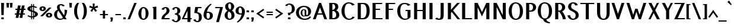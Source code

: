 SplineFontDB: 3.0
FontName: PfennigBold
FullName: Pfennig Bold
FamilyName: Pfennig
Weight: Bold
Copyright: Copyright 2009, 2010 by Daniel Johnson.  Released under the terms of the SIL Open Font License.
UComments: "2009-7-16: Created." 
Version: 20100423
ItalicAngle: 0
UnderlinePosition: -100
UnderlineWidth: 50
Ascent: 800
Descent: 200
LayerCount: 2
Layer: 0 0 "Back"  1
Layer: 1 0 "Fore"  0
NeedsXUIDChange: 1
XUID: [1021 1003 1579404955 6722392]
FSType: 0
OS2Version: 0
OS2_WeightWidthSlopeOnly: 0
OS2_UseTypoMetrics: 1
CreationTime: 1247766582
ModificationTime: 1272034952
PfmFamily: 33
TTFWeight: 700
TTFWidth: 5
LineGap: 90
VLineGap: 0
OS2TypoAscent: 0
OS2TypoAOffset: 1
OS2TypoDescent: 0
OS2TypoDOffset: 1
OS2TypoLinegap: 90
OS2WinAscent: 0
OS2WinAOffset: 1
OS2WinDescent: 0
OS2WinDOffset: 1
HheadAscent: 0
HheadAOffset: 1
HheadDescent: 0
HheadDOffset: 1
OS2Vendor: 'PfEd'
Lookup: 1 0 0 "'locl' Localized Forms in Sami"  {"'locl' Localized Forms in Sami-1"  } ['locl' ('latn' <'ISM ' > 'latn' <'LSM ' > 'latn' <'NSM ' > 'latn' <'SKS ' > ) ]
Lookup: 4 0 1 "'liga' Standard Ligatures in Latin lookup 0"  {"'liga' Standard Ligatures in Latin lookup 0-1"  } ['liga' ('DFLT' <'dflt' > 'latn' <'dflt' > ) ]
Lookup: 258 0 0 "'kern' Horizontal Kerning lookup 1"  {"'kern' Horizontal Kerning lookup 1-1"  } ['kern' ('DFLT' <'dflt' > 'cyrl' <'dflt' > 'latn' <'dflt' > ) ]
Lookup: 260 0 0 "'mark' Mark Positioning in Latin lookup 0"  {"'mark' Mark Positioning in Latin lookup 0-1"  } ['mark' ('DFLT' <'dflt' > 'latn' <'dflt' > ) ]
MarkAttachClasses: 1
DEI: 91125
KernClass2: 9 9 "'kern' Horizontal Kerning lookup 1-1" 
 109 A L Agrave Aacute Acircumflex Atilde Adieresis Aring Amacron Abreve Aogonek Lacute Lcommaaccent Lcaron Lslash
 515 B C E G H I J K M N R S U X Z Ccedilla Egrave Eacute Ecircumflex Edieresis Ntilde Ugrave Uacute Ucircumflex Udieresis Cacute Ccircumflex Cdotaccent Ccaron Emacron Edotaccent Eogonek Ecaron Gcircumflex Gbreve Gdotaccent Gcommaaccent Hcircumflex Hbar Itilde Imacron Iogonek Idotaccent Jcircumflex Kcommaaccent Nacute Ncommaaccent Ncaron Eng OE Racute Rcommaaccent Rcaron Sacute Scircumflex Scedilla Scaron Utilde Umacron Ubreve Uring Uhungarumlaut Uogonek Zacute Zdotaccent Zcaron Scommaaccent uni1E02 uni1E40 uni1E60
 115 D O Eth Ograve Oacute Ocircumflex Otilde Odieresis Oslash Thorn Dcaron Dcroat Omacron Ohungarumlaut uni01EA uni1E0A
 140 F P T V W Y Yacute Tcommaaccent Tcaron Tbar Wcircumflex Ycircumflex Ydieresis uni021A uni1E1E uni1E56 uni1E6A Wgrave Wacute Wdieresis Ygrave
 532 a c g h i j k m n q s u x z agrave aacute acircumflex atilde adieresis aring ccedilla igrave iacute icircumflex idieresis ntilde ugrave uacute ucircumflex udieresis amacron abreve aogonek cacute ccircumflex cdotaccent ccaron gcircumflex gbreve gdotaccent gcommaaccent hcircumflex hbar itilde imacron iogonek dotlessi jcircumflex kcommaaccent kgreenlandic nacute ncommaaccent ncaron eng sacute scircumflex scedilla scaron utilde umacron ubreve uring uhungarumlaut uogonek zacute zdotaccent zcaron scommaaccent uni0237 uni1E41 uni1E61
 186 b e o p egrave eacute ecircumflex edieresis eth ograve oacute ocircumflex otilde odieresis oslash thorn emacron edotaccent eogonek ecaron omacron ohungarumlaut oe uni01EB uni1E03 uni1E57
 153 d f l t germandbls dcaron dcroat lacute lcommaaccent lcaron lslash tcommaaccent tcaron tbar uni021B uni1E0B uni1E1F uni1E6B uniFB00 fi fl uniFB03 uniFB04
 112 r v w y yacute ydieresis racute rcommaaccent rcaron wcircumflex ycircumflex longs wgrave wacute wdieresis ygrave
 90 A J Agrave Aacute Acircumflex Atilde Adieresis Aring AE Amacron Abreve Aogonek Jcircumflex
 531 B D E F H I K L M N P R S U X Z Egrave Eacute Ecircumflex Edieresis Igrave Iacute Icircumflex Idieresis Eth Ntilde Ugrave Uacute Ucircumflex Udieresis Thorn Dcaron Dcroat Emacron Edotaccent Eogonek Ecaron Hcircumflex Hbar Itilde Imacron Iogonek Idotaccent Kcommaaccent Lacute Lcommaaccent Lcaron Lslash Nacute Ncommaaccent Ncaron Eng Racute Rcommaaccent Rcaron Sacute Scircumflex Scedilla Scaron Utilde Umacron Ubreve Uring Uhungarumlaut Uogonek Zacute Zdotaccent Zcaron Scommaaccent uni1E02 uni1E0A uni1E1E uni1E40 uni1E56 uni1E60
 179 C G O Q Ccedilla Ograve Oacute Ocircumflex Otilde Odieresis Oslash Cacute Ccircumflex Cdotaccent Ccaron Gcircumflex Gbreve Gdotaccent Gcommaaccent Omacron Ohungarumlaut OE uni01EA
 113 T V W Y Tcommaaccent Tcaron Tbar Wcircumflex Ycircumflex Ydieresis uni021A uni1E6A Wgrave Wacute Wdieresis Ygrave
 437 a i j m n p r s u x z agrave aacute acircumflex atilde adieresis aring ae igrave iacute icircumflex idieresis ntilde ugrave uacute ucircumflex udieresis amacron abreve aogonek itilde imacron iogonek dotlessi jcircumflex kgreenlandic nacute ncommaaccent ncaron eng racute rcommaaccent rcaron sacute scircumflex scedilla scaron utilde umacron ubreve uring uhungarumlaut uogonek zacute zdotaccent zcaron scommaaccent uni0237 uni1E41 uni1E61
 185 b f h k l t germandbls thorn hcircumflex hbar kcommaaccent lacute lcommaaccent lcaron lslash tcommaaccent tcaron tbar longs uni021B uni1E03 uni1E1F uni1E6B uniFB00 fi fl uniFB03 uniFB04
 279 c d e g o q ccedilla egrave eacute ecircumflex edieresis eth ograve oacute ocircumflex otilde odieresis oslash cacute ccircumflex cdotaccent ccaron dcaron dcroat emacron edotaccent eogonek ecaron gcircumflex gbreve gdotaccent gcommaaccent omacron ohungarumlaut oe uni01EB uni1E0B
 77 v w y yacute ydieresis wcircumflex ycircumflex wgrave wacute wdieresis ygrave
 0 {} 0 {} 0 {} 0 {} 0 {} 0 {} 0 {} 0 {} 0 {} 0 {} 0 {} 0 {} -30 {} -60 {} 0 {} 0 {} 0 {} -30 {} 0 {} 0 {} 0 {} 0 {} 0 {} 0 {} 0 {} 0 {} 0 {} 0 {} -20 {} 0 {} 0 {} -20 {} 0 {} 0 {} 0 {} 0 {} 0 {} -80 {} 20 {} 0 {} 40 {} -20 {} 30 {} -60 {} 0 {} 0 {} 0 {} 0 {} 0 {} -60 {} 0 {} 0 {} 0 {} 0 {} 0 {} 0 {} 0 {} 0 {} -80 {} 0 {} 0 {} 0 {} 0 {} 0 {} 0 {} 0 {} 0 {} 0 {} 0 {} 0 {} 0 {} 0 {} 0 {} -60 {} 0 {} 0 {} -60 {} 0 {} 0 {} 0 {} 0 {}
LangName: 1033 "" "" "" "" "" "" "" "" "" "" "" "" "" "Copyright (c) 2009, Daniel Johnson (<il.basso.buffo@gmail.com>),+AAoA-with Reserved Font Name Pfennig.+AAoACgAA-This Font Software is licensed under the SIL Open Font License, Version 1.1.+AAoA-This license is copied below, and is also available with a FAQ at:+AAoA-http://scripts.sil.org/OFL+AAoACgAK------------------------------------------------------------+AAoA-SIL OPEN FONT LICENSE Version 1.1 - 26 February 2007+AAoA------------------------------------------------------------+AAoACgAA-PREAMBLE+AAoA-The goals of the Open Font License (OFL) are to stimulate worldwide+AAoA-development of collaborative font projects, to support the font creation+AAoA-efforts of academic and linguistic communities, and to provide a free and+AAoA-open framework in which fonts may be shared and improved in partnership+AAoA-with others.+AAoACgAA-The OFL allows the licensed fonts to be used, studied, modified and+AAoA-redistributed freely as long as they are not sold by themselves. The+AAoA-fonts, including any derivative works, can be bundled, embedded, +AAoA-redistributed and/or sold with any software provided that any reserved+AAoA-names are not used by derivative works. The fonts and derivatives,+AAoA-however, cannot be released under any other type of license. The+AAoA-requirement for fonts to remain under this license does not apply+AAoA-to any document created using the fonts or their derivatives.+AAoACgAA-DEFINITIONS+AAoAIgAA-Font Software+ACIA refers to the set of files released by the Copyright+AAoA-Holder(s) under this license and clearly marked as such. This may+AAoA-include source files, build scripts and documentation.+AAoACgAi-Reserved Font Name+ACIA refers to any names specified as such after the+AAoA-copyright statement(s).+AAoACgAi-Original Version+ACIA refers to the collection of Font Software components as+AAoA-distributed by the Copyright Holder(s).+AAoACgAi-Modified Version+ACIA refers to any derivative made by adding to, deleting,+AAoA-or substituting -- in part or in whole -- any of the components of the+AAoA-Original Version, by changing formats or by porting the Font Software to a+AAoA-new environment.+AAoACgAi-Author+ACIA refers to any designer, engineer, programmer, technical+AAoA-writer or other person who contributed to the Font Software.+AAoACgAA-PERMISSION & CONDITIONS+AAoA-Permission is hereby granted, free of charge, to any person obtaining+AAoA-a copy of the Font Software, to use, study, copy, merge, embed, modify,+AAoA-redistribute, and sell modified and unmodified copies of the Font+AAoA-Software, subject to the following conditions:+AAoACgAA-1) Neither the Font Software nor any of its individual components,+AAoA-in Original or Modified Versions, may be sold by itself.+AAoACgAA-2) Original or Modified Versions of the Font Software may be bundled,+AAoA-redistributed and/or sold with any software, provided that each copy+AAoA-contains the above copyright notice and this license. These can be+AAoA-included either as stand-alone text files, human-readable headers or+AAoA-in the appropriate machine-readable metadata fields within text or+AAoA-binary files as long as those fields can be easily viewed by the user.+AAoACgAA-3) No Modified Version of the Font Software may use the Reserved Font+AAoA-Name(s) unless explicit written permission is granted by the corresponding+AAoA-Copyright Holder. This restriction only applies to the primary font name as+AAoA-presented to the users.+AAoACgAA-4) The name(s) of the Copyright Holder(s) or the Author(s) of the Font+AAoA-Software shall not be used to promote, endorse or advertise any+AAoA-Modified Version, except to acknowledge the contribution(s) of the+AAoA-Copyright Holder(s) and the Author(s) or with their explicit written+AAoA-permission.+AAoACgAA-5) The Font Software, modified or unmodified, in part or in whole,+AAoA-must be distributed entirely under this license, and must not be+AAoA-distributed under any other license. The requirement for fonts to+AAoA-remain under this license does not apply to any document created+AAoA-using the Font Software.+AAoACgAA-TERMINATION+AAoA-This license becomes null and void if any of the above conditions are+AAoA-not met.+AAoACgAA-DISCLAIMER+AAoA-THE FONT SOFTWARE IS PROVIDED +ACIA-AS IS+ACIA, WITHOUT WARRANTY OF ANY KIND,+AAoA-EXPRESS OR IMPLIED, INCLUDING BUT NOT LIMITED TO ANY WARRANTIES OF+AAoA-MERCHANTABILITY, FITNESS FOR A PARTICULAR PURPOSE AND NONINFRINGEMENT+AAoA-OF COPYRIGHT, PATENT, TRADEMARK, OR OTHER RIGHT. IN NO EVENT SHALL THE+AAoA-COPYRIGHT HOLDER BE LIABLE FOR ANY CLAIM, DAMAGES OR OTHER LIABILITY,+AAoA-INCLUDING ANY GENERAL, SPECIAL, INDIRECT, INCIDENTAL, OR CONSEQUENTIAL+AAoA-DAMAGES, WHETHER IN AN ACTION OF CONTRACT, TORT OR OTHERWISE, ARISING+AAoA-FROM, OUT OF THE USE OR INABILITY TO USE THE FONT SOFTWARE OR FROM+AAoA-OTHER DEALINGS IN THE FONT SOFTWARE." "http://scripts.sil.org/OFL" 
Encoding: UnicodeBmp
UnicodeInterp: none
NameList: Adobe Glyph List
DisplaySize: -48
AntiAlias: 1
FitToEm: 1
WinInfo: 1170 18 11
BeginPrivate: 1
BlueValues 31 [-10 0 440 450 660 660 700 710]
EndPrivate
Grid
-44 600 m 17
 1088 600 l 9
-44 530 m 17
 1088 530 l 9
-44 700 m 25
 1088 700 l 25
-44 440 m 17
 1088 440 l 9
-44 660 m 25
 1088 660 l 25
EndSplineSet
AnchorClass2: "bottom"  "'mark' Mark Positioning in Latin lookup 0-1" "horn"  "'mark' Mark Positioning in Latin lookup 0-1" "ogonek"  "'mark' Mark Positioning in Latin lookup 0-1" "cedilla"  "'mark' Mark Positioning in Latin lookup 0-1" "top"  "'mark' Mark Positioning in Latin lookup 0-1" 
BeginChars: 65542 868

StartChar: d
Encoding: 100 100 0
Width: 532
VWidth: 0
Flags: W
HStem: -10 50<206.478 312.323> 0 21G<336 461> 400 50<206.608 303.352> 640 20G<336 461>
VStem: 44 125<111.377 328.623> 336 125<0 2 64.5742 359.711 431 660>
AnchorPoint: "top" 260 490 basechar 0
LayerCount: 2
Fore
SplineSet
336 431 m 1xbc
 336 660 l 1
 461 660 l 1
 461 0 l 1
 336 0 l 1x7c
 336 2 l 1
 309 -6 279 -10 246 -10 c 0
 121 -10 44 95 44 220 c 0
 44 345 122 450 246 450 c 0
 279 450 309 443 336 431 c 1xbc
336 196 m 0
 336 288 330 400 261 400 c 0
 176 400 169 305 169 220 c 0
 169 135 176 40 261 40 c 0xbc
 330 40 336 102 336 196 c 0
EndSplineSet
Validated: 1
EndChar

StartChar: a
Encoding: 97 97 1
Width: 476
VWidth: 0
Flags: W
HStem: -10 50<196 293.399> 254 50<195.187 291> 400 50<165.133 269.163>
VStem: 46 125<64.6873 227.812> 294 125<42.2557 253.103 301 376.383>
AnchorPoint: "ogonek" 413 0 basechar 0
AnchorPoint: "top" 239 490 basechar 0
LayerCount: 2
Fore
SplineSet
56 405 m 1
 102 429 159 450 214 450 c 0
 391 450 419 402 419 202 c 2
 419 0 l 1
 296 0 l 1
 278 -7 258 -10 230 -10 c 0
 125 -10 46 32 46 152 c 0
 46 272 150 304 230 304 c 0
 251 304 272 303 291 301 c 1
 285 374 268 400 229 400 c 0
 194 400 166 386 141 353 c 1
 56 405 l 1
294 48 m 1
 294 224 l 2
 294 234 294 243 294 251 c 1
 278 253 262 254 245 254 c 0
 204 254 171 222 171 152 c 0
 171 82 195 40 245 40 c 0
 265 40 280 43 294 48 c 1
EndSplineSet
Validated: 1
EndChar

StartChar: h
Encoding: 104 104 2
Width: 531
VWidth: 0
Flags: W
HStem: 0 21G<72 197 338 463> 400 50<197.939 314.268> 640 20G<72 197>
VStem: 72 125<0 391.817 443 660> 338 125<0 351.628>
AnchorPoint: "top" 189 700 basechar 0
LayerCount: 2
Fore
SplineSet
197 383 m 1
 197 0 l 1
 72 0 l 1
 72 660 l 1
 197 660 l 1
 197 443 l 1
 215 447 234 450 254 450 c 0
 394 450 463 382 463 240 c 2
 463 0 l 1
 338 0 l 1
 338 228 l 2
 338 368 316 400 269 400 c 0
 243 400 219 394 197 383 c 1
EndSplineSet
Validated: 1
EndChar

StartChar: e
Encoding: 101 101 3
Width: 502
VWidth: 0
Flags: W
HStem: -10 50<215.43 344.22> 220 50<171 334> 400 50<207.601 307.185>
VStem: 44 125<114.707 220 270 320.229>
AnchorPoint: "ogonek" 287 0 basechar 0
AnchorPoint: "top" 259 490 basechar 0
LayerCount: 2
Fore
SplineSet
169 220 m 1
 169 110 190 40 285 40 c 0
 336 40 353 63 360 100 c 1
 455 77 l 1
 415 26 352 -10 270 -10 c 0
 140 -10 44 80 44 220 c 0
 44 360 150 450 250 450 c 0
 389 450 460 330 460 220 c 1
 169 220 l 1
171 270 m 1
 334 270 l 1
 331 344 319 400 265 400 c 0
 202 400 177 351 171 270 c 1
EndSplineSet
Validated: 1
EndChar

StartChar: n
Encoding: 110 110 4
Width: 531
VWidth: 0
Flags: W
HStem: 0 21G<72 197 338 463> 400 50<197.701 314.268>
VStem: 72 125<0 391.817> 338 125<0 351.628>
AnchorPoint: "cedilla" 264 0 basechar 0
AnchorPoint: "top" 268 490 basechar 0
LayerCount: 2
Fore
SplineSet
188 440 m 1
 204 445 234 450 254 450 c 0
 394 450 463 382 463 240 c 2
 463 0 l 1
 338 0 l 1
 338 228 l 2
 338 368 316 400 269 400 c 0
 243 400 219 394 197 383 c 1
 197 0 l 1
 72 0 l 1
 72 440 l 1
 188 440 l 1
EndSplineSet
Validated: 1
EndChar

StartChar: c
Encoding: 99 99 5
Width: 497
VWidth: 0
Flags: W
HStem: -10 50<215.43 339.108> 400 50<207.608 310.159>
VStem: 44 125<114.669 320.966>
AnchorPoint: "cedilla" 278 0 basechar 0
AnchorPoint: "top" 260 490 basechar 0
LayerCount: 2
Fore
SplineSet
336 297 m 1
 320 357 320 400 265 400 c 0
 190 400 169 330 169 220 c 0
 169 110 190 40 285 40 c 0
 336 40 342 63 365 100 c 1
 455 77 l 1
 415 26 352 -10 270 -10 c 0
 140 -10 44 80 44 220 c 0
 44 360 150 450 250 450 c 0
 342 450 404 398 436 330 c 1
 336 297 l 1
EndSplineSet
Validated: 1
EndChar

StartChar: b
Encoding: 98 98 6
Width: 527
VWidth: 0
Flags: W
HStem: -10 50<215.349 323.125> 400 50<209.644 324.284> 640 20G<68 193>
VStem: 68 125<71.8813 381.762 438 660> 360 125<105.554 334.446>
AnchorPoint: "top" 282 490 basechar 0
LayerCount: 2
Fore
SplineSet
193 364 m 1
 193 148 l 2
 193 56 222 40 283 40 c 0
 342 40 360 135 360 220 c 0
 360 305 346 400 283 400 c 0
 244 400 215 387 193 364 c 1
193 438 m 1
 216 446 242 450 268 450 c 0
 428 450 485 345 485 220 c 0
 485 95 426 -10 268 -10 c 0
 168 -10 68 16 68 180 c 2
 68 660 l 1
 193 660 l 1
 193 438 l 1
EndSplineSet
Validated: 1
EndChar

StartChar: s
Encoding: 115 115 7
Width: 438
VWidth: 0
Flags: W
HStem: -10 50<139.819 254.694> 399 51<193.908 276.15>
VStem: 61 125<277.673 394.447> 273 125<58.3251 178.381>
AnchorPoint: "cedilla" 219 0 basechar 0
AnchorPoint: "top" 203 490 basechar 0
LayerCount: 2
Fore
SplineSet
369 388 m 1
 295 353 l 1
 276 386 253 399 223 399 c 0
 199 399 186 377 186 336 c 0
 186 296 207 269 233 263 c 0
 333 240 398 194 398 128 c 0
 398 32 317 -10 212 -10 c 0
 135 -10 103 14 43 57 c 1
 105 98 l 1
 132 60 163 40 209 40 c 0
 251 40 273 74 273 128 c 0
 273 179 221 204 190 212 c 0
 116 231 61 272 61 336 c 0
 61 390 107 450 209 450 c 0
 279 450 312 429 369 388 c 1
EndSplineSet
Validated: 1
EndChar

StartChar: i
Encoding: 105 105 8
Width: 244
VWidth: 0
Flags: W
HStem: 0 21G<60 185> 420 20G<60 185> 520 80<70 175>
VStem: 60 125<0 440> 70 105<520 600>
AnchorPoint: "ogonek" 136 0 basechar 0
LayerCount: 2
Fore
SplineSet
70 600 m 5xe8
 175 600 l 5
 175 520 l 5
 70 520 l 5
 70 600 l 5xe8
60 440 m 1xf0
 185 440 l 1
 185 0 l 1
 60 0 l 1
 60 440 l 1xf0
EndSplineSet
Validated: 1
EndChar

StartChar: o
Encoding: 111 111 9
Width: 516
VWidth: 0
Flags: W
HStem: -10 50<207.713 314.523> 400 50<207.83 313.859>
VStem: 44 125<104.505 320.966> 349 125<109 331>
AnchorPoint: "bottom" 252 0 basechar 0
AnchorPoint: "horn" 430 310 basechar 0
AnchorPoint: "ogonek" 262 0 basechar 0
AnchorPoint: "top" 261 490 basechar 0
LayerCount: 2
Fore
SplineSet
349 220 m 0
 349 326 332 400 265 400 c 0
 191 400 169 330 169 220 c 0
 169 110 187 40 265 40 c 0
 335 40 349 114 349 220 c 0
474 220 m 0
 474 66 380 -10 250 -10 c 0
 120 -10 44 80 44 220 c 0
 44 360 150 450 250 450 c 0
 380 450 474 374 474 220 c 0
EndSplineSet
Validated: 1048577
EndChar

StartChar: t
Encoding: 116 116 10
Width: 321
VWidth: 0
Flags: W
HStem: 0 21G<92 217> 390 50<41 92 217 295>
VStem: 92 125<0 390 440 585>
AnchorPoint: "cedilla" 151 0 basechar 0
AnchorPoint: "top" 155 660 basechar 0
LayerCount: 2
Fore
SplineSet
217 390 m 1
 217 0 l 1
 92 0 l 1
 92 390 l 1
 26 390 l 1
 41 440 l 1
 92 440 l 1
 92 585 l 1
 217 600 l 1
 217 440 l 1
 295 440 l 1
 295 390 l 1
 217 390 l 1
EndSplineSet
Validated: 1
EndChar

StartChar: m
Encoding: 109 109 11
Width: 818
VWidth: 0
Flags: W
HStem: 0 21G<72 197 353 478 625 750> 400 50<197.857 323.929 478.488 595.722>
VStem: 72 125<0 395.77> 353 125<0 369.728> 625 125<0 362.565>
AnchorPoint: "top" 394 490 basechar 0
LayerCount: 2
Fore
SplineSet
197 388 m 1
 197 0 l 1
 72 0 l 1
 72 440 l 1
 187 440 l 1
 208 447 230 450 253 450 c 0
 316 450 370 436 403 408 c 1
 436 432 475 450 516 450 c 0
 656 450 750 407 750 265 c 2
 750 0 l 1
 625 0 l 1
 625 244 l 2
 625 377 596 400 531 400 c 0
 511 400 493 397 478 390 c 1
 478 0 l 1
 353 0 l 1
 353 244 l 2
 353 377 324 400 254 400 c 0
 232 400 214 396 197 388 c 1
EndSplineSet
Validated: 1
EndChar

StartChar: f
Encoding: 102 102 12
Width: 288
VWidth: 0
Flags: W
HStem: 0 21G<74 199> 390 50<30 74 199 270> 620 50<208.695 277.654>
VStem: 74 125<0 390 440 606.968>
AnchorPoint: "top" 181 700 basechar 0
LayerCount: 2
Fore
SplineSet
271 605 m 1
 263 615 253 620 236 620 c 0
 208 620 199 597 199 509 c 2
 199 440 l 1
 270 440 l 1
 270 390 l 1
 199 390 l 1
 199 0 l 1
 74 0 l 1
 74 390 l 1
 15 390 l 1
 30 440 l 1
 74 440 l 1
 74 535 l 2
 74 615 141 670 221 670 c 0
 250 670 273 666 292 659 c 1
 271 605 l 1
EndSplineSet
Validated: 1
EndChar

StartChar: j
Encoding: 106 106 13
Width: 292
VWidth: 0
Flags: W
HStem: -170 50<-1.25167 97.8539> 420 20G<108 233> 520 80<118 223>
VStem: 108 125<-99.4098 440> 118 105<520 600>
LayerCount: 2
Fore
SplineSet
16 -95 m 5xf0
 30 -115 50 -120 69 -120 c 4
 105 -120 108 -82 108 0 c 6
 108 440 l 1
 233 440 l 1
 233 -33 l 6
 233 -132 124 -170 54 -170 c 4
 16 -170 -21 -156 -47 -125 c 5
 16 -95 l 5xf0
118 600 m 1xe8
 223 600 l 1
 223 520 l 1
 118 520 l 1
 118 600 l 1xe8
EndSplineSet
Validated: 1
EndChar

StartChar: space
Encoding: 32 32 14
Width: 200
VWidth: 0
Flags: W
LayerCount: 2
EndChar

StartChar: l
Encoding: 108 108 15
Width: 268
VWidth: 0
Flags: W
HStem: 0 21G<72 197> 640 20G<72 197>
VStem: 72 125<0 660>
AnchorPoint: "cedilla" 131 0 basechar 0
AnchorPoint: "top" 134 700 basechar 0
LayerCount: 2
Fore
SplineSet
197 660 m 25
 197 0 l 25
 72 0 l 25
 72 660 l 25
 197 660 l 25
EndSplineSet
Validated: 1
EndChar

StartChar: p
Encoding: 112 112 16
Width: 531
VWidth: 0
Flags: W
HStem: -8 50<233.542 323.891> 402 50<228.578 329.254>
VStem: 72 125<-200 4 88.6029 369.557> 364 125<123.62 324.66>
AnchorPoint: "top" 284 490 basechar 0
LayerCount: 2
Fore
SplineSet
197 4 m 1
 197 -200 l 1
 72 -200 l 1
 72 442 l 1
 196 442 l 1
 220 449 247 452 277 452 c 0
 402 452 489 347 489 222 c 0
 489 97 391 -8 267 -8 c 0
 241 -8 218 -4 197 4 c 1
197 246 m 0
 197 154 204 42 282 42 c 0
 344 42 364 137 364 222 c 0
 364 307 350 402 292 402 c 0
 209 402 197 342 197 246 c 0
EndSplineSet
Validated: 1
EndChar

StartChar: q
Encoding: 113 113 17
Width: 532
VWidth: 0
Flags: W
HStem: -10 50<204.716 303.997> 400 50<204.131 317.189>
VStem: 44 125<105.554 334.446> 336 125<-200 2 74.3281 368.119>
AnchorPoint: "top" 255 490 basechar 0
LayerCount: 2
Fore
SplineSet
336 2 m 1
 313 -6 287 -10 261 -10 c 0
 101 -10 44 95 44 220 c 0
 44 345 103 450 261 450 c 0
 361 450 461 424 461 260 c 2
 461 -200 l 1
 336 -200 l 1
 336 2 l 1
336 210 m 2
 336 292 l 2
 336 384 314 400 246 400 c 0
 179 400 169 305 169 220 c 0
 169 135 183 40 246 40 c 0
 329 40 336 118 336 210 c 2
EndSplineSet
Validated: 1
EndChar

StartChar: r
Encoding: 114 114 18
Width: 376
VWidth: 0
Flags: W
HStem: 0 21G<72 197> 400 50<218.591 360.813> 420 20G<72 197>
VStem: 72 125<0 377.802 427 440>
AnchorPoint: "cedilla" 135 0 basechar 0
AnchorPoint: "top" 224 490 basechar 0
LayerCount: 2
Fore
SplineSet
373 362 m 1xd0
 358 391 325 400 288 400 c 0xd0
 246 400 221 384 197 359 c 1
 197 0 l 1
 72 0 l 1
 72 440 l 1
 197 440 l 1xb0
 197 427 l 1
 222 442 246 450 281 450 c 0
 318 450 348 445 373 436 c 1
 373 362 l 1xd0
EndSplineSet
Validated: 1
EndChar

StartChar: u
Encoding: 117 117 19
Width: 521
VWidth: 0
Flags: W
HStem: -10 50<219.853 335.515> 420 20G<70 195 336 461>
VStem: 70 125<79.5512 440> 336 125<44.2305 440>
AnchorPoint: "bottom" 260 0 basechar 0
AnchorPoint: "horn" 461 310 basechar 0
AnchorPoint: "ogonek" 457 0 basechar 0
AnchorPoint: "top" 268 490 basechar 0
LayerCount: 2
Fore
SplineSet
336 52 m 1
 336 440 l 1
 461 440 l 1
 461 0 l 1
 337 0 l 1
 312 -7 287 -10 264 -10 c 0
 124 -10 70 58 70 200 c 2
 70 440 l 1
 195 440 l 1
 195 212 l 2
 195 72 209 40 279 40 c 0
 301 40 319 44 336 52 c 1
EndSplineSet
Validated: 1
EndChar

StartChar: g
Encoding: 103 103 20
Width: 507
VWidth: 0
Flags: W
HStem: -170 50<176.52 290.34> -10 50<213.11 310> 400 50<206.372 309.118> 420 20G<311 436>
VStem: 44 125<108.666 329.614> 311 125<-95.9295 -4 41.1484 391.314 436 440>
AnchorPoint: "top" 247 490 basechar 0
LayerCount: 2
Fore
SplineSet
436 440 m 1xdc
 436 78 l 6
 436 -122 408 -170 231 -170 c 4
 176 -170 119 -149 73 -125 c 5
 148 -73 l 5
 180 -108 211 -120 246 -120 c 4
 290 -120 306 -90 310 -4 c 5
 293 -8 274 -10 255 -10 c 0
 125 -10 44 80 44 220 c 0
 44 360 135 450 235 450 c 0xec
 263 450 288 445 311 436 c 1
 311 440 l 1
 436 440 l 1xdc
311 377 m 1
 294 392 274 400 250 400 c 0
 196 400 169 330 169 220 c 0
 169 110 197 40 270 40 c 0
 285 40 299 42 311 46 c 1
 311 49 311 52 311 56 c 2
 311 377 l 1
EndSplineSet
Validated: 1
EndChar

StartChar: v
Encoding: 118 118 21
Width: 415
VWidth: 0
Flags: W
HStem: 0 21G<161.727 256.273> 420 20G<9 124.26 321.74 409>
AnchorPoint: "top" 211 490 basechar 0
LayerCount: 2
Fore
SplineSet
223 148 m 1
 329 440 l 1
 409 440 l 1
 249 0 l 1
 169 0 l 1
 9 440 l 1
 117 440 l 1
 223 148 l 1
EndSplineSet
Validated: 1
EndChar

StartChar: w
Encoding: 119 119 22
Width: 719
VWidth: 0
Flags: W
HStem: 0 21G<166.727 261.285 458.715 553.273> 420 20G<14 129.26 326.74 421.285 618.715 706>
AnchorPoint: "top" 371 490 basechar 0
LayerCount: 2
Fore
SplineSet
228 148 m 1
 334 440 l 1
 414 440 l 1
 520 149 l 1
 626 440 l 1
 706 440 l 1
 546 0 l 1
 466 0 l 1
 360 291 l 1
 254 0 l 1
 174 0 l 1
 14 440 l 1
 122 440 l 1
 228 148 l 1
EndSplineSet
Validated: 1
EndChar

StartChar: x
Encoding: 120 120 23
Width: 417
VWidth: 0
Flags: W
HStem: 0 21G<4 104.032 279.968 415> 420 20G<7 141.12 278.04 377>
AnchorPoint: "top" 206 490 basechar 0
LayerCount: 2
Fore
SplineSet
149 222 m 1
 7 440 l 1
 128 440 l 1
 210 315 l 1
 291 440 l 1
 377 440 l 1
 253 249 l 1
 415 0 l 1
 293 0 l 1
 192 155 l 1
 91 0 l 1
 4 0 l 1
 149 222 l 1
EndSplineSet
Validated: 1
EndChar

StartChar: y
Encoding: 121 121 24
Width: 451
VWidth: 0
Flags: W
HStem: -170 50<102.834 159.397> 420 20G<43 158.285 355.715 443>
AnchorPoint: "top" 246 490 basechar 0
LayerCount: 2
Fore
SplineSet
119 -170 m 0
 80 -170 19 -147 -5 -88 c 1
 91 -74 l 1
 102 -109 123 -120 134 -120 c 0
 151 -120 173 -82 195 -22 c 2
 203 0 l 1
 43 440 l 1
 151 440 l 1
 257 149 l 1
 363 440 l 1
 443 440 l 1
 274 -24 l 2
 241 -115 196 -170 119 -170 c 0
EndSplineSet
Validated: 1
EndChar

StartChar: k
Encoding: 107 107 25
Width: 479
VWidth: 0
Flags: W
HStem: 0 21G<72 197 324.199 446> 420 20G<298.239 428> 640 20G<72 197>
VStem: 72 125<0 181 306 660>
AnchorPoint: "cedilla" 248 0 basechar 0
AnchorPoint: "top" 189 700 basechar 0
LayerCount: 2
Fore
SplineSet
197 306 m 1
 316 440 l 1
 428 440 l 1
 254 245 l 1
 446 0 l 1
 340 0 l 1
 197 181 l 1
 197 0 l 1
 72 0 l 1
 72 660 l 1
 197 660 l 1
 197 306 l 1
EndSplineSet
Validated: 1
EndChar

StartChar: z
Encoding: 122 122 26
Width: 420
VWidth: 0
Flags: W
HStem: 0 50<172 402> 390 50<36 254>
AnchorPoint: "top" 214 490 basechar 0
LayerCount: 2
Fore
SplineSet
254 390 m 1
 21 390 l 1
 36 440 l 1
 399 440 l 1
 172 50 l 1
 402 50 l 1
 402 0 l 1
 26 0 l 1
 254 390 l 1
EndSplineSet
Validated: 1
EndChar

StartChar: A
Encoding: 65 65 27
Width: 634
VWidth: 0
Flags: W
HStem: 0 21G<19 141.3 494.7 617> 200 50<225 411> 680 20G<266.714 369.286>
AnchorPoint: "bottom" 316 0 basechar 0
AnchorPoint: "ogonek" 537 0 basechar 0
AnchorPoint: "top" 318 700 basechar 0
LayerCount: 2
Fore
SplineSet
362 700 m 1
 617 0 l 1
 502 0 l 1
 429 200 l 1
 207 200 l 1
 134 0 l 1
 19 0 l 1
 274 700 l 1
 362 700 l 1
318 505 m 1
 225 250 l 1
 411 250 l 1
 318 505 l 1
EndSplineSet
Validated: 1
EndChar

StartChar: B
Encoding: 66 66 28
Width: 545
VWidth: 0
Flags: W
HStem: 0 50<215 320.324> 355 50<215 280.054> 650 50<215 293.613>
VStem: 85 130<50 355 405 650> 335 130<460.717 606.904> 377 130<105.466 282.83>
AnchorPoint: "top" 245 700 basechar 0
LayerCount: 2
Fore
SplineSet
215 355 m 1xf4
 215 50 l 1
 255 50 l 2
 340 50 377 119 377 189 c 0
 377 259 340 355 255 355 c 2
 215 355 l 1xf4
381 388 m 1
 470 352 507 266 507 189 c 0xf4
 507 89 443 0 285 0 c 2
 85 0 l 1
 85 700 l 1
 265 700 l 2
 425 700 465 618 465 525 c 0xf8
 465 492 446 427 381 388 c 1
215 650 m 1
 215 405 l 1
 299 406 335 486 335 525 c 0xf8
 335 564 320 650 235 650 c 2
 215 650 l 1
EndSplineSet
Validated: 1
EndChar

StartChar: P
Encoding: 80 80 29
Width: 532
VWidth: 0
Flags: W
HStem: 0 21G<85 215> 320 50<215 324.801> 650 50<215 324.801>
VStem: 85 130<0 320 370 650> 377 130<425.964 594.036>
AnchorPoint: "top" 274 700 basechar 0
LayerCount: 2
Fore
SplineSet
215 320 m 1
 215 0 l 1
 85 0 l 1
 85 700 l 1
 290 700 l 2
 450 700 507 590 507 510 c 0
 507 430 448 320 290 320 c 2
 215 320 l 1
215 650 m 1
 215 370 l 1
 260 370 l 2
 345 370 377 450 377 510 c 0
 377 570 345 650 260 650 c 2
 215 650 l 1
EndSplineSet
Validated: 1
EndChar

StartChar: C
Encoding: 67 67 30
Width: 650
VWidth: 0
Flags: W
HStem: -10 50<300.002 458.656> 660 50<278.601 440.536>
VStem: 50 130<215.477 494.263>
AnchorPoint: "cedilla" 370 0 basechar 0
AnchorPoint: "top" 350 700 basechar 0
LayerCount: 2
Fore
SplineSet
610 102 m 1
 560 38 471 -10 362 -10 c 0
 232 -10 50 100 50 350 c 0
 50 600 212 710 343 710 c 0
 479 710 561 665 607 608 c 1
 497 575 l 1
 464 622 442 660 358 660 c 0
 242 660 180 560 180 350 c 0
 180 130 282 40 377 40 c 0
 454 40 479 72 516 129 c 1
 610 102 l 1
EndSplineSet
Validated: 1
EndChar

StartChar: D
Encoding: 68 68 31
Width: 637
VWidth: 0
Flags: W
HStem: 0 50<215 361.574> 650 50<215 368.57>
VStem: 85 130<50 650> 458 130<192.383 523.986>
AnchorPoint: "top" 284 700 basechar 0
LayerCount: 2
Fore
SplineSet
327 0 m 2
 85 0 l 1
 85 700 l 1
 327 700 l 2
 487 700 588 602 588 360 c 0
 588 120 485 0 327 0 c 2
215 650 m 1
 215 50 l 1
 297 50 l 2
 382 50 458 140 458 360 c 0
 458 580 382 650 297 650 c 2
 215 650 l 1
EndSplineSet
Validated: 1
EndChar

StartChar: E
Encoding: 69 69 32
Width: 546
VWidth: 0
Flags: W
HStem: 0 50<215 505> 390 50<215 399> 650 50<215 489>
VStem: 85 130<50 390 440 650>
AnchorPoint: "ogonek" 413 0 basechar 0
AnchorPoint: "top" 300 700 basechar 0
LayerCount: 2
Fore
SplineSet
505 0 m 1
 85 0 l 1
 85 700 l 1
 489 700 l 1
 489 650 l 9
 215 650 l 1
 215 440 l 1
 399 440 l 17
 399 390 l 9
 215 390 l 1
 215 50 l 1
 505 50 l 17
 505 0 l 1
EndSplineSet
Validated: 1
EndChar

StartChar: F
Encoding: 70 70 33
Width: 521
VWidth: 0
Flags: W
HStem: 0 21G<85 215> 390 50<215 399> 650 50<215 489>
VStem: 85 130<0 390 440 650>
AnchorPoint: "top" 295 700 basechar 0
LayerCount: 2
Fore
SplineSet
85 0 m 1
 85 700 l 1
 489 700 l 17
 489 650 l 9
 215 650 l 5
 215 440 l 5
 399 440 l 17
 399 390 l 9
 215 390 l 5
 215 0 l 5
 85 0 l 1
EndSplineSet
Validated: 1
EndChar

StartChar: G
Encoding: 71 71 34
Width: 670
VWidth: 0
Flags: W
HStem: -10 50<300.002 475.667> 350 50<401 485> 650 50<275.414 446.915>
VStem: 50 130<215.477 492.779> 485 125<78.8125 350>
AnchorPoint: "cedilla" 370 0 basechar 0
AnchorPoint: "top" 350 700 basechar 0
LayerCount: 2
Fore
SplineSet
401 400 m 1
 610 400 l 1
 610 102 l 1
 560 38 471 -10 362 -10 c 0
 232 -10 50 100 50 350 c 0
 50 600 212 700 343 700 c 0
 479 700 561 665 607 608 c 1
 497 575 l 1
 464 622 442 650 358 650 c 0
 242 650 180 560 180 350 c 0
 180 130 282 40 377 40 c 0
 418 40 454 49 485 66 c 1
 485 350 l 1
 401 350 l 1
 401 400 l 1
EndSplineSet
Validated: 1
EndChar

StartChar: H
Encoding: 72 72 35
Width: 660
VWidth: 0
Flags: W
HStem: 0 21G<85 215 447 577> 350 50<215 447> 680 20G<85 215 447 577>
VStem: 85 130<0 350 400 700> 447 130<0 350 400 700>
AnchorPoint: "top" 335 700 basechar 0
LayerCount: 2
Fore
SplineSet
215 700 m 1
 215 400 l 1
 447 400 l 1
 447 700 l 1
 577 700 l 1
 577 0 l 1
 447 0 l 1
 447 350 l 1
 215 350 l 1
 215 0 l 1
 85 0 l 1
 85 700 l 1
 215 700 l 1
EndSplineSet
Validated: 1
EndChar

StartChar: I
Encoding: 73 73 36
Width: 296
VWidth: 0
Flags: W
HStem: 0 21G<84 214> 680 20G<84 214>
VStem: 84 130<0 700>
AnchorPoint: "ogonek" 137 0 basechar 0
AnchorPoint: "top" 150 700 basechar 0
LayerCount: 2
Fore
SplineSet
214 700 m 25
 214 0 l 17
 84 0 l 9
 84 700 l 25
 214 700 l 25
EndSplineSet
Validated: 1
EndChar

StartChar: J
Encoding: 74 74 37
Width: 466
VWidth: 0
Flags: W
HStem: -10 50<132.712 228.759> 680 20G<255 385>
VStem: 255 130<67.0062 700>
AnchorPoint: "top" 321 700 basechar 0
LayerCount: 2
Fore
SplineSet
385 238 m 18
 385 38 352 -10 175 -10 c 0
 120 -10 63 11 17 35 c 1
 102 87 l 1
 135 52 172 40 190 40 c 0
 233 40 255 84 255 216 c 2
 255 700 l 17
 385 700 l 9
 385 238 l 18
EndSplineSet
Validated: 1
EndChar

StartChar: K
Encoding: 75 75 38
Width: 607
VWidth: 0
Flags: W
HStem: 0 21G<85 215 477.268 602> 680 20G<85 215 457.192 590>
VStem: 85 130<0 280 408 700>
AnchorPoint: "cedilla" 320 0 basechar 0
AnchorPoint: "top" 281 700 basechar 0
LayerCount: 2
Fore
SplineSet
215 280 m 1
 215 0 l 1
 85 0 l 1
 85 700 l 1
 215 700 l 1
 215 408 l 1
 475 700 l 1
 590 700 l 1
 304 379 l 1
 602 0 l 1
 493 0 l 1
 246 314 l 1
 215 280 l 1
EndSplineSet
Validated: 1
EndChar

StartChar: L
Encoding: 76 76 39
Width: 529
VWidth: 0
Flags: W
HStem: 0 50<215 505> 680 20G<85 215>
VStem: 85 130<50 700>
AnchorPoint: "cedilla" 291 0 basechar 0
AnchorPoint: "top" 260 700 basechar 0
LayerCount: 2
Fore
SplineSet
215 50 m 1
 505 50 l 17
 505 0 l 1
 85 0 l 1
 85 700 l 1
 215 700 l 1
 215 50 l 1
EndSplineSet
Validated: 1
EndChar

StartChar: M
Encoding: 77 77 40
Width: 794
VWidth: 0
Flags: W
HStem: 0 21G<85 215 581 711> 680 20G<85 224.337 571.663 711>
VStem: 85 130<0 511> 581 130<0 511>
AnchorPoint: "top" 398 700 basechar 0
LayerCount: 2
Fore
SplineSet
215 700 m 1
 398 308 l 1
 581 700 l 1
 711 700 l 1
 711 0 l 1
 581 0 l 1
 581 511 l 1
 398 121 l 1
 215 511 l 1
 215 0 l 1
 85 0 l 1
 85 700 l 1
 215 700 l 1
EndSplineSet
Validated: 1
EndChar

StartChar: N
Encoding: 78 78 41
Width: 687
VWidth: 0
Flags: W
HStem: 0 21G<85 215 464.133 604> 680 20G<85 225.904 474 604>
VStem: 85 130<0 525> 474 130<179 700>
AnchorPoint: "cedilla" 340 0 basechar 0
AnchorPoint: "top" 350 700 basechar 0
LayerCount: 2
Fore
SplineSet
604 700 m 1
 604 0 l 1
 474 0 l 1
 215 525 l 1
 215 0 l 1
 85 0 l 1
 85 700 l 1
 215 700 l 1
 216 700 l 1
 474 179 l 1
 474 700 l 1
 604 700 l 1
EndSplineSet
Validated: 1
EndChar

StartChar: O
Encoding: 79 79 42
Width: 701
VWidth: 0
Flags: W
HStem: -10 50<286.381 420.627> 660 50<276.102 417.709>
VStem: 50 130<207.236 494.263> 523 130<202.207 492.764>
AnchorPoint: "bottom" 352 0 basechar 0
AnchorPoint: "horn" 594 530 basechar 0
AnchorPoint: "ogonek" 354 0 basechar 0
AnchorPoint: "top" 345 700 basechar 0
LayerCount: 2
Fore
SplineSet
344 -10 m 0
 211 -10 50 100 50 350 c 0
 50 600 201 710 335 710 c 0
 498 710 653 600 653 350 c 0
 653 100 508 -10 344 -10 c 0
341 660 m 0
 251 660 180 560 180 350 c 0
 180 130 270 40 350 40 c 0
 448 40 523 140 523 350 c 0
 523 570 446 660 341 660 c 0
EndSplineSet
Validated: 1
EndChar

StartChar: Q
Encoding: 81 81 43
Width: 701
VWidth: 0
Flags: W
HStem: -170 210<350 564> -170 50<486.975 564> 660 50<263.534 423.5>
VStem: 50 130<209.406 494.263> 523 130<199.502 492.764>
AnchorPoint: "top" 337 700 basechar 0
LayerCount: 2
Fore
SplineSet
341 660 m 0xb8
 222 660 180 560 180 350 c 0
 180 130 252 40 350 40 c 0
 454 40 523 140 523 350 c 0
 523 570 456 660 341 660 c 0xb8
281 -2 m 1
 165 27 50 139 50 350 c 0
 50 600 201 710 335 710 c 0
 498 710 653 600 653 350 c 0
 653 135 546 24 412 -3 c 1
 424 -73 500 -120 564 -120 c 1x78
 564 -170 l 1
 468 -170 296 -128 281 -2 c 1
EndSplineSet
Validated: 1
EndChar

StartChar: R
Encoding: 82 82 44
Width: 556
VWidth: 0
Flags: W
HStem: 0 21G<85 215 405 532> 320 50<215 265.073> 650 50<215 324.801>
VStem: 85 130<0 320 370 650> 377 130<425.554 594.036> 405 127<0 98.4018>
AnchorPoint: "cedilla" 288 0 basechar 0
AnchorPoint: "top" 274 700 basechar 0
LayerCount: 2
Fore
SplineSet
215 320 m 1xf4
 215 0 l 1
 85 0 l 1
 85 700 l 1
 290 700 l 2
 450 700 507 590 507 510 c 0xf8
 507 447 471 366 379 334 c 1
 445 272 532 95 532 0 c 1
 405 0 l 1
 405 93 318 264 244 320 c 1
 215 320 l 1xf4
215 650 m 1
 215 370 l 1
 260 370 l 2
 345 370 377 450 377 510 c 0
 377 570 345 650 260 650 c 2
 215 650 l 1
EndSplineSet
Validated: 1
EndChar

StartChar: S
Encoding: 83 83 45
Width: 580
VWidth: 0
Flags: W
HStem: -10 50<231.353 352.167> 660 50<238.787 340.495>
VStem: 79 130<474.276 611.447> 398 130<97.6909 248.937>
AnchorPoint: "cedilla" 280 0 basechar 0
AnchorPoint: "top" 278 700 basechar 0
LayerCount: 2
Fore
SplineSet
50 171 m 1
 163 186 l 1
 173 107 232 40 283 40 c 0
 362 40 398 92 398 178 c 0
 398 370 79 316 79 538 c 0
 79 635 182 710 282 710 c 0
 420 710 454 662 494 598 c 1
 385 577 l 1
 355 632 336 660 274 660 c 0
 244 660 209 616 209 538 c 0
 209 374 528 413 528 178 c 0
 528 70 430 -10 276 -10 c 0
 156 -10 74 75 50 171 c 1
EndSplineSet
Validated: 1
EndChar

StartChar: T
Encoding: 84 84 46
Width: 625
VWidth: 0
Flags: W
HStem: 0 21G<248 378> 650 50<20 248 378 605>
VStem: 248 130<0 650>
AnchorPoint: "cedilla" 312 0 basechar 0
AnchorPoint: "top" 314 700 basechar 0
LayerCount: 2
Fore
SplineSet
20 700 m 1
 607 700 l 1
 605 650 l 1
 378 650 l 1
 378 0 l 1
 248 0 l 1
 248 650 l 1
 20 650 l 1
 20 700 l 1
EndSplineSet
Validated: 1
EndChar

StartChar: U
Encoding: 85 85 47
Width: 685
VWidth: 0
Flags: W
HStem: -10 50<275.47 414.062> 680 20G<76 206 479 609>
VStem: 76 130<160.097 700> 479 130<145.107 700>
AnchorPoint: "bottom" 352 0 basechar 0
AnchorPoint: "horn" 609 530 basechar 0
AnchorPoint: "ogonek" 376 0 basechar 0
AnchorPoint: "top" 352 700 basechar 0
LayerCount: 2
Fore
SplineSet
479 700 m 1
 609 700 l 1
 609 298 l 2
 609 48 484 -10 340 -10 c 0
 234 -10 76 48 76 298 c 2
 76 700 l 1
 206 700 l 1
 206 298 l 2
 206 78 278 40 346 40 c 0
 422 40 479 88 479 298 c 2
 479 700 l 1
EndSplineSet
Validated: 1
EndChar

StartChar: V
Encoding: 86 86 48
Width: 563
VWidth: 0
Flags: W
HStem: 0 21G<232.514 333.486> 680 20G<12 137.482 428.518 554>
AnchorPoint: "top" 280 700 basechar 0
LayerCount: 2
Fore
SplineSet
239 0 m 1
 12 700 l 1
 131 700 l 1
 283 231 l 1
 435 700 l 1
 554 700 l 1
 327 0 l 1
 239 0 l 1
EndSplineSet
Validated: 1
EndChar

StartChar: X
Encoding: 88 88 49
Width: 600
VWidth: 0
Flags: W
HStem: 0 21G<42 141.189 390.811 527> 680 20G<44 180.179 387.821 488>
AnchorPoint: "top" 281 700 basechar 0
LayerCount: 2
Fore
SplineSet
329 388 m 1
 527 0 l 1
 401 0 l 1
 266 265 l 1
 131 0 l 1
 42 0 l 1
 221 352 l 1
 44 700 l 1
 170 700 l 1
 284 476 l 1
 398 700 l 1
 488 700 l 1
 329 388 l 1
EndSplineSet
Validated: 1
EndChar

StartChar: W
Encoding: 87 87 50
Width: 865
VWidth: 0
Flags: W
HStem: 0 21G<237.514 338.519 530.544 631.486> 420 20G<378.465 490.457> 680 20G<17 142.459 726.502 852>
AnchorPoint: "top" 427 700 basechar 0
LayerCount: 2
Fore
SplineSet
484 440 m 1
 566 186 l 1
 733 700 l 1
 852 700 l 1
 625 0 l 1
 537 0 l 1
 435 316 l 1
 332 0 l 1
 244 0 l 1
 17 700 l 1
 136 700 l 1
 302 186 l 1
 385 440 l 1
 484 440 l 1
EndSplineSet
Validated: 1
EndChar

StartChar: Y
Encoding: 89 89 51
Width: 483
VWidth: 0
Flags: W
HStem: 0 21G<187 317> 680 20G<11 147.206 374.794 475>
VStem: 187 130<0 355>
AnchorPoint: "top" 251 700 basechar 0
LayerCount: 2
Fore
SplineSet
261 457 m 1
 385 700 l 1
 475 700 l 1
 317 391 l 1
 317 0 l 1
 187 0 l 1
 187 355 l 1
 11 700 l 1
 137 700 l 1
 261 457 l 1
EndSplineSet
Validated: 1
EndChar

StartChar: Z
Encoding: 90 90 52
Width: 508
VWidth: 0
Flags: W
HStem: 0 50<177 480> 650 50<50 328>
AnchorPoint: "top" 250 700 basechar 0
LayerCount: 2
Fore
SplineSet
328 650 m 1
 35 650 l 1
 50 700 l 1
 476 700 l 1
 177 50 l 1
 480 50 l 1
 480 0 l 1
 30 0 l 1
 328 650 l 1
EndSplineSet
Validated: 1
EndChar

StartChar: exclam
Encoding: 33 33 53
Width: 219
VWidth: 0
Flags: W
HStem: 0 80<55 160> 680 20G<45 170>
VStem: 45 125<457.333 700> 55 105<0 80 180 284>
LayerCount: 2
Fore
SplineSet
55 80 m 5xd0
 160 80 l 5
 160 0 l 5
 55 0 l 5
 55 80 l 5xd0
170 700 m 17xe0
 155 180 l 9
 60 180 l 25
 45 700 l 25
 170 700 l 17xe0
EndSplineSet
Validated: 1
EndChar

StartChar: period
Encoding: 46 46 54
Width: 199
VWidth: 0
Flags: W
HStem: 0 80<45 150>
VStem: 45 105<0 80>
LayerCount: 2
Fore
SplineSet
45 80 m 1
 150 80 l 1
 150 0 l 1
 45 0 l 1
 45 80 l 1
EndSplineSet
Validated: 1
EndChar

StartChar: comma
Encoding: 44 44 55
Width: 219
VWidth: 0
Flags: W
HStem: -99 179<-33 18.6473>
VStem: 53 107<-23.6391 80>
LayerCount: 2
Fore
SplineSet
53 80 m 1
 160 80 l 1
 160 -50 137 -72 122 -99 c 1
 50 -99 l 1
 69 -72 74 -50 74 -25 c 0
 74 4 53 35 53 80 c 1
EndSplineSet
Validated: 1
EndChar

StartChar: quotesingle
Encoding: 39 39 56
Width: 209
VWidth: 0
Flags: W
HStem: 500 200<60 145>
VStem: 60 85<500 593.333>
LayerCount: 2
Fore
SplineSet
160 700 m 25
 145 500 l 25
 60 500 l 25
 45 700 l 25
 160 700 l 25
EndSplineSet
Validated: 1
EndChar

StartChar: quotedbl
Encoding: 34 34 57
Width: 354
VWidth: 0
Flags: W
HStem: 500 200<60 145 205 290>
VStem: 60 85<500 593.333> 205 85<500 593.333>
LayerCount: 2
Fore
Refer: 56 39 N 1 0 0 1 0 0 2
Refer: 56 39 N 1 0 0 1 145 0 2
Validated: 1
EndChar

StartChar: dollar
Encoding: 36 36 58
Width: 510
VWidth: 0
Flags: W
HStem: 0 21G<188 229 269 310> 73 50<229 269> 77 53<119.697 188> 543 50<229.141 269> 640 20G<188 229 269 310>
VStem: 30 125<415.619 515.801> 188 41<0 73 130 323 406 527 593 660> 269 41<0 74 136 294 377 534 590 660> 350 125<161.692 277.83>
LayerCount: 2
Fore
SplineSet
446 531 m 1xbf80
 388 496 l 1
 366 514 339 526 310 534 c 1
 310 366 l 1
 406 336 475 281 475 226 c 0
 475 150 395 98 310 80 c 1
 310 0 l 1
 269 0 l 1
 269 74 l 1
 261 73 252 73 244 73 c 0
 239 73 234 73 229 73 c 1xdf80
 229 0 l 1
 188 0 l 1
 188 77 l 1
 131 86 75 107 30 140 c 1
 73 177 l 1
 106 154 145 138 188 130 c 1
 188 333 l 1
 107 358 30 402 30 464 c 0
 30 535 111 580 188 590 c 1
 188 660 l 1
 229 660 l 1
 229 593 l 1
 242 593 255 592 269 590 c 1
 269 660 l 1
 310 660 l 1
 310 584 l 1
 360 574 410 557 446 531 c 1xbf80
188 406 m 1
 188 527 l 1
 169 513 155 491 155 464 c 0
 155 440 168 420 188 406 c 1
229 323 m 1
 229 124 l 1
 239 123 249 123 259 123 c 2
 269 123 l 1
 269 314 l 1
 253 319 245 320 229 323 c 1
229 386 m 1
 245 381 253 380 269 377 c 1
 269 541 l 1
 259 542 249 543 239 543 c 0
 236 543 232 543 229 542 c 1
 229 386 l 1
310 294 m 1
 310 136 l 1
 339 154 350 189 350 226 c 0
 350 255 334 278 310 294 c 1
EndSplineSet
Validated: 1
EndChar

StartChar: bar
Encoding: 124 124 59
Width: 174
VWidth: 0
Flags: W
HStem: 0 21G<45 125> 680 20G<45 125>
VStem: 45 80<0 700>
LayerCount: 2
Fore
SplineSet
125 700 m 25
 125 0 l 25
 45 0 l 25
 45 700 l 25
 125 700 l 25
EndSplineSet
Validated: 1
EndChar

StartChar: slash
Encoding: 47 47 60
Width: 442
VWidth: 0
Flags: W
HStem: 0 21G<30 137.086> 680 20G<304.914 412>
LayerCount: 2
Fore
SplineSet
412 700 m 1
 129 0 l 1
 30 0 l 1
 313 700 l 1
 412 700 l 1
EndSplineSet
Validated: 1
EndChar

StartChar: backslash
Encoding: 92 92 61
Width: 442
VWidth: 0
Flags: W
HStem: 0 21G<304.914 412> 680 20G<30 137.086>
LayerCount: 2
Fore
SplineSet
30 700 m 1
 129 700 l 1
 412 0 l 1
 313 0 l 1
 30 700 l 1
EndSplineSet
Validated: 1
EndChar

StartChar: question
Encoding: 63 63 62
Width: 461
VWidth: 0
Flags: W
HStem: 0 80<142 247> 180 105<152 237> 620 50<136.112 255.335>
VStem: 142 105<0 80> 152 85<180 229> 306 125<349.613 540.966>
LayerCount: 2
Fore
SplineSet
142 80 m 1xf4
 247 80 l 1
 247 0 l 1
 142 0 l 1
 142 80 l 1xf4
245 238 m 1
 237 180 l 1
 152 180 l 1xec
 137 285 l 1
 190 285 l 2
 265 285 306 330 306 440 c 0
 306 550 280 620 185 620 c 0
 134 620 138 597 115 560 c 1
 20 583 l 1
 60 634 118 670 200 670 c 0
 330 670 431 580 431 440 c 0
 431 318 336 253 245 238 c 1
EndSplineSet
Validated: 1
EndChar

StartChar: colon
Encoding: 58 58 63
Width: 199
VWidth: 0
Flags: W
HStem: 0 80<45 150> 300 80<45 150>
VStem: 45 105<0 80 300 380>
LayerCount: 2
Fore
Refer: 54 46 N 1 0 0 1 0 0 2
Refer: 54 46 N 1 0 0 1 0 300 2
Validated: 1
EndChar

StartChar: semicolon
Encoding: 59 59 64
Width: 199
VWidth: 0
Flags: W
HStem: -99 179<-42 9.64732> 300 80<45 150>
VStem: 44 107<-23.6391 80> 45 105<300 380>
LayerCount: 2
Fore
Refer: 55 44 N 1 0 0 1 -9 0 2
Refer: 54 46 N 1 0 0 1 0 300 2
Validated: 1
EndChar

StartChar: percent
Encoding: 37 37 65
Width: 622
VWidth: 0
Flags: W
HStem: 76 53<412.677 475.323> 231 53<412.677 475.323> 356 53<142.677 205.323> 511 53<142.677 205.323>
VStem: 40 98<412.131 507.869> 210 98<412.131 507.869> 310 98<132.131 227.869> 480 98<132.131 227.869>
LayerCount: 2
Fore
SplineSet
408 180 m 0
 408 152 416 129 444 129 c 0
 472 129 480 152 480 180 c 0
 480 208 472 231 444 231 c 0
 416 231 408 208 408 180 c 0
310 180 m 0
 310 260 386 284 444 284 c 0
 502 284 578 260 578 180 c 0
 578 100 502 76 444 76 c 0
 386 76 310 100 310 180 c 0
138 460 m 0
 138 432 146 409 174 409 c 0
 202 409 210 432 210 460 c 0
 210 488 202 511 174 511 c 0
 146 511 138 488 138 460 c 0
40 460 m 0
 40 540 116 564 174 564 c 0
 232 564 308 540 308 460 c 0
 308 380 232 356 174 356 c 0
 116 356 40 380 40 460 c 0
70 129 m 1
 441 511 l 1
 548 511 l 1
 177 129 l 1
 70 129 l 1
EndSplineSet
Validated: 1
EndChar

StartChar: numbersign
Encoding: 35 35 66
Width: 549
VWidth: 0
Flags: W
HStem: 200 50<50 111 235 277 402 474> 410 50<75 148 272 314 439 499>
LayerCount: 2
Fore
SplineSet
227 200 m 1
 202 60 l 1
 86 60 l 1
 111 200 l 1
 50 200 l 1
 50 250 l 1
 119 250 l 1
 148 410 l 1
 75 410 l 1
 75 460 l 1
 156 460 l 1
 181 600 l 1
 297 600 l 1
 272 460 l 1
 323 460 l 1
 347 600 l 1
 463 600 l 1
 439 460 l 1
 499 460 l 1
 499 410 l 1
 430 410 l 1
 402 250 l 1
 474 250 l 1
 474 200 l 1
 393 200 l 1
 369 60 l 1
 253 60 l 1
 277 200 l 1
 227 200 l 1
235 250 m 1
 286 250 l 1
 314 410 l 1
 264 410 l 1
 235 250 l 1
EndSplineSet
Validated: 1
EndChar

StartChar: zero
Encoding: 48 48 67
Width: 500
VWidth: 0
Flags: W
HStem: -10 50<204.666 299.923> 490 50<208.739 298.446>
VStem: 35 125<140.07 374.202> 340 125<143.775 386.225>
LayerCount: 2
Fore
SplineSet
340 265 m 0
 340 371 324 490 256 490 c 0
 181 490 160 375 160 265 c 0
 160 155 167 40 256 40 c 0
 331 40 340 159 340 265 c 0
465 265 m 0
 465 111 371 -10 241 -10 c 0
 111 -10 35 125 35 265 c 0
 35 405 141 540 241 540 c 0
 371 540 465 419 465 265 c 0
EndSplineSet
Validated: 1
EndChar

StartChar: one
Encoding: 49 49 68
Width: 460
VWidth: 0
Flags: W
HStem: 0 21G<167 292> 469 50<138 167>
VStem: 167 125<0 472>
LayerCount: 2
Fore
SplineSet
292 535 m 1
 292 0 l 1
 167 0 l 1
 167 472 l 1
 138 469 l 1
 138 519 l 1
 292 535 l 1
EndSplineSet
Validated: 1
EndChar

StartChar: two
Encoding: 50 50 69
Width: 460
VWidth: 0
Flags: W
HStem: 0 50<185 400> 480 50<186.081 260.34>
VStem: 60 125<50 105.649> 272 125<300.681 454.994>
LayerCount: 2
Fore
SplineSet
60 0 m 1
 60 226 272 225 272 371 c 0
 272 450 260 480 229 480 c 0
 189 480 177 453 158 404 c 1
 60 428 l 1
 87 484 142 530 244 530 c 0
 330 530 397 462 397 371 c 0
 397 210 185 194 185 50 c 1
 400 50 l 25
 400 0 l 25
 60 0 l 1
EndSplineSet
Validated: 1
EndChar

StartChar: three
Encoding: 51 51 70
Width: 460
VWidth: 0
Flags: W
HStem: -126 50<158.323 258.087> 206 50<175 249.095> 480 50<165.557 258.18>
VStem: 277 125<291.709 445.518> 296 125<-18.9307 146.948>
LayerCount: 2
Fore
SplineSet
175 206 m 1xe8
 175 256 l 1
 255 256 277 290 277 371 c 0
 277 450 256 480 214 480 c 0
 161 480 162 453 143 404 c 1
 55 428 l 1
 82 484 127 530 229 530 c 0
 315 530 402 462 402 371 c 0xf0
 402 305 367 258 308 231 c 1
 384 197 421 132 421 56 c 0
 421 -42 315 -126 229 -126 c 0
 127 -126 66 -78 39 -22 c 1
 127 2 l 1
 146 -47 161 -76 214 -76 c 0
 256 -76 296 -22 296 56 c 0
 296 133 285 206 175 206 c 1xe8
EndSplineSet
Validated: 1
EndChar

StartChar: four
Encoding: 52 52 71
Width: 460
VWidth: 0
Flags: W
HStem: 0 50<109 256 381 435>
VStem: 256 125<-116 0 50 365>
LayerCount: 2
Fore
SplineSet
25 33 m 1
 257 530 l 1
 381 530 l 1
 381 50 l 1
 435 50 l 1
 435 0 l 1
 381 0 l 1
 381 -116 l 1
 256 -116 l 1
 256 0 l 1
 25 0 l 1
 25 33 l 1
256 50 m 1
 256 365 l 1
 109 50 l 1
 256 50 l 1
EndSplineSet
Validated: 1
EndChar

StartChar: five
Encoding: 53 53 72
Width: 460
VWidth: 0
Flags: W
HStem: -126 50<169.631 260.595> 480 50<251 394>
VStem: 286 125<-18.3268 195.606>
LayerCount: 2
Fore
SplineSet
89 271 m 1
 134 530 l 1
 394 530 l 1
 394 480 l 1
 251 480 l 1
 222 310 l 1
 371 280 411 195 411 81 c 0
 411 -44 325 -126 239 -126 c 0
 137 -126 76 -78 49 -22 c 1
 142 2 l 1
 161 -47 171 -76 224 -76 c 0
 266 -76 286 -26 286 81 c 0
 286 188 282 271 89 271 c 1
EndSplineSet
Validated: 1
EndChar

StartChar: six
Encoding: 54 54 73
Width: 460
VWidth: 0
Flags: W
HStem: -10 50<181.833 270.667> 286 50<175.488 275.707>
VStem: 34 125<100.023 276.718> 301 125<83.3258 253.323>
LayerCount: 2
Fore
SplineSet
165 278 m 1
 161 250 159 220 159 188 c 0
 159 90 174 40 224 40 c 0
 281 40 301 102 301 172 c 0
 301 224 284 286 233 286 c 0
 209 286 187 283 165 278 c 1
175 333 m 1
 189 335 203 336 218 336 c 0
 322 336 426 292 426 172 c 0
 426 52 332 -10 239 -10 c 0
 137 -10 34 68 34 188 c 0
 34 520 342 676 342 676 c 1
 376 646 l 1
 376 646 225 553 175 333 c 1
EndSplineSet
Validated: 1
EndChar

StartChar: seven
Encoding: 55 55 74
Width: 460
VWidth: 0
Flags: W
HStem: 480 50<83 276>
VStem: 68 324
LayerCount: 2
Fore
SplineSet
83 530 m 1
 392 530 l 1
 392 480 l 1
 232 -116 l 1
 116 -116 l 1
 276 480 l 1
 68 480 l 1
 83 530 l 1
EndSplineSet
Validated: 1
EndChar

StartChar: nine
Encoding: 57 57 75
Width: 460
VWidth: 0
Flags: W
HStem: 194 50<188.825 286.501> 490 50<185.698 263.515>
VStem: 34 125<277.564 438.73> 301 125<255.396 420.857>
LayerCount: 2
Fore
SplineSet
296 252 m 1
 299 278 301 304 301 332 c 0
 301 430 266 490 221 490 c 0
 176 490 159 418 159 348 c 0
 159 300 192 244 227 244 c 0
 251 244 274 247 296 252 c 1
287 197 m 1
 273 195 257 194 242 194 c 0
 138 194 34 228 34 348 c 0
 34 468 126 540 236 540 c 0
 320 540 426 452 426 332 c 0
 426 0 118 -146 118 -146 c 1
 84 -116 l 1
 84 -116 240 -27 287 197 c 1
EndSplineSet
Validated: 1
EndChar

StartChar: eight
Encoding: 56 56 76
Width: 460
VWidth: 0
Flags: W
HStem: -10 50<179.166 285.682> 660 50<192.318 271.206>
VStem: 20 130<94.8119 260.49> 44 130<468.553 614.501> 295 130<457.475 614.202> 310 130<92.9524 258.922>
LayerCount: 2
Fore
SplineSet
174 538 m 0xd8
 174 474 215 441 264 410 c 1
 291 442 295 486 295 530 c 0
 295 606 276 660 232 660 c 0
 185 660 174 616 174 538 c 0xd8
143 367 m 1
 89 402 44 446 44 538 c 0
 44 635 140 710 240 710 c 0
 336 710 425 634 425 530 c 0xd8
 425 471 378 413 326 372 c 1
 386 334 440 284 440 178 c 0
 440 70 351 -10 223 -10 c 0
 109 -10 20 78 20 178 c 0xe4
 20 255 77 323 143 367 c 1
197 335 m 1
 158 300 150 245 150 178 c 0
 150 102 163 40 230 40 c 0
 300 40 310 92 310 178 c 0xe4
 310 264 256 301 197 335 c 1
EndSplineSet
Validated: 1
EndChar

StartChar: ampersand
Encoding: 38 38 77
Width: 618
VWidth: 0
Flags: W
HStem: -10 50<219.677 382.695> 0 21G<440.222 563> 620 50<275.35 368.195>
VStem: 30 125<125.349 312.871> 152 113<446.248 609.154> 475 105<243.245 405>
LayerCount: 2
Fore
SplineSet
484 590 m 1xac
 382 573 l 1
 368 604 361 620 312 620 c 0
 266 620 265 571 265 528 c 0
 265 468 322 377 337 354 c 2
 453 172 l 1
 471 237 475 324 475 428 c 1
 580 405 l 1
 580 304 555 188 496 104 c 1
 563 0 l 1
 453 0 l 1x6c
 430 36 l 1
 390 7 340 -10 281 -10 c 0
 151 -10 30 80 30 220 c 0xb4
 30 324 102 400 180 432 c 1
 164 462 152 496 152 528 c 0
 152 629 220 670 327 670 c 0
 410 670 470 622 484 590 c 1xac
211 378 m 1
 176 349 155 293 155 220 c 0
 155 110 201 40 296 40 c 0xb4
 343 40 378 53 403 78 c 1
 211 378 l 1
EndSplineSet
Validated: 1
EndChar

StartChar: parenleft
Encoding: 40 40 78
Width: 313
VWidth: 0
Flags: W
HStem: 0 21G<175.4 263> 680 20G<175.4 263>
VStem: 50 125<190.017 509.983>
LayerCount: 2
Fore
SplineSet
50 350 m 0
 50 600 183 700 183 700 c 9
 263 700 l 17
 263 700 175 580 175 350 c 0
 175 120 263 0 263 0 c 9
 183 0 l 17
 183 0 50 100 50 350 c 0
EndSplineSet
Validated: 1
EndChar

StartChar: parenright
Encoding: 41 41 79
Width: 313
VWidth: 0
Flags: W
HStem: 0 21G<50 137.6> 680 20G<50 137.6>
VStem: 138 125<190.017 509.983>
LayerCount: 2
Fore
SplineSet
263 350 m 0
 263 100 130 0 130 0 c 9
 50 0 l 17
 50 0 138 120 138 350 c 0
 138 580 50 700 50 700 c 9
 130 700 l 17
 130 700 263 600 263 350 c 0
EndSplineSet
Validated: 1
EndChar

StartChar: asterisk
Encoding: 42 42 80
Width: 450
VWidth: 0
Flags: W
LayerCount: 2
Fore
SplineSet
193 533 m 1
 182 671 l 1
 268 671 l 1
 257 533 l 1
 386 586 l 1
 412 504 l 1
 277 472 l 1
 367 366 l 1
 298 315 l 1
 225 433 l 1
 152 315 l 1
 83 366 l 1
 173 472 l 1
 38 504 l 1
 64 586 l 1
 193 533 l 1
EndSplineSet
Validated: 1
EndChar

StartChar: plus
Encoding: 43 43 81
Width: 418
VWidth: 0
Flags: W
HStem: 170 50<40 162 256 378>
VStem: 162 94<26 170 220 364>
LayerCount: 2
Fore
SplineSet
256 170 m 1
 256 26 l 1
 162 26 l 1
 162 170 l 1
 40 170 l 1
 40 220 l 1
 162 220 l 1
 162 364 l 1
 256 364 l 1
 256 220 l 1
 378 220 l 1
 378 170 l 1
 256 170 l 1
EndSplineSet
Validated: 1
EndChar

StartChar: hyphen
Encoding: 45 45 82
Width: 317
VWidth: 0
Flags: W
HStem: 170 50<40 277>
VStem: 40 237<170 220>
LayerCount: 2
Fore
SplineSet
40 220 m 1
 277 220 l 1
 277 170 l 1
 40 170 l 1
 40 220 l 1
EndSplineSet
Validated: 1
EndChar

StartChar: less
Encoding: 60 60 83
Width: 448
VWidth: 0
Flags: W
HStem: 420 20G<324.579 366.929>
LayerCount: 2
Fore
SplineSet
56 231 m 1
 353 440 l 1
 392 384 l 1
 173 231 l 1
 392 79 l 1
 353 23 l 1
 56 231 l 1
EndSplineSet
Validated: 1
EndChar

StartChar: greater
Encoding: 62 62 84
Width: 448
VWidth: 0
Flags: W
HStem: 420 20G<81.0714 123.558>
LayerCount: 2
Fore
SplineSet
392 232 m 1
 95 23 l 1
 56 79 l 1
 275 232 l 1
 56 384 l 1
 95 440 l 1
 392 232 l 1
EndSplineSet
Validated: 1
EndChar

StartChar: equal
Encoding: 61 61 85
Width: 346
VWidth: 0
Flags: W
HStem: 170 50<40 306> 280 50<40 306>
VStem: 40 266<170 220 280 330>
LayerCount: 2
Fore
SplineSet
40 330 m 1
 306 330 l 1
 306 280 l 1
 40 280 l 1
 40 330 l 1
40 220 m 1
 306 220 l 1
 306 170 l 1
 40 170 l 1
 40 220 l 1
EndSplineSet
Validated: 1
EndChar

StartChar: at
Encoding: 64 64 86
Width: 727
VWidth: 0
Flags: W
HStem: -10 50<303.678 513.795> 128 50<468.953 524.5> 136 32<330.354 405.672> 420 32<330.368 389.607> 550 50<285.098 449.201>
VStem: 30 125<190.505 406.587> 228 71<204.31 381.835> 394 70<179.847 418.245> 543 125<248.792 450.551>
LayerCount: 2
Fore
SplineSet
466 364 m 0xbf80
 466 318 464 298 464 250 c 0
 464 190 475 178 492 178 c 0
 539 178 543 254 543 353 c 0
 543 480 450 550 378 550 c 0
 262 550 155 466 155 300 c 0
 155 115 302 40 397 40 c 0
 474 40 574 72 611 129 c 1
 670 102 l 1
 620 38 548 -10 382 -10 c 0
 216 -10 30 90 30 300 c 0
 30 486 197 600 363 600 c 0
 542 600 668 506 668 353 c 0
 668 239 596 128 477 128 c 0xdf80
 461 128 440 133 423 151 c 1
 406 141 385 136 356 136 c 0
 274 136 228 210 228 300 c 0
 228 390 296 452 360 452 c 0
 412 452 466 428 466 364 c 0xbf80
406 179 m 1
 399 197 394 220 394 250 c 0
 394 308 396 302 396 364 c 0
 396 388 392 420 370 420 c 0
 322 420 299 370 299 300 c 0
 299 230 318 168 365 168 c 0xbf80
 385 168 397 171 406 179 c 1
EndSplineSet
Validated: 1
EndChar

StartChar: bracketleft
Encoding: 91 91 87
Width: 256
VWidth: 0
Flags: W
HStem: 0 40<145 211> 620 40<145 211>
VStem: 45 100<40 620>
LayerCount: 2
Fore
SplineSet
211 0 m 1
 45 0 l 1
 45 660 l 1
 211 660 l 1
 211 620 l 1
 145 620 l 1
 145 40 l 1
 211 40 l 1
 211 0 l 1
EndSplineSet
Validated: 1
EndChar

StartChar: bracketright
Encoding: 93 93 88
Width: 256
VWidth: 0
Flags: W
HStem: 0 40<45 111> 620 40<45 111>
VStem: 111 100<40 620>
LayerCount: 2
Fore
SplineSet
45 660 m 1
 211 660 l 1
 211 0 l 1
 45 0 l 1
 45 40 l 1
 111 40 l 1
 111 620 l 1
 45 620 l 1
 45 660 l 1
EndSplineSet
Validated: 1
EndChar

StartChar: underscore
Encoding: 95 95 89
Width: 338
VWidth: 0
Flags: W
HStem: -90 50<0 338>
LayerCount: 2
Fore
SplineSet
0 -40 m 1
 338 -40 l 1
 338 -90 l 1
 0 -90 l 1
 0 -40 l 1
EndSplineSet
Validated: 1
EndChar

StartChar: braceleft
Encoding: 123 123 90
Width: 279
VWidth: 0
Flags: W
HStem: 0 21G<101.5 239> 680 20G<101.5 239>
VStem: 40 199
LayerCount: 2
Fore
SplineSet
169 700 m 1
 239 700 l 1
 201 672 194 626 194 576 c 0
 194 548 196 518 196 490 c 0
 196 433 187 380 135 350 c 1
 188 320 196 266 196 209 c 0
 196 181 194 152 194 124 c 0
 194 74 201 28 239 0 c 1
 169 0 l 1
 34 77 134 281 40 350 c 1
 134 419 34 623 169 700 c 1
EndSplineSet
Validated: 1
EndChar

StartChar: braceright
Encoding: 125 125 91
Width: 279
VWidth: 0
Flags: W
HStem: 0 21G<40 177.5> 680 20G<40 177.5>
VStem: 40 199
LayerCount: 2
Fore
SplineSet
110 0 m 1
 40 0 l 1
 78 28 85 74 85 124 c 0
 85 152 83 182 83 210 c 0
 83 267 92 320 144 350 c 1
 91 380 83 434 83 491 c 0
 83 519 85 548 85 576 c 0
 85 626 78 672 40 700 c 1
 110 700 l 1
 245 623 145 419 239 350 c 1
 145 281 245 77 110 0 c 1
EndSplineSet
Validated: 1
EndChar

StartChar: gravecomb
Encoding: 768 768 92
Width: 0
VWidth: 0
Flags: W
HStem: 610 197
VStem: -354 181
AnchorPoint: "top" -222 580 mark 0
LayerCount: 2
Fore
SplineSet
-281 807 m 25
 -173 636 l 25
 -204 610 l 25
 -354 747 l 25
 -281 807 l 25
EndSplineSet
Validated: 1
EndChar

StartChar: acutecomb
Encoding: 769 769 93
Width: 0
VWidth: 0
Flags: W
HStem: 610 197
VStem: -336 181
AnchorPoint: "top" -287 580 mark 0
LayerCount: 2
Fore
SplineSet
-228 807 m 25
 -155 747 l 25
 -305 610 l 25
 -336 636 l 25
 -228 807 l 25
EndSplineSet
Validated: 1
EndChar

StartChar: uni0302
Encoding: 770 770 94
Width: 0
VWidth: 0
Flags: W
HStem: 614 146
VStem: -421 269
AnchorPoint: "top" -287 580 mark 0
LayerCount: 2
Fore
SplineSet
-152 663 m 1
 -207 614 l 1
 -286 690 l 1
 -366 614 l 1
 -421 663 l 1
 -286 760 l 1
 -152 663 l 1
EndSplineSet
Validated: 1
EndChar

StartChar: tildecomb
Encoding: 771 771 95
Width: 0
VWidth: 0
Flags: W
HStem: 620 69<-285.459 -188.446> 652 69<-375.554 -278.541>
VStem: -420 41<620 645.606> -185 41<695.394 721>
AnchorPoint: "top" -287 580 mark 0
LayerCount: 2
Fore
SplineSet
-185 721 m 1x70
 -144 721 l 1x70
 -150 671 -184 620 -242 620 c 0xb0
 -276 620 -305 652 -327 652 c 0x70
 -357 652 -376 642 -379 620 c 1
 -420 620 l 1xb0
 -414 670 -380 721 -322 721 c 0x70
 -288 721 -259 689 -237 689 c 0xb0
 -207 689 -188 699 -185 721 c 1x70
EndSplineSet
Validated: 1
EndChar

StartChar: uni0304
Encoding: 772 772 96
Width: 0
VWidth: 0
Flags: W
HStem: 620 56<-407 -177>
VStem: -407 230<620 676>
AnchorPoint: "top" -287 580 mark 0
LayerCount: 2
Fore
SplineSet
-407 676 m 1
 -177 676 l 1
 -177 620 l 1
 -407 620 l 1
 -407 676 l 1
EndSplineSet
Validated: 1
EndChar

StartChar: uni0306
Encoding: 774 774 97
Width: 0
VWidth: 0
Flags: W
HStem: 620 67<-346.684 -227.316>
VStem: -400 38<706.041 716.684> -212 38<706.041 716.684>
AnchorPoint: "top" -287 580 mark 0
LayerCount: 2
Fore
SplineSet
-287 687 m 0
 -250 687 -215 711 -212 733 c 1
 -174 713 l 1
 -180 663 -229 620 -287 620 c 0
 -345 620 -394 663 -400 713 c 1
 -362 733 l 1
 -359 711 -324 687 -287 687 c 0
EndSplineSet
Validated: 1
EndChar

StartChar: uni0307
Encoding: 775 775 98
Width: 0
VWidth: 0
Flags: W
HStem: 620 83<-330 -247>
VStem: -330 83<620 703>
AnchorPoint: "top" -287 580 mark 0
LayerCount: 2
Fore
SplineSet
-330 703 m 1
 -247 703 l 1
 -247 620 l 1
 -330 620 l 1
 -330 703 l 1
EndSplineSet
Validated: 1
EndChar

StartChar: uni0308
Encoding: 776 776 99
Width: 0
VWidth: 0
Flags: W
HStem: 620 83<-419 -336 -239 -156>
VStem: -419 83<620 703> -239 83<620 703>
AnchorPoint: "top" -287 580 mark 0
LayerCount: 2
Fore
Refer: 98 775 N 1 0 0 1 -89 0 2
Refer: 98 775 S 1 0 0 1 91 0 2
Validated: 1
EndChar

StartChar: uni030A
Encoding: 778 778 100
Width: 0
VWidth: 0
Flags: W
HStem: 570 35<-319.96 -254.04> 687 35<-319.96 -254.04>
VStem: -363 35<612.892 679.108> -246 35<612.892 679.108>
AnchorPoint: "top" -287 580 mark 0
LayerCount: 2
Fore
SplineSet
-328 646 m 0
 -328 624 -310 605 -287 605 c 0
 -264 605 -246 624 -246 646 c 0
 -246 668 -264 687 -287 687 c 0
 -310 687 -328 668 -328 646 c 0
-363 646 m 0
 -363 688 -329 722 -287 722 c 0
 -245 722 -211 688 -211 646 c 0
 -211 604 -245 570 -287 570 c 0
 -329 570 -363 604 -363 646 c 0
EndSplineSet
Validated: 1
EndChar

StartChar: uni030B
Encoding: 779 779 101
Width: 0
VWidth: 0
Flags: W
HStem: 610 197
VStem: -404 181 -268 181
AnchorPoint: "top" -287 580 mark 0
LayerCount: 2
Fore
Refer: 93 769 N 1 0 0 1 68 0 2
Refer: 93 769 N 1 0 0 1 -68 0 2
Validated: 1
EndChar

StartChar: uni030C
Encoding: 780 780 102
Width: 0
VWidth: 0
Flags: W
HStem: 556 189
VStem: -404 234
AnchorPoint: "top" -287 580 mark 0
LayerCount: 2
Fore
SplineSet
-287 556 m 1
 -404 719 l 1
 -373 745 l 1
 -287 657 l 1
 -201 745 l 1
 -170 719 l 1
 -287 556 l 1
EndSplineSet
Validated: 1
EndChar

StartChar: uni030F
Encoding: 783 783 103
Width: 0
VWidth: 0
Flags: W
HStem: 610 197
VStem: -422 181 -286 181
AnchorPoint: "top" -222 580 mark 0
LayerCount: 2
Fore
Refer: 92 768 N 1 0 0 1 -68 0 2
Refer: 92 768 N 1 0 0 1 68 0 2
Validated: 1
EndChar

StartChar: uni0311
Encoding: 785 785 104
Width: 0
VWidth: 0
Flags: W
HStem: 656 67<-346.684 -227.316>
VStem: -400 38<626.316 636.959> -212 38<626.316 636.959>
AnchorPoint: "top" -287 580 mark 0
LayerCount: 2
Fore
SplineSet
-287 656 m 0
 -324 656 -359 632 -362 610 c 1
 -400 630 l 1
 -394 680 -345 723 -287 723 c 0
 -229 723 -180 680 -174 630 c 1
 -212 610 l 1
 -215 632 -250 656 -287 656 c 0
EndSplineSet
Validated: 1
EndChar

StartChar: uni0312
Encoding: 786 786 105
Width: 0
VWidth: 0
Flags: W
HStem: 620 179<-299.647 -267>
VStem: -334 88<620 723.639>
AnchorPoint: "top" -287 580 mark 0
LayerCount: 2
Fore
SplineSet
-246 620 m 1
 -334 620 l 1
 -334 750 -311 772 -296 799 c 1
 -243 799 l 1
 -262 772 -267 750 -267 725 c 0
 -267 696 -246 665 -246 620 c 1
EndSplineSet
Validated: 1
EndChar

StartChar: uni0313
Encoding: 787 787 106
Width: 0
VWidth: 0
Flags: W
HStem: 620 179<-381 -348.353>
VStem: -314 88<695.361 799>
AnchorPoint: "top" -287 580 mark 0
LayerCount: 2
Fore
SplineSet
-314 799 m 1
 -226 799 l 1
 -226 669 -249 647 -264 620 c 1
 -317 620 l 1
 -298 647 -293 669 -293 694 c 0
 -293 723 -314 754 -314 799 c 1
EndSplineSet
Validated: 1
EndChar

StartChar: uni0314
Encoding: 788 788 107
Width: 0
VWidth: 0
Flags: W
HStem: 620 179<-316.647 -284>
VStem: -351 88<695.361 799>
AnchorPoint: "top" -287 580 mark 0
LayerCount: 2
Fore
SplineSet
-263 799 m 1
 -263 754 -284 723 -284 694 c 0
 -284 669 -279 647 -260 620 c 1
 -313 620 l 1
 -328 647 -351 669 -351 799 c 1
 -263 799 l 1
EndSplineSet
Validated: 1
EndChar

StartChar: uni0326
Encoding: 806 806 108
Width: 0
VWidth: 0
Flags: W
HStem: -196 24<-364 -294.2> -80 28<-328 -287.041>
VStem: -271 77<-160.05 -89.6665>
AnchorPoint: "cedilla" -288 0 mark 0
LayerCount: 2
Fore
SplineSet
-328 -52 m 17
 -251 -52 -194 -83 -194 -122 c 0
 -194 -162 -252 -196 -364 -196 c 1
 -364 -172 l 17
 -316 -172 -271 -164 -271 -128 c 0
 -271 -98 -286 -86 -328 -80 c 1
 -328 -52 l 17
EndSplineSet
Validated: 1
EndChar

StartChar: uni0327
Encoding: 807 807 109
Width: 0
VWidth: 0
Flags: W
HStem: -196 24<-364 -294.2> -80 80<-322 -278.733>
VStem: -271 77<-159.669 -90.0933>
AnchorPoint: "cedilla" -288 0 mark 0
LayerCount: 2
Fore
SplineSet
-336 -80 m 1
 -322 0 l 1
 -254 0 l 1
 -261 -55 l 1
 -224 -63 -194 -85 -194 -122 c 0
 -194 -162 -252 -196 -364 -196 c 1
 -364 -172 l 1
 -320 -172 -271 -164 -271 -128 c 0
 -271 -98 -290 -83 -336 -80 c 1
EndSplineSet
Validated: 1
EndChar

StartChar: uni0328
Encoding: 808 808 110
Width: 0
VWidth: 0
Flags: W
HStem: -156 18<-252.745 -210>
VStem: -356 72<-124.212 -37.8217>
AnchorPoint: "ogonek" -236 0 mark 0
LayerCount: 2
Fore
SplineSet
-236 12 m 9
 -236 12 -236 7 -236 0 c 1
 -262 -13 -284 -50 -284 -73 c 0
 -284 -100 -276 -138 -210 -138 c 9
 -210 -156 l 1
 -322 -156 -356 -119 -356 -91 c 0
 -356 -27 -285 -2 -236 12 c 9
EndSplineSet
Validated: 1
EndChar

StartChar: uni0237
Encoding: 567 567 111
Width: 292
VWidth: 0
Flags: W
HStem: -170 50<-1.25167 97.2194> 420 20G<108 233>
VStem: 108 125<-99.4098 440>
AnchorPoint: "top" 170 490 basechar 0
LayerCount: 2
Fore
SplineSet
16 -95 m 1
 30 -115 50 -120 69 -120 c 0
 102 -120 108 -82 108 0 c 2
 108 440 l 1
 233 440 l 1
 233 -33 l 2
 233 -132 124 -170 54 -170 c 0
 16 -170 -21 -156 -47 -125 c 1
 16 -95 l 1
EndSplineSet
Validated: 1
EndChar

StartChar: dotlessi
Encoding: 305 305 112
Width: 244
VWidth: 0
Flags: W
HStem: 0 21G<60 185> 420 20G<60 185>
VStem: 60 125<0 440>
AnchorPoint: "top" 124 490 basechar 0
LayerCount: 2
Fore
SplineSet
60 440 m 1
 185 440 l 1
 185 0 l 1
 60 0 l 1
 60 440 l 1
EndSplineSet
Validated: 1
EndChar

StartChar: agrave
Encoding: 224 224 113
Width: 476
VWidth: 0
Flags: W
HStem: -10 50<196 293.399> 254 50<195.187 291> 400 50<165.133 269.163> 520 197
VStem: 46 125<64.6873 227.812> 107 181 294 125<42.2557 253.103 301 376.383>
LayerCount: 2
Fore
Refer: 92 768 N 1 0 0 1 461 -90 2
Refer: 1 97 N 1 0 0 1 0 0 3
Validated: 1
EndChar

StartChar: egrave
Encoding: 232 232 114
Width: 502
VWidth: 0
Flags: W
HStem: -10 50<215.43 344.22> 220 50<171 334> 400 50<207.601 307.185> 520 197
VStem: 44 125<114.707 220 270 320.229> 127 181
LayerCount: 2
Fore
Refer: 92 768 N 1 0 0 1 481 -90 2
Refer: 3 101 N 1 0 0 1 0 0 3
Validated: 1
EndChar

StartChar: igrave
Encoding: 236 236 115
Width: 244
VWidth: 0
Flags: W
HStem: 0 21<60 185> 420 20<60 185> 520 197
VStem: -8 181 60 125<0 440>
LayerCount: 2
Fore
Refer: 92 768 N 1 0 0 1 346 -90 2
Refer: 112 305 N 1 0 0 1 0 0 3
Validated: 1
EndChar

StartChar: ograve
Encoding: 242 242 116
Width: 516
VWidth: 0
Flags: W
HStem: -10 50<207.713 314.523> 400 50<207.83 313.859> 520 197
VStem: 44 125<104.505 320.966> 129 181 349 125<109 331>
LayerCount: 2
Fore
Refer: 92 768 N 1 0 0 1 483 -90 2
Refer: 9 111 N 1 0 0 1 0 0 3
Validated: 1
EndChar

StartChar: ugrave
Encoding: 249 249 117
Width: 521
VWidth: 0
Flags: W
HStem: -10 50<219.853 335.515> 420 20<70 195 336 461> 520 197
VStem: 70 125<79.5512 440> 136 181 336 125<44.2305 440>
LayerCount: 2
Fore
Refer: 92 768 N 1 0 0 1 490 -90 2
Refer: 19 117 N 1 0 0 1 0 0 3
Validated: 1
EndChar

StartChar: aacute
Encoding: 225 225 118
Width: 476
VWidth: 0
Flags: W
HStem: -10 50<196 293.399> 254 50<195.187 291> 400 50<165.133 269.163> 520 197
VStem: 46 125<64.6873 227.812> 190 181 294 125<42.2557 253.103 301 376.383>
LayerCount: 2
Fore
Refer: 93 769 N 1 0 0 1 526 -90 2
Refer: 1 97 N 1 0 0 1 0 0 3
Validated: 1
EndChar

StartChar: eacute
Encoding: 233 233 119
Width: 502
VWidth: 0
Flags: W
HStem: -10 50<215.43 344.22> 220 50<171 334> 400 50<207.601 307.185> 520 197
VStem: 44 125<114.707 220 270 320.229> 210 181
LayerCount: 2
Fore
Refer: 93 769 N 1 0 0 1 546 -90 2
Refer: 3 101 N 1 0 0 1 0 0 3
Validated: 1
EndChar

StartChar: iacute
Encoding: 237 237 120
Width: 244
VWidth: 0
Flags: W
HStem: 0 21<60 185> 420 20<60 185> 520 197
VStem: 60 125<0 440> 75 181
LayerCount: 2
Fore
Refer: 93 769 N 1 0 0 1 411 -90 2
Refer: 112 305 N 1 0 0 1 0 0 3
Validated: 1
EndChar

StartChar: oacute
Encoding: 243 243 121
Width: 516
VWidth: 0
Flags: W
HStem: -10 50<207.713 314.523> 400 50<207.83 313.859> 520 197
VStem: 44 125<104.505 320.966> 212 181 349 125<109 331>
LayerCount: 2
Fore
Refer: 93 769 N 1 0 0 1 548 -90 2
Refer: 9 111 N 1 0 0 1 0 0 3
Validated: 1
EndChar

StartChar: uacute
Encoding: 250 250 122
Width: 521
VWidth: 0
Flags: W
HStem: -10 50<219.853 335.515> 420 20<70 195 336 461> 520 197
VStem: 70 125<79.5512 440> 219 181 336 125<44.2305 440>
LayerCount: 2
Fore
Refer: 93 769 N 1 0 0 1 555 -90 2
Refer: 19 117 N 1 0 0 1 0 0 3
Validated: 1
EndChar

StartChar: yacute
Encoding: 253 253 123
Width: 451
VWidth: 0
Flags: W
HStem: -170 50<102.834 159.397> 420 20<43 158.285 355.715 443> 520 197
VStem: 197 181
LayerCount: 2
Fore
Refer: 93 769 N 1 0 0 1 533 -90 2
Refer: 24 121 N 1 0 0 1 0 0 3
Validated: 1
EndChar

StartChar: acircumflex
Encoding: 226 226 124
Width: 476
VWidth: 0
Flags: W
HStem: -10 50<196 293.399> 254 50<195.187 291> 400 50<165.133 269.163> 524 146
VStem: 46 125<64.6873 227.812> 105 269 294 125<42.2557 253.103 301 376.383>
LayerCount: 2
Fore
Refer: 94 770 N 1 0 0 1 526 -90 2
Refer: 1 97 N 1 0 0 1 0 0 3
Validated: 1
EndChar

StartChar: ecircumflex
Encoding: 234 234 125
Width: 502
VWidth: 0
Flags: W
HStem: -10 50<215.43 344.22> 220 50<171 334> 400 50<207.601 307.185> 524 146
VStem: 44 125<114.707 220 270 320.229> 125 269
LayerCount: 2
Fore
Refer: 94 770 N 1 0 0 1 546 -90 2
Refer: 3 101 N 1 0 0 1 0 0 3
Validated: 1
EndChar

StartChar: icircumflex
Encoding: 238 238 126
Width: 244
VWidth: 0
Flags: W
HStem: 0 21<60 185> 420 20<60 185> 524 146
VStem: -10 269 60 125<0 440>
LayerCount: 2
Fore
Refer: 94 770 N 1 0 0 1 411 -90 2
Refer: 112 305 N 1 0 0 1 0 0 3
Validated: 1
EndChar

StartChar: ocircumflex
Encoding: 244 244 127
Width: 516
VWidth: 0
Flags: W
HStem: -10 50<207.713 314.523> 400 50<207.83 313.859> 524 146
VStem: 44 125<104.505 320.966> 127 269 349 125<109 331>
LayerCount: 2
Fore
Refer: 94 770 N 1 0 0 1 548 -90 2
Refer: 9 111 N 1 0 0 1 0 0 3
Validated: 1
EndChar

StartChar: ucircumflex
Encoding: 251 251 128
Width: 521
VWidth: 0
Flags: W
HStem: -10 50<219.853 335.515> 420 20<70 195 336 461> 524 146
VStem: 70 125<79.5512 440> 134 269 336 125<44.2305 440>
LayerCount: 2
Fore
Refer: 94 770 N 1 0 0 1 555 -90 2
Refer: 19 117 N 1 0 0 1 0 0 3
Validated: 1
EndChar

StartChar: atilde
Encoding: 227 227 129
Width: 476
VWidth: 0
Flags: W
HStem: -10 50<196 293.399> 254 50<195.187 291> 400 50<165.133 269.163> 530 69<240.541 337.554> 562 69<150.446 247.459>
VStem: 46 125<64.6873 227.812> 106 41<530 555.606> 294 125<42.2557 253.103 301 376.383> 341 41<605.394 631>
LayerCount: 2
Fore
Refer: 95 771 N 1 0 0 1 526 -90 2
Refer: 1 97 N 1 0 0 1 0 0 3
Validated: 1
EndChar

StartChar: ntilde
Encoding: 241 241 130
Width: 531
VWidth: 0
Flags: W
HStem: 0 21<72 197 338 463> 400 50<197.701 314.268> 530 69<269.541 366.554> 562 69<179.446 276.459>
VStem: 72 125<0 391.817> 135 41<530 555.606> 338 125<0 351.628> 370 41<605.394 631>
LayerCount: 2
Fore
Refer: 95 771 N 1 0 0 1 555 -90 2
Refer: 4 110 N 1 0 0 1 0 0 3
Validated: 1
EndChar

StartChar: otilde
Encoding: 245 245 131
Width: 516
VWidth: 0
Flags: W
HStem: -10 50<207.713 314.523> 400 50<207.83 313.859> 530 69<262.541 359.554> 562 69<172.446 269.459>
VStem: 44 125<104.505 320.966> 128 41<530 555.606> 349 125<109 331> 363 41<605.394 631>
LayerCount: 2
Fore
Refer: 95 771 N 1 0 0 1 548 -90 2
Refer: 9 111 N 1 0 0 1 0 0 3
Validated: 1
EndChar

StartChar: adieresis
Encoding: 228 228 132
Width: 476
VWidth: 0
Flags: W
HStem: -10 50<196 293.399> 254 50<195.187 291> 400 50<165.133 269.163> 530 83<107 190 287 370>
VStem: 46 125<64.6873 227.812> 107 83<530 613> 287 83<530 613> 294 125<42.2557 253.103 301 376.383>
LayerCount: 2
Fore
Refer: 99 776 N 1 0 0 1 526 -90 2
Refer: 1 97 N 1 0 0 1 0 0 3
Validated: 1
EndChar

StartChar: aring
Encoding: 229 229 133
Width: 476
VWidth: 0
Flags: W
HStem: -10 50<196 293.399> 254 50<195.187 291> 400 50<165.133 269.163> 480 35<206.04 271.96> 597 35<206.04 271.96>
VStem: 46 125<64.6873 227.812> 163 35<522.892 589.108> 280 35<522.892 589.108> 294 125<42.2557 253.103 301 376.383>
LayerCount: 2
Fore
Refer: 100 778 N 1 0 0 1 526 -90 2
Refer: 1 97 N 1 0 0 1 0 0 3
Validated: 1
EndChar

StartChar: edieresis
Encoding: 235 235 134
Width: 502
VWidth: 0
Flags: W
HStem: -10 50<215.43 344.22> 220 50<171 334> 400 50<207.601 307.185> 530 83<127 210 307 390>
VStem: 44 125<114.707 220 270 320.229> 127 83<530 613> 307 83<530 613>
LayerCount: 2
Fore
Refer: 99 776 N 1 0 0 1 546 -90 2
Refer: 3 101 N 1 0 0 1 0 0 3
Validated: 1
EndChar

StartChar: idieresis
Encoding: 239 239 135
Width: 244
VWidth: 0
Flags: W
HStem: 0 21<60 185> 420 20<60 185> 530 83<-8 75 172 255>
VStem: -8 83<530 613> 60 125<0 440> 172 83<530 613>
LayerCount: 2
Fore
Refer: 99 776 N 1 0 0 1 411 -90 2
Refer: 112 305 N 1 0 0 1 0 0 3
Validated: 1
EndChar

StartChar: odieresis
Encoding: 246 246 136
Width: 516
VWidth: 0
Flags: W
HStem: -10 50<207.713 314.523> 400 50<207.83 313.859> 530 83<129 212 309 392>
VStem: 44 125<104.505 320.966> 129 83<530 613> 309 83<530 613> 349 125<109 331>
LayerCount: 2
Fore
Refer: 99 776 N 1 0 0 1 548 -90 2
Refer: 9 111 N 1 0 0 1 0 0 3
Validated: 1
EndChar

StartChar: udieresis
Encoding: 252 252 137
Width: 521
VWidth: 0
Flags: W
HStem: -10 50<219.853 335.515> 420 20<70 195 336 461> 530 83<136 219 316 399>
VStem: 70 125<79.5512 440> 136 83<530 613> 316 83<530 613> 336 125<44.2305 440>
LayerCount: 2
Fore
Refer: 99 776 N 1 0 0 1 555 -90 2
Refer: 19 117 N 1 0 0 1 0 0 3
Validated: 1
EndChar

StartChar: Agrave
Encoding: 192 192 138
Width: 634
VWidth: 0
Flags: W
HStem: 0 21<19 141.3 494.7 617> 200 50<225 411> 680 20<266.714 369.286> 730 197
VStem: 186 181
LayerCount: 2
Fore
Refer: 92 768 N 1 0 0 1 540 120 2
Refer: 27 65 N 1 0 0 1 0 0 3
Validated: 1
EndChar

StartChar: Aacute
Encoding: 193 193 139
Width: 634
VWidth: 0
Flags: W
HStem: 0 21<19 141.3 494.7 617> 200 50<225 411> 680 20<266.714 369.286> 730 197
VStem: 269 181
LayerCount: 2
Fore
Refer: 93 769 N 1 0 0 1 605 120 2
Refer: 27 65 N 1 0 0 1 0 0 3
Validated: 1
EndChar

StartChar: Acircumflex
Encoding: 194 194 140
Width: 634
VWidth: 0
Flags: W
HStem: 0 21<19 141.3 494.7 617> 200 50<225 411> 680 20<266.714 369.286> 734 146
VStem: 184 269
LayerCount: 2
Fore
Refer: 94 770 N 1 0 0 1 605 120 2
Refer: 27 65 N 1 0 0 1 0 0 3
Validated: 1
EndChar

StartChar: Atilde
Encoding: 195 195 141
Width: 634
VWidth: 0
Flags: W
HStem: 0 21<19 141.3 494.7 617> 200 50<225 411> 680 20<266.714 369.286> 740 69<319.541 416.554> 772 69<229.446 326.459>
VStem: 185 41<740 765.606> 420 41<815.394 841>
LayerCount: 2
Fore
Refer: 95 771 N 1 0 0 1 605 120 2
Refer: 27 65 N 1 0 0 1 0 0 3
Validated: 1
EndChar

StartChar: Adieresis
Encoding: 196 196 142
Width: 634
VWidth: 0
Flags: W
HStem: 0 21<19 141.3 494.7 617> 200 50<225 411> 680 20<266.714 369.286> 740 83<186 269 366 449>
VStem: 186 83<740 823> 366 83<740 823>
LayerCount: 2
Fore
Refer: 99 776 N 1 0 0 1 605 120 2
Refer: 27 65 N 1 0 0 1 0 0 3
Validated: 1
EndChar

StartChar: Aring
Encoding: 197 197 143
Width: 634
VWidth: 0
UnlinkRmOvrlpSave: 1
Flags: W
HStem: 0 21<19 141.3 494.7 617> 200 50<225 411> 680 20<266.714 369.286> 690 35<285.04 350.96> 807 35<285.04 350.96>
VStem: 242 35<732.892 799.108> 359 35<732.892 799.108>
LayerCount: 2
Fore
Refer: 100 778 N 1 0 0 1 605 120 2
Refer: 27 65 N 1 0 0 1 0 0 3
EndChar

StartChar: Egrave
Encoding: 200 200 144
Width: 546
VWidth: 0
Flags: W
HStem: 0 50<215 505> 390 50<215 399> 650 50<215 489> 730 197
VStem: 85 130<50 390 440 650> 168 181
LayerCount: 2
Fore
Refer: 92 768 N 1 0 0 1 522 120 2
Refer: 32 69 N 1 0 0 1 0 0 3
Validated: 1
EndChar

StartChar: Eacute
Encoding: 201 201 145
Width: 546
VWidth: 0
Flags: W
HStem: 0 50<215 505> 390 50<215 399> 650 50<215 489> 730 197
VStem: 85 130<50 390 440 650> 251 181
LayerCount: 2
Fore
Refer: 93 769 N 1 0 0 1 587 120 2
Refer: 32 69 N 1 0 0 1 0 0 3
Validated: 1
EndChar

StartChar: Ecircumflex
Encoding: 202 202 146
Width: 546
VWidth: 0
Flags: W
HStem: 0 50<215 505> 390 50<215 399> 650 50<215 489> 734 146
VStem: 85 130<50 390 440 650> 166 269
LayerCount: 2
Fore
Refer: 94 770 N 1 0 0 1 587 120 2
Refer: 32 69 N 1 0 0 1 0 0 3
Validated: 1
EndChar

StartChar: Edieresis
Encoding: 203 203 147
Width: 546
VWidth: 0
Flags: W
HStem: 0 50<215 505> 390 50<215 399> 650 50<215 489> 740 83<168 251 348 431>
VStem: 85 130<50 390 440 650> 168 83<740 823> 348 83<740 823>
LayerCount: 2
Fore
Refer: 99 776 N 1 0 0 1 587 120 2
Refer: 32 69 N 1 0 0 1 0 0 3
Validated: 1
EndChar

StartChar: Igrave
Encoding: 204 204 148
Width: 296
VWidth: 0
Flags: W
HStem: 0 21<84 214> 680 20<84 214> 730 197
VStem: 18 181 84 130<0 700>
LayerCount: 2
Fore
Refer: 92 768 N 1 0 0 1 372 120 2
Refer: 36 73 N 1 0 0 1 0 0 3
Validated: 1
EndChar

StartChar: Iacute
Encoding: 205 205 149
Width: 296
VWidth: 0
Flags: W
HStem: 0 21<84 214> 680 20<84 214> 730 197
VStem: 84 130<0 700> 101 181
LayerCount: 2
Fore
Refer: 93 769 N 1 0 0 1 437 120 2
Refer: 36 73 N 1 0 0 1 0 0 3
Validated: 1
EndChar

StartChar: Icircumflex
Encoding: 206 206 150
Width: 296
VWidth: 0
Flags: W
HStem: 0 21<84 214> 680 20<84 214> 734 146
VStem: 16 269 84 130<0 700>
LayerCount: 2
Fore
Refer: 94 770 N 1 0 0 1 437 120 2
Refer: 36 73 N 1 0 0 1 0 0 3
Validated: 1
EndChar

StartChar: Idieresis
Encoding: 207 207 151
Width: 296
VWidth: 0
Flags: W
HStem: 0 21<84 214> 680 20<84 214> 740 83<18 101 198 281>
VStem: 18 83<740 823> 84 130<0 700> 198 83<740 823>
LayerCount: 2
Fore
Refer: 99 776 N 1 0 0 1 437 120 2
Refer: 36 73 N 1 0 0 1 0 0 3
Validated: 1
EndChar

StartChar: Ntilde
Encoding: 209 209 152
Width: 687
VWidth: 0
Flags: W
HStem: 0 21<85 215 464.133 604> 680 20<85 225.904 474 604> 740 69<351.541 448.554> 772 69<261.446 358.459>
VStem: 85 130<0 525> 217 41<740 765.606> 452 41<815.394 841> 474 130<179 700>
LayerCount: 2
Fore
Refer: 95 771 N 1 0 0 1 637 120 2
Refer: 41 78 N 1 0 0 1 0 0 3
Validated: 1
EndChar

StartChar: Ograve
Encoding: 210 210 153
Width: 701
VWidth: 0
Flags: W
HStem: -10 50<286.381 420.627> 660 50<276.102 417.709> 730 197
VStem: 50 130<207.236 494.263> 213 181 523 130<202.207 492.764>
LayerCount: 2
Fore
Refer: 92 768 N 1 0 0 1 567 120 2
Refer: 42 79 N 1 0 0 1 0 0 3
Validated: 1
EndChar

StartChar: Oacute
Encoding: 211 211 154
Width: 701
VWidth: 0
Flags: W
HStem: -10 50<286.381 420.627> 660 50<276.102 417.709> 730 197
VStem: 50 130<207.236 494.263> 296 181 523 130<202.207 492.764>
LayerCount: 2
Fore
Refer: 93 769 N 1 0 0 1 632 120 2
Refer: 42 79 N 1 0 0 1 0 0 3
Validated: 1
EndChar

StartChar: Ocircumflex
Encoding: 212 212 155
Width: 701
VWidth: 0
Flags: W
HStem: -10 50<286.381 420.627> 660 50<276.102 417.709> 734 146
VStem: 50 130<207.236 494.263> 211 269 523 130<202.207 492.764>
LayerCount: 2
Fore
Refer: 94 770 N 1 0 0 1 632 120 2
Refer: 42 79 N 1 0 0 1 0 0 3
Validated: 1
EndChar

StartChar: Otilde
Encoding: 213 213 156
Width: 701
VWidth: 0
Flags: W
HStem: -10 50<286.381 420.627> 660 50<276.102 417.709> 740 69<346.541 443.554> 772 69<256.446 353.459>
VStem: 50 130<207.236 494.263> 212 41<740 765.606> 447 41<815.394 841> 523 130<202.207 492.764>
LayerCount: 2
Fore
Refer: 95 771 N 1 0 0 1 632 120 2
Refer: 42 79 N 1 0 0 1 0 0 3
Validated: 1
EndChar

StartChar: Odieresis
Encoding: 214 214 157
Width: 701
VWidth: 0
Flags: W
HStem: -10 50<286.381 420.627> 660 50<276.102 417.709> 740 83<213 296 393 476>
VStem: 50 130<207.236 494.263> 213 83<740 823> 393 83<740 823> 523 130<202.207 492.764>
LayerCount: 2
Fore
Refer: 99 776 N 1 0 0 1 632 120 2
Refer: 42 79 N 1 0 0 1 0 0 3
Validated: 1
EndChar

StartChar: Ugrave
Encoding: 217 217 158
Width: 685
VWidth: 0
Flags: W
HStem: -10 50<275.47 414.062> 680 20<76 206 479 609> 730 197
VStem: 76 130<160.097 700> 220 181 479 130<145.107 700>
LayerCount: 2
Fore
Refer: 92 768 N 1 0 0 1 574 120 2
Refer: 47 85 N 1 0 0 1 0 0 3
Validated: 1
EndChar

StartChar: Uacute
Encoding: 218 218 159
Width: 685
VWidth: 0
Flags: W
HStem: -10 50<275.47 414.062> 680 20<76 206 479 609> 730 197
VStem: 76 130<160.097 700> 303 181 479 130<145.107 700>
LayerCount: 2
Fore
Refer: 93 769 N 1 0 0 1 639 120 2
Refer: 47 85 N 1 0 0 1 0 0 3
Validated: 1
EndChar

StartChar: Ucircumflex
Encoding: 219 219 160
Width: 685
VWidth: 0
Flags: W
HStem: -10 50<275.47 414.062> 680 20<76 206 479 609> 734 146
VStem: 76 130<160.097 700> 218 269 479 130<145.107 700>
LayerCount: 2
Fore
Refer: 94 770 N 1 0 0 1 639 120 2
Refer: 47 85 N 1 0 0 1 0 0 3
Validated: 1
EndChar

StartChar: Udieresis
Encoding: 220 220 161
Width: 685
VWidth: 0
Flags: W
HStem: -10 50<275.47 414.062> 680 20<76 206 479 609> 740 83<220 303 400 483>
VStem: 76 130<160.097 700> 220 83<740 823> 400 83<740 823> 479 130<145.107 700>
LayerCount: 2
Fore
Refer: 99 776 N 1 0 0 1 639 120 2
Refer: 47 85 N 1 0 0 1 0 0 3
Validated: 1
EndChar

StartChar: Yacute
Encoding: 221 221 162
Width: 483
VWidth: 0
Flags: W
HStem: 0 21<187 317> 680 20<11 147.206 374.794 475> 730 197
VStem: 187 130<0 355> 202 181
LayerCount: 2
Fore
Refer: 93 769 N 1 0 0 1 538 120 2
Refer: 51 89 N 1 0 0 1 0 0 3
Validated: 1
EndChar

StartChar: Thorn
Encoding: 222 222 163
Width: 532
VWidth: 0
Flags: W
HStem: 0 21G<85 215> 160 50<215 324.801> 490 50<215 324.801> 680 20G<85 215>
VStem: 85 130<0 160 210 490 540 700> 377 130<265.964 434.036>
LayerCount: 2
Fore
SplineSet
215 160 m 1
 215 0 l 1
 85 0 l 1
 85 700 l 1
 215 700 l 1
 215 540 l 1
 290 540 l 2
 450 540 507 430 507 350 c 0
 507 270 448 160 290 160 c 2
 215 160 l 1
215 490 m 1
 215 210 l 1
 260 210 l 2
 345 210 377 290 377 350 c 0
 377 410 345 490 260 490 c 2
 215 490 l 1
EndSplineSet
Validated: 1
EndChar

StartChar: thorn
Encoding: 254 254 164
Width: 531
VWidth: 0
Flags: W
HStem: -8 50<234.523 319.023> 402 50<226.476 327.946> 640 20G<72 197>
VStem: 72 125<-200 4 88.6029 371.149 442 660> 364 125<123.62 324.66>
LayerCount: 2
Fore
SplineSet
197 4 m 1
 197 -200 l 1
 72 -200 l 1
 72 660 l 1
 197 660 l 1
 197 442 l 1
 221 449 248 452 277 452 c 0
 402 452 489 347 489 222 c 0
 489 97 391 -8 267 -8 c 0
 241 -8 218 -4 197 4 c 1
197 246 m 0
 197 154 206 42 282 42 c 0
 334 42 364 137 364 222 c 0
 364 307 344 402 292 402 c 0
 203 402 197 340 197 246 c 0
EndSplineSet
Validated: 1
EndChar

StartChar: multiply
Encoding: 215 215 165
Width: 418
VWidth: 0
Flags: W
HStem: 107 284
VStem: 67 284
LayerCount: 2
Fore
SplineSet
254 249 m 1
 351 152 l 1
 306 107 l 1
 209 204 l 1
 112 107 l 1
 67 152 l 1
 164 249 l 1
 67 346 l 1
 112 391 l 1
 209 294 l 1
 306 391 l 1
 351 346 l 1
 254 249 l 1
EndSplineSet
Validated: 1
EndChar

StartChar: Oslash
Encoding: 216 216 166
Width: 701
VWidth: 0
UnlinkRmOvrlpSave: 1
Flags: W
HStem: -10 50<286.381 420.627> 0 21<158 265.086> 660 50<276.102 417.709> 680 20<432.914 540>
VStem: 50 130<207.236 494.263> 523 130<202.207 492.764>
LayerCount: 2
Fore
Refer: 60 47 N 1 0 0 1 128 0 2
Refer: 42 79 N 1 0 0 1 0 0 2
EndChar

StartChar: oslash
Encoding: 248 248 167
Width: 516
VWidth: 0
Flags: W
HStem: -10 50<222.635 314.523> 400 50<207.83 300.717>
VStem: 44 125<105.352 320.966> 349 125<109 331.816>
LayerCount: 2
Fore
SplineSet
474 220 m 0
 474 66 380 -10 250 -10 c 0
 232 -10 216 -8 200 -5 c 1
 182 -50 l 1
 123 -50 l 1
 148 13 l 1
 81 48 44 122 44 220 c 0
 44 360 150 450 250 450 c 0
 275 450 299 447 321 441 c 1
 341 490 l 1
 400 490 l 1
 372 421 l 1
 435 386 474 319 474 220 c 0
183 100 m 1
 301 391 l 1
 291 397 279 400 265 400 c 0
 191 400 169 330 169 220 c 0
 169 171 173 130 183 100 c 1
222 50 m 1
 234 43 248 40 265 40 c 0
 335 40 349 114 349 220 c 0
 349 265 346 304 337 335 c 1
 222 50 l 1
EndSplineSet
Validated: 1
EndChar

StartChar: AE
Encoding: 198 198 168
Width: 761
VWidth: 0
Flags: W
HStem: 0 50<430 720> 200 50<225 300> 390 50<430 614> 650 50<430 704>
VStem: 300 130<50 200 250 390 440 456>
AnchorPoint: "top" 378 700 basechar 0
LayerCount: 2
Fore
SplineSet
19 0 m 1
 274 700 l 1
 704 700 l 1
 704 650 l 1
 430 650 l 1
 430 440 l 1
 614 440 l 1
 614 390 l 1
 430 390 l 1
 430 50 l 1
 720 50 l 1
 720 0 l 1
 300 0 l 1
 300 200 l 1
 207 200 l 1
 134 0 l 1
 19 0 l 1
225 250 m 1
 300 250 l 1
 300 456 l 1
 225 250 l 1
EndSplineSet
Validated: 1
EndChar

StartChar: ae
Encoding: 230 230 169
Width: 752
VWidth: 0
Flags: W
HStem: -10 50<196 292.725 463.693 594.22> 220 50<421 584> 254 50<195.187 291> 400 50<165.133 271.5 458.025 557.185>
VStem: 46 125<64.6873 227.812> 294 125<91.7199 220>
AnchorPoint: "top" 384 490 basechar 0
LayerCount: 2
Fore
SplineSet
56 405 m 1xbc
 102 429 159 450 214 450 c 0
 299 450 350 439 379 405 c 1
 415 434 458 450 500 450 c 0
 639 450 710 330 710 220 c 1
 419 220 l 1xdc
 419 110 440 40 535 40 c 0
 586 40 603 63 610 100 c 1
 705 77 l 1
 665 26 602 -10 520 -10 c 0
 468 -10 421 5 384 31 c 1
 277 -6 277 -10 230 -10 c 0
 125 -10 46 32 46 152 c 0
 46 272 150 304 230 304 c 0
 251 304 272 303 291 301 c 1
 285 374 268 400 229 400 c 0
 194 400 166 386 141 353 c 1
 56 405 l 1xbc
421 270 m 1
 584 270 l 1
 581 344 569 400 515 400 c 0
 452 400 427 351 421 270 c 1
294 48 m 1
 294 251 l 1
 278 253 262 254 245 254 c 0xbc
 204 254 171 222 171 152 c 0
 171 82 195 40 245 40 c 0
 265 40 280 43 294 48 c 1
EndSplineSet
Validated: 1
EndChar

StartChar: eth
Encoding: 240 240 170
Width: 505
VWidth: 0
Flags: W
HStem: -10 50<218.666 309.389> 400 50<210.761 300.885> 640 20G<299.19 339.429>
VStem: 44 125<117.34 330.336> 336 125<103.32 354.068>
LayerCount: 2
Fore
SplineSet
299 592 m 1
 396 490 461 366 461 212 c 0
 461 48 346 -10 246 -10 c 0
 132 -10 44 95 44 220 c 0
 44 345 114 450 246 450 c 0
 267 450 288 447 308 442 c 1
 294 484 274 519 248 550 c 1
 200 510 l 1
 177 537 l 1
 223 576 l 1
 204 594 183 611 158 628 c 1
 208 674 l 1
 230 657 252 638 273 618 c 1
 323 660 l 1
 346 632 l 1
 299 592 l 1
336 180 m 1
 336 342 307 400 261 400 c 0
 187 400 169 305 169 220 c 0
 169 135 202 40 261 40 c 0
 319 40 334 88 336 180 c 1
EndSplineSet
Validated: 1
EndChar

StartChar: Ccedilla
Encoding: 199 199 171
Width: 650
VWidth: 0
UnlinkRmOvrlpSave: 1
Flags: W
HStem: -196 24<294 363.8> -80 80<336 379.267> -10 50<300.002 458.656> 660 50<278.601 440.536>
VStem: 50 130<215.477 494.263> 387 77<-159.669 -90.0933>
LayerCount: 2
Fore
Refer: 109 807 N 1 0 0 1 658 0 2
Refer: 30 67 N 1 0 0 1 0 0 3
EndChar

StartChar: ccedilla
Encoding: 231 231 172
Width: 497
VWidth: 0
UnlinkRmOvrlpSave: 1
Flags: W
HStem: -196 24<202 271.8> -80 80<244 287.267> -10 50<215.43 339.108> 400 50<207.608 310.159>
VStem: 44 125<114.669 320.966> 295 77<-159.669 -90.0933>
LayerCount: 2
Fore
Refer: 109 807 N 1 0 0 1 566 0 2
Refer: 5 99 N 1 0 0 1 0 0 3
EndChar

StartChar: Eth
Encoding: 208 208 173
Width: 637
VWidth: 0
UnlinkRmOvrlpSave: 1
Flags: W
HStem: 0 50<215 361.574> 390 50<50 85 215 256> 650 50<215 368.57>
VStem: 85 130<50 390 440 650> 458 130<192.383 523.986>
LayerCount: 2
Fore
SplineSet
327 0 m 2
 85 0 l 1
 85 390 l 1
 50 390 l 1
 50 440 l 1
 85 440 l 1
 85 700 l 1
 327 700 l 2
 487 700 588 602 588 360 c 0
 588 120 485 0 327 0 c 2
215 390 m 1
 215 50 l 1
 297 50 l 2
 382 50 458 140 458 360 c 0
 458 580 382 650 297 650 c 2
 215 650 l 1
 215 440 l 1
 256 440 l 1
 256 390 l 1
 215 390 l 1
EndSplineSet
EndChar

StartChar: germandbls
Encoding: 223 223 174
Width: 509
VWidth: 0
Flags: W
HStem: -114 40<267.625 287.796> 0 21G<68 193> 390 50<193 326> 620 50<220.783 314.445>
VStem: 68 125<0 390 440 588.359> 360 115<-10.1735 114.25>
LayerCount: 2
Fore
SplineSet
68 0 m 1
 68 422 l 2
 68 622 91 670 268 670 c 0
 323 670 355 649 401 625 c 1
 351 573 l 1
 305 605 288 620 253 620 c 0
 217 620 193 572 193 440 c 1
 462 440 l 1
 339 245 l 1
 392 213 475 148 475 50 c 0
 475 -68 272 -114 272 -114 c 1
 247 -74 l 1
 247 -74 360 -36 360 50 c 0
 360 136 227 234 227 234 c 1
 326 390 l 1
 193 390 l 1
 193 0 l 1
 68 0 l 1
EndSplineSet
Validated: 1
EndChar

StartChar: Lcaron
Encoding: 317 317 175
Width: 529
VWidth: 0
Flags: W
HStem: 0 50<215 505> 521 179<192 243.647> 680 20<85 215>
VStem: 85 130<50 700> 278 107<596.361 700>
LayerCount: 2
Fore
Refer: 55 44 N 1 0 0 1 225 620 2
Refer: 39 76 N 1 0 0 1 0 0 2
Validated: 1
EndChar

StartChar: Sacute
Encoding: 346 346 176
Width: 580
VWidth: 0
Flags: W
HStem: -10 50<231.353 352.167> 660 50<238.787 340.495> 730 197
VStem: 79 130<474.276 611.447> 229 181 398 130<97.6909 248.937>
LayerCount: 2
Fore
Refer: 93 769 N 1 0 0 1 565 120 2
Refer: 45 83 N 1 0 0 1 0 0 3
Validated: 1
EndChar

StartChar: Scaron
Encoding: 352 352 177
Width: 580
VWidth: 0
UnlinkRmOvrlpSave: 1
Flags: W
HStem: -10 50<231.353 352.167> 660 50<238.787 340.495> 676 189
VStem: 79 130<474.276 611.447> 161 234 398 130<97.6909 248.937>
LayerCount: 2
Fore
Refer: 102 780 N 1 0 0 1 565 120 2
Refer: 45 83 N 1 0 0 1 0 0 3
EndChar

StartChar: Scedilla
Encoding: 350 350 178
Width: 580
VWidth: 0
UnlinkRmOvrlpSave: 1
Flags: W
HStem: -196 24<204 273.8> -80 80<246 289.267> -10 50<231.353 352.167> 660 50<238.787 340.495>
VStem: 79 130<474.276 611.447> 297 77<-159.669 -90.0933> 398 130<97.6909 248.937>
LayerCount: 2
Fore
Refer: 109 807 N 1 0 0 1 568 0 2
Refer: 45 83 N 1 0 0 1 0 0 3
EndChar

StartChar: Tcaron
Encoding: 356 356 179
Width: 625
VWidth: 0
UnlinkRmOvrlpSave: 1
Flags: W
HStem: 0 21<248 378> 650 50<20 248 378 605> 676 189
VStem: 197 234 248 130<0 650>
LayerCount: 2
Fore
Refer: 102 780 N 1 0 0 1 601 120 2
Refer: 46 84 N 1 0 0 1 0 0 3
EndChar

StartChar: Zacute
Encoding: 377 377 180
Width: 508
VWidth: 0
Flags: W
HStem: 0 50<177 480> 650 50<50 328> 730 197
VStem: 201 181
LayerCount: 2
Fore
Refer: 93 769 N 1 0 0 1 537 120 2
Refer: 52 90 N 1 0 0 1 0 0 3
Validated: 1
EndChar

StartChar: Zcaron
Encoding: 381 381 181
Width: 508
VWidth: 0
UnlinkRmOvrlpSave: 1
Flags: W
HStem: 0 50<177 480> 650 50<50 328> 676 189
VStem: 133 234
LayerCount: 2
Fore
Refer: 102 780 N 1 0 0 1 537 120 2
Refer: 52 90 N 1 0 0 1 0 0 3
EndChar

StartChar: Zdotaccent
Encoding: 379 379 182
Width: 508
VWidth: 0
Flags: W
HStem: 0 50<177 480> 650 50<50 328> 740 83<207 290>
VStem: 207 83<740 823>
LayerCount: 2
Fore
Refer: 98 775 N 1 0 0 1 537 120 2
Refer: 52 90 N 1 0 0 1 0 0 3
Validated: 1
EndChar

StartChar: lcaron
Encoding: 318 318 183
Width: 346
VWidth: 0
Flags: W
HStem: 0 21<72 197> 481 179<153 204.647> 640 20<72 197>
VStem: 72 125<0 660> 239 107<556.361 660>
LayerCount: 2
Fore
Refer: 55 44 N 1 0 0 1 186 580 2
Refer: 15 108 N 1 0 0 1 0 0 2
Validated: 1
EndChar

StartChar: sacute
Encoding: 347 347 184
Width: 438
VWidth: 0
Flags: W
HStem: -10 50<139.819 254.694> 399 51<193.908 276.15> 520 197
VStem: 61 125<277.673 394.447> 154 181 273 125<58.3251 178.381>
LayerCount: 2
Fore
Refer: 93 769 N 1 0 0 1 490 -90 2
Refer: 7 115 N 1 0 0 1 0 0 3
Validated: 1
EndChar

StartChar: scaron
Encoding: 353 353 185
Width: 438
VWidth: 0
Flags: W
HStem: -10 50<139.819 254.694> 399 51<193.908 276.15> 466 189
VStem: 61 125<277.673 394.447> 86 234 273 125<58.3251 178.381>
LayerCount: 2
Fore
Refer: 102 780 N 1 0 0 1 490 -90 2
Refer: 7 115 N 1 0 0 1 0 0 3
Validated: 1
EndChar

StartChar: scedilla
Encoding: 351 351 186
Width: 438
VWidth: 0
UnlinkRmOvrlpSave: 1
Flags: W
HStem: -196 24<143 212.8> -80 80<185 228.267> -10 50<139.819 254.694> 399 51<193.908 276.15>
VStem: 61 125<277.673 394.447> 236 77<-159.669 -90.0933> 273 125<58.3251 178.381>
LayerCount: 2
Fore
Refer: 109 807 N 1 0 0 1 507 0 2
Refer: 7 115 N 1 0 0 1 0 0 3
EndChar

StartChar: tcaron
Encoding: 357 357 187
Width: 380
VWidth: 0
Flags: W
HStem: 0 21<92 217> 390 50<41 92 217 295> 481 179<187 238.647>
VStem: 92 125<0 390 440 585> 273 107<556.361 660>
LayerCount: 2
Fore
Refer: 55 44 N 1 0 0 1 220 580 2
Refer: 10 116 N 1 0 0 1 0 0 2
Validated: 1
EndChar

StartChar: zacute
Encoding: 378 378 188
Width: 420
VWidth: 0
Flags: W
HStem: 0 50<172 402> 390 50<36 254> 520 197
VStem: 165 181
LayerCount: 2
Fore
Refer: 93 769 N 1 0 0 1 501 -90 2
Refer: 26 122 N 1 0 0 1 0 0 3
Validated: 1
EndChar

StartChar: zcaron
Encoding: 382 382 189
Width: 420
VWidth: 0
Flags: W
HStem: 0 50<172 402> 390 50<36 254> 466 189
VStem: 97 234
LayerCount: 2
Fore
Refer: 102 780 N 1 0 0 1 501 -90 2
Refer: 26 122 N 1 0 0 1 0 0 3
Validated: 1
EndChar

StartChar: zdotaccent
Encoding: 380 380 190
Width: 420
VWidth: 0
Flags: W
HStem: 0 50<172 402> 390 50<36 254> 530 83<171 254>
VStem: 171 83<530 613>
LayerCount: 2
Fore
Refer: 98 775 N 1 0 0 1 501 -90 2
Refer: 26 122 N 1 0 0 1 0 0 3
Validated: 1
EndChar

StartChar: Racute
Encoding: 340 340 191
Width: 556
VWidth: 0
Flags: W
HStem: 0 21<85 215 405 532> 320 50<215 265.073> 650 50<215 324.801> 730 197
VStem: 85 130<0 320 370 650> 225 181 377 130<425.554 594.036> 405 127<0 98.4018>
LayerCount: 2
Fore
Refer: 93 769 N 1 0 0 1 561 120 2
Refer: 44 82 N 1 0 0 1 0 0 3
Validated: 1
EndChar

StartChar: Abreve
Encoding: 258 258 192
Width: 634
VWidth: 0
Flags: W
HStem: 0 21<19 141.3 494.7 617> 200 50<225 411> 680 20<266.714 369.286> 740 67<258.316 377.684>
VStem: 205 38<826.041 836.684> 393 38<826.041 836.684>
LayerCount: 2
Fore
Refer: 97 774 N 1 0 0 1 605 120 2
Refer: 27 65 N 1 0 0 1 0 0 3
Validated: 1
EndChar

StartChar: Lacute
Encoding: 313 313 193
Width: 529
VWidth: 0
Flags: W
HStem: 0 50<215 505> 680 20<85 215> 730 197
VStem: 85 130<50 700> 193 181
LayerCount: 2
Fore
Refer: 93 769 N 1 0 0 1 529 120 2
Refer: 39 76 N 1 0 0 1 0 0 3
Validated: 1
EndChar

StartChar: Cacute
Encoding: 262 262 194
Width: 650
VWidth: 0
Flags: W
HStem: -10 50<300.002 458.656> 660 50<278.601 440.536> 730 197
VStem: 50 130<215.477 494.263> 301 181
LayerCount: 2
Fore
Refer: 93 769 N 1 0 0 1 637 120 2
Refer: 30 67 N 1 0 0 1 0 0 3
Validated: 1
EndChar

StartChar: Ccaron
Encoding: 268 268 195
Width: 650
VWidth: 0
UnlinkRmOvrlpSave: 1
Flags: W
HStem: -10 50<300.002 458.656> 660 50<278.601 440.536> 676 189
VStem: 50 130<215.477 494.263> 233 234
LayerCount: 2
Fore
Refer: 102 780 S 1 0 0 1 637 120 2
Refer: 30 67 N 1 0 0 1 0 0 3
EndChar

StartChar: Ecaron
Encoding: 282 282 196
Width: 546
VWidth: 0
UnlinkRmOvrlpSave: 1
Flags: W
HStem: 0 50<215 505> 390 50<215 399> 650 50<215 489> 676 189
VStem: 85 130<50 390 440 650> 183 234
LayerCount: 2
Fore
Refer: 102 780 N 1 0 0 1 587 120 2
Refer: 32 69 N 1 0 0 1 0 0 3
EndChar

StartChar: Dcaron
Encoding: 270 270 197
Width: 637
VWidth: 0
UnlinkRmOvrlpSave: 1
Flags: W
HStem: 0 50<215 361.574> 650 50<215 368.57> 676 189
VStem: 85 130<50 650> 167 234 458 130<192.383 523.986>
LayerCount: 2
Fore
Refer: 102 780 N 1 0 0 1 571 120 2
Refer: 31 68 N 1 0 0 1 0 0 3
EndChar

StartChar: Dcroat
Encoding: 272 272 198
Width: 637
VWidth: 0
UnlinkRmOvrlpSave: 1
Flags: W
HStem: 0 50<215 361.574> 390 50<50 85 215 256> 650 50<215 368.57>
VStem: 85 130<50 390 440 650> 458 130<192.383 523.986>
LayerCount: 2
Fore
Refer: 173 208 N 1 0 0 1 0 0 2
EndChar

StartChar: Nacute
Encoding: 323 323 199
Width: 687
VWidth: 0
Flags: W
HStem: 0 21<85 215 464.133 604> 680 20<85 225.904 474 604> 730 197
VStem: 85 130<0 525> 301 181 474 130<179 700>
LayerCount: 2
Fore
Refer: 93 769 N 1 0 0 1 637 120 2
Refer: 41 78 N 1 0 0 1 0 0 3
Validated: 1
EndChar

StartChar: Ncaron
Encoding: 327 327 200
Width: 687
VWidth: 0
Flags: W
HStem: 0 21<85 215 464.133 604> 676 189 680 20<85 225.904 474 604>
VStem: 85 130<0 525> 233 234 474 130<179 700>
LayerCount: 2
Fore
Refer: 102 780 N 1 0 0 1 637 120 2
Refer: 41 78 N 1 0 0 1 0 0 3
Validated: 1
EndChar

StartChar: Ohungarumlaut
Encoding: 336 336 201
Width: 701
VWidth: 0
Flags: W
HStem: -10 50<286.381 420.627> 660 50<276.102 417.709> 730 197
VStem: 50 130<207.236 494.263> 228 181 364 181 523 130<202.207 492.764>
LayerCount: 2
Fore
Refer: 101 779 N 1 0 0 1 632 120 2
Refer: 42 79 N 1 0 0 1 0 0 3
Validated: 1
EndChar

StartChar: Rcaron
Encoding: 344 344 202
Width: 556
VWidth: 0
UnlinkRmOvrlpSave: 1
Flags: W
HStem: 0 21<85 215 405 532> 320 50<215 265.073> 650 50<215 324.801> 676 189
VStem: 85 130<0 320 370 650> 157 234 377 130<425.554 594.036> 405 127<0 98.4018>
LayerCount: 2
Fore
Refer: 102 780 N 1 0 0 1 561 120 2
Refer: 44 82 N 1 0 0 1 0 0 3
EndChar

StartChar: Uring
Encoding: 366 366 203
Width: 685
VWidth: 0
Flags: W
HStem: -10 50<275.47 414.062> 680 20<76 206 479 609> 690 35<319.04 384.96> 807 35<319.04 384.96>
VStem: 76 130<160.097 700> 276 35<732.892 799.108> 393 35<732.892 799.108> 479 130<145.107 700>
LayerCount: 2
Fore
Refer: 100 778 N 1 0 0 1 639 120 2
Refer: 47 85 N 1 0 0 1 0 0 3
Validated: 1
EndChar

StartChar: Uhungarumlaut
Encoding: 368 368 204
Width: 685
VWidth: 0
Flags: W
HStem: -10 50<275.47 414.062> 680 20<76 206 479 609> 730 197
VStem: 76 130<160.097 700> 235 181 371 181 479 130<145.107 700>
LayerCount: 2
Fore
Refer: 101 779 N 1 0 0 1 639 120 2
Refer: 47 85 N 1 0 0 1 0 0 3
Validated: 1
EndChar

StartChar: Tcommaaccent
Encoding: 354 354 205
Width: 625
VWidth: 0
UnlinkRmOvrlpSave: 1
Flags: W
HStem: -196 24<236 305.8> -80 80<278 321.267> 0 21<248 378> 650 50<20 248 378 605>
VStem: 248 130<0 650> 329 77<-159.669 -90.0933>
LayerCount: 2
Fore
Refer: 109 807 N 1 0 0 1 600 0 2
Refer: 46 84 N 1 0 0 1 0 0 3
EndChar

StartChar: racute
Encoding: 341 341 206
Width: 376
VWidth: 0
Flags: W
HStem: 0 21<72 197> 400 50<218.591 360.813> 420 20<72 197> 520 197
VStem: 72 125<0 377.802 427 440> 175 181
LayerCount: 2
Fore
Refer: 93 769 N 1 0 0 1 511 -90 2
Refer: 18 114 N 1 0 0 1 0 0 3
Validated: 1
EndChar

StartChar: abreve
Encoding: 259 259 207
Width: 476
VWidth: 0
Flags: W
HStem: -10 50<196 293.399> 254 50<195.187 291> 400 50<165.133 269.163> 530 67<179.316 298.684>
VStem: 46 125<64.6873 227.812> 126 38<616.041 626.684> 294 125<42.2557 253.103 301 376.383> 314 38<616.041 626.684>
LayerCount: 2
Fore
Refer: 97 774 N 1 0 0 1 526 -90 2
Refer: 1 97 N 1 0 0 1 0 0 3
Validated: 1
EndChar

StartChar: lacute
Encoding: 314 314 208
Width: 268
VWidth: 0
Flags: W
HStem: 0 21<72 197> 640 20<72 197> 730 197
VStem: 72 125<0 660> 85 181
LayerCount: 2
Fore
Refer: 93 769 N 1 0 0 1 421 120 2
Refer: 15 108 N 1 0 0 1 0 0 3
Validated: 1
EndChar

StartChar: cacute
Encoding: 263 263 209
Width: 497
VWidth: 0
Flags: W
HStem: -10 50<215.43 339.108> 400 50<207.608 310.159> 520 197
VStem: 44 125<114.669 320.966> 211 181
LayerCount: 2
Fore
Refer: 93 769 N 1 0 0 1 547 -90 2
Refer: 5 99 N 1 0 0 1 0 0 3
Validated: 1
EndChar

StartChar: ccaron
Encoding: 269 269 210
Width: 497
VWidth: 0
Flags: W
HStem: -10 50<215.43 339.108> 400 50<207.608 310.159> 466 189
VStem: 44 125<114.669 320.966> 143 234
LayerCount: 2
Fore
Refer: 102 780 S 1 0 0 1 547 -90 2
Refer: 5 99 N 1 0 0 1 0 0 3
Validated: 1
EndChar

StartChar: ecaron
Encoding: 283 283 211
Width: 502
VWidth: 0
Flags: W
HStem: -10 50<215.43 344.22> 220 50<171 334> 400 50<207.601 307.185> 466 189
VStem: 44 125<114.707 220 270 320.229> 142 234
LayerCount: 2
Fore
Refer: 102 780 N 1 0 0 1 546 -90 2
Refer: 3 101 N 1 0 0 1 0 0 3
Validated: 1
EndChar

StartChar: dcaron
Encoding: 271 271 212
Width: 618
VWidth: 0
Flags: W
HStem: -10 50<206.478 312.323> 0 21<336 461> 400 50<206.608 303.352> 481 179<425 476.647> 640 20<336 461>
VStem: 44 125<111.377 328.623> 336 125<0 2 64.5742 359.711 431 660> 511 107<556.361 660>
LayerCount: 2
Fore
Refer: 55 44 N 1 0 0 1 458 580 2
Refer: 0 100 N 1 0 0 1 0 0 2
Validated: 1
EndChar

StartChar: nacute
Encoding: 324 324 213
Width: 531
VWidth: 0
Flags: W
HStem: 0 21<72 197 338 463> 400 50<197.701 314.268> 520 197
VStem: 72 125<0 391.817> 219 181 338 125<0 351.628>
LayerCount: 2
Fore
Refer: 93 769 N 1 0 0 1 555 -90 2
Refer: 4 110 N 1 0 0 1 0 0 3
Validated: 1
EndChar

StartChar: ncaron
Encoding: 328 328 214
Width: 531
VWidth: 0
Flags: W
HStem: 0 21<72 197 338 463> 400 50<197.701 314.268> 466 189
VStem: 72 125<0 391.817> 151 234 338 125<0 351.628>
LayerCount: 2
Fore
Refer: 102 780 N 1 0 0 1 555 -90 2
Refer: 4 110 N 1 0 0 1 0 0 3
Validated: 1
EndChar

StartChar: ohungarumlaut
Encoding: 337 337 215
Width: 516
VWidth: 0
Flags: W
HStem: -10 50<207.713 314.523> 400 50<207.83 313.859> 520 197
VStem: 44 125<104.505 320.966> 144 181 280 181 349 125<109 331>
LayerCount: 2
Fore
Refer: 101 779 N 1 0 0 1 548 -90 2
Refer: 9 111 N 1 0 0 1 0 0 3
Validated: 1
EndChar

StartChar: rcaron
Encoding: 345 345 216
Width: 376
VWidth: 0
Flags: W
HStem: 0 21<72 197> 400 50<218.591 360.813> 420 20<72 197> 466 189
VStem: 72 125<0 377.802 427 440> 97 234
LayerCount: 2
Fore
Refer: 102 780 N 1 0 0 1 501 -90 2
Refer: 18 114 N 1 0 0 1 0 0 3
Validated: 1
EndChar

StartChar: uring
Encoding: 367 367 217
Width: 521
VWidth: 0
Flags: W
HStem: -10 50<219.853 335.515> 420 20<70 195 336 461> 480 35<235.04 300.96> 597 35<235.04 300.96>
VStem: 70 125<79.5512 440> 192 35<522.892 589.108> 309 35<522.892 589.108> 336 125<44.2305 440>
LayerCount: 2
Fore
Refer: 100 778 N 1 0 0 1 555 -90 2
Refer: 19 117 N 1 0 0 1 0 0 3
Validated: 1
EndChar

StartChar: uhungarumlaut
Encoding: 369 369 218
Width: 521
VWidth: 0
Flags: W
HStem: -10 50<219.853 335.515> 420 20<70 195 336 461> 520 197
VStem: 70 125<79.5512 440> 151 181 287 181 336 125<44.2305 440>
LayerCount: 2
Fore
Refer: 101 779 N 1 0 0 1 555 -90 2
Refer: 19 117 N 1 0 0 1 0 0 3
Validated: 1
EndChar

StartChar: tcommaaccent
Encoding: 355 355 219
Width: 321
VWidth: 0
UnlinkRmOvrlpSave: 1
Flags: W
HStem: -196 24<75 144.8> -80 80<117 160.267> 0 21<92 217> 390 50<41 92 217 295>
VStem: 92 125<0 390 440 585> 168 77<-159.669 -90.0933>
LayerCount: 2
Fore
Refer: 109 807 N 1 0 0 1 439 0 2
Refer: 10 116 N 1 0 0 1 0 0 3
EndChar

StartChar: Aogonek
Encoding: 260 260 220
Width: 634
VWidth: 0
UnlinkRmOvrlpSave: 1
Flags: W
HStem: -156 18<520.255 563> 0 21<19 141.3 494.7 617> 200 50<225 411> 680 20<266.714 369.286>
VStem: 417 72<-124.212 -37.8217>
LayerCount: 2
Fore
Refer: 110 808 N 1 0 0 1 773 0 2
Refer: 27 65 N 1 0 0 1 0 0 3
EndChar

StartChar: Eogonek
Encoding: 280 280 221
Width: 546
VWidth: 0
UnlinkRmOvrlpSave: 1
Flags: W
HStem: -156 18<396.255 439> 0 50<215 505> 390 50<215 399> 650 50<215 489>
VStem: 85 130<50 390 440 650> 293 72<-124.212 -37.8217>
LayerCount: 2
Fore
Refer: 110 808 N 1 0 0 1 649 0 2
Refer: 32 69 N 1 0 0 1 0 0 3
EndChar

StartChar: aogonek
Encoding: 261 261 222
Width: 476
VWidth: 0
UnlinkRmOvrlpSave: 1
Flags: W
HStem: -156 18<396.255 439> -10 50<196 293.399> 254 50<195.187 291> 400 50<165.133 269.163>
VStem: 46 125<64.6873 227.812> 293 72<-124.212 -37.8217> 294 125<42.2557 253.103 301 376.383>
LayerCount: 2
Fore
Refer: 110 808 N 1 0 0 1 649 0 2
Refer: 1 97 N 1 0 0 1 0 0 3
EndChar

StartChar: eogonek
Encoding: 281 281 223
Width: 502
VWidth: 0
UnlinkRmOvrlpSave: 1
Flags: W
HStem: -156 18<270.255 313> -10 50<215.43 344.22> 220 50<171 334> 400 50<207.601 307.185>
VStem: 44 125<114.707 220 270 320.229> 167 72<-124.212 -37.8217>
LayerCount: 2
Fore
Refer: 110 808 N 1 0 0 1 523 0 2
Refer: 3 101 N 1 0 0 1 0 0 3
EndChar

StartChar: Lslash
Encoding: 321 321 224
Width: 529
VWidth: 0
UnlinkRmOvrlpSave: 1
Flags: W
HStem: 0 50<215 505> 680 20G<85 215>
VStem: 85 130<50 326 391 434 500 700>
LayerCount: 2
Fore
SplineSet
215 50 m 1
 505 50 l 1
 505 0 l 1
 85 0 l 1
 85 326 l 1
 41 289 l 1
 9 328 l 1
 85 391 l 1
 85 700 l 1
 215 700 l 1
 215 500 l 1
 264 541 l 1
 296 502 l 1
 215 434 l 1
 215 50 l 1
EndSplineSet
EndChar

StartChar: lslash
Encoding: 322 322 225
Width: 268
VWidth: 0
UnlinkRmOvrlpSave: 1
Flags: W
HStem: 0 21G<72 197> 640 20G<72 197>
VStem: 72 125<0 330 396 434 500 660>
LayerCount: 2
Fore
SplineSet
72 330 m 1
 23 289 l 1
 -9 328 l 1
 72 396 l 1
 72 660 l 1
 197 660 l 1
 197 500 l 1
 246 541 l 1
 278 502 l 1
 197 434 l 1
 197 0 l 1
 72 0 l 1
 72 330 l 1
EndSplineSet
EndChar

StartChar: dcroat
Encoding: 273 273 226
Width: 532
VWidth: 0
UnlinkRmOvrlpSave: 1
Flags: W
HStem: -10 50<206.478 312.323> 0 21G<336 461> 400 50<206.608 303.352> 530 50<288 336 461 494> 640 20G<336 461>
VStem: 44 125<111.377 328.623> 336 125<0 2 64.5742 359.711 431 530 580 660>
LayerCount: 2
Fore
SplineSet
336 196 m 0xbe
 336 288 330 400 261 400 c 0
 176 400 169 305 169 220 c 0
 169 135 176 40 261 40 c 0
 330 40 336 102 336 196 c 0xbe
461 530 m 1
 461 0 l 1
 336 0 l 1x7e
 336 2 l 1
 309 -6 279 -10 246 -10 c 0
 121 -10 44 95 44 220 c 0
 44 345 122 450 246 450 c 0
 279 450 309 443 336 431 c 1
 336 530 l 1
 288 530 l 1
 288 580 l 1
 336 580 l 1
 336 660 l 1
 461 660 l 1
 461 580 l 1
 494 580 l 1
 494 530 l 1
 461 530 l 1
EndSplineSet
EndChar

StartChar: Hcircumflex
Encoding: 292 292 227
Width: 660
VWidth: 0
Flags: W
HStem: 0 21<85 215 447 577> 350 50<215 447> 680 20<85 215 447 577> 734 146
VStem: 85 130<0 350 400 700> 201 269 447 130<0 350 400 700>
LayerCount: 2
Fore
Refer: 94 770 N 1 0 0 1 622 120 2
Refer: 35 72 N 1 0 0 1 0 0 3
Validated: 1
EndChar

StartChar: Idotaccent
Encoding: 304 304 228
Width: 296
VWidth: 0
Flags: W
HStem: 0 21<84 214> 680 20<84 214> 740 83<107 190>
VStem: 84 130<0 700> 107 83<740 823>
LayerCount: 2
Fore
Refer: 98 775 N 1 0 0 1 437 120 2
Refer: 36 73 N 1 0 0 1 0 0 3
Validated: 1
EndChar

StartChar: Gbreve
Encoding: 286 286 229
Width: 670
VWidth: 0
Flags: W
HStem: -10 50<300.002 475.667> 350 50<401 485> 650 50<275.414 446.915> 740 67<290.316 409.684>
VStem: 50 130<215.477 492.779> 237 38<826.041 836.684> 425 38<826.041 836.684> 485 125<78.8125 350>
LayerCount: 2
Fore
Refer: 97 774 N 1 0 0 1 637 120 2
Refer: 34 71 N 1 0 0 1 0 0 3
Validated: 1
EndChar

StartChar: Jcircumflex
Encoding: 308 308 230
Width: 466
VWidth: 0
Flags: W
HStem: -10 50<132.712 228.759> 680 20<255 385> 734 146
VStem: 187 269 255 130<67.0062 700>
LayerCount: 2
Fore
Refer: 94 770 N 1 0 0 1 608 120 2
Refer: 37 74 N 1 0 0 1 0 0 3
Validated: 1
EndChar

StartChar: hcircumflex
Encoding: 293 293 231
Width: 531
VWidth: 0
Flags: W
HStem: 0 21<72 197 338 463> 400 50<197.939 314.268> 640 20<72 197> 734 146
VStem: 55 269 72 125<0 391.817 443 660> 338 125<0 351.628>
LayerCount: 2
Fore
Refer: 94 770 N 1 0 0 1 476 120 2
Refer: 2 104 N 1 0 0 1 0 0 3
Validated: 1
EndChar

StartChar: gbreve
Encoding: 287 287 232
Width: 507
VWidth: 0
Flags: W
HStem: -170 50<176.52 290.34> -10 50<213.11 310> 400 50<206.372 309.118> 420 20<311 436> 530 67<187.316 306.684>
VStem: 44 125<108.666 329.614> 134 38<616.041 626.684> 311 125<-95.9295 -4 41.1484 391.314 436 440> 322 38<616.041 626.684>
LayerCount: 2
Fore
Refer: 97 774 N 1 0 0 1 534 -90 2
Refer: 20 103 N 1 0 0 1 0 0 3
Validated: 1
EndChar

StartChar: jcircumflex
Encoding: 309 309 233
Width: 292
VWidth: 0
Flags: W
HStem: -170 50<-1.25167 97.2194> 420 20<108 233> 524 146
VStem: 36 269 108 125<-99.4098 440>
LayerCount: 2
Fore
Refer: 94 770 N 1 0 0 1 457 -90 2
Refer: 111 567 N 1 0 0 1 0 0 3
Validated: 1
EndChar

StartChar: Cdotaccent
Encoding: 266 266 234
Width: 650
VWidth: 0
Flags: W
HStem: -10 50<300.002 458.656> 660 50<278.601 440.536> 740 83<307 390>
VStem: 50 130<215.477 494.263> 307 83<740 823>
LayerCount: 2
Fore
Refer: 98 775 N 1 0 0 1 637 120 2
Refer: 30 67 N 1 0 0 1 0 0 3
Validated: 1
EndChar

StartChar: Ccircumflex
Encoding: 264 264 235
Width: 650
VWidth: 0
Flags: W
HStem: -10 50<300.002 458.656> 660 50<278.601 440.536> 734 146
VStem: 50 130<215.477 494.263> 216 269
LayerCount: 2
Fore
Refer: 94 770 N 1 0 0 1 637 120 2
Refer: 30 67 N 1 0 0 1 0 0 3
Validated: 1
EndChar

StartChar: Gdotaccent
Encoding: 288 288 236
Width: 670
VWidth: 0
Flags: W
HStem: -10 50<300.002 475.667> 350 50<401 485> 650 50<275.414 446.915> 740 83<307 390>
VStem: 50 130<215.477 492.779> 307 83<740 823> 485 125<78.8125 350>
LayerCount: 2
Fore
Refer: 98 775 N 1 0 0 1 637 120 2
Refer: 34 71 N 1 0 0 1 0 0 3
Validated: 1
EndChar

StartChar: Gcircumflex
Encoding: 284 284 237
Width: 670
VWidth: 0
Flags: W
HStem: -10 50<300.002 475.667> 350 50<401 485> 650 50<275.414 446.915> 734 146
VStem: 50 130<215.477 492.779> 216 269 485 125<78.8125 350>
LayerCount: 2
Fore
Refer: 94 770 N 1 0 0 1 637 120 2
Refer: 34 71 N 1 0 0 1 0 0 3
Validated: 1
EndChar

StartChar: Ubreve
Encoding: 364 364 238
Width: 685
VWidth: 0
Flags: W
HStem: -10 50<275.47 414.062> 680 20<76 206 479 609> 740 67<292.316 411.684>
VStem: 76 130<160.097 700> 239 38<826.041 836.684> 427 38<826.041 836.684> 479 130<145.107 700>
LayerCount: 2
Fore
Refer: 97 774 N 1 0 0 1 639 120 2
Refer: 47 85 N 1 0 0 1 0 0 3
Validated: 1
EndChar

StartChar: Scircumflex
Encoding: 348 348 239
Width: 580
VWidth: 0
Flags: W
HStem: -10 50<231.353 352.167> 660 50<238.787 340.495> 734 146
VStem: 79 130<474.276 611.447> 144 269 398 130<97.6909 248.937>
LayerCount: 2
Fore
Refer: 94 770 N 1 0 0 1 565 120 2
Refer: 45 83 N 1 0 0 1 0 0 3
Validated: 1
EndChar

StartChar: cdotaccent
Encoding: 267 267 240
Width: 497
VWidth: 0
Flags: W
HStem: -10 50<215.43 339.108> 400 50<207.608 310.159> 530 83<217 300>
VStem: 44 125<114.669 320.966> 217 83<530 613>
LayerCount: 2
Fore
Refer: 98 775 N 1 0 0 1 547 -90 2
Refer: 5 99 N 1 0 0 1 0 0 3
Validated: 1
EndChar

StartChar: ccircumflex
Encoding: 265 265 241
Width: 497
VWidth: 0
Flags: W
HStem: -10 50<215.43 339.108> 400 50<207.608 310.159> 524 146
VStem: 44 125<114.669 320.966> 126 269
LayerCount: 2
Fore
Refer: 94 770 N 1 0 0 1 547 -90 2
Refer: 5 99 N 1 0 0 1 0 0 3
Validated: 1
EndChar

StartChar: gdotaccent
Encoding: 289 289 242
Width: 507
VWidth: 0
Flags: W
HStem: -170 50<176.52 290.34> -10 50<213.11 310> 400 50<206.372 309.118> 420 20<311 436> 530 83<204 287>
VStem: 44 125<108.666 329.614> 204 83<530 613> 311 125<-95.9295 -4 41.1484 391.314 436 440>
LayerCount: 2
Fore
Refer: 98 775 N 1 0 0 1 534 -90 2
Refer: 20 103 N 1 0 0 1 0 0 3
Validated: 1
EndChar

StartChar: gcircumflex
Encoding: 285 285 243
Width: 507
VWidth: 0
Flags: W
HStem: -170 50<176.52 290.34> -10 50<213.11 310> 400 50<206.372 309.118> 420 20<311 436> 524 146
VStem: 44 125<108.666 329.614> 113 269 311 125<-95.9295 -4 41.1484 391.314 436 440>
LayerCount: 2
Fore
Refer: 94 770 N 1 0 0 1 534 -90 2
Refer: 20 103 N 1 0 0 1 0 0 3
Validated: 1
EndChar

StartChar: ubreve
Encoding: 365 365 244
Width: 521
VWidth: 0
Flags: W
HStem: -10 50<219.853 335.515> 420 20<70 195 336 461> 530 67<208.316 327.684>
VStem: 70 125<79.5512 440> 155 38<616.041 626.684> 336 125<44.2305 440> 343 38<616.041 626.684>
LayerCount: 2
Fore
Refer: 97 774 S 1 0 0 1 555 -90 2
Refer: 19 117 N 1 0 0 1 0 0 3
Validated: 1
EndChar

StartChar: scircumflex
Encoding: 349 349 245
Width: 438
VWidth: 0
Flags: W
HStem: -10 50<139.819 254.694> 399 51<193.908 276.15> 524 146
VStem: 61 125<277.673 394.447> 69 269 273 125<58.3251 178.381>
LayerCount: 2
Fore
Refer: 94 770 N 1 0 0 1 490 -90 2
Refer: 7 115 N 1 0 0 1 0 0 3
Validated: 1
EndChar

StartChar: Hbar
Encoding: 294 294 246
Width: 660
VWidth: 0
UnlinkRmOvrlpSave: 1
Flags: W
HStem: 0 21<85 215 447 577> 350 50<215 447> 566 50<45 617> 680 20<85 215 447 577>
VStem: 85 130<0 350 400 700> 447 130<0 350 400 700>
LayerCount: 2
Fore
SplineSet
45 616 m 1
 617 616 l 1
 617 566 l 1
 45 566 l 1
 45 616 l 1
EndSplineSet
Refer: 35 72 N 1 0 0 1 0 0 2
EndChar

StartChar: hbar
Encoding: 295 295 247
Width: 531
VWidth: 0
UnlinkRmOvrlpSave: 1
Flags: W
HStem: 0 21G<72 197 338 463> 400 50<197.939 314.268> 530 50<32 72 197 238> 640 20G<72 197>
VStem: 72 125<0 391.817 443 530 580 660> 338 125<0 351.628>
LayerCount: 2
Fore
SplineSet
197 383 m 1
 197 0 l 1
 72 0 l 1
 72 530 l 1
 32 530 l 1
 32 580 l 1
 72 580 l 1
 72 660 l 1
 197 660 l 1
 197 580 l 1
 238 580 l 1
 238 530 l 1
 197 530 l 1
 197 443 l 1
 215 447 234 450 254 450 c 0
 394 450 463 382 463 240 c 2
 463 0 l 1
 338 0 l 1
 338 228 l 2
 338 368 316 400 269 400 c 0
 243 400 219 394 197 383 c 1
EndSplineSet
EndChar

StartChar: Iogonek
Encoding: 302 302 248
Width: 296
VWidth: 0
UnlinkRmOvrlpSave: 1
Flags: W
HStem: -156 18<180.255 223> 0 21<84 214> 680 20<84 214>
VStem: 77 72<-124.212 -37.8217> 84 130<0 700>
LayerCount: 2
Fore
Refer: 110 808 N 1 0 0 1 433 0 2
Refer: 36 73 N 1 0 0 1 0 0 3
EndChar

StartChar: Uogonek
Encoding: 370 370 249
Width: 685
VWidth: 0
UnlinkRmOvrlpSave: 1
Flags: W
HStem: -156 18<365.255 408> -10 50<275.47 414.062> 680 20<76 206 479 609>
VStem: 76 130<160.097 700> 262 72<-124.212 -37.8217> 479 130<145.107 700>
LayerCount: 2
Fore
Refer: 110 808 N 1 0 0 1 618 0 2
Refer: 47 85 N 1 0 0 1 0 0 3
EndChar

StartChar: iogonek
Encoding: 303 303 250
Width: 244
VWidth: 0
UnlinkRmOvrlpSave: 1
Flags: W
HStem: -156 18<157.255 200> 0 21<60 185> 420 20<60 185> 520 80<70 175>
VStem: 54 72<-124.212 -37.8217> 60 125<0 440> 70 105<520 600>
LayerCount: 2
Fore
Refer: 110 808 N 1 0 0 1 410 0 2
Refer: 8 105 N 1 0 0 1 0 0 3
EndChar

StartChar: uogonek
Encoding: 371 371 251
Width: 521
VWidth: 0
UnlinkRmOvrlpSave: 1
Flags: W
HStem: -156 18<440.255 483> -10 50<219.853 335.515> 420 20<70 195 336 461>
VStem: 70 125<79.5512 440> 336 125<44.2305 440> 337 72<-124.212 -37.8217>
LayerCount: 2
Fore
Refer: 110 808 N 1 0 0 1 693 0 2
Refer: 19 117 N 1 0 0 1 0 0 3
EndChar

StartChar: Amacron
Encoding: 256 256 252
Width: 634
VWidth: 0
Flags: W
HStem: 0 21<19 141.3 494.7 617> 200 50<225 411> 680 20<266.714 369.286> 740 56<198 428>
VStem: 198 230<740 796>
LayerCount: 2
Fore
Refer: 96 772 N 1 0 0 1 605 120 2
Refer: 27 65 N 1 0 0 1 0 0 3
Validated: 1
EndChar

StartChar: Emacron
Encoding: 274 274 253
Width: 546
VWidth: 0
Flags: W
HStem: 0 50<215 505> 390 50<215 399> 650 50<215 489> 740 56<180 410>
VStem: 85 130<50 390 440 650> 180 230<740 796>
LayerCount: 2
Fore
Refer: 96 772 N 1 0 0 1 587 120 2
Refer: 32 69 N 1 0 0 1 0 0 3
Validated: 1
EndChar

StartChar: Edotaccent
Encoding: 278 278 254
Width: 546
VWidth: 0
Flags: W
HStem: 0 50<215 505> 390 50<215 399> 650 50<215 489> 740 83<257 340>
VStem: 85 130<50 390 440 650> 257 83<740 823>
LayerCount: 2
Fore
Refer: 98 775 N 1 0 0 1 587 120 2
Refer: 32 69 N 1 0 0 1 0 0 3
Validated: 1
EndChar

StartChar: Imacron
Encoding: 298 298 255
Width: 296
VWidth: 0
Flags: W
HStem: 0 21<84 214> 680 20<84 214> 740 56<30 260>
VStem: 30 230<740 796> 84 130<0 700>
LayerCount: 2
Fore
Refer: 96 772 N 1 0 0 1 437 120 2
Refer: 36 73 N 1 0 0 1 0 0 3
Validated: 1
EndChar

StartChar: Omacron
Encoding: 332 332 256
Width: 701
VWidth: 0
Flags: W
HStem: -10 50<286.381 420.627> 660 50<276.102 417.709> 740 56<225 455>
VStem: 50 130<207.236 494.263> 225 230<740 796> 523 130<202.207 492.764>
LayerCount: 2
Fore
Refer: 96 772 N 1 0 0 1 632 120 2
Refer: 42 79 N 1 0 0 1 0 0 3
Validated: 1
EndChar

StartChar: Umacron
Encoding: 362 362 257
Width: 685
VWidth: 0
Flags: W
HStem: -10 50<275.47 414.062> 680 20<76 206 479 609> 740 56<232 462>
VStem: 76 130<160.097 700> 232 230<740 796> 479 130<145.107 700>
LayerCount: 2
Fore
Refer: 96 772 N 1 0 0 1 639 120 2
Refer: 47 85 N 1 0 0 1 0 0 3
Validated: 1
EndChar

StartChar: amacron
Encoding: 257 257 258
Width: 476
VWidth: 0
Flags: W
HStem: -10 50<196 293.399> 254 50<195.187 291> 400 50<165.133 269.163> 530 56<119 349>
VStem: 46 125<64.6873 227.812> 119 230<530 586> 294 125<42.2557 253.103 301 376.383>
LayerCount: 2
Fore
Refer: 96 772 N 1 0 0 1 526 -90 2
Refer: 1 97 N 1 0 0 1 0 0 3
Validated: 1
EndChar

StartChar: emacron
Encoding: 275 275 259
Width: 502
VWidth: 0
Flags: W
HStem: -10 50<215.43 344.22> 220 50<171 334> 400 50<207.601 307.185> 530 56<139 369>
VStem: 44 125<114.707 220 270 320.229> 139 230<530 586>
LayerCount: 2
Fore
Refer: 96 772 N 1 0 0 1 546 -90 2
Refer: 3 101 N 1 0 0 1 0 0 3
Validated: 1
EndChar

StartChar: edotaccent
Encoding: 279 279 260
Width: 502
VWidth: 0
Flags: W
HStem: -10 50<215.43 344.22> 220 50<171 334> 400 50<207.601 307.185> 530 83<216 299>
VStem: 44 125<114.707 220 270 320.229> 216 83<530 613>
LayerCount: 2
Fore
Refer: 98 775 N 1 0 0 1 546 -90 2
Refer: 3 101 N 1 0 0 1 0 0 3
Validated: 1
EndChar

StartChar: gcommaaccent
Encoding: 291 291 261
Width: 507
VWidth: 0
Flags: W
HStem: -170 50<176.52 290.34> -10 50<213.11 310> 400 50<206.372 309.118> 420 20<311 436> 530 179<234.353 267>
VStem: 44 125<108.666 329.614> 200 88<530 633.639> 311 125<-95.9295 -4 41.1484 391.314 436 440>
LayerCount: 2
Fore
Refer: 105 786 N 1 0 0 1 534 -90 2
Refer: 20 103 N 1 0 0 1 0 0 3
Validated: 1
EndChar

StartChar: imacron
Encoding: 299 299 262
Width: 244
VWidth: 0
Flags: W
HStem: 0 21<60 185> 420 20<60 185> 530 56<4 234>
VStem: 4 230<530 586> 60 125<0 440>
LayerCount: 2
Fore
Refer: 96 772 N 1 0 0 1 411 -90 2
Refer: 112 305 N 1 0 0 1 0 0 3
Validated: 1
EndChar

StartChar: omacron
Encoding: 333 333 263
Width: 516
VWidth: 0
Flags: W
HStem: -10 50<207.713 314.523> 400 50<207.83 313.859> 530 56<141 371>
VStem: 44 125<104.505 320.966> 141 230<530 586> 349 125<109 331>
LayerCount: 2
Fore
Refer: 96 772 N 1 0 0 1 548 -90 2
Refer: 9 111 N 1 0 0 1 0 0 3
Validated: 1
EndChar

StartChar: umacron
Encoding: 363 363 264
Width: 521
VWidth: 0
Flags: W
HStem: -10 50<219.853 335.515> 420 20<70 195 336 461> 530 56<148 378>
VStem: 70 125<79.5512 440> 148 230<530 586> 336 125<44.2305 440>
LayerCount: 2
Fore
Refer: 96 772 N 1 0 0 1 555 -90 2
Refer: 19 117 N 1 0 0 1 0 0 3
Validated: 1
EndChar

StartChar: uni1E02
Encoding: 7682 7682 265
Width: 545
VWidth: 0
Flags: W
HStem: 0 50<215 320.324> 355 50<215 280.054> 650 50<215 293.613> 740 83<202 285>
VStem: 85 130<50 355 405 650> 202 83<740 823> 335 130<460.717 606.904> 377 130<105.466 282.83>
LayerCount: 2
Fore
Refer: 98 775 N 1 0 0 1 532 120 2
Refer: 28 66 N 1 0 0 1 0 0 3
Validated: 1
EndChar

StartChar: uni1E03
Encoding: 7683 7683 266
Width: 527
VWidth: 0
Flags: W
HStem: -10 50<215.349 323.125> 400 50<209.644 324.284> 530 83<239 322> 640 20<68 193>
VStem: 68 125<71.8813 381.762 438 660> 239 83<530 613> 360 125<105.554 334.446>
LayerCount: 2
Fore
Refer: 98 775 N 1 0 0 1 569 -90 2
Refer: 6 98 N 1 0 0 1 0 0 3
Validated: 1
EndChar

StartChar: uni1E0A
Encoding: 7690 7690 267
Width: 637
VWidth: 0
Flags: W
HStem: 0 50<215 361.574> 650 50<215 368.57> 740 83<241 324>
VStem: 85 130<50 650> 241 83<740 823> 458 130<192.383 523.986>
LayerCount: 2
Fore
Refer: 98 775 N 1 0 0 1 571 120 2
Refer: 31 68 N 1 0 0 1 0 0 3
Validated: 1
EndChar

StartChar: Wgrave
Encoding: 7808 7808 268
Width: 865
VWidth: 0
Flags: W
HStem: 0 21<237.514 338.519 530.544 631.486> 420 20<378.465 490.457> 680 20<17 142.459 726.502 852> 730 197
VStem: 295 181
LayerCount: 2
Fore
Refer: 92 768 N 1 0 0 1 649 120 2
Refer: 50 87 N 1 0 0 1 0 0 3
Validated: 1
EndChar

StartChar: Wacute
Encoding: 7810 7810 269
Width: 865
VWidth: 0
Flags: W
HStem: 0 21<237.514 338.519 530.544 631.486> 420 20<378.465 490.457> 680 20<17 142.459 726.502 852> 730 197
VStem: 378 181
LayerCount: 2
Fore
Refer: 93 769 N 1 0 0 1 714 120 2
Refer: 50 87 N 1 0 0 1 0 0 3
Validated: 1
EndChar

StartChar: uni1E0B
Encoding: 7691 7691 270
Width: 532
VWidth: 0
Flags: W
HStem: -10 50<206.478 312.323> 0 21<336 461> 400 50<206.608 303.352> 530 83<217 300> 640 20<336 461>
VStem: 44 125<111.377 328.623> 217 83<530 613> 336 125<0 2 64.5742 359.711 431 660>
LayerCount: 2
Fore
Refer: 98 775 N 1 0 0 1 547 -90 2
Refer: 0 100 N 1 0 0 1 0 0 3
Validated: 1
EndChar

StartChar: Ygrave
Encoding: 7922 7922 271
Width: 483
VWidth: 0
Flags: W
HStem: 0 21<187 317> 680 20<11 147.206 374.794 475> 730 197
VStem: 119 181 187 130<0 355>
AnchorPoint: "ogonek" 278 0 basechar 0
AnchorPoint: "bottom" 262 0 basechar 0
LayerCount: 2
Fore
Refer: 51 89 N 1 0 0 1 0 0 3
Refer: 92 768 N 1 0 0 1 473 120 2
Validated: 1
EndChar

StartChar: Ydieresis
Encoding: 376 376 272
Width: 483
VWidth: 0
Flags: W
HStem: 0 21<187 317> 680 20<11 147.206 374.794 475> 740 83<119 202 299 382>
VStem: 119 83<740 823> 187 130<0 355> 299 83<740 823>
LayerCount: 2
Fore
Refer: 99 776 N 1 0 0 1 538 120 2
Refer: 51 89 N 1 0 0 1 0 0 3
Validated: 1
EndChar

StartChar: uni1E1E
Encoding: 7710 7710 273
Width: 521
VWidth: 0
Flags: W
HStem: 0 21<85 215> 390 50<215 399> 650 50<215 489> 740 83<252 335>
VStem: 85 130<0 390 440 650> 252 83<740 823>
LayerCount: 2
Fore
Refer: 98 775 N 1 0 0 1 582 120 2
Refer: 33 70 N 1 0 0 1 0 0 3
Validated: 1
EndChar

StartChar: uni1E1F
Encoding: 7711 7711 274
Width: 288
VWidth: 0
Flags: W
HStem: 0 21<74 199> 390 50<30 74 199 270> 620 50<208.695 277.654> 740 83<138 221>
VStem: 74 125<0 390 440 606.968> 138 83<740 823>
LayerCount: 2
Fore
Refer: 98 775 N 1 0 0 1 468 120 2
Refer: 12 102 N 1 0 0 1 0 0 3
Validated: 1
EndChar

StartChar: uni1E40
Encoding: 7744 7744 275
Width: 794
VWidth: 0
Flags: W
HStem: 0 21<85 215 581 711> 680 20<85 224.337 571.663 711> 740 83<355 438>
VStem: 85 130<0 511> 355 83<740 823> 581 130<0 511>
LayerCount: 2
Fore
Refer: 98 775 N 1 0 0 1 685 120 2
Refer: 40 77 N 1 0 0 1 0 0 3
Validated: 1
EndChar

StartChar: uni1E41
Encoding: 7745 7745 276
Width: 818
VWidth: 0
Flags: W
HStem: 0 21<72 197 353 478 625 750> 400 50<197.857 323.929 478.488 595.722> 530 83<351 434>
VStem: 72 125<0 395.77> 351 83<530 613> 353 125<0 369.728> 625 125<0 362.565>
LayerCount: 2
Fore
Refer: 98 775 N 1 0 0 1 681 -90 2
Refer: 11 109 N 1 0 0 1 0 0 3
Validated: 1
EndChar

StartChar: uni1E56
Encoding: 7766 7766 277
Width: 532
VWidth: 0
Flags: W
HStem: 0 21<85 215> 320 50<215 324.801> 650 50<215 324.801> 740 83<231 314>
VStem: 85 130<0 320 370 650> 231 83<740 823> 377 130<425.964 594.036>
LayerCount: 2
Fore
Refer: 98 775 N 1 0 0 1 561 120 2
Refer: 29 80 N 1 0 0 1 0 0 3
Validated: 1
EndChar

StartChar: wgrave
Encoding: 7809 7809 278
Width: 719
VWidth: 0
Flags: W
HStem: 0 21<166.727 261.285 458.715 553.273> 420 20<14 129.26 326.74 421.285 618.715 706> 520 197
VStem: 239 181
LayerCount: 2
Fore
Refer: 92 768 N 1 0 0 1 593 -90 2
Refer: 22 119 N 1 0 0 1 0 0 3
Validated: 1
EndChar

StartChar: uni1E57
Encoding: 7767 7767 279
Width: 531
VWidth: 0
Flags: W
HStem: -8 50<233.542 323.891> 402 50<228.578 329.254> 530 83<241 324>
VStem: 72 125<-200 4 88.6029 369.557> 241 83<530 613> 364 125<123.62 324.66>
LayerCount: 2
Fore
Refer: 98 775 N 1 0 0 1 571 -90 2
Refer: 16 112 N 1 0 0 1 0 0 3
Validated: 1
EndChar

StartChar: wacute
Encoding: 7811 7811 280
Width: 719
VWidth: 0
Flags: W
HStem: 0 21<166.727 261.285 458.715 553.273> 420 20<14 129.26 326.74 421.285 618.715 706> 520 197
VStem: 322 181
LayerCount: 2
Fore
Refer: 93 769 N 1 0 0 1 658 -90 2
Refer: 22 119 N 1 0 0 1 0 0 3
Validated: 1
EndChar

StartChar: uni1E60
Encoding: 7776 7776 281
Width: 580
VWidth: 0
Flags: W
HStem: -10 50<231.353 352.167> 660 50<238.787 340.495> 740 83<235 318>
VStem: 79 130<474.276 611.447> 235 83<740 823> 398 130<97.6909 248.937>
LayerCount: 2
Fore
Refer: 98 775 N 1 0 0 1 565 120 2
Refer: 45 83 N 1 0 0 1 0 0 3
Validated: 1
EndChar

StartChar: ygrave
Encoding: 7923 7923 282
Width: 451
VWidth: 0
Flags: W
HStem: -170 50<102.834 159.397> 420 20<43 158.285 355.715 443> 520 197
VStem: 114 181
AnchorPoint: "ogonek" 308 0 basechar 0
AnchorPoint: "bottom" 186 -154 basechar 0
LayerCount: 2
Fore
Refer: 24 121 N 1 0 0 1 0 0 3
Refer: 92 768 N 1 0 0 1 468 -90 2
Validated: 1
EndChar

StartChar: Wdieresis
Encoding: 7812 7812 283
Width: 865
VWidth: 0
Flags: W
HStem: 0 21<237.514 338.519 530.544 631.486> 420 20<378.465 490.457> 680 20<17 142.459 726.502 852> 740 83<295 378 475 558>
VStem: 295 83<740 823> 475 83<740 823>
LayerCount: 2
Fore
Refer: 99 776 N 1 0 0 1 714 120 2
Refer: 50 87 N 1 0 0 1 0 0 3
Validated: 1
EndChar

StartChar: wdieresis
Encoding: 7813 7813 284
Width: 719
VWidth: 0
Flags: W
HStem: 0 21<166.727 261.285 458.715 553.273> 420 20<14 129.26 326.74 421.285 618.715 706> 530 83<239 322 419 502>
VStem: 239 83<530 613> 419 83<530 613>
LayerCount: 2
Fore
Refer: 99 776 N 1 0 0 1 658 -90 2
Refer: 22 119 N 1 0 0 1 0 0 3
Validated: 1
EndChar

StartChar: uni1E61
Encoding: 7777 7777 285
Width: 438
VWidth: 0
Flags: W
HStem: -10 50<139.819 254.694> 399 51<193.908 276.15> 530 83<160 243>
VStem: 61 125<277.673 394.447> 160 83<530 613> 273 125<58.3251 178.381>
LayerCount: 2
Fore
Refer: 98 775 N 1 0 0 1 490 -90 2
Refer: 7 115 N 1 0 0 1 0 0 3
Validated: 1
EndChar

StartChar: Wcircumflex
Encoding: 372 372 286
Width: 865
VWidth: 0
Flags: W
HStem: 0 21<237.514 338.519 530.544 631.486> 420 20<378.465 490.457> 541 146 680 20<17 142.459 726.502 852>
VStem: 293 269
LayerCount: 2
Fore
Refer: 94 770 S 1 0 0 1 714 -73 2
Refer: 50 87 N 1 0 0 1 0 0 3
Validated: 1
EndChar

StartChar: uni1E6A
Encoding: 7786 7786 287
Width: 625
VWidth: 0
Flags: W
HStem: 0 21<248 378> 650 50<20 248 378 605> 740 83<271 354>
VStem: 248 130<0 650> 271 83<740 823>
LayerCount: 2
Fore
Refer: 98 775 N 1 0 0 1 601 120 2
Refer: 46 84 N 1 0 0 1 0 0 3
Validated: 1
EndChar

StartChar: Ycircumflex
Encoding: 374 374 288
Width: 483
VWidth: 0
Flags: W
HStem: 0 21<187 317> 680 20<11 147.206 374.794 475> 734 146
VStem: 117 269 187 130<0 355>
LayerCount: 2
Fore
Refer: 94 770 N 1 0 0 1 538 120 2
Refer: 51 89 N 1 0 0 1 0 0 3
Validated: 1
EndChar

StartChar: wcircumflex
Encoding: 373 373 289
Width: 719
VWidth: 0
Flags: W
HStem: 0 21<166.727 261.285 458.715 553.273> 420 20<14 129.26 326.74 421.285 618.715 706> 524 146
VStem: 237 269
LayerCount: 2
Fore
Refer: 94 770 N 1 0 0 1 658 -90 2
Refer: 22 119 N 1 0 0 1 0 0 3
Validated: 1
EndChar

StartChar: uni1E6B
Encoding: 7787 7787 290
Width: 321
VWidth: 0
Flags: W
HStem: 0 21<92 217> 390 50<41 92 217 295> 700 83<112 195>
VStem: 92 125<0 390 440 585> 112 83<700 783>
LayerCount: 2
Fore
Refer: 98 775 N 1 0 0 1 442 80 2
Refer: 10 116 N 1 0 0 1 0 0 3
Validated: 1
EndChar

StartChar: ycircumflex
Encoding: 375 375 291
Width: 451
VWidth: 0
Flags: W
HStem: -170 50<102.834 159.397> 420 20<43 158.285 355.715 443> 524 146
VStem: 112 269
LayerCount: 2
Fore
Refer: 94 770 N 1 0 0 1 533 -90 2
Refer: 24 121 N 1 0 0 1 0 0 3
Validated: 1
EndChar

StartChar: Rcommaaccent
Encoding: 342 342 292
Width: 556
VWidth: 0
Flags: W
HStem: -196 24<212 281.8> -80 28<248 288.959> 0 21<85 215 405 532> 320 50<215 265.073> 650 50<215 324.801>
VStem: 85 130<0 320 370 650> 305 77<-160.05 -89.6665> 377 130<425.554 594.036> 405 127<0 98.4018>
LayerCount: 2
Fore
Refer: 108 806 N 1 0 0 1 576 0 2
Refer: 44 82 N 1 0 0 1 0 0 3
Validated: 1
EndChar

StartChar: Itilde
Encoding: 296 296 293
Width: 296
VWidth: 0
Flags: W
HStem: 0 21<84 214> 680 20<84 214> 740 69<151.541 248.554> 772 69<61.4464 158.459>
VStem: 17 41<740 765.606> 84 130<0 700> 252 41<815.394 841>
LayerCount: 2
Fore
Refer: 95 771 N 1 0 0 1 437 120 2
Refer: 36 73 N 1 0 0 1 0 0 3
Validated: 1
EndChar

StartChar: Lcommaaccent
Encoding: 315 315 294
Width: 529
VWidth: 0
Flags: W
HStem: -196 24<215 284.8> -80 28<251 291.959> 0 50<215 505> 680 20<85 215>
VStem: 85 130<50 700> 308 77<-160.05 -89.6665>
LayerCount: 2
Fore
Refer: 108 806 N 1 0 0 1 579 0 2
Refer: 39 76 N 1 0 0 1 0 0 3
Validated: 1
EndChar

StartChar: Gcommaaccent
Encoding: 290 290 295
Width: 670
VWidth: 0
Flags: W
HStem: -196 24<294 363.8> -80 28<330 370.959> -10 50<300.002 475.667> 350 50<401 485> 650 50<275.414 446.915>
VStem: 50 130<215.477 492.779> 387 77<-160.05 -89.6665> 485 125<78.8125 350>
LayerCount: 2
Fore
Refer: 108 806 N 1 0 0 1 658 0 2
Refer: 34 71 N 1 0 0 1 0 0 3
Validated: 1
EndChar

StartChar: rcommaaccent
Encoding: 343 343 296
Width: 376
VWidth: 0
Flags: W
HStem: -196 24<59 128.8> -80 28<95 135.959> 0 21<72 197> 400 50<218.591 360.813> 420 20<72 197>
VStem: 72 125<0 377.802 427 440> 152 77<-160.05 -89.6665>
LayerCount: 2
Fore
Refer: 108 806 N 1 0 0 1 423 0 2
Refer: 18 114 N 1 0 0 1 0 0 3
Validated: 1
EndChar

StartChar: itilde
Encoding: 297 297 297
Width: 244
VWidth: 0
Flags: W
HStem: 0 21<60 185> 420 20<60 185> 530 69<125.541 222.554> 562 69<35.4464 132.459>
VStem: -9 41<530 555.606> 60 125<0 440> 226 41<605.394 631>
LayerCount: 2
Fore
Refer: 95 771 N 1 0 0 1 411 -90 2
Refer: 112 305 N 1 0 0 1 0 0 3
Validated: 1
EndChar

StartChar: lcommaaccent
Encoding: 316 316 298
Width: 268
VWidth: 0
Flags: W
HStem: -196 24<55 124.8> -80 28<91 131.959> 0 21<72 197> 640 20<72 197>
VStem: 72 125<0 660> 148 77<-160.05 -89.6665>
LayerCount: 2
Fore
Refer: 108 806 N 1 0 0 1 419 0 2
Refer: 15 108 N 1 0 0 1 0 0 3
Validated: 1
EndChar

StartChar: Ncommaaccent
Encoding: 325 325 299
Width: 687
VWidth: 0
Flags: W
HStem: -196 24<264 333.8> -80 28<300 340.959> 0 21<85 215 464.133 604> 680 20<85 225.904 474 604>
VStem: 85 130<0 525> 357 77<-160.05 -89.6665> 474 130<179 700>
LayerCount: 2
Fore
Refer: 108 806 N 1 0 0 1 628 0 2
Refer: 41 78 N 1 0 0 1 0 0 3
Validated: 1
EndChar

StartChar: Kcommaaccent
Encoding: 310 310 300
Width: 607
VWidth: 0
Flags: W
HStem: -196 24<244 313.8> -80 28<280 320.959> 0 21<85 215 477.268 602> 680 20<85 215 457.192 590>
VStem: 85 130<0 280 408 700> 337 77<-160.05 -89.6665>
LayerCount: 2
Fore
Refer: 108 806 N 1 0 0 1 608 0 2
Refer: 38 75 N 1 0 0 1 0 0 3
Validated: 1
EndChar

StartChar: Utilde
Encoding: 360 360 301
Width: 685
VWidth: 0
Flags: W
HStem: -10 50<275.47 414.062> 680 20<76 206 479 609> 740 69<353.541 450.554> 772 69<263.446 360.459>
VStem: 76 130<160.097 700> 219 41<740 765.606> 454 41<815.394 841> 479 130<145.107 700>
LayerCount: 2
Fore
Refer: 95 771 N 1 0 0 1 639 120 2
Refer: 47 85 N 1 0 0 1 0 0 3
Validated: 1
EndChar

StartChar: ncommaaccent
Encoding: 326 326 302
Width: 531
VWidth: 0
Flags: W
HStem: -196 24<188 257.8> -80 28<224 264.959> 0 21<72 197 338 463> 400 50<197.701 314.268>
VStem: 72 125<0 391.817> 281 77<-160.05 -89.6665> 338 125<0 351.628>
LayerCount: 2
Fore
Refer: 108 806 N 1 0 0 1 552 0 2
Refer: 4 110 N 1 0 0 1 0 0 3
Validated: 1
EndChar

StartChar: kcommaaccent
Encoding: 311 311 303
Width: 479
VWidth: 0
Flags: W
HStem: -196 24<172 241.8> -80 28<208 248.959> 0 21<72 197 324.199 446> 420 20<298.239 428> 640 20<72 197>
VStem: 72 125<0 181 306 660> 265 77<-160.05 -89.6665>
LayerCount: 2
Fore
Refer: 108 806 N 1 0 0 1 536 0 2
Refer: 25 107 N 1 0 0 1 0 0 3
Validated: 1
EndChar

StartChar: utilde
Encoding: 361 361 304
Width: 521
VWidth: 0
Flags: W
HStem: -10 50<219.853 335.515> 420 20<70 195 336 461> 530 69<269.541 366.554> 562 69<179.446 276.459>
VStem: 70 125<79.5512 440> 135 41<530 555.606> 336 125<44.2305 440> 370 41<605.394 631>
LayerCount: 2
Fore
Refer: 95 771 N 1 0 0 1 555 -90 2
Refer: 19 117 N 1 0 0 1 0 0 3
Validated: 1
EndChar

StartChar: kgreenlandic
Encoding: 312 312 305
Width: 459
VWidth: 0
Flags: W
HStem: 0 21G<50 175 302.199 424> 420 20G<50 175 276.239 406>
VStem: 50 125<0 181 306 440>
LayerCount: 2
Fore
SplineSet
175 306 m 1
 294 440 l 1
 406 440 l 1
 232 245 l 1
 424 0 l 1
 318 0 l 1
 175 181 l 1
 175 0 l 1
 50 0 l 1
 50 440 l 1
 175 440 l 1
 175 306 l 1
EndSplineSet
Validated: 1
EndChar

StartChar: Tbar
Encoding: 358 358 306
Width: 625
VWidth: 0
UnlinkRmOvrlpSave: 1
Flags: W
HStem: 0 21<248 378> 440 50<170 455> 650 50<20 248 378 605>
VStem: 248 130<0 650>
LayerCount: 2
Fore
SplineSet
170 490 m 5
 455 490 l 5
 455 440 l 5
 170 440 l 5
 170 490 l 5
EndSplineSet
Refer: 46 84 N 1 0 0 1 0 0 2
EndChar

StartChar: tbar
Encoding: 359 359 307
Width: 321
VWidth: 0
UnlinkRmOvrlpSave: 1
Flags: W
HStem: 0 21<92 217> 244 50<16 305> 390 50<41 92 217 295>
VStem: 16 289<244 294> 92 125<0 390 440 585>
LayerCount: 2
Fore
SplineSet
16 294 m 1xf0
 305 294 l 1
 305 244 l 1
 16 244 l 1
 16 294 l 1xf0
EndSplineSet
Refer: 10 116 N 1 0 0 1 0 0 2
EndChar

StartChar: Eng
Encoding: 330 330 308
Width: 681
VWidth: 0
Flags: W
HStem: -10 50<335.81 438.891> 0 21G<72 202> 620 50<267.127 432.903> 640 20G<72 202>
VStem: 72 130<0 570.86 626 660> 487 130<130.261 547.726>
LayerCount: 2
Fore
SplineSet
617 288 m 2x2c
 617 88 545 -10 389 -10 c 0
 334 -10 298 0 258 35 c 1
 308 87 l 1
 336 54 369 40 404 40 c 0
 460 40 487 158 487 290 c 2
 487 448 l 2
 487 588 427 620 357 620 c 0xac
 285 620 235 583 202 554 c 1
 202 0 l 1
 72 0 l 1
 72 660 l 1
 202 660 l 1x5c
 202 626 l 1
 233 642 269 670 342 670 c 0
 482 670 617 602 617 460 c 2
 617 288 l 2x2c
EndSplineSet
Validated: 1
Substitution2: "'locl' Localized Forms in Sami-1" Engsami
EndChar

StartChar: eng
Encoding: 331 331 309
Width: 531
VWidth: 0
Flags: W
HStem: -170 50<228.748 327.854> 0 21G<72 197> 400 50<197.701 314.268>
VStem: 72 125<0 391.817> 338 125<-99.4098 351.628>
LayerCount: 2
Fore
SplineSet
463 -33 m 2
 463 -132 354 -170 284 -170 c 0
 246 -170 209 -156 183 -125 c 1
 246 -95 l 1
 260 -115 280 -120 299 -120 c 0
 335 -120 338 -82 338 0 c 2
 338 228 l 2
 338 368 316 400 269 400 c 0
 243 400 219 394 197 383 c 1
 197 0 l 1
 72 0 l 1
 72 440 l 1
 188 440 l 1
 204 445 234 450 254 450 c 0
 394 450 463 382 463 240 c 2
 463 -33 l 2
EndSplineSet
Validated: 1
EndChar

StartChar: asciicircum
Encoding: 94 94 310
Width: 448
VWidth: 0
Flags: W
LayerCount: 2
Fore
SplineSet
224 400 m 1
 432 102 l 1
 376 64 l 1
 224 282 l 1
 72 64 l 1
 16 102 l 1
 224 400 l 1
EndSplineSet
Validated: 1
EndChar

StartChar: asciitilde
Encoding: 126 126 311
Width: 406
VWidth: 0
Flags: W
HStem: 195 77<210.697 316.467> 227 77<89.5334 195.303>
VStem: 40 41<195 218.75> 325 41<280.25 304>
LayerCount: 2
Fore
SplineSet
325 304 m 1x70
 366 304 l 1x70
 360 254 316 195 258 195 c 0xb0
 178 195 179 227 143 227 c 0x70
 113 227 84 217 81 195 c 1
 40 195 l 1xb0
 46 245 90 304 148 304 c 0x70
 228 304 227 272 263 272 c 0xb0
 293 272 322 282 325 304 c 1x70
EndSplineSet
Validated: 1
EndChar

StartChar: exclamdown
Encoding: 161 161 312
Width: 219
VWidth: 0
Flags: W
HStem: 504 80<55 160>
VStem: 45 125<-116 126.667> 55 105<300 404 504 584>
LayerCount: 2
Fore
SplineSet
160 504 m 1xa0
 55 504 l 1
 55 584 l 1
 160 584 l 1
 160 504 l 1xa0
45 -116 m 17xc0
 60 404 l 9
 155 404 l 25
 170 -116 l 25
 45 -116 l 17xc0
EndSplineSet
Validated: 1
EndChar

StartChar: questiondown
Encoding: 191 191 313
Width: 461
VWidth: 0
Flags: W
HStem: -86 50<195.665 314.888> 299 105<214 299> 504 80<204 309>
VStem: 20 125<43.0337 234.387> 204 105<504 584> 214 85<355 404>
LayerCount: 2
Fore
SplineSet
309 504 m 1xf8
 204 504 l 1
 204 584 l 1
 309 584 l 1
 309 504 l 1xf8
206 346 m 1
 214 404 l 1
 299 404 l 1xf4
 314 299 l 1
 261 299 l 2
 186 299 145 254 145 144 c 0
 145 34 171 -36 266 -36 c 0
 317 -36 313 -13 336 24 c 1
 431 1 l 1
 391 -50 333 -86 251 -86 c 0
 121 -86 20 4 20 144 c 0
 20 266 115 331 206 346 c 1
EndSplineSet
Validated: 1
EndChar

StartChar: cent
Encoding: 162 162 314
Width: 461
VWidth: 0
Flags: W
HStem: 10 50<217.609 257 296 318.797> 380 50<217 257>
VStem: 25 125<121.174 317.603> 178 39<-50 12 95 349 429 490> 257 39<-50 10 63 361 429 490>
LayerCount: 2
Fore
SplineSet
178 422 m 1
 178 490 l 1
 217 490 l 1
 217 429 l 1
 223 430 230 430 236 430 c 0
 243 430 250 430 257 429 c 1
 257 490 l 1
 296 490 l 1
 296 422 l 1
 355 404 396 362 420 310 c 1
 325 277 l 1
 315 313 310 343 296 361 c 1
 296 63 l 1
 321 70 323 91 341 120 c 1
 421 97 l 1
 388 55 353 23 296 13 c 1
 296 -50 l 1
 257 -50 l 1
 257 10 l 1
 256 10 l 2
 243 10 230 11 217 12 c 1
 217 -50 l 1
 178 -50 l 1
 178 19 l 1
 88 43 25 110 25 220 c 0
 25 333 97 401 178 422 c 1
178 95 m 1
 178 349 l 1
 158 324 150 281 150 220 c 0
 150 162 157 121 178 95 c 1
217 68 m 1
 228 64 242 61 257 60 c 1
 257 380 l 1
 255 380 253 380 251 380 c 0
 238 380 227 379 217 376 c 1
 217 68 l 1
EndSplineSet
Validated: 1
EndChar

StartChar: brokenbar
Encoding: 166 166 315
Width: 184
VWidth: 0
Flags: W
HStem: 0 21G<45 135> 680 20G<45 135>
VStem: 45 90<0 320 380 700>
LayerCount: 2
Fore
SplineSet
135 700 m 25
 135 380 l 25
 45 380 l 25
 45 700 l 25
 135 700 l 25
135 320 m 25
 135 0 l 25
 45 0 l 25
 45 320 l 25
 135 320 l 25
EndSplineSet
Validated: 1
EndChar

StartChar: OE
Encoding: 338 338 316
Width: 955
VWidth: 0
Flags: W
HStem: -10 50<286.381 421.748> 0 50<624 914> 390 50<624 808> 650 50<624 898> 660 50<276.102 420.154>
VStem: 50 130<207.236 494.263> 494 130<115.308 390 440 583.339>
LayerCount: 2
Fore
SplineSet
914 0 m 1x76
 494 0 l 1x76
 494 26 l 1
 449 2 397 -10 344 -10 c 0
 211 -10 50 100 50 350 c 0
 50 600 201 710 335 710 c 0xae
 391 710 446 697 494 670 c 1
 494 700 l 1
 898 700 l 1
 898 650 l 1
 624 650 l 1
 624 440 l 1
 808 440 l 1
 808 390 l 1
 624 390 l 1
 624 50 l 1
 914 50 l 1
 914 0 l 1x76
341 660 m 0xae
 251 660 180 560 180 350 c 0
 180 130 270 40 350 40 c 0
 411 40 463 79 494 159 c 1
 494 542 l 1
 462 624 407 660 341 660 c 0xae
EndSplineSet
Validated: 1
EndChar

StartChar: oe
Encoding: 339 339 317
Width: 807
VWidth: 0
Flags: W
HStem: -10 50<207.713 315.519 519.419 649.22> 220 50<476 639> 400 50<207.83 314.854 512.649 612.185>
VStem: 44 125<104.505 320.966> 349 125<91.7199 220 270 354.153>
LayerCount: 2
Fore
SplineSet
476 270 m 1
 639 270 l 1
 636 344 624 400 570 400 c 0
 507 400 482 351 476 270 c 1
415 388 m 1
 454 428 505 450 555 450 c 0
 694 450 765 330 765 220 c 1
 474 220 l 1
 474 110 495 40 590 40 c 0
 641 40 658 63 665 100 c 1
 760 77 l 1
 720 26 657 -10 575 -10 c 0
 511 -10 455 12 415 51 c 1
 375 10 317 -10 250 -10 c 0
 120 -10 44 80 44 220 c 0
 44 360 150 450 250 450 c 0
 317 450 375 430 415 388 c 1
349 220 m 0
 349 326 332 400 265 400 c 0
 191 400 169 330 169 220 c 0
 169 110 187 40 265 40 c 0
 335 40 349 114 349 220 c 0
EndSplineSet
Validated: 1
EndChar

StartChar: Euro
Encoding: 8364 8364 318
Width: 588
VWidth: 0
Flags: W
HStem: -10 50<297.681 417.43> 250 50<50 86 215 356> 400 50<50 86 213 356> 650 50<278.051 413.336>
VStem: 84 125<300 400>
LayerCount: 2
Fore
SplineSet
548 102 m 1
 508 38 433 -10 346 -10 c 0
 257 -10 129 70 93 250 c 1
 35 250 l 1
 50 300 l 1
 86 300 l 1
 85 316 84 333 84 350 c 0
 84 367 85 384 86 400 c 1
 35 400 l 1
 50 450 l 1
 93 450 l 1
 125 627 241 700 330 700 c 0
 439 700 509 665 546 608 c 1
 452 575 l 1
 425 622 410 650 342 650 c 0
 266 650 225 589 213 450 c 1
 356 450 l 1
 356 400 l 1
 210 400 l 1
 209 384 209 367 209 350 c 0
 209 333 209 316 210 300 c 1
 356 300 l 1
 356 250 l 1
 215 250 l 1
 234 102 295 40 358 40 c 0
 419 40 429 72 459 129 c 1
 548 102 l 1
EndSplineSet
Validated: 1
EndChar

StartChar: yen
Encoding: 165 165 319
Width: 483
VWidth: 0
UnlinkRmOvrlpSave: 1
Flags: W
HStem: 0 21<187 317> 126 50<117 382> 234 50<117 382> 680 20<11 147.206 374.794 475>
VStem: 187 130<0 355>
LayerCount: 2
Fore
SplineSet
117 176 m 1
 382 176 l 1
 382 126 l 1
 117 126 l 1
 117 176 l 1
117 284 m 1
 382 284 l 1
 382 234 l 1
 117 234 l 1
 117 284 l 1
EndSplineSet
Refer: 51 89 N 1 0 0 1 0 0 2
EndChar

StartChar: sterling
Encoding: 163 163 320
Width: 441
VWidth: 0
Flags: W
HStem: 0 50<25 45.9685 157 401> 390 50<40 50 170 296> 620 50<190.7 280.656>
VStem: 50 120<50.2973 390 440 598.372>
LayerCount: 2
Fore
SplineSet
157 50 m 1
 401 50 l 1
 401 0 l 1
 25 0 l 1
 25 50 l 1
 44 50 50 72 50 116 c 2
 50 390 l 1
 25 390 l 1
 40 440 l 1
 50 440 l 1
 51 625 63 670 235 670 c 0
 290 670 332 649 378 625 c 1
 303 573 l 1
 282 604 255 620 220 620 c 0
 180 620 170 543 170 440 c 1
 296 440 l 1
 296 390 l 1
 170 390 l 1
 170 116 l 2
 170 84 166 56 157 50 c 1
EndSplineSet
Validated: 1
EndChar

StartChar: section
Encoding: 167 167 321
Width: 395
VWidth: 0
Flags: W
HStem: -9 50<133.854 221.232> 619 50<173.768 261.146>
VStem: 49 109<481.272 598.699> 62 109<277.193 395.118> 224 109<264.882 382.807> 237 109<61.3012 178.728>
LayerCount: 2
Fore
SplineSet
185 41 m 0xc4
 224 41 237 90 237 128 c 0
 237 236 62 174 62 335 c 0xd4
 62 365 71 405 104 436 c 1
 73 454 49 480 49 536 c 0
 49 589 104 669 212 669 c 0
 260 669 326 651 361 554 c 1
 291 544 l 1
 279 577 261 619 210 619 c 0
 171 619 158 570 158 532 c 0
 158 424 333 486 333 325 c 0xe8
 333 295 324 255 291 224 c 1
 322 206 346 180 346 124 c 0
 346 71 291 -9 183 -9 c 0
 135 -9 69 9 34 106 c 1
 104 116 l 1
 116 83 134 41 185 41 c 0xc4
188 396 m 1
 175 379 171 357 171 331 c 0
 171 297 186 277 207 264 c 1
 220 281 224 303 224 329 c 0xd8
 224 363 209 383 188 396 c 1
EndSplineSet
Validated: 1
EndChar

StartChar: copyright
Encoding: 169 169 322
Width: 538
VWidth: 0
Flags: W
HStem: -10 40<207.304 324.696> 94 30<244.811 306.571> 358 30<240.216 300.224> 462 40<207.304 324.696>
VStem: 13 101<138.193 353.807> 139 89<159.258 328.733> 418 101<138.193 353.807>
LayerCount: 2
Fore
SplineSet
114 246 m 0
 114 121 190 30 266 30 c 0
 342 30 418 121 418 246 c 0
 418 371 342 462 266 462 c 0
 190 462 114 371 114 246 c 0
13 246 m 0
 13 448 172 502 266 502 c 0
 360 502 519 448 519 246 c 0
 519 44 360 -10 266 -10 c 0
 172 -10 13 44 13 246 c 0
376 146 m 1
 364 130 333 94 269 94 c 0
 214 94 139 140 139 243 c 0
 139 346 206 388 261 388 c 0
 324 388 353 372 375 344 c 1
 310 327 l 1
 299 343 299 358 267 358 c 0
 233 358 228 324 228 243 c 0
 228 157 240 124 275 124 c 0
 310 124 309 148 318 161 c 1
 376 146 l 1
EndSplineSet
Validated: 1
EndChar

StartChar: registered
Encoding: 174 174 323
Width: 538
VWidth: 0
Flags: W
HStem: -10 40<207.304 324.696> 361 30<247 277.252> 462 40<207.304 324.696>
VStem: 13 101<138.193 353.807> 178 69<101 218 259 361> 289 68<264.812 355.156> 298 65<101 178.462> 418 101<138.193 353.807>
LayerCount: 2
Fore
SplineSet
114 246 m 0xf9
 114 121 190 30 266 30 c 0
 342 30 418 121 418 246 c 0
 418 371 342 462 266 462 c 0
 190 462 114 371 114 246 c 0xf9
13 246 m 0
 13 448 172 502 266 502 c 0
 360 502 519 448 519 246 c 0
 519 44 360 -10 266 -10 c 0
 172 -10 13 44 13 246 c 0
247 101 m 1
 178 101 l 1
 178 391 l 1
 265 391 l 2
 334 391 357 342 357 310 c 0xfd
 357 284 342 251 307 237 c 1
 321 221 363 155 363 101 c 1
 298 101 l 1xfb
 298 152 267 202 247 218 c 1
 247 101 l 1
247 361 m 1
 247 259 l 1
 277 259 289 287 289 310 c 0
 289 333 277 361 247 361 c 1
EndSplineSet
Validated: 1
EndChar

StartChar: ordfeminine
Encoding: 170 170 324
Width: 303
VWidth: 0
Flags: W
HStem: 170 30<35 268> 252 30<132.619 172.626> 384 30<130.019 172> 458 30<105.097 165.801>
VStem: 52 70<285.24 381.69> 173 70<282.001 384>
LayerCount: 2
Fore
SplineSet
35 200 m 1
 268 200 l 1
 268 170 l 1
 35 170 l 1
 35 200 l 1
173 284 m 1
 173 374 l 2
 173 377 173 380 173 383 c 1
 166 384 160 384 154 384 c 0
 138 384 122 369 122 336 c 0
 122 303 137 282 154 282 c 0
 160 282 167 283 173 284 c 1
189 258 m 1
 175 254 161 252 146 252 c 0
 92 252 52 275 52 336 c 0
 52 398 105 414 146 414 c 0
 155 414 164 414 172 413 c 1
 170 444 163 458 146 458 c 0
 129 458 106 447 90 431 c 1
 55 463 l 1
 79 476 109 488 138 488 c 0
 229 488 243 462 243 361 c 2
 243 258 l 1
 189 258 l 1
EndSplineSet
Validated: 1
EndChar

StartChar: ordmasculine
Encoding: 186 186 325
Width: 303
VWidth: 0
Flags: W
HStem: 170 30<35 268> 252 30<128.479 177.266> 458 30<127.377 176.607>
VStem: 41 71<292.296 440.872> 192 69<293.918 446.082>
LayerCount: 2
Fore
SplineSet
35 200 m 1
 268 200 l 1
 268 170 l 1
 35 170 l 1
 35 200 l 1
192 370 m 0
 192 422 177 458 155 458 c 0
 124 458 112 424 112 370 c 0
 112 316 126 282 155 282 c 0
 180 282 192 318 192 370 c 0
147 252 m 0
 81 252 41 298 41 370 c 0
 41 441 96 488 147 488 c 0
 214 488 261 448 261 370 c 0
 261 292 214 252 147 252 c 0
EndSplineSet
Validated: 1
EndChar

StartChar: guilsinglright
Encoding: 8250 8250 326
Width: 308
VWidth: 0
Flags: W
VStem: 50 208
LayerCount: 2
Fore
SplineSet
184 220 m 1
 50 380 l 1
 88 422 l 1
 258 220 l 1
 88 19 l 1
 50 61 l 1
 184 220 l 1
EndSplineSet
Validated: 1
EndChar

StartChar: guilsinglleft
Encoding: 8249 8249 327
Width: 308
VWidth: 0
Flags: W
VStem: 50 208
LayerCount: 2
Fore
SplineSet
124 221 m 1
 258 61 l 1
 220 19 l 1
 50 221 l 1
 220 422 l 1
 258 380 l 1
 124 221 l 1
EndSplineSet
Validated: 1
EndChar

StartChar: guillemotleft
Encoding: 171 171 328
Width: 418
VWidth: 0
Flags: W
VStem: 50 208 180 208
LayerCount: 2
Fore
Refer: 327 8249 N 1 0 0 1 130 0 2
Refer: 327 8249 N 1 0 0 1 0 0 2
Validated: 1
EndChar

StartChar: guillemotright
Encoding: 187 187 329
Width: 418
VWidth: 0
Flags: W
VStem: 50 208 180 208
LayerCount: 2
Fore
Refer: 326 8250 N 1 0 0 1 130 0 2
Refer: 326 8250 N 1 0 0 1 0 0 2
Validated: 1
EndChar

StartChar: quoteleft
Encoding: 8216 8216 330
Width: 194
VWidth: 0
Flags: W
HStem: 481 179<79.3527 116>
VStem: 45 92<481 584.639>
LayerCount: 2
Fore
SplineSet
137 481 m 1
 45 481 l 1
 45 611 68 633 83 660 c 1
 140 660 l 1
 121 633 116 611 116 586 c 0
 116 557 137 526 137 481 c 1
EndSplineSet
Validated: 1
EndChar

StartChar: quoteright
Encoding: 8217 8217 331
Width: 194
VWidth: 0
Flags: W
HStem: 481 179<-23 13.6473>
VStem: 48 92<556.361 660>
LayerCount: 2
Fore
SplineSet
48 660 m 1
 140 660 l 1
 140 530 117 508 102 481 c 1
 45 481 l 1
 64 508 69 530 69 555 c 0
 69 584 48 615 48 660 c 1
EndSplineSet
Validated: 1
EndChar

StartChar: quotedblleft
Encoding: 8220 8220 332
Width: 324
VWidth: 0
Flags: W
HStem: 481 179<79.3527 116 209.353 246>
VStem: 45 92<481 584.639> 175 92<481 584.639>
LayerCount: 2
Fore
Refer: 330 8216 S 1 0 0 1 130 0 2
Refer: 330 8216 N 1 0 0 1 0 0 2
Validated: 1
EndChar

StartChar: quotedblright
Encoding: 8221 8221 333
Width: 324
VWidth: 0
Flags: W
HStem: 481 179<-23 13.6473 107 143.647>
VStem: 48 92<556.361 660> 178 92<556.361 660>
LayerCount: 2
Fore
Refer: 331 8217 N 1 0 0 1 130 0 2
Refer: 331 8217 N 1 0 0 1 0 0 2
Validated: 1
EndChar

StartChar: quotesinglbase
Encoding: 8218 8218 334
Width: 194
VWidth: 0
Flags: W
HStem: -99 179<-23 13.6473>
VStem: 48 92<-23.6391 80>
LayerCount: 2
Fore
Refer: 331 8217 N 1 0 0 1 0 -580 2
Validated: 1
EndChar

StartChar: quotedblbase
Encoding: 8222 8222 335
Width: 324
VWidth: 0
Flags: W
HStem: -99 179<-23 13.6473 107 143.647>
VStem: 48 92<-23.6391 80> 178 92<-23.6391 80>
LayerCount: 2
Fore
Refer: 333 8221 N 1 0 0 1 0 -580 2
Validated: 1
EndChar

StartChar: ellipsis
Encoding: 8230 8230 336
Width: 544
VWidth: 0
Flags: W
HStem: 0 80<45 150 215 320 385 490>
VStem: 45 105<0 80> 215 105<0 80> 385 105<0 80>
CounterMasks: 1 70
LayerCount: 2
Fore
Refer: 54 46 N 1 0 0 1 340 0 2
Refer: 54 46 N 1 0 0 1 170 0 2
Refer: 54 46 N 1 0 0 1 0 0 2
Validated: 1
EndChar

StartChar: bullet
Encoding: 8226 8226 337
Width: 351
VWidth: 0
Flags: W
HStem: 140 236<102.086 249.534>
VStem: 41 264<191.377 319.326>
LayerCount: 2
Fore
SplineSet
169 140 m 0
 103 140 41 186 41 258 c 0
 41 329 118 376 169 376 c 0
 236 376 305 336 305 258 c 0
 305 180 236 140 169 140 c 0
EndSplineSet
Validated: 1
EndChar

StartChar: endash
Encoding: 8211 8211 338
Width: 392
VWidth: 0
Flags: W
HStem: 170 50<40 352>
VStem: 40 312<170 220>
LayerCount: 2
Fore
SplineSet
40 220 m 1
 352 220 l 1
 352 170 l 1
 40 170 l 1
 40 220 l 1
EndSplineSet
Validated: 1
EndChar

StartChar: emdash
Encoding: 8212 8212 339
Width: 542
VWidth: 0
Flags: W
HStem: 170 50<40 502>
LayerCount: 2
Fore
SplineSet
40 220 m 1
 502 220 l 1
 502 170 l 1
 40 170 l 1
 40 220 l 1
EndSplineSet
Validated: 1
EndChar

StartChar: uni00AD
Encoding: 173 173 340
Width: 317
VWidth: 0
Flags: W
HStem: 170 50<40 277>
VStem: 40 237<170 220>
LayerCount: 2
Fore
Refer: 82 45 N 1 0 0 1 0 0 2
Validated: 1
EndChar

StartChar: currency
Encoding: 164 164 341
Width: 354
VWidth: 0
Flags: W
HStem: 121 47<147.379 206.621> 274 47<147.379 206.621>
VStem: 57 87<169.69 272.31> 210 87<169.69 272.31>
LayerCount: 2
Fore
SplineSet
144 221 m 0
 144 192 148 168 177 168 c 0
 206 168 210 192 210 221 c 0
 210 250 206 274 177 274 c 0
 148 274 144 250 144 221 c 0
80 159 m 1
 66 174 57 195 57 221 c 0
 57 247 66 268 80 283 c 1
 40 323 l 1
 75 358 l 1
 122 311 l 1
 139 318 159 321 177 321 c 0
 195 321 215 318 232 311 c 1
 279 358 l 1
 314 323 l 1
 274 283 l 1
 288 268 297 247 297 221 c 0
 297 195 288 174 274 159 c 1
 314 119 l 1
 279 84 l 1
 232 131 l 1
 215 124 195 121 177 121 c 0
 159 121 139 124 122 131 c 1
 75 84 l 1
 40 119 l 1
 80 159 l 1
EndSplineSet
Validated: 1
EndChar

StartChar: macron
Encoding: 175 175 342
Width: 290
VWidth: 0
Flags: W
HStem: 620 56<30 260>
VStem: 30 230<620 676>
LayerCount: 2
Fore
Refer: 96 772 N 1 0 0 1 437 0 2
Validated: 1
EndChar

StartChar: periodcentered
Encoding: 183 183 343
Width: 133
VWidth: 0
Flags: W
HStem: 202 83<25 108>
VStem: 25 83<202 285>
LayerCount: 2
Fore
Refer: 98 775 N 1 0 0 1 355 -418 2
Validated: 1
EndChar

StartChar: logicalnot
Encoding: 172 172 344
Width: 340
VWidth: 0
Flags: W
HStem: 95 125<215 300> 170 50<40 215>
VStem: 215 85<95 170>
LayerCount: 2
Fore
SplineSet
40 220 m 1x60
 300 220 l 1
 300 95 l 1
 215 95 l 1xa0
 215 170 l 1
 40 170 l 1
 40 220 l 1x60
EndSplineSet
Validated: 1
EndChar

StartChar: plusminus
Encoding: 177 177 345
Width: 418
VWidth: 0
Flags: W
HStem: 26 50<40 378> 221 50<40 162 256 378>
VStem: 162 94<127 221 271 365>
LayerCount: 2
Fore
SplineSet
40 76 m 1
 378 76 l 1
 378 26 l 1
 40 26 l 1
 40 76 l 1
256 221 m 1
 256 127 l 1
 162 127 l 1
 162 221 l 1
 40 221 l 1
 40 271 l 1
 162 271 l 1
 162 365 l 1
 256 365 l 1
 256 271 l 1
 378 271 l 1
 378 221 l 1
 256 221 l 1
EndSplineSet
Validated: 1
EndChar

StartChar: uni00B5
Encoding: 181 181 346
Width: 475
VWidth: 0
Flags: W
HStem: -10 50<193.126 305.131> 0 21G<306 431> 420 20G<40 165 306 431>
VStem: 40 125<-143 -2 71.2471 440> 306 125<0 7 46.1106 440>
LayerCount: 2
Fore
SplineSet
306 58 m 1xb8
 306 440 l 1
 431 440 l 1
 431 0 l 1
 306 0 l 1x78
 306 7 l 1
 284 -4 259 -10 234 -10 c 0
 208 -10 185 -7 165 -2 c 1
 165 -143 l 1
 40 -143 l 1
 40 440 l 1
 165 440 l 1
 165 228 l 2
 165 88 179 40 249 40 c 0
 273 40 291 47 306 58 c 1xb8
EndSplineSet
Validated: 1
EndChar

StartChar: divide
Encoding: 247 247 347
Width: 347
VWidth: 0
Flags: W
HStem: 47 83<124 217> 170 50<40 307> 260 83<124 217>
VStem: 124 93<47 130 260 343>
CounterMasks: 1 e0
LayerCount: 2
Fore
SplineSet
124 130 m 1
 217 130 l 1
 217 47 l 1
 124 47 l 1
 124 130 l 1
124 343 m 1
 217 343 l 1
 217 260 l 1
 124 260 l 1
 124 343 l 1
40 220 m 1
 307 220 l 1
 307 170 l 1
 40 170 l 1
 40 220 l 1
EndSplineSet
Validated: 1
EndChar

StartChar: paragraph
Encoding: 182 182 348
Width: 486
VWidth: 0
Flags: W
HStem: 0 21G<223 313 347 437> 650 50<313 347>
VStem: 40 130<425.177 594.241> 223 90<0 324.524 390 630> 347 90<0 650>
LayerCount: 2
Fore
SplineSet
347 650 m 1
 313 650 l 1
 313 0 l 1
 223 0 l 1
 223 322 l 1
 90 336 40 436 40 510 c 0
 40 590 97 700 257 700 c 2
 437 700 l 1
 437 0 l 1
 347 0 l 1
 347 650 l 1
223 390 m 1
 223 630 l 1
 185 603 170 552 170 510 c 0
 170 468 185 417 223 390 c 1
EndSplineSet
Validated: 1
EndChar

StartChar: uni00B9
Encoding: 185 185 349
Width: 179
VWidth: 0
Flags: W
HStem: 626 32<40 68>
VStem: 68 71<368 629>
LayerCount: 2
Fore
SplineSet
139 667 m 1
 139 368 l 1
 68 368 l 1
 68 629 l 1
 40 626 l 1
 40 658 l 1
 139 667 l 1
EndSplineSet
Validated: 1
EndChar

StartChar: uni00B2
Encoding: 178 178 350
Width: 273
VWidth: 0
Flags: W
HStem: 367 32<112 233> 631 32<100.838 152.703>
VStem: 41 71<399 445.312> 160 71<523.901 630.173>
LayerCount: 2
Fore
SplineSet
40 603 m 1
 54 632 82 663 145 663 c 0
 193 663 231 625 231 573 c 0
 231 484 115 474 112 399 c 1
 233 399 l 1
 233 367 l 1
 41 367 l 1
 41 497 160 494 160 573 c 0
 160 615 148 631 136 631 c 0
 102 631 96 611 88 588 c 1
 40 603 l 1
EndSplineSet
Validated: 1
EndChar

StartChar: uni00B3
Encoding: 179 179 351
Width: 285
VWidth: 0
Flags: W
HStem: 362 33<101.327 167.188> 505 32<116 158.963> 630 33<107.777 160.326>
VStem: 166 69<541.009 629.145> 176 69<398.494 496.875>
LayerCount: 2
Fore
SplineSet
49 603 m 1xf0
 65 636 90 663 148 663 c 0
 197 663 235 622 235 583 c 0xf0
 235 552 224 537 198 521 c 1
 234 502 245 476 245 448 c 0
 245 394 197 362 148 362 c 0
 121 362 67 368 40 423 c 1
 88 438 l 1
 95 418 104 395 140 395 c 0
 161 395 176 412 176 448 c 0xe8
 176 473 171 505 116 505 c 5
 116 537 l 1
 147 537 166 544 166 583 c 0
 166 617 155 630 140 630 c 0
 108 630 106 612 96 588 c 1
 49 603 l 1xf0
EndSplineSet
Validated: 1
EndChar

StartChar: threequarters
Encoding: 190 190 352
Width: 528
VWidth: 0
Flags: W
HStem: 0 21G<357 428> 64 32<276 357 428 458> 362 33<101.327 167.188> 505 32<116 158.898> 630 33<107.777 160.326>
VStem: 166 69<541.009 629.145> 176 69<398.494 496.875> 357 71<0 64 96 231>
LayerCount: 2
Fore
SplineSet
49 603 m 1xfd
 65 636 90 663 148 663 c 0
 197 663 235 622 235 583 c 0xfd
 235 552 224 537 198 521 c 1
 234 502 245 476 245 448 c 0
 245 394 197 362 148 362 c 0
 121 362 67 368 40 423 c 1
 88 438 l 1
 95 418 104 395 140 395 c 0
 161 395 176 412 176 448 c 0xfb
 176 473 173 505 116 505 c 1
 116 537 l 1
 147 537 166 544 166 583 c 0
 166 617 155 630 140 630 c 0
 108 630 106 612 96 588 c 1
 49 603 l 1xfd
40 129 m 1
 411 511 l 1
 488 511 l 1
 117 129 l 1
 40 129 l 1
230 85 m 1
 358 296 l 1
 428 296 l 1
 428 96 l 1
 458 96 l 1
 458 64 l 1
 428 64 l 1
 428 0 l 1
 357 0 l 1
 357 64 l 1
 230 64 l 1
 230 85 l 1
357 231 m 1
 276 96 l 1
 357 96 l 1
 357 231 l 1
EndSplineSet
Validated: 1
EndChar

StartChar: onequarter
Encoding: 188 188 353
Width: 528
VWidth: 0
Flags: W
HStem: 0 21G<357 428> 64 32<276 357 428 458> 626 32<105 133>
VStem: 133 71<368 629> 357 71<0 64 96 231>
LayerCount: 2
Fore
SplineSet
204 667 m 1
 204 368 l 1
 133 368 l 1
 133 629 l 1
 105 626 l 1
 105 658 l 1
 204 667 l 1
40 129 m 1
 411 511 l 1
 488 511 l 1
 117 129 l 1
 40 129 l 1
230 85 m 1
 358 296 l 1
 428 296 l 1
 428 96 l 1
 458 96 l 1
 458 64 l 1
 428 64 l 1
 428 0 l 1
 357 0 l 1
 357 64 l 1
 230 64 l 1
 230 85 l 1
357 231 m 1
 276 96 l 1
 357 96 l 1
 357 231 l 1
EndSplineSet
Validated: 1
EndChar

StartChar: onehalf
Encoding: 189 189 354
Width: 530
VWidth: 0
Flags: W
HStem: 0 32<369 490> 264 32<357.838 409.703> 626 32<105 133>
VStem: 133 71<368 629> 298 71<32 78.3125> 417 71<156.901 263.173>
LayerCount: 2
Fore
SplineSet
297 236 m 1
 311 265 339 296 402 296 c 0
 450 296 488 258 488 206 c 0
 488 117 372 107 369 32 c 1
 490 32 l 1
 490 0 l 1
 298 0 l 1
 298 130 417 127 417 206 c 0
 417 248 405 264 393 264 c 0
 359 264 353 244 345 221 c 1
 297 236 l 1
204 667 m 1
 204 368 l 1
 133 368 l 1
 133 629 l 1
 105 626 l 1
 105 658 l 1
 204 667 l 1
40 129 m 1
 411 511 l 1
 488 511 l 1
 117 129 l 1
 40 129 l 1
EndSplineSet
Validated: 1
EndChar

StartChar: afii00208
Encoding: 8213 8213 355
Width: 676
VWidth: 0
Flags: W
HStem: 170 50<40 636>
LayerCount: 2
Fore
SplineSet
40 220 m 1
 636 220 l 1
 636 170 l 1
 40 170 l 1
 40 220 l 1
EndSplineSet
Validated: 1
EndChar

StartChar: Scommaaccent
Encoding: 536 536 356
Width: 580
VWidth: 0
Flags: W
HStem: -196 24<204 273.8> -80 28<240 280.959> -10 50<231.353 352.167> 660 50<238.787 340.495>
VStem: 79 130<474.276 611.447> 297 77<-160.05 -89.6665> 398 130<97.6909 248.937>
LayerCount: 2
Fore
Refer: 108 806 N 1 0 0 1 568 0 2
Refer: 45 83 N 1 0 0 1 0 0 3
Validated: 1
EndChar

StartChar: scommaaccent
Encoding: 537 537 357
Width: 438
VWidth: 0
Flags: W
HStem: -196 24<143 212.8> -80 28<179 219.959> -10 50<139.819 254.694> 399 51<193.908 276.15>
VStem: 61 125<277.673 394.447> 236 77<-160.05 -89.6665> 273 125<58.3251 178.381>
LayerCount: 2
Fore
Refer: 108 806 N 1 0 0 1 507 0 2
Refer: 7 115 N 1 0 0 1 0 0 3
Validated: 1
EndChar

StartChar: uni021A
Encoding: 538 538 358
Width: 625
VWidth: 0
Flags: W
HStem: -196 24<236 305.8> -80 28<272 312.959> 0 21<248 378> 650 50<20 248 378 605>
VStem: 248 130<0 650> 329 77<-160.05 -89.6665>
LayerCount: 2
Fore
Refer: 108 806 N 1 0 0 1 600 0 2
Refer: 46 84 N 1 0 0 1 0 0 3
Validated: 1
EndChar

StartChar: uni021B
Encoding: 539 539 359
Width: 321
VWidth: 0
Flags: W
HStem: -196 24<75 144.8> -80 28<111 151.959> 0 21<92 217> 390 50<41 92 217 295>
VStem: 92 125<0 390 440 585> 168 77<-160.05 -89.6665>
LayerCount: 2
Fore
Refer: 108 806 N 1 0 0 1 439 0 2
Refer: 10 116 N 1 0 0 1 0 0 3
Validated: 1
EndChar

StartChar: longs
Encoding: 383 383 360
Width: 357
VWidth: 0
Flags: W
HStem: 0 21G<68 193> 620 50<220.623 314.445>
VStem: 68 125<0 588.359>
LayerCount: 2
Fore
SplineSet
68 0 m 1
 68 422 l 18
 68 622 91 670 268 670 c 0
 323 670 355 649 401 625 c 1
 351 573 l 1
 305 605 288 620 253 620 c 0
 219 620 193 576 193 444 c 2
 193 0 l 1
 68 0 l 1
EndSplineSet
Validated: 1
EndChar

StartChar: ydieresis
Encoding: 255 255 361
Width: 451
VWidth: 0
Flags: W
HStem: -170 50<102.834 159.397> 420 20<43 158.285 355.715 443> 530 83<114 197 294 377>
VStem: 114 83<530 613> 294 83<530 613>
LayerCount: 2
Fore
Refer: 99 776 N 1 0 0 1 533 -90 2
Refer: 24 121 N 1 0 0 1 0 0 3
Validated: 1
EndChar

StartChar: uniFB00
Encoding: 64256 64256 362
Width: 613
VWidth: 0
Flags: W
HStem: 0 21G<74 199 399 524> 390 50<30 74 199 399 524 598> 620 50<208.695 277.654 533.695 602.654>
VStem: 74 125<0 390 440 606.968> 399 125<0 390 440 606.968>
LayerCount: 2
Fore
SplineSet
271 605 m 1
 263 615 253 620 236 620 c 0
 208 620 199 597 199 509 c 2
 199 440 l 1
 399 440 l 1
 399 535 l 2
 399 615 466 670 546 670 c 0
 575 670 598 666 617 659 c 1
 596 605 l 1
 588 615 578 620 561 620 c 0
 533 620 524 597 524 509 c 2
 524 440 l 1
 598 440 l 1
 598 390 l 1
 524 390 l 1
 524 0 l 1
 399 0 l 1
 399 390 l 1
 199 390 l 1
 199 0 l 5
 74 0 l 5
 74 390 l 1
 15 390 l 1
 30 440 l 1
 74 440 l 1
 74 535 l 2
 74 615 141 670 221 670 c 0
 250 670 273 666 292 659 c 1
 271 605 l 1
EndSplineSet
Validated: 1
LCarets2: 1 274 
Ligature2: "'liga' Standard Ligatures in Latin lookup 0-1" f f
EndChar

StartChar: fi
Encoding: 64257 64257 363
Width: 563
VWidth: 0
Flags: W
HStem: 0 21G<74 199 379 504> 390 50<30 74 199 379> 520 80<389 494> 620 50<208.695 277.654>
VStem: 74 125<0 390 440 606.968> 379 125<0 390> 389 105<520 600>
LayerCount: 2
Fore
SplineSet
271 605 m 1xfc
 263 615 253 620 236 620 c 0
 208 620 199 597 199 509 c 2
 199 440 l 1
 504 440 l 1
 504 0 l 1
 379 0 l 1
 379 390 l 1
 199 390 l 1
 199 0 l 1
 74 0 l 1
 74 390 l 1
 15 390 l 1
 30 440 l 1
 74 440 l 1
 74 535 l 2
 74 615 141 670 221 670 c 0
 250 670 273 666 292 659 c 1
 271 605 l 1xfc
389 600 m 1xfa
 494 600 l 1
 494 520 l 1
 389 520 l 1
 389 600 l 1xfa
EndSplineSet
Validated: 1
LCarets2: 1 0 
Ligature2: "'liga' Standard Ligatures in Latin lookup 0-1" f i
EndChar

StartChar: fl
Encoding: 64258 64258 364
Width: 588
VWidth: 0
Flags: W
HStem: 0 21G<74 199 380 505> 390 50<30 74 199 246> 620 50<227.496 353.98> 640 20G<380 505>
VStem: 74 125<0 390 440 589> 380 125<0 594.927 640 660>
LayerCount: 2
Fore
SplineSet
380 580 m 1xdc
 363 589 341 620 271 620 c 0
 243 620 199 602 199 488 c 2
 199 440 l 1
 246 440 l 1
 246 390 l 1
 199 390 l 1
 199 0 l 1
 74 0 l 1
 74 390 l 1
 15 390 l 1
 30 440 l 1
 74 440 l 1
 74 514 l 2
 74 634 176 670 256 670 c 0xec
 333 670 364 647 380 640 c 1
 380 660 l 1
 505 660 l 1
 505 0 l 1
 380 0 l 1
 380 580 l 1xdc
EndSplineSet
Validated: 1
LCarets2: 1 324 
Ligature2: "'liga' Standard Ligatures in Latin lookup 0-1" f l
EndChar

StartChar: uniFB03
Encoding: 64259 64259 365
Width: 888
VWidth: 0
Flags: W
HStem: 0 21G<74 199 399 524 704 829> 390 50<30 74 199 399 524 704> 520 80<714 819> 620 50<208.695 277.654 533.695 602.654>
VStem: 74 125<0 390 440 606.968> 399 125<0 390 440 606.968> 704 125<0 390> 714 105<520 600>
LayerCount: 2
Fore
SplineSet
271 605 m 1xfe
 263 615 253 620 236 620 c 0
 208 620 199 597 199 509 c 2
 199 440 l 1
 399 440 l 1
 399 535 l 2
 399 615 466 670 546 670 c 0
 575 670 598 666 617 659 c 1
 596 605 l 1
 588 615 578 620 561 620 c 0
 533 620 524 597 524 509 c 2
 524 440 l 1
 829 440 l 1
 829 0 l 1
 704 0 l 1
 704 390 l 1
 524 390 l 1
 524 0 l 1
 399 0 l 1
 399 390 l 1
 199 390 l 1
 199 0 l 1
 74 0 l 1
 74 390 l 1
 15 390 l 1
 30 440 l 1
 74 440 l 1
 74 535 l 2
 74 615 141 670 221 670 c 0
 250 670 273 666 292 659 c 1
 271 605 l 1xfe
714 600 m 1xfd
 819 600 l 1
 819 520 l 1
 714 520 l 1
 714 600 l 1xfd
EndSplineSet
Validated: 1
LCarets2: 2 0 0 
Ligature2: "'liga' Standard Ligatures in Latin lookup 0-1" f f i
EndChar

StartChar: uniFB04
Encoding: 64260 64260 366
Width: 913
VWidth: 0
Flags: W
HStem: 0 21G<74 199 399 524 705 830> 390 50<30 74 199 399 524 598> 620 50<208.695 277.654 602 678.345> 640 20G<705 830>
VStem: 74 125<0 390 440 606.968> 399 125<0 390 440 589.844> 705 125<0 595.271 640 660>
LayerCount: 2
Fore
SplineSet
271 605 m 1xee
 263 615 253 620 236 620 c 0
 208 620 199 597 199 509 c 2
 199 440 l 1
 399 440 l 1
 399 535 l 2
 399 615 466 670 546 670 c 0
 552 670 558 669 564 669 c 0
 570 669 575 670 581 670 c 0xee
 658 670 689 647 705 640 c 1
 705 660 l 1
 830 660 l 1xde
 830 0 l 1
 705 0 l 1
 705 580 l 1
 688 589 667 618 602 620 c 1
 596 605 l 1
 591 611 586 615 579 617 c 1
 553 609 524 580 524 488 c 2
 524 440 l 1
 598 440 l 1
 598 390 l 1
 524 390 l 1
 524 0 l 1
 399 0 l 1
 399 390 l 1
 199 390 l 1
 199 0 l 1
 74 0 l 1
 74 390 l 1
 15 390 l 1
 30 440 l 1
 74 440 l 1
 74 535 l 2
 74 615 141 670 221 670 c 0
 250 670 273 666 292 659 c 1
 271 605 l 1xee
EndSplineSet
Validated: 1
LCarets2: 2 312 545 
Ligature2: "'liga' Standard Ligatures in Latin lookup 0-1" f f l
EndChar

StartChar: uni00A0
Encoding: 160 160 367
Width: 200
VWidth: 0
Flags: W
LayerCount: 2
EndChar

StartChar: dieresis
Encoding: 168 168 368
Width: 273
VWidth: 0
Flags: W
HStem: 620 83<5 88 185 268>
VStem: 5 83<620 703> 185 83<620 703>
LayerCount: 2
Fore
Refer: 99 776 N 1 0 0 1 424 0 2
Validated: 1
EndChar

StartChar: degree
Encoding: 176 176 369
Width: 282
VWidth: 0
Flags: W
HStem: 493 47<103.55 178.45> 628 47<103.55 178.45>
VStem: 50 47<546.55 621.45> 185 47<546.55 621.45>
LayerCount: 2
Fore
SplineSet
97 584 m 0
 97 560 117 540 141 540 c 0
 165 540 185 560 185 584 c 0
 185 608 165 628 141 628 c 0
 117 628 97 608 97 584 c 0
50 584 m 0
 50 634 91 675 141 675 c 0
 191 675 232 634 232 584 c 0
 232 534 191 493 141 493 c 0
 91 493 50 534 50 584 c 0
EndSplineSet
Validated: 1
EndChar

StartChar: acute
Encoding: 180 180 370
Width: 243
VWidth: 0
Flags: W
HStem: 610 197
VStem: 40 181
LayerCount: 2
Fore
Refer: 93 769 N 1 0 0 1 376 0 2
Validated: 1
EndChar

StartChar: cedilla
Encoding: 184 184 371
Width: 230
VWidth: 0
Flags: W
HStem: -196 24<30 99.7996> -80 80<72 115.267>
VStem: 123 77<-159.669 -90.0933>
LayerCount: 2
Fore
Refer: 109 807 N 1 0 0 1 394 0 2
Validated: 1
EndChar

StartChar: breve
Encoding: 728 728 372
Width: 286
VWidth: 0
Flags: W
HStem: 620 67<83.3164 202.684>
VStem: 30 38<706.041 716.684> 218 38<706.041 716.684>
LayerCount: 2
Fore
Refer: 97 774 N 1 0 0 1 430 0 2
Validated: 1
EndChar

StartChar: ogonek
Encoding: 731 731 373
Width: 198
VWidth: 0
Flags: W
HStem: -156 18<125.255 168>
VStem: 22 72<-124.212 -37.8217>
LayerCount: 2
Fore
Refer: 110 808 N 1 0 0 1 378 0 2
Validated: 1
EndChar

StartChar: caron
Encoding: 711 711 374
Width: 294
VWidth: 0
Flags: W
HStem: 556 189
VStem: 30 234
LayerCount: 2
Fore
Refer: 102 780 N 1 0 0 1 434 0 2
Validated: 1
EndChar

StartChar: hungarumlaut
Encoding: 733 733 375
Width: 369
VWidth: 0
Flags: W
HStem: 610 197
VStem: 26 181 162 181
LayerCount: 2
Fore
Refer: 101 779 N 1 0 0 1 430 0 2
Validated: 1
EndChar

StartChar: dotaccent
Encoding: 729 729 376
Width: 133
VWidth: 0
Flags: W
HStem: 620 83<25 108>
VStem: 25 83<620 703>
LayerCount: 2
Fore
Refer: 98 775 N 1 0 0 1 355 0 2
Validated: 1
EndChar

StartChar: grave
Encoding: 96 96 377
Width: 243
VWidth: 0
Flags: W
HStem: 610 197
VStem: 22 181
LayerCount: 2
Fore
Refer: 92 768 N 1 0 0 1 376 0 2
Validated: 1
EndChar

StartChar: uni01EA
Encoding: 490 490 378
Width: 701
VWidth: 0
UnlinkRmOvrlpSave: 1
Flags: W
HStem: -156 18<350.255 393> -10 50<286.381 420.627> 660 50<276.102 417.709>
VStem: 50 130<207.236 494.263> 247 72<-124.212 -37.8217> 523 130<202.207 492.764>
LayerCount: 2
Fore
Refer: 373 731 N 1 0 0 1 225 0 2
Refer: 42 79 N 1 0 0 1 0 0 3
EndChar

StartChar: uni01EB
Encoding: 491 491 379
Width: 516
VWidth: 0
UnlinkRmOvrlpSave: 1
Flags: W
HStem: -156 18<263.255 306> -10 50<207.713 314.523> 400 50<207.83 313.859>
VStem: 44 125<104.505 320.966> 160 72<-124.212 -37.8217> 349 125<109 331>
LayerCount: 2
Fore
Refer: 373 731 N 1 0 0 1 138 0 2
Refer: 9 111 N 1 0 0 1 0 0 3
EndChar

StartChar: uni0400
Encoding: 1024 1024 380
Width: 546
VWidth: 0
Flags: W
HStem: 0 50<215 505> 390 50<215 399> 650 50<215 489> 730 197
VStem: 85 130<50 390 440 650> 168 181
LayerCount: 2
Fore
Refer: 144 200 N 1 0 0 1 0 0 2
Validated: 1
EndChar

StartChar: afii10023
Encoding: 1025 1025 381
Width: 546
VWidth: 0
Flags: W
HStem: 0 50<215 505> 390 50<215 399> 650 50<215 489> 740 83<168 251 348 431>
VStem: 85 130<50 390 440 650> 168 83<740 823> 348 83<740 823>
LayerCount: 2
Fore
Refer: 147 203 N 1 0 0 1 0 0 2
Validated: 1
EndChar

StartChar: afii10051
Encoding: 1026 1026 382
Width: 734
VWidth: 0
Flags: W
HStem: -170 50<395.634 512.117> 0 21G<248 377> 400 50<390.238 513.406> 650 50<20 248 377 605>
VStem: 248 129<0 382.703 435 650> 541 125<-62.6567 351.628>
AnchorPoint: "top" 314 700 basechar 0
LayerCount: 2
Fore
SplineSet
377 0 m 1
 248 0 l 1
 248 650 l 1
 20 650 l 1
 20 700 l 1
 607 700 l 1
 605 650 l 1
 377 650 l 1
 377 435 l 5
 402 445 429 450 457 450 c 4
 597 450 666 382 666 240 c 6
 666 78 l 6
 666 -122 586 -170 461 -170 c 4
 406 -170 349 -149 303 -125 c 5
 353 -73 l 5
 399 -105 441 -120 476 -120 c 4
 514 -120 541 -76 541 56 c 6
 541 228 l 6
 541 368 514 400 472 400 c 4
 437 400 405 389 377 370 c 5
 377 0 l 1
EndSplineSet
Validated: 1
EndChar

StartChar: afii10052
Encoding: 1027 1027 383
Width: 507
VWidth: 0
Flags: W
HStem: 0 21<125 255> 650 50<255 529> 730 197
VStem: 125 130<0 650> 286 181
LayerCount: 2
Fore
Refer: 93 769 N 1 0 0 1 622 120 2
Refer: 399 1043 N 1 0 0 1 40 0 3
Validated: 1
EndChar

StartChar: afii10053
Encoding: 1028 1028 384
Width: 650
VWidth: 0
Flags: W
HStem: -10 50<306.376 453.58> 348 50<182 458> 660 50<290.93 431.165>
VStem: 50 130<214.911 348 398 494.279>
AnchorPoint: "top" 350 700 basechar 0
LayerCount: 2
Fore
SplineSet
610 102 m 1
 560 38 471 -10 362 -10 c 0
 232 -10 50 100 50 350 c 0
 50 600 212 710 343 710 c 0
 479 710 561 665 607 608 c 1
 510 565 l 1
 477 612 420 660 358 660 c 0
 273 660 194 575 182 398 c 1
 458 398 l 1
 458 348 l 1
 180 348 l 1
 181 129 296 40 377 40 c 0
 442 40 492 82 529 139 c 1
 610 102 l 1
EndSplineSet
Validated: 1
EndChar

StartChar: afii10054
Encoding: 1029 1029 385
Width: 580
VWidth: 0
Flags: W
HStem: -10 50<231.353 352.167> 660 50<238.787 340.495>
VStem: 79 130<474.276 611.447> 398 130<97.6909 248.937>
LayerCount: 2
Fore
Refer: 45 83 N 1 0 0 1 0 0 2
Validated: 1
EndChar

StartChar: afii10055
Encoding: 1030 1030 386
Width: 296
VWidth: 0
Flags: W
HStem: 0 21<84 214> 680 20<84 214>
VStem: 84 130<0 700>
AnchorPoint: "top" 89 700 basechar 0
LayerCount: 2
Fore
Refer: 36 73 N 1 0 0 1 0 0 2
Validated: 1
EndChar

StartChar: afii10056
Encoding: 1031 1031 387
Width: 254
VWidth: 0
Flags: W
HStem: 0 21<63 193> 680 20<63 193> 740 83<-3 80 177 260>
VStem: -3 83<740 823> 63 130<0 700> 177 83<740 823>
LayerCount: 2
Fore
Refer: 151 207 N 1 0 0 1 -21 0 2
Validated: 1
EndChar

StartChar: afii10057
Encoding: 1032 1032 388
Width: 466
VWidth: 0
Flags: W
HStem: -10 50<132.712 228.759> 680 20<255 385>
VStem: 255 130<67.0062 700>
AnchorPoint: "top" 347 700 basechar 0
LayerCount: 2
Fore
Refer: 37 74 N 1 0 0 1 0 0 2
Validated: 1
EndChar

StartChar: afii10058
Encoding: 1033 1033 389
Width: 875
VWidth: 0
Flags: W
HStem: -10 50<63.8648 176.58> 0 50<568 656.531> 390 50<568 657.176> 650 50<317 438>
VStem: 187 130<52.6379 650> 438 130<50 390 440 650> 720 130<126.983 311.333>
AnchorPoint: "top" 375 700 basechar 0
LayerCount: 2
Fore
SplineSet
850 223 m 0xbe
 850 123 786 0 628 0 c 2
 438 0 l 1x7e
 438 650 l 1
 317 650 l 1
 317 127 l 2
 317 17 224 -10 128 -10 c 0
 90 -10 43 4 17 35 c 1
 80 65 l 1
 94 45 124 40 143 40 c 0
 182 40 187 78 187 160 c 2
 187 700 l 1
 568 700 l 1
 568 440 l 1
 626 440 l 2
 763 440 850 325 850 223 c 0xbe
568 390 m 1
 568 50 l 1
 598 50 l 2
 683 50 720 153 720 223 c 0
 720 293 683 390 598 390 c 2
 568 390 l 1
EndSplineSet
Validated: 1
EndChar

StartChar: afii10059
Encoding: 1034 1034 390
Width: 889
VWidth: 0
Flags: W
HStem: 0 50<582 670.531> 390 50<215 452 582 671.176> 680 20G<85 215 452 582>
VStem: 85 130<0 390 440 700> 452 130<50 390 440 700> 734 130<126.983 311.333>
AnchorPoint: "top" 337 700 basechar 0
LayerCount: 2
Fore
SplineSet
215 700 m 1
 215 440 l 1
 452 440 l 1
 452 700 l 1
 582 700 l 1
 582 440 l 1
 640 440 l 2
 777 440 864 325 864 223 c 0
 864 123 800 0 642 0 c 2
 452 0 l 1
 452 390 l 1
 215 390 l 1
 215 0 l 1
 85 0 l 1
 85 700 l 1
 215 700 l 1
582 50 m 1
 612 50 l 2
 697 50 734 153 734 223 c 0
 734 293 697 390 612 390 c 2
 582 390 l 1
 582 50 l 1
EndSplineSet
Validated: 1
EndChar

StartChar: afii10060
Encoding: 1035 1035 391
Width: 734
VWidth: 0
Flags: W
HStem: 0 21G<248 377 541 666> 400 50<390.238 513.406> 650 50<20 248 377 605>
VStem: 248 129<0 382.703 435 650> 541 125<0 351.628>
AnchorPoint: "top" 314 700 basechar 0
LayerCount: 2
Fore
SplineSet
541 0 m 9
 541 228 l 2
 541 368 514 400 472 400 c 0
 437 400 405 389 377 370 c 1
 377 0 l 1
 248 0 l 1
 248 650 l 1
 20 650 l 1
 20 700 l 1
 607 700 l 1
 605 650 l 1
 377 650 l 1
 377 435 l 1
 402 445 429 450 457 450 c 0
 597 450 666 382 666 240 c 2
 666 0 l 17
 541 0 l 9
EndSplineSet
Validated: 1
EndChar

StartChar: afii10061
Encoding: 1036 1036 392
Width: 605
VWidth: 0
Flags: W
HStem: 0 58<578.726 622> 680 20<125 255 479.206 630> 730 197
VStem: 125 130<0 279 428 700> 287 181
LayerCount: 2
Fore
Refer: 93 769 N 1 0 0 1 623 120 2
Refer: 406 1050 N 1 0 0 1 40 0 3
Validated: 1
EndChar

StartChar: uni040D
Encoding: 1037 1037 393
Width: 737
VWidth: 0
Flags: W
HStem: 0 21<125 255 564 694> 680 20<125 255 564 694> 730 197
VStem: 125 130<0 45 196 700> 272 181 564 130<0 503 655 700>
LayerCount: 2
Fore
Refer: 92 768 N 1 0 0 1 626 120 2
Refer: 404 1048 N 1 0 0 1 40 0 3
Validated: 1
EndChar

StartChar: afii10062
Encoding: 1038 1038 394
Width: 598
VWidth: 0
Flags: W
HStem: -10 50<178.544 250.658> 680 20<65 180.256 486.698 614> 700 67<279.316 398.684>
VStem: 226 38<786.041 796.684> 414 38<786.041 796.684>
LayerCount: 2
Fore
Refer: 372 728 N 1 0 0 1 196 80 2
Refer: 415 1059 N 1 0 0 1 25 0 3
Validated: 1
EndChar

StartChar: afii10145
Encoding: 1039 1039 395
Width: 573
VWidth: 0
Flags: W
HStem: 0 50<175 237.834 328.166 391> 680 20G<45 175 391 521>
VStem: 45 130<50 700> 259 48<-154 -18.668> 391 130<50 700>
CounterMasks: 1 38
AnchorPoint: "top" 276 700 basechar 0
LayerCount: 2
Fore
SplineSet
45 0 m 1
 45 700 l 1
 175 700 l 1
 175 50 l 1
 391 50 l 1
 391 700 l 1
 521 700 l 1
 521 0 l 1
 339 0 l 1
 339 0 307 -40 307 -154 c 1
 259 -154 l 1
 259 -40 227 0 227 0 c 1
 45 0 l 1
EndSplineSet
Validated: 1048577
EndChar

StartChar: afii10017
Encoding: 1040 1040 396
Width: 634
VWidth: 0
Flags: W
HStem: 0 21<19 141.3 494.7 617> 200 50<225 411> 680 20<266.714 369.286>
AnchorPoint: "top" 314 700 basechar 0
LayerCount: 2
Fore
Refer: 27 65 N 1 0 0 1 0 0 2
Validated: 1
EndChar

StartChar: afii10018
Encoding: 1041 1041 397
Width: 545
VWidth: 0
Flags: W
HStem: 0 50<215 313.531> 390 50<215 314.176> 650 50<215 419>
VStem: 85 130<50 390 440 650> 377 130<126.983 311.333>
AnchorPoint: "top" 295 700 basechar 0
LayerCount: 2
Fore
SplineSet
507 223 m 0
 507 123 443 0 285 0 c 2
 85 0 l 1
 85 700 l 1
 419 700 l 1
 419 650 l 1
 215 650 l 1
 215 440 l 1
 283 440 l 2
 420 440 507 325 507 223 c 0
215 390 m 1
 215 50 l 1
 255 50 l 2
 340 50 377 153 377 223 c 0
 377 293 340 390 255 390 c 2
 215 390 l 1
EndSplineSet
Validated: 1
EndChar

StartChar: afii10019
Encoding: 1042 1042 398
Width: 545
VWidth: 0
Flags: W
HStem: 0 50<215 320.324> 355 50<215 280.054> 650 50<215 293.613>
VStem: 85 130<50 355 405 650> 335 130<460.717 606.904> 377 130<105.466 282.83>
AnchorPoint: "top" 200 700 basechar 0
LayerCount: 2
Fore
Refer: 28 66 N 1 0 0 1 0 0 2
Validated: 1
EndChar

StartChar: afii10020
Encoding: 1043 1043 399
Width: 507
VWidth: 0
Flags: W
HStem: 0 21G<85 215> 650 50<215 489>
VStem: 85 130<0 650>
AnchorPoint: "top" 295 700 basechar 0
LayerCount: 2
Fore
SplineSet
215 0 m 5
 85 0 l 1
 85 700 l 1
 489 700 l 17
 489 650 l 9
 215 650 l 5
 215 0 l 5
EndSplineSet
Validated: 1
EndChar

StartChar: afii10021
Encoding: 1044 1044 400
Width: 640
VWidth: 0
Flags: W
HStem: -69 119<32 98.7484 500 575> 0 50<191 370> 650 50<215 234 328.652 370 500 521>
VStem: 32 105<-69 0> 234 96<495.967 650> 370 130<50 650> 470 105<-69 0>
AnchorPoint: "top" 365 700 basechar 0
LayerCount: 2
Fore
SplineSet
215 700 m 1xba
 521 700 l 1
 521 650 l 1
 500 650 l 1
 500 50 l 1xbc
 575 50 l 1
 575 -69 l 1
 470 -69 l 1xba
 470 0 l 1
 137 0 l 1x7a
 137 -69 l 1
 32 -69 l 1
 32 50 l 1
 90 50 l 1
 124 124 203 332 234 650 c 1
 215 650 l 1
 215 700 l 1xba
370 650 m 1
 330 650 l 1
 302 364 225 138 191 50 c 1
 370 50 l 1x7c
 370 650 l 1
EndSplineSet
Validated: 1
EndChar

StartChar: afii10022
Encoding: 1045 1045 401
Width: 546
VWidth: 0
Flags: W
HStem: 0 50<215 505> 390 50<215 399> 650 50<215 489>
VStem: 85 130<50 390 440 650>
AnchorPoint: "top" 255 700 basechar 0
LayerCount: 2
Fore
Refer: 32 69 N 1 0 0 1 0 0 2
Validated: 1
EndChar

StartChar: afii10024
Encoding: 1046 1046 402
Width: 762
VWidth: 0
Flags: W
HStem: 0 21G<42 172 330 459 617 747> 650 50<52 86.7957 702.204 737>
VStem: 330 129<0 310 403 700>
AnchorPoint: "top" 396 700 basechar 0
LayerCount: 2
Fore
SplineSet
459 403 m 1
 516 483 541 700 737 700 c 1
 737 650 l 1
 655 650 624 428 503 350 c 1
 628 268 747 33 747 0 c 1
 617 0 l 1
 617 17 533 244 459 310 c 1
 459 0 l 1
 330 0 l 1
 330 310 l 1
 256 244 172 17 172 0 c 1
 42 0 l 1
 42 33 161 268 286 350 c 1
 165 428 134 650 52 650 c 1
 52 700 l 1
 248 700 273 483 330 403 c 1
 330 700 l 1
 459 700 l 1
 459 403 l 1
EndSplineSet
Validated: 1
EndChar

StartChar: afii10025
Encoding: 1047 1047 403
Width: 526
VWidth: 0
Flags: W
HStem: -10 50<173.937 290.048> 390 50<182 268.194> 660 50<175.082 291.985>
VStem: 322 130<488.98 626.398> 352 130<130.851 303.601>
AnchorPoint: "top" 252 700 basechar 0
LayerCount: 2
Fore
SplineSet
132 144 m 1xe8
 147 74 177 40 244 40 c 0
 312 40 352 155 352 215 c 0xe8
 352 275 312 390 202 390 c 2
 182 390 l 1
 182 440 l 1
 294 440 322 510 322 555 c 0
 322 615 288 660 252 660 c 0
 178 660 157 629 143 583 c 1
 63 605 l 1
 101 676 174 710 243 710 c 0
 375 710 452 635 452 555 c 0xf0
 452 502 427 446 354 415 c 1
 451 370 482 275 482 215 c 0
 482 135 410 -10 234 -10 c 0
 126 -10 68 46 40 119 c 1
 132 144 l 1xe8
EndSplineSet
Validated: 1
EndChar

StartChar: afii10026
Encoding: 1048 1048 404
Width: 737
VWidth: 0
Flags: W
HStem: 0 21G<85 215 524 654> 680 20G<85 215 524 654>
VStem: 85 130<0 45 196 700> 524 130<0 503 655 700>
AnchorPoint: "top" 364 700 basechar 0
LayerCount: 2
Fore
SplineSet
215 0 m 1
 85 0 l 1
 85 700 l 1
 215 700 l 1
 215 196 l 1
 524 655 l 1
 524 700 l 1
 654 700 l 1
 654 0 l 1
 524 0 l 1
 524 503 l 1
 215 45 l 1
 215 0 l 1
EndSplineSet
Validated: 1
EndChar

StartChar: afii10027
Encoding: 1049 1049 405
Width: 737
VWidth: 0
Flags: W
HStem: 0 21<85 215 524 654> 680 20<85 215 524 654> 700 67<309.316 428.684>
VStem: 85 130<0 45 196 700> 256 38<786.041 796.684> 444 38<786.041 796.684> 524 130<0 503 655 700>
LayerCount: 2
Fore
Refer: 372 728 S 1 0 0 1 226 80 2
Refer: 404 1048 N 1 0 0 1 0 0 3
Validated: 1
EndChar

StartChar: afii10028
Encoding: 1050 1050 406
Width: 605
VWidth: 0
Flags: W
HStem: 0 58<538.726 582> 680 20G<85 215 439.206 590>
VStem: 85 130<0 279 428 700>
AnchorPoint: "top" 296 700 basechar 0
LayerCount: 2
Fore
SplineSet
215 0 m 5
 85 0 l 5
 85 700 l 5
 215 700 l 5
 215 428 l 5
 457 700 l 5
 590 700 l 5
 319 397 l 5
 511 347 463 58 582 58 c 5
 582 0 l 5
 335 0 355 312 272 343 c 5
 215 279 l 5
 215 0 l 5
EndSplineSet
Validated: 1
EndChar

StartChar: afii10029
Encoding: 1051 1051 407
Width: 690
VWidth: 0
Flags: W
HStem: -10 50<62.7483 169.456> 0 21G<478 608> 650 50<317 478>
VStem: 187 130<54.5735 650> 478 130<0 650>
AnchorPoint: "top" 398 700 basechar 0
LayerCount: 2
Fore
SplineSet
478 0 m 1x78
 478 650 l 1
 317 650 l 1
 317 127 l 2
 317 14 216 -10 118 -10 c 0
 80 -10 43 4 17 35 c 1
 80 65 l 1
 94 45 114 40 133 40 c 0xb8
 173 40 187 78 187 160 c 2
 187 700 l 1
 608 700 l 1
 608 0 l 1
 478 0 l 1x78
EndSplineSet
Validated: 1
EndChar

StartChar: afii10030
Encoding: 1052 1052 408
Width: 794
VWidth: 0
Flags: W
HStem: 0 21<85 215 581 711> 680 20<85 224.337 571.663 711>
VStem: 85 130<0 511> 581 130<0 511>
AnchorPoint: "top" 358 700 basechar 0
LayerCount: 2
Fore
Refer: 40 77 N 1 0 0 1 0 0 2
Validated: 1048577
EndChar

StartChar: afii10031
Encoding: 1053 1053 409
Width: 660
VWidth: 0
Flags: W
HStem: 0 21<85 215 447 577> 350 50<215 447> 680 20<85 215 447 577>
VStem: 85 130<0 350 400 700> 447 130<0 350 400 700>
AnchorPoint: "top" 332 700 basechar 0
LayerCount: 2
Fore
Refer: 35 72 N 1 0 0 1 0 0 2
Validated: 1048577
EndChar

StartChar: afii10032
Encoding: 1054 1054 410
Width: 701
VWidth: 0
Flags: W
HStem: -10 50<286.381 420.627> 660 50<276.102 417.709>
VStem: 50 130<207.236 494.263> 523 130<202.207 492.764>
AnchorPoint: "top" 325 700 basechar 0
LayerCount: 2
Fore
Refer: 42 79 N 1 0 0 1 0 0 2
Validated: 1
EndChar

StartChar: afii10033
Encoding: 1055 1055 411
Width: 644
VWidth: 0
Flags: W
HStem: 0 21G<85 215 431 561> 650 50<215 431>
VStem: 85 130<0 650> 431 130<0 650>
AnchorPoint: "top" 321 700 basechar 0
LayerCount: 2
Fore
SplineSet
85 0 m 9
 85 700 l 1
 561 700 l 1
 561 0 l 1
 431 0 l 1
 431 650 l 1
 215 650 l 1
 215 0 l 17
 85 0 l 9
EndSplineSet
Validated: 1
EndChar

StartChar: afii10034
Encoding: 1056 1056 412
Width: 532
VWidth: 0
Flags: W
HStem: 0 21<85 215> 320 50<215 324.801> 650 50<215 324.801>
VStem: 85 130<0 320 370 650> 377 130<425.964 594.036>
AnchorPoint: "top" 234 700 basechar 0
LayerCount: 2
Fore
Refer: 29 80 N 1 0 0 1 0 0 2
Validated: 1
EndChar

StartChar: afii10035
Encoding: 1057 1057 413
Width: 650
VWidth: 0
Flags: W
HStem: -10 50<300.002 458.656> 660 50<278.601 440.536>
VStem: 50 130<215.477 494.263>
AnchorPoint: "top" 330 700 basechar 0
LayerCount: 2
Fore
Refer: 30 67 N 1 0 0 1 0 0 2
Validated: 1
EndChar

StartChar: afii10036
Encoding: 1058 1058 414
Width: 625
VWidth: 0
Flags: W
HStem: 0 21<248 378> 650 50<20 248 378 605>
VStem: 248 130<0 650>
AnchorPoint: "top" 312 700 basechar 0
LayerCount: 2
Fore
Refer: 46 84 N 1 0 0 1 0 0 2
Validated: 1048577
EndChar

StartChar: afii10037
Encoding: 1059 1059 415
Width: 598
VWidth: 0
Flags: W
HStem: -10 50<153.544 225.658> 680 20G<40 155.256 461.698 589>
AnchorPoint: "top" 314 700 basechar 0
LayerCount: 2
Fore
SplineSet
469 700 m 1
 589 700 l 1
 383 136 l 2
 339 16 273 -10 179 -10 c 0
 139 -10 93 18 58 56 c 1
 132 88 l 1
 165 42 176 40 193 40 c 0
 217 40 235 68 254 113 c 1
 40 700 l 1
 148 700 l 1
 308 259 l 1
 469 700 l 1
EndSplineSet
Validated: 1
EndChar

StartChar: afii10038
Encoding: 1060 1060 416
Width: 701
VWidth: 0
Flags: W
HStem: 0 21G<287 416> 553 53<247.882 287> 680 20G<287 416>
VStem: 50 130<255.491 447.156> 287 129<0 99.6932 151 548 602.696 700> 523 130<250.438 446.368>
CounterMasks: 1 1c
AnchorPoint: "top" 353 700 basechar 0
LayerCount: 2
Fore
SplineSet
287 150 m 1
 287 553 l 1
 213 530 180 457 180 350 c 0
 180 247 217 176 287 150 c 1
287 606 m 1
 287 700 l 1
 416 700 l 1
 416 602 l 1
 546 575 653 483 653 350 c 0
 653 214 548 122 416 97 c 1
 416 0 l 1
 287 0 l 1
 287 96 l 1
 169 119 50 212 50 350 c 0
 50 491 167 586 287 606 c 1
416 548 m 1
 416 151 l 1
 485 177 523 249 523 350 c 0
 523 450 488 521 416 548 c 1
EndSplineSet
Validated: 1
EndChar

StartChar: afii10039
Encoding: 1061 1061 417
Width: 600
VWidth: 0
Flags: W
HStem: 0 21<42 141.189 390.811 527> 680 20<44 180.179 387.821 488>
AnchorPoint: "top" 259 700 basechar 0
LayerCount: 2
Fore
Refer: 49 88 N 1 0 0 1 0 0 2
Validated: 1
EndChar

StartChar: afii10040
Encoding: 1062 1062 418
Width: 690
VWidth: 0
Flags: W
HStem: 0 50<215 431> 680 20G<85 215 431 561>
VStem: 85 130<50 700> 431 130<50 700> 577 48<-154 -18.668>
AnchorPoint: "top" 316 700 basechar 0
LayerCount: 2
Fore
SplineSet
85 0 m 1
 85 700 l 1
 215 700 l 1
 215 50 l 1
 431 50 l 1
 431 700 l 1
 561 700 l 1
 561 50 l 1
 625 50 l 1
 625 -154 l 1
 577 -154 l 1
 577 -40 545 0 545 0 c 1
 85 0 l 1
EndSplineSet
Validated: 1048577
EndChar

StartChar: afii10041
Encoding: 1063 1063 419
Width: 589
VWidth: 0
Flags: W
HStem: 0 21G<376 506> 255 50<234.848 353.996> 680 20G<60 190 376 506>
VStem: 60 130<386.259 700> 376 130<0 280 327.253 700>
AnchorPoint: "top" 276 700 basechar 0
LayerCount: 2
Fore
SplineSet
376 352 m 1
 376 700 l 1
 506 700 l 1
 506 0 l 1
 376 0 l 1
 376 280 l 1
 354 264 316 255 279 255 c 0
 139 255 60 336 60 530 c 2
 60 700 l 1
 190 700 l 1
 190 542 l 2
 190 328 238 305 294 305 c 0
 330 305 358 323 376 352 c 1
EndSplineSet
Validated: 1
EndChar

StartChar: afii10042
Encoding: 1064 1064 420
Width: 874
VWidth: 0
Flags: W
HStem: 0 50<215 373 503 661> 680 20G<85 215 373 503 661 791>
VStem: 85 130<50 700> 373 130<50 700> 661 130<50 700>
CounterMasks: 1 38
AnchorPoint: "top" 442 700 basechar 0
LayerCount: 2
Fore
SplineSet
791 700 m 1
 791 0 l 1
 85 0 l 1
 85 700 l 1
 215 700 l 1
 215 50 l 1
 373 50 l 1
 373 700 l 1
 503 700 l 1
 503 50 l 1
 661 50 l 1
 661 700 l 1
 791 700 l 1
EndSplineSet
Validated: 1
EndChar

StartChar: afii10043
Encoding: 1065 1065 421
Width: 920
VWidth: 0
Flags: W
HStem: 0 50<215 373 503 661> 680 20G<85 215 373 503 661 791>
VStem: 85 130<50 700> 373 130<50 700> 661 130<50 700> 807 48<-154 -18.668>
AnchorPoint: "top" 442 700 basechar 0
LayerCount: 2
Fore
SplineSet
775 0 m 1
 85 0 l 1
 85 700 l 1
 215 700 l 1
 215 50 l 1
 373 50 l 1
 373 700 l 1
 503 700 l 1
 503 50 l 1
 661 50 l 1
 661 700 l 1
 791 700 l 1
 791 50 l 1
 855 50 l 1
 855 -154 l 1
 807 -154 l 1
 807 -40 775 0 775 0 c 1
EndSplineSet
Validated: 1048577
EndChar

StartChar: afii10044
Encoding: 1066 1066 422
Width: 621
VWidth: 0
Flags: W
HStem: 0 50<304 402.531> 390 50<304 403.176> 650 50<20 174>
VStem: 174 130<50 390 440 650> 466 130<126.983 311.333>
AnchorPoint: "top" 239 700 basechar 0
LayerCount: 2
Fore
SplineSet
596 223 m 0
 596 123 532 0 374 0 c 2
 174 0 l 1
 174 650 l 1
 20 650 l 1
 20 700 l 1
 304 700 l 1
 304 440 l 1
 372 440 l 2
 509 440 596 325 596 223 c 0
304 390 m 1
 304 50 l 1
 344 50 l 2
 429 50 466 153 466 223 c 0
 466 293 429 390 344 390 c 2
 304 390 l 1
EndSplineSet
Validated: 1
EndChar

StartChar: afii10045
Encoding: 1067 1067 423
Width: 777
VWidth: 0
Flags: W
HStem: 0 21<564 694> 0 50<215 313.531> 390 50<215 314.176> 680 20<85 215 564 694>
VStem: 85 130<50 390 440 700> 377 130<126.983 311.333> 564 130<0 700>
AnchorPoint: "top" 402 700 basechar 0
LayerCount: 2
Fore
Refer: 424 1068 N 1 0 0 1 0 0 2
Refer: 36 73 N 1 0 0 1 480 0 2
Validated: 1048577
EndChar

StartChar: afii10046
Encoding: 1068 1068 424
Width: 532
VWidth: 0
Flags: W
HStem: 0 50<215 313.531> 390 50<215 314.176> 680 20G<85 215>
VStem: 85 130<50 390 440 700> 377 130<126.983 311.333>
AnchorPoint: "top" 247 700 basechar 0
LayerCount: 2
Fore
SplineSet
215 390 m 1
 215 50 l 1
 255 50 l 2
 340 50 377 153 377 223 c 0
 377 293 340 390 255 390 c 2
 215 390 l 1
507 223 m 0
 507 123 443 0 285 0 c 2
 85 0 l 1
 85 700 l 1
 215 700 l 1
 215 440 l 1
 283 440 l 2
 420 440 507 325 507 223 c 0
EndSplineSet
Validated: 1
EndChar

StartChar: afii10047
Encoding: 1069 1069 425
Width: 658
VWidth: 0
Flags: W
HStem: -10 50<206.145 360.241> 348 50<278 479> 660 50<225.088 384.442>
VStem: 480 130<207.484 348 398 501.022>
AnchorPoint: "top" 310 700 basechar 0
LayerCount: 2
Fore
SplineSet
50 102 m 1
 131 139 l 1
 168 82 208 40 298 40 c 0
 368 40 479 129 480 348 c 1
 278 348 l 1
 278 398 l 1
 479 398 l 1
 469 575 403 660 317 660 c 0
 222 660 183 612 150 565 c 1
 53 608 l 1
 99 665 166 710 302 710 c 0
 468 710 610 600 610 350 c 0
 610 100 452 -10 283 -10 c 0
 174 -10 100 38 50 102 c 1
EndSplineSet
Validated: 1
EndChar

StartChar: afii10048
Encoding: 1070 1070 426
Width: 886
VWidth: 0
Flags: W
HStem: -10 50<493.686 623.229> 0 21G<85 215> 348 50<215 275> 660 50<482.39 620.183> 680 20G<85 215>
VStem: 85 130<0 348 398 700> 275 130<201.455 348 398 507.002> 708 130<194.348 504.381>
AnchorPoint: "top" 324 700 basechar 0
LayerCount: 2
Fore
SplineSet
546 660 m 0xb7
 456 660 405 560 405 350 c 0
 405 130 475 40 555 40 c 0
 653 40 708 140 708 350 c 0
 708 570 651 660 546 660 c 0xb7
277 398 m 1
 293 614 415 710 540 710 c 0
 703 710 838 600 838 350 c 0
 838 100 713 -10 549 -10 c 0xb7
 416 -10 276 99 275 348 c 1
 215 348 l 1
 215 0 l 1
 85 0 l 1
 85 700 l 1
 215 700 l 1x6f
 215 398 l 1
 277 398 l 1
EndSplineSet
Validated: 1
EndChar

StartChar: afii10049
Encoding: 1071 1071 427
Width: 600
VWidth: 0
Flags: W
HStem: 0 58<42 87.5895> 320 50<320.24 387> 650 50<277.199 387>
VStem: 95 130<426.387 594.036> 387 130<0 320 370 650>
AnchorPoint: "top" 328 700 basechar 0
LayerCount: 2
Fore
SplineSet
387 650 m 1
 342 650 l 2
 257 650 225 570 225 510 c 0
 225 450 257 370 342 370 c 2
 387 370 l 1
 387 650 l 1
229 332 m 1
 133 363 95 446 95 510 c 0
 95 590 152 700 312 700 c 2
 517 700 l 1
 517 0 l 1
 387 0 l 1
 387 320 l 1
 332 320 l 1
 266 236 258 0 42 0 c 1
 42 58 l 1
 129 58 147 230 229 332 c 1
EndSplineSet
Validated: 1
EndChar

StartChar: afii10065
Encoding: 1072 1072 428
Width: 476
VWidth: 0
Flags: W
HStem: -10 50<196 293.399> 254 50<195.187 291> 400 50<165.133 269.163>
VStem: 46 125<64.6873 227.812> 294 125<42.2557 253.103 301 376.383>
AnchorPoint: "top" 226 490 basechar 0
LayerCount: 2
Fore
Refer: 1 97 N 1 0 0 1 0 0 2
Validated: 1
EndChar

StartChar: afii10066
Encoding: 1073 1073 429
Width: 503
VWidth: 0
Flags: W
HStem: -10 50<211.153 291.619> 400 50<195.522 292.902> 587 50<209.534 316.61>
VStem: 44 125<127.363 367.63> 336 125<117.34 334.446> 370 33<663.946 672.006>
AnchorPoint: "top" 263 700 basechar 0
LayerCount: 2
Fore
SplineSet
403 669 m 1xf4
 403 669 394 575 318 575 c 0
 288 575 281 587 247 587 c 0
 205 587 184 546 175 439 c 1
 198 446 221 450 244 450 c 0
 402 450 461 345 461 220 c 0xf8
 461 95 374 -10 244 -10 c 0
 174 -10 44 27 44 278 c 0
 44 476 129 637 247 637 c 2
 272 637 l 2
 310 637 358 656 370 682 c 1
 385 677 403 669 403 669 c 1xf4
169 246 m 2
 169 96 206 40 259 40 c 0
 302 40 336 135 336 220 c 0
 336 305 304 400 259 400 c 0
 214 400 169 377 169 307 c 2
 169 246 l 2
EndSplineSet
Validated: 1
EndChar

StartChar: afii10067
Encoding: 1074 1074 430
Width: 460
VWidth: 0
Flags: W
HStem: 0 50<185 274.545> 215 50<185 235.103> 390 50<185 236.673>
VStem: 60 125<50 215 265 390> 253 125<281.998 373.641> 295 125<69.722 192.766>
AnchorPoint: "top" 214 490 basechar 0
LayerCount: 2
Fore
SplineSet
185 215 m 1xf4
 185 50 l 1
 202 50 l 2
 267 50 295 74 295 129 c 0
 295 204 257 215 185 215 c 1xf4
308 248 m 1
 386 235 420 172 420 129 c 0xf4
 420 68 385 0 227 0 c 2
 60 0 l 1
 60 440 l 1
 183 440 l 2
 343 440 378 380 378 325 c 0xf8
 378 292 373 266 308 248 c 1
185 390 m 1
 185 265 l 1
 205 265 253 280 253 325 c 0xf8
 253 376 209 390 185 390 c 1
EndSplineSet
Validated: 1
EndChar

StartChar: afii10068
Encoding: 1075 1075 431
Width: 375
VWidth: 0
Flags: W
HStem: 0 21G<60 185> 390 50<185 349>
VStem: 60 125<0 390>
AnchorPoint: "top" 206 490 basechar 0
LayerCount: 2
Fore
SplineSet
185 0 m 1
 60 0 l 1
 60 440 l 1
 349 440 l 17
 349 390 l 9
 185 390 l 1
 185 0 l 1
EndSplineSet
Validated: 1
EndChar

StartChar: afii10069
Encoding: 1076 1076 432
Width: 581
VWidth: 0
Flags: W
HStem: -69 119<40 106.329 466 541> 0 50<184 341> 390 50<162 203 279.79 341 466 484>
VStem: 40 105<-69 0> 203 80<299.123 390> 341 125<50 390> 436 105<-69 0>
AnchorPoint: "top" 302 490 basechar 0
LayerCount: 2
Fore
SplineSet
162 440 m 1xba
 484 440 l 1
 484 390 l 1
 466 390 l 1
 466 50 l 1xbc
 541 50 l 1
 541 -69 l 1
 436 -69 l 1xba
 436 0 l 1
 145 0 l 1x7a
 145 -69 l 1
 40 -69 l 1
 40 50 l 1
 98 50 l 1
 121 101 167 218 203 390 c 1
 162 390 l 1
 162 440 l 1xba
341 390 m 1
 283 390 l 1
 249 230 207 109 184 50 c 1
 341 50 l 1x7c
 341 390 l 1
EndSplineSet
Validated: 1
EndChar

StartChar: afii10070
Encoding: 1077 1077 433
Width: 502
VWidth: 0
Flags: W
HStem: -10 50<215.43 344.22> 220 50<171 334> 400 50<207.601 307.185>
VStem: 44 125<114.707 220 270 320.229>
AnchorPoint: "top" 245 490 basechar 0
LayerCount: 2
Fore
Refer: 3 101 N 1 0 0 1 0 0 2
Validated: 1
EndChar

StartChar: afii10072
Encoding: 1078 1078 434
Width: 629
VWidth: 0
Flags: W
HStem: 0 21G<34 144 252 377 485 595> 390 50<34 75.4069 553.593 595>
VStem: 34 110<0 54.9117> 252 125<0 181 255 440> 485 110<0 54.9117>
CounterMasks: 1 38
AnchorPoint: "top" 315 490 basechar 0
LayerCount: 2
Fore
SplineSet
377 255 m 1
 426 307 434 440 595 440 c 1
 595 390 l 1
 522 390 521 281 449 221 c 1
 530 144 595 28 595 0 c 1
 485 0 l 1
 485 36 429 130 377 181 c 1
 377 0 l 1
 252 0 l 1
 252 181 l 1
 200 130 144 36 144 0 c 1
 34 0 l 1
 34 28 99 144 180 221 c 1
 108 281 107 390 34 390 c 1
 34 440 l 1
 195 440 203 307 252 255 c 1
 252 440 l 1
 377 440 l 1
 377 255 l 1
EndSplineSet
Validated: 1
EndChar

StartChar: afii10073
Encoding: 1079 1079 435
Width: 438
VWidth: 0
Flags: W
HStem: -10 50<145.705 254.922> 220 50<144 230.21> 400 50<146.367 238.99>
VStem: 247 125<286.262 396.338> 271 125<52.8169 195.112>
AnchorPoint: "top" 210 490 basechar 0
LayerCount: 2
Fore
SplineSet
106 108 m 1xe8
 122 73 159 40 211 40 c 0
 244 40 271 57 271 125 c 0xe8
 271 190 242 220 179 220 c 2
 144 220 l 1
 144 270 l 1
 172 270 l 2
 228 270 247 303 247 339 c 0
 247 377 237 400 211 400 c 0
 152 400 136 374 130 340 c 1
 49 359 l 1
 65 404 109 450 199 450 c 0
 322 450 372 404 372 339 c 0xf0
 372 311 353 275 305 250 c 1
 370 224 396 176 396 125 c 0
 396 46 340 -10 199 -10 c 0
 113 -10 53 44 30 87 c 1
 106 108 l 1xe8
EndSplineSet
Validated: 1
EndChar

StartChar: afii10074
Encoding: 1080 1080 436
Width: 560
VWidth: 0
Flags: W
HStem: 0 21G<60 185 376 501> 420 20G<60 185 376 501>
VStem: 60 125<0 30 142 440> 376 125<0 295 408 440>
AnchorPoint: "top" 261 490 basechar 0
LayerCount: 2
Fore
SplineSet
60 440 m 1
 185 440 l 1
 185 142 l 1
 376 408 l 1
 376 440 l 1
 501 440 l 1
 501 0 l 1
 376 0 l 1
 376 295 l 1
 185 30 l 1
 185 0 l 1
 60 0 l 1
 60 440 l 1
EndSplineSet
Validated: 1
EndChar

StartChar: afii10075
Encoding: 1081 1081 437
Width: 560
VWidth: 0
Flags: W
HStem: 0 21<60 185 376 501> 420 20<60 185 376 501> 530 67<204.316 323.684>
VStem: 60 125<0 30 142 440> 151 38<616.041 626.684> 339 38<616.041 626.684> 376 125<0 295 408 440>
LayerCount: 2
Fore
Refer: 436 1080 N 1 0 0 1 0 0 2
Refer: 97 774 N 1 0 0 1 551 -90 2
Validated: 1
EndChar

StartChar: afii10076
Encoding: 1082 1082 438
Width: 479
VWidth: 0
Flags: W
HStem: 0 21<72 197 324.199 446> 420 20<72 197 298.239 428>
VStem: 72 125<0 181 306 440>
AnchorPoint: "top" 228 490 basechar 0
LayerCount: 2
Fore
Refer: 305 312 N 1 0 0 1 22 0 2
Validated: 1
EndChar

StartChar: afii10077
Encoding: 1083 1083 439
Width: 578
VWidth: 0
Flags: W
HStem: -10 50<75.7483 182.967> 0 21G<394 519> 390 50<325 394>
VStem: 200 125<53.7144 390> 394 125<0 390>
AnchorPoint: "top" 336 490 basechar 0
LayerCount: 2
Fore
SplineSet
394 0 m 1x78
 394 390 l 1
 325 390 l 1
 325 127 l 2
 325 11 233 -10 131 -10 c 0
 93 -10 56 4 30 35 c 1
 93 65 l 1
 107 45 127 40 146 40 c 0xb8
 186 40 200 78 200 160 c 2
 200 440 l 1
 519 440 l 1
 519 0 l 1
 394 0 l 1x78
EndSplineSet
Validated: 1
EndChar

StartChar: afii10078
Encoding: 1084 1084 440
Width: 665
VWidth: 0
Flags: W
HStem: 0 21G<60 185 310.736 355.264 481 606> 420 20G<60 195.278 470.722 606>
VStem: 60 125<0 265> 481 125<0 265>
AnchorPoint: "top" 336 490 basechar 0
LayerCount: 2
Fore
SplineSet
321 0 m 1
 185 265 l 1
 185 0 l 1
 60 0 l 1
 60 440 l 1
 185 440 l 1
 333 152 l 1
 481 440 l 1
 606 440 l 1
 606 0 l 1
 481 0 l 1
 481 265 l 1
 345 0 l 1
 321 0 l 1
EndSplineSet
Validated: 1
EndChar

StartChar: afii10079
Encoding: 1085 1085 441
Width: 515
VWidth: 0
Flags: W
HStem: 0 21G<60 185 331 456> 215 50<185 331> 420 20G<60 185 331 456>
VStem: 60 125<0 215 265 440> 331 125<0 215 265 440>
AnchorPoint: "top" 261 490 basechar 0
LayerCount: 2
Fore
SplineSet
60 440 m 1
 185 440 l 1
 185 265 l 1
 331 265 l 1
 331 440 l 1
 456 440 l 1
 456 0 l 1
 331 0 l 1
 331 215 l 1
 185 215 l 1
 185 0 l 1
 60 0 l 1
 60 440 l 1
EndSplineSet
Validated: 1
EndChar

StartChar: afii10080
Encoding: 1086 1086 442
Width: 516
VWidth: 0
Flags: W
HStem: -10 50<207.713 314.523> 400 50<207.83 313.859>
VStem: 44 125<104.505 320.966> 349 125<109 331>
AnchorPoint: "top" 247 490 basechar 0
LayerCount: 2
Fore
Refer: 9 111 N 1 0 0 1 0 0 2
Validated: 1048577
EndChar

StartChar: afii10081
Encoding: 1087 1087 443
Width: 515
VWidth: 0
Flags: W
HStem: 0 21G<60 185 331 456> 390 50<185 331>
VStem: 60 125<0 390> 331 125<0 390>
AnchorPoint: "top" 261 490 basechar 0
LayerCount: 2
Fore
SplineSet
456 440 m 1
 456 0 l 1
 331 0 l 1
 331 390 l 1
 185 390 l 1
 185 0 l 1
 60 0 l 1
 60 440 l 1
 456 440 l 1
EndSplineSet
Validated: 1
EndChar

StartChar: afii10082
Encoding: 1088 1088 444
Width: 531
VWidth: 0
Flags: W
HStem: -8 50<233.542 323.891> 402 50<228.578 329.254>
VStem: 72 125<-200 4 88.6029 369.557> 364 125<123.62 324.66>
AnchorPoint: "top" 252 490 basechar 0
LayerCount: 2
Fore
Refer: 16 112 N 1 0 0 1 0 0 2
Validated: 1
EndChar

StartChar: afii10083
Encoding: 1089 1089 445
Width: 497
VWidth: 0
Flags: W
HStem: -10 50<215.43 339.108> 400 50<207.608 310.159>
VStem: 44 125<114.669 320.966>
AnchorPoint: "top" 246 490 basechar 0
LayerCount: 2
Fore
Refer: 5 99 N 1 0 0 1 0 0 2
Validated: 1
EndChar

StartChar: afii10084
Encoding: 1090 1090 446
Width: 459
VWidth: 0
Flags: W
HStem: 0 21G<169 294> 390 50<26 169 294 437>
VStem: 169 125<0 390>
AnchorPoint: "top" 233 490 basechar 0
LayerCount: 2
Fore
SplineSet
294 390 m 1
 294 0 l 1
 169 0 l 1
 169 390 l 1
 26 390 l 1
 26 440 l 1
 437 440 l 1
 437 390 l 1
 294 390 l 1
EndSplineSet
Validated: 1
EndChar

StartChar: afii10085
Encoding: 1091 1091 447
Width: 451
VWidth: 0
Flags: W
HStem: -170 50<102.834 159.397> 420 20<43 158.285 355.715 443>
LayerCount: 2
Fore
Refer: 24 121 N 1 0 0 1 0 0 2
Validated: 1
EndChar

StartChar: afii10086
Encoding: 1092 1092 448
Width: 776
VWidth: 0
Flags: W
HStem: -8 50<203.921 298.126 485.835 576.324> 402 50<200.613 294.561 484.442 584.774> 640 20G<327 451>
VStem: 44 125<111.664 340.493> 327 124<-200 20 83.5486 364.232 423 660> 609 125<117.575 343.73>
CounterMasks: 1 1c
AnchorPoint: "top" 388 700 basechar 0
LayerCount: 2
Fore
SplineSet
327 232 m 0
 327 321 315 402 244 402 c 0
 177 402 169 307 169 222 c 0
 169 137 173 42 254 42 c 0
 323 42 327 140 327 232 c 0
327 -200 m 1
 327 20 l 1
 297 -2 285 -8 239 -8 c 0
 115 -8 44 97 44 222 c 0
 44 347 104 452 229 452 c 0
 278 452 294 444 327 423 c 1
 327 660 l 1
 451 660 l 1
 451 423 l 1
 484 444 497 452 534 452 c 0
 659 452 734 376 734 222 c 0
 734 97 649 -8 525 -8 c 0
 494 -8 472 -2 451 20 c 1
 451 -200 l 1
 327 -200 l 1
451 232 m 0
 451 140 457 42 539 42 c 0
 597 42 609 137 609 222 c 0
 609 307 607 402 549 402 c 0
 455 402 451 321 451 232 c 0
EndSplineSet
Validated: 1
EndChar

StartChar: afii10087
Encoding: 1093 1093 449
Width: 417
VWidth: 0
Flags: W
HStem: 0 21<4 104.032 279.968 415> 420 20<7 141.12 278.04 377>
AnchorPoint: "top" 232 490 basechar 0
LayerCount: 2
Fore
Refer: 23 120 N 1 0 0 1 0 0 2
Validated: 1
EndChar

StartChar: afii10088
Encoding: 1094 1094 450
Width: 544
VWidth: 0
Flags: W
HStem: 0 50<185 311> 420 20G<60 185 311 436>
VStem: 60 125<50 440> 311 125<50 440> 452 48<-154 -18.668>
AnchorPoint: "top" 252 490 basechar 0
LayerCount: 2
Fore
SplineSet
60 0 m 1
 60 440 l 1
 185 440 l 1
 185 50 l 1
 311 50 l 1
 311 440 l 1
 436 440 l 1
 436 50 l 1
 500 50 l 1
 500 -154 l 1
 452 -154 l 1
 452 -40 420 0 420 0 c 1
 60 0 l 1
EndSplineSet
Validated: 1048577
EndChar

StartChar: afii10089
Encoding: 1095 1095 451
Width: 460
VWidth: 0
Flags: W
HStem: 0 21G<276 401> 153 50<180.205 270.811> 420 20G<40 165 276 401>
VStem: 40 125<238.133 440> 276 125<0 170 207.895 440>
AnchorPoint: "top" 223 490 basechar 0
LayerCount: 2
Fore
SplineSet
276 250 m 2
 276 440 l 1
 401 440 l 1
 401 0 l 1
 276 0 l 1
 276 170 l 1
 267 161 251 153 214 153 c 0
 61 153 40 235 40 440 c 1
 165 440 l 1
 165 214 171 203 229 203 c 0
 274 203 276 237 276 250 c 2
EndSplineSet
Validated: 1
EndChar

StartChar: afii10090
Encoding: 1096 1096 452
Width: 710
VWidth: 0
Flags: W
HStem: 0 50<185 293 418 526> 420 20G<60 185 293 418 526 651>
VStem: 60 125<50 440> 293 125<50 440> 526 125<50 440>
CounterMasks: 1 38
AnchorPoint: "top" 334 490 basechar 0
LayerCount: 2
Fore
SplineSet
651 440 m 1
 651 0 l 1
 60 0 l 1
 60 440 l 1
 185 440 l 1
 185 50 l 1
 293 50 l 1
 293 440 l 1
 418 440 l 1
 418 50 l 1
 526 50 l 1
 526 440 l 1
 651 440 l 1
EndSplineSet
Validated: 1
EndChar

StartChar: afii10091
Encoding: 1097 1097 453
Width: 759
VWidth: 0
Flags: W
HStem: 0 50<185 293 418 526> 420 20G<60 185 293 418 526 651>
VStem: 60 125<50 440> 293 125<50 440> 526 125<50 440> 667 48<-154 -18.668>
AnchorPoint: "top" 334 490 basechar 0
LayerCount: 2
Fore
SplineSet
635 0 m 1
 60 0 l 1
 60 440 l 1
 185 440 l 1
 185 50 l 1
 293 50 l 1
 293 440 l 1
 418 440 l 1
 418 50 l 1
 526 50 l 1
 526 440 l 1
 651 440 l 1
 651 50 l 1
 715 50 l 1
 715 -154 l 1
 667 -154 l 1
 667 -40 635 0 635 0 c 1
EndSplineSet
Validated: 1048577
EndChar

StartChar: afii10092
Encoding: 1098 1098 454
Width: 551
VWidth: 0
Flags: W
HStem: 0 50<284 367.267> 215 50<284 366.406> 390 50<26 159>
VStem: 159 125<50 215 265 390> 394 125<73.795 188.21>
AnchorPoint: "top" 202 490 basechar 0
LayerCount: 2
Fore
SplineSet
519 129 m 0
 519 68 484 0 326 0 c 2
 159 0 l 1
 159 390 l 1
 26 390 l 1
 26 440 l 1
 284 440 l 1
 284 265 l 1
 324 265 l 2
 462 265 519 226 519 129 c 0
284 215 m 1
 284 50 l 1
 301 50 l 2
 364 50 394 81 394 129 c 0
 394 177 368 215 291 215 c 2
 284 215 l 1
EndSplineSet
Validated: 1
EndChar

StartChar: afii10093
Encoding: 1099 1099 455
Width: 664
VWidth: 0
Flags: W
HStem: 0 21<480 605> 0 50<205 288.267> 215 50<205 287.406> 420 20<80 205 480 605>
VStem: 80 125<50 215 265 440> 315 125<73.795 188.21> 480 125<0 440>
AnchorPoint: "top" 337 490 basechar 0
LayerCount: 2
Fore
Refer: 456 1100 N 1 0 0 1 20 0 2
Refer: 112 305 N 1 0 0 1 420 0 2
Validated: 1
EndChar

StartChar: afii10094
Encoding: 1100 1100 456
Width: 452
VWidth: 0
Flags: W
HStem: 0 50<185 268.267> 215 50<185 267.406> 420 20G<60 185>
VStem: 60 125<50 215 265 440> 295 125<73.795 188.21>
AnchorPoint: "top" 214 490 basechar 0
LayerCount: 2
Fore
SplineSet
185 215 m 1
 185 50 l 1
 202 50 l 2
 265 50 295 81 295 129 c 0
 295 177 269 215 192 215 c 2
 185 215 l 1
420 129 m 0
 420 68 385 0 227 0 c 2
 60 0 l 1
 60 440 l 1
 185 440 l 1
 185 265 l 1
 225 265 l 2
 363 265 420 226 420 129 c 0
EndSplineSet
Validated: 1
EndChar

StartChar: afii10095
Encoding: 1101 1101 457
Width: 483
VWidth: 0
Flags: W
HStem: -10 50<144.109 265.162> 210 50<175 314> 400 50<156.119 269.711>
VStem: 316 125<109.579 210 260 325.37>
AnchorPoint: "top" 225 490 basechar 0
LayerCount: 2
Fore
SplineSet
126 308 m 1
 41 346 l 1
 73 414 122 450 214 450 c 0
 352 450 441 360 441 220 c 0
 441 80 364 -10 200 -10 c 0
 118 -10 70 26 30 77 c 1
 110 110 l 1
 133 73 142 40 215 40 c 0
 274 40 314 106 316 210 c 1
 175 210 l 1
 175 260 l 1
 314 260 l 1
 305 347 267 400 229 400 c 0
 149 400 142 368 126 308 c 1
EndSplineSet
Validated: 1
EndChar

StartChar: afii10096
Encoding: 1102 1102 458
Width: 684
VWidth: 0
Flags: W
HStem: -10 50<397.957 486.557> 0 21G<60 185> 210 50<185 242> 400 50<398.743 488.622> 420 20G<60 185>
VStem: 60 125<0 210 260 440> 242 125<97.8985 210 260 328.808> 517 125<101.47 336.909>
AnchorPoint: "top" 286 490 basechar 0
LayerCount: 2
Fore
SplineSet
60 440 m 1x6f
 185 440 l 1x6f
 185 260 l 1
 245 260 l 1
 260 377 343 450 433 450 c 0
 558 450 642 374 642 220 c 0
 642 66 563 -10 433 -10 c 0xb7
 306 -10 245 76 242 210 c 1
 185 210 l 1
 185 0 l 1
 60 0 l 1
 60 440 l 1x6f
517 220 m 0
 517 326 504 400 448 400 c 0
 381 400 367 330 367 220 c 0
 367 110 379 40 448 40 c 0xb7
 503 40 517 114 517 220 c 0
EndSplineSet
Validated: 1
EndChar

StartChar: afii10097
Encoding: 1103 1103 459
Width: 474
VWidth: 0
Flags: W
HStem: 0 50<34 64.2042> 175 50<221.863 290> 390 50<211.885 290>
VStem: 55 125<255.993 360.654> 290 125<0 175 225 390>
AnchorPoint: "top" 261 490 basechar 0
LayerCount: 2
Fore
SplineSet
55 311 m 0
 55 372 117 440 233 440 c 2
 415 440 l 1
 415 0 l 1
 290 0 l 1
 290 175 l 1
 264 175 l 2
 161 175 264 0 34 0 c 1
 34 50 l 1
 88 50 80 138 143 189 c 1
 91 208 55 247 55 311 c 0
290 390 m 1
 288 390 l 2
 225 390 180 359 180 311 c 0
 180 263 219 225 290 225 c 1
 290 390 l 1
EndSplineSet
Validated: 1
EndChar

StartChar: uni0450
Encoding: 1104 1104 460
Width: 502
VWidth: 0
Flags: W
HStem: -10 50<215.43 344.22> 220 50<171 334> 400 50<207.601 307.185> 520 197
VStem: 44 125<114.707 220 270 320.229> 127 181
LayerCount: 2
Fore
Refer: 114 232 N 1 0 0 1 0 0 2
Validated: 1
EndChar

StartChar: afii10071
Encoding: 1105 1105 461
Width: 502
VWidth: 0
Flags: W
HStem: -10 50<215.43 344.22> 220 50<171 334> 400 50<207.601 307.185> 530 83<127 210 307 390>
VStem: 44 125<114.707 220 270 320.229> 127 83<530 613> 307 83<530 613>
LayerCount: 2
Fore
Refer: 134 235 N 1 0 0 1 0 0 2
Validated: 1
EndChar

StartChar: afii10099
Encoding: 1106 1106 462
Width: 531
VWidth: 0
Flags: W
HStem: -170 50<203.52 318.229> 0 21G<72 197> 400 50<197.939 314.268> 530 50<32 72 197 238> 640 20G<72 197>
VStem: 72 125<0 391.817 443 530 580 660> 338 125<-95.9295 351.628>
LayerCount: 2
Fore
SplineSet
463 78 m 2
 463 -122 435 -170 258 -170 c 0
 203 -170 146 -149 100 -125 c 1
 175 -73 l 1
 207 -108 238 -120 273 -120 c 0
 317 -120 338 -90 338 -4 c 2
 338 228 l 2
 338 368 316 400 269 400 c 0
 243 400 219 394 197 383 c 1
 197 0 l 1
 72 0 l 1
 72 530 l 1
 32 530 l 1
 32 580 l 1
 72 580 l 1
 72 660 l 1
 197 660 l 1
 197 580 l 1
 238 580 l 1
 238 530 l 1
 197 530 l 1
 197 443 l 1
 215 447 234 450 254 450 c 0
 394 450 463 382 463 240 c 2
 463 78 l 2
EndSplineSet
Validated: 1
EndChar

StartChar: afii10100
Encoding: 1107 1107 463
Width: 375
VWidth: 0
Flags: W
HStem: 0 21<60 185> 390 50<185 349> 520 197
VStem: 60 125<0 390> 157 181
LayerCount: 2
Fore
Refer: 93 769 N 1 0 0 1 493 -90 2
Refer: 431 1075 N 1 0 0 1 0 0 3
Validated: 1
EndChar

StartChar: afii10101
Encoding: 1108 1108 464
Width: 497
VWidth: 0
Flags: W
HStem: -10 50<218.091 344.786> 210 50<171 321> 400 50<212.686 329.191>
VStem: 44 125<114.63 210 260 320.229>
AnchorPoint: "top" 260 490 basechar 0
LayerCount: 2
Fore
SplineSet
368 310 m 1
 352 370 320 400 265 400 c 0
 210 400 178 347 171 260 c 1
 321 260 l 1
 321 210 l 1
 169 210 l 1
 171 106 201 40 285 40 c 0
 336 40 356 69 379 106 c 1
 455 77 l 1
 415 26 352 -10 270 -10 c 0
 140 -10 44 80 44 220 c 0
 44 360 150 450 250 450 c 0
 342 450 410 415 442 347 c 1
 368 310 l 1
EndSplineSet
Validated: 1
EndChar

StartChar: afii10102
Encoding: 1109 1109 465
Width: 438
VWidth: 0
Flags: W
HStem: -10 50<139.819 254.694> 399 51<193.908 276.15>
VStem: 61 125<277.673 394.447> 273 125<58.3251 178.381>
AnchorPoint: "top" 190 490 basechar 0
LayerCount: 2
Fore
Refer: 7 115 N 1 0 0 1 0 0 2
Validated: 1
EndChar

StartChar: afii10103
Encoding: 1110 1110 466
Width: 244
VWidth: 0
Flags: W
HStem: 0 21<60 185> 420 20<60 185> 520 80<70 175>
VStem: 60 125<0 440> 70 105<520 600>
LayerCount: 2
Fore
Refer: 8 105 N 1 0 0 1 0 0 2
Validated: 1
EndChar

StartChar: afii10104
Encoding: 1111 1111 467
Width: 202
VWidth: 0
Flags: W
HStem: 0 21<38 163> 420 20<38 163> 530 83<-30 53 150 233>
VStem: -30 83<530 613> 38 125<0 440> 150 83<530 613>
LayerCount: 2
Fore
Refer: 135 239 N 1 0 0 1 -22 0 2
Validated: 1
EndChar

StartChar: afii10105
Encoding: 1112 1112 468
Width: 292
VWidth: 0
Flags: W
HStem: -170 50<-1.25167 97.8539> 420 20<108 233> 520 80<118 223>
VStem: 108 125<-99.4098 440> 118 105<520 600>
LayerCount: 2
Fore
Refer: 13 106 N 1 0 0 1 0 0 2
Validated: 1
EndChar

StartChar: afii10106
Encoding: 1113 1113 469
Width: 777
VWidth: 0
Flags: W
HStem: -10 50<75.7483 183.498> 0 50<540 593.267> 215 50<540 592.406> 390 50<325 415>
VStem: 200 125<55.8628 390> 415 125<50 215 265 390> 620 125<74.3761 188.886>
AnchorPoint: "top" 326 490 basechar 0
LayerCount: 2
Fore
SplineSet
745 129 m 4xbe
 745 68 710 0 552 0 c 6
 415 0 l 5x7e
 415 390 l 5
 325 390 l 5
 325 127 l 2
 325 17 236 -10 131 -10 c 0
 93 -10 56 4 30 35 c 1
 93 65 l 1
 107 45 127 40 146 40 c 0
 186 40 200 78 200 160 c 2
 200 440 l 5
 540 440 l 5
 540 265 l 5
 550 265 l 6
 688 265 745 226 745 129 c 4xbe
540 50 m 5
 559 50 620 64 620 129 c 4
 620 202 560 215 540 215 c 5
 540 50 l 5
EndSplineSet
Validated: 1
EndChar

StartChar: afii10107
Encoding: 1114 1114 470
Width: 653
VWidth: 0
Flags: W
HStem: 0 50<416 469.267> 215 50<185 291 416 468.406> 420 20G<60 185 291 416>
VStem: 60 125<0 215 265 440> 291 125<50 215 265 440> 496 125<74.3761 188.886>
AnchorPoint: "top" 241 490 basechar 0
LayerCount: 2
Fore
SplineSet
416 440 m 1
 416 265 l 1
 426 265 l 2
 564 265 621 226 621 129 c 0
 621 68 586 0 428 0 c 2
 291 0 l 1
 291 215 l 1
 185 215 l 1
 185 0 l 1
 60 0 l 1
 60 440 l 1
 185 440 l 1
 185 265 l 1
 291 265 l 1
 291 440 l 1
 416 440 l 1
416 50 m 1
 435 50 496 64 496 129 c 0
 496 202 436 215 416 215 c 1
 416 50 l 1
EndSplineSet
Validated: 1
EndChar

StartChar: afii10108
Encoding: 1115 1115 471
Width: 531
VWidth: 0
Flags: W
HStem: 0 21G<72 197 338 463> 400 50<197.939 314.268> 530 50<32 72 197 238> 640 20G<72 197>
VStem: 72 125<0 391.817 443 530 580 660> 338 125<0 351.628>
LayerCount: 2
Fore
SplineSet
197 383 m 1
 197 0 l 1
 72 0 l 1
 72 530 l 1
 32 530 l 1
 32 580 l 1
 72 580 l 1
 72 660 l 1
 197 660 l 1
 197 580 l 1
 238 580 l 1
 238 530 l 1
 197 530 l 1
 197 443 l 1
 215 447 234 450 254 450 c 0
 394 450 463 382 463 240 c 2
 463 0 l 1
 338 0 l 1
 338 228 l 2
 338 368 316 400 269 400 c 0
 243 400 219 394 197 383 c 1
EndSplineSet
Validated: 1
EndChar

StartChar: afii10109
Encoding: 1116 1116 472
Width: 479
VWidth: 0
Flags: W
HStem: 0 21<72 197 324.199 446> 420 20<72 197 298.239 428> 520 197
VStem: 72 125<0 181 306 440> 189 181
LayerCount: 2
Fore
Refer: 93 769 N 1 0 0 1 525 -90 2
Refer: 438 1082 N 1 0 0 1 0 0 3
Validated: 1
EndChar

StartChar: uni045D
Encoding: 1117 1117 473
Width: 560
VWidth: 0
Flags: W
HStem: 0 21<60 185 376 501> 420 20<60 185 376 501> 520 197
VStem: 60 125<0 30 142 440> 129 181 376 125<0 295 408 440>
LayerCount: 2
Fore
Refer: 92 768 N 1 0 0 1 483 -90 2
Refer: 436 1080 N 1 0 0 1 0 0 3
Validated: 1
EndChar

StartChar: afii10110
Encoding: 1118 1118 474
Width: 451
VWidth: 0
Flags: W
HStem: -170 50<102.834 159.397> 420 20<43 158.285 355.715 443> 530 67<191.316 310.684>
VStem: 138 38<616.041 626.684> 326 38<616.041 626.684>
LayerCount: 2
Fore
Refer: 97 774 S 1 0 0 1 538 -90 2
Refer: 447 1091 N 1 0 0 1 0 0 2
Validated: 1
EndChar

StartChar: afii10193
Encoding: 1119 1119 475
Width: 495
VWidth: 0
Flags: W
HStem: 0 50<185 203.834 294.166 311> 420 20G<60 185 311 436>
VStem: 60 125<50 440> 225 48<-154 -18.668> 311 125<50 440>
AnchorPoint: "top" 252 490 basechar 0
LayerCount: 2
Fore
SplineSet
60 0 m 1
 60 440 l 1
 185 440 l 1
 185 50 l 1
 311 50 l 1
 311 440 l 1
 436 440 l 1
 436 0 l 1
 305 0 l 1
 305 0 273 -40 273 -154 c 1
 225 -154 l 1
 225 -40 193 0 193 0 c 1
 60 0 l 1
EndSplineSet
Validated: 1048577
EndChar

StartChar: afii61352
Encoding: 8470 8470 476
Width: 1019
VWidth: 0
Flags: W
HStem: -10 50<51.2785 158.746> 0 21G<594.546 694> 170 30<741 974> 252 30<829.266 885.764> 458 30<831.094 886.203> 660 50<710.254 817.721> 680 20G<175 273.469>
VStem: 175 130<64.25 485> 564 130<214 635.75> 747 71<292.296 440.872> 898 69<293.918 446.082>
LayerCount: 2
Fore
SplineSet
741 200 m 1x39e0
 974 200 l 1
 974 170 l 1
 741 170 l 1
 741 200 l 1x39e0
898 370 m 0
 898 422 893 458 861 458 c 0
 825 458 818 424 818 370 c 0
 818 316 821 282 861 282 c 0
 891 282 898 318 898 370 c 0
853 252 m 0
 787 252 747 298 747 370 c 0
 747 441 802 488 853 488 c 0
 920 488 967 448 967 370 c 0
 967 292 920 252 853 252 c 0
694 0 m 1x7de0
 607 0 l 1x7de0
 305 485 l 1
 305 128 l 2
 305 28 181 -10 111 -10 c 0
 73 -10 31 4 5 35 c 1
 68 65 l 1
 82 45 102 40 121 40 c 0
 161 40 175 78 175 160 c 2
 175 700 l 1
 261 700 l 1xbbe0
 564 214 l 1
 564 572 l 2
 564 672 688 710 758 710 c 0
 796 710 838 696 864 665 c 1
 801 635 l 1
 787 655 767 660 748 660 c 0
 708 660 694 622 694 540 c 2
 694 0 l 1x7de0
EndSplineSet
Validated: 1
EndChar

StartChar: afii10050
Encoding: 1168 1168 477
Width: 507
VWidth: 0
Flags: W
HStem: 0 21G<85 215> 650 134<423 489> 650 50<215 423>
VStem: 85 130<0 650> 423 66<700 784>
AnchorPoint: "top" 295 700 basechar 0
LayerCount: 2
Fore
SplineSet
215 0 m 1xb8
 85 0 l 1
 85 700 l 1
 423 700 l 1xb8
 423 784 l 1
 489 784 l 1
 489 650 l 1xd8
 215 650 l 1
 215 0 l 1xb8
EndSplineSet
Validated: 1
EndChar

StartChar: afii10098
Encoding: 1169 1169 478
Width: 375
VWidth: 0
Flags: W
HStem: 0 21G<60 185> 390 140<283 349> 390 50<185 283>
VStem: 60 125<0 390> 283 66<440 530>
AnchorPoint: "top" 206 490 basechar 0
LayerCount: 2
Fore
SplineSet
185 0 m 1xb8
 60 0 l 1
 60 440 l 1
 283 440 l 1xb8
 283 530 l 1
 349 530 l 1
 349 390 l 1xd8
 185 390 l 1
 185 0 l 1xb8
EndSplineSet
Validated: 1
EndChar

StartChar: uni031B
Encoding: 795 795 479
Width: 0
VWidth: 0
Flags: W
HStem: 515 21<-119 -90.0975> 680 20G<-87 15>
VStem: -87 102<599.487 700>
AnchorPoint: "horn" -119 525 mark 0
LayerCount: 2
Fore
SplineSet
-87 700 m 1
 15 700 l 1
 15 570 -67 515 -119 515 c 1
 -119 536 l 1
 -82 536 -66 570 -66 595 c 0
 -66 624 -87 655 -87 700 c 1
EndSplineSet
Validated: 1
EndChar

StartChar: hookabovecomb
Encoding: 777 777 480
Width: 0
VWidth: 0
Flags: W
HStem: 702 30<-328.371 -266.618>
VStem: -300 25<599 618.514> -265 56<643.493 701.873>
AnchorPoint: "top" -287 580 mark 0
LayerCount: 2
Fore
SplineSet
-275 599 m 9
 -300 599 l 1
 -300 625 -265 648 -265 674 c 0
 -265 687 -266 702 -288 702 c 0
 -314 702 -332 694 -332 694 c 9
 -332 715 l 1
 -332 715 -305 732 -274 732 c 0
 -223 732 -209 702 -209 683 c 0
 -209 637 -275 627 -275 599 c 9
EndSplineSet
Validated: 1
EndChar

StartChar: dotbelowcomb
Encoding: 803 803 481
Width: 0
VWidth: 0
Flags: W
HStem: -133 83<-330 -247>
VStem: -330 83<-133 -50>
AnchorPoint: "bottom" -288 0 mark 0
LayerCount: 2
Fore
SplineSet
-330 -50 m 1
 -247 -50 l 1
 -247 -133 l 1
 -330 -133 l 1
 -330 -50 l 1
EndSplineSet
Validated: 1
EndChar

StartChar: uni0324
Encoding: 804 804 482
Width: 0
VWidth: 0
Flags: W
HStem: -133 83<-399 -316 -259 -176>
VStem: -399 83<-133 -50> -259 83<-133 -50>
AnchorPoint: "bottom" -286 0 mark 0
LayerCount: 2
Fore
Refer: 98 775 N 1 0 0 1 71 -753 2
Refer: 98 775 N 1 0 0 1 -69 -753 2
Validated: 1
EndChar

StartChar: uni0325
Encoding: 805 805 483
Width: 0
VWidth: 0
Flags: W
HStem: -192 35<-319.96 -254.04> -75 35<-319.96 -254.04>
VStem: -363 35<-149.108 -82.8916> -246 35<-149.108 -82.8916>
AnchorPoint: "bottom" -287 0 mark 0
LayerCount: 2
Fore
SplineSet
-328 -116 m 0
 -328 -138 -310 -157 -287 -157 c 0
 -264 -157 -246 -138 -246 -116 c 0
 -246 -94 -264 -75 -287 -75 c 0
 -310 -75 -328 -94 -328 -116 c 0
-363 -116 m 0
 -363 -74 -329 -40 -287 -40 c 0
 -245 -40 -211 -74 -211 -116 c 0
 -211 -158 -245 -192 -287 -192 c 0
 -329 -192 -363 -158 -363 -116 c 0
EndSplineSet
Validated: 1
EndChar

StartChar: uni032C
Encoding: 812 812 484
Width: 0
VWidth: 0
Flags: W
HStem: -219 189
VStem: -403 234
AnchorPoint: "bottom" -286 0 mark 0
LayerCount: 2
Fore
SplineSet
-286 -219 m 1
 -403 -56 l 1
 -372 -30 l 1
 -286 -118 l 1
 -200 -30 l 1
 -169 -56 l 1
 -286 -219 l 1
EndSplineSet
Validated: 1
EndChar

StartChar: uni032D
Encoding: 813 813 485
Width: 0
VWidth: 0
Flags: W
HStem: -219 189
VStem: -403 234
AnchorPoint: "bottom" -286 0 mark 0
LayerCount: 2
Fore
SplineSet
-286 -30 m 1
 -169 -193 l 1
 -200 -219 l 1
 -286 -131 l 1
 -372 -219 l 1
 -403 -193 l 1
 -286 -30 l 1
EndSplineSet
Validated: 1
EndChar

StartChar: uni032E
Encoding: 814 814 486
Width: 0
VWidth: 0
Flags: W
HStem: -133 57<-346.684 -227.316>
VStem: -400 38<-56.1079 -38.1579> -212 38<-56.1079 -38.1579>
AnchorPoint: "bottom" -287 0 mark 0
LayerCount: 2
Fore
SplineSet
-287 -76 m 0
 -250 -76 -215 -52 -212 -30 c 1
 -174 -40 l 1
 -180 -90 -229 -133 -287 -133 c 0
 -345 -133 -394 -90 -400 -40 c 1
 -362 -30 l 1
 -359 -52 -324 -76 -287 -76 c 0
EndSplineSet
Validated: 1
EndChar

StartChar: uni032F
Encoding: 815 815 487
Width: 0
VWidth: 0
Flags: W
HStem: -97 57<-346.684 -227.316>
VStem: -400 38<-134.842 -116.892> -212 38<-134.842 -116.892>
AnchorPoint: "bottom" -287 0 mark 0
LayerCount: 2
Fore
SplineSet
-287 -97 m 0
 -324 -97 -359 -121 -362 -143 c 1
 -400 -133 l 1
 -394 -83 -345 -40 -287 -40 c 0
 -229 -40 -180 -83 -174 -133 c 1
 -212 -143 l 1
 -215 -121 -250 -97 -287 -97 c 0
EndSplineSet
Validated: 1
EndChar

StartChar: uni0330
Encoding: 816 816 488
Width: 0
VWidth: 0
Flags: W
HStem: -139 57<-295.459 -198.446> -107 57<-385.554 -288.541>
VStem: -430 41<-139 -114.336> -195 41<-74.6642 -50>
AnchorPoint: "bottom" -287 0 mark 0
LayerCount: 2
Fore
SplineSet
-195 -50 m 1x70
 -154 -50 l 1x70
 -160 -100 -194 -139 -252 -139 c 0xb0
 -286 -139 -315 -107 -337 -107 c 0x70
 -367 -107 -386 -117 -389 -139 c 1
 -430 -139 l 1xb0
 -424 -89 -390 -50 -332 -50 c 0x70
 -298 -50 -269 -82 -247 -82 c 0xb0
 -217 -82 -198 -72 -195 -50 c 1x70
EndSplineSet
Validated: 1
EndChar

StartChar: uni0331
Encoding: 817 817 489
Width: 0
VWidth: 0
Flags: W
HStem: -108 56<-407 -177>
VStem: -407 230<-108 -52>
AnchorPoint: "bottom" -287 0 mark 0
LayerCount: 2
Fore
SplineSet
-407 -52 m 1
 -177 -52 l 1
 -177 -108 l 1
 -407 -108 l 1
 -407 -52 l 1
EndSplineSet
Validated: 1
EndChar

StartChar: Ohorn
Encoding: 416 416 490
Width: 708
VWidth: 0
UnlinkRmOvrlpSave: 1
Flags: W
HStem: -10 50<286.381 420.627> 660 50<276.102 419.017>
VStem: 50 130<207.236 494.263> 523 130<202.207 494.252> 606 102<603.984 705>
AnchorPoint: "bottom" 349 0 basechar 0
AnchorPoint: "top" 347 700 basechar 0
LayerCount: 2
Fore
SplineSet
606 705 m 1xe8
 708 705 l 1xe8
 708 608 663 553 618 531 c 1
 640 482 653 422 653 350 c 0xf0
 653 100 508 -10 344 -10 c 0
 211 -10 50 100 50 350 c 0
 50 600 201 710 335 710 c 0
 444 710 549 660 607 553 c 1
 620 565 627 585 627 600 c 0
 627 629 606 660 606 705 c 1xe8
341 660 m 0
 251 660 180 560 180 350 c 0
 180 130 270 40 350 40 c 0
 448 40 523 140 523 350 c 0xf0
 523 570 446 660 341 660 c 0
EndSplineSet
EndChar

StartChar: ohorn
Encoding: 417 417 491
Width: 550
VWidth: 0
UnlinkRmOvrlpSave: 1
Flags: W
HStem: -10 50<207.713 314.523> 400 50<207.83 314.734>
VStem: 44 125<104.505 320.966> 349 125<109 321.824> 448 102<382.725 485>
AnchorPoint: "bottom" 253 0 basechar 0
AnchorPoint: "top" 262 490 basechar 0
LayerCount: 2
Fore
SplineSet
448 485 m 1xe8
 550 485 l 1xe8
 550 389 505 333 461 311 c 1
 470 284 474 254 474 220 c 0xf0
 474 66 380 -10 250 -10 c 0
 120 -10 44 80 44 220 c 0
 44 360 150 450 250 450 c 0
 342 450 416 412 451 335 c 1
 463 347 469 365 469 380 c 0
 469 409 448 440 448 485 c 1xe8
349 220 m 0xf0
 349 326 332 400 265 400 c 0
 191 400 169 330 169 220 c 0
 169 110 187 40 265 40 c 0
 335 40 349 114 349 220 c 0xf0
EndSplineSet
EndChar

StartChar: Uhorn
Encoding: 431 431 492
Width: 771
VWidth: 0
UnlinkRmOvrlpSave: 1
Flags: W
HStem: -10 50<275.47 414.062> 520 21<609 654.598> 685 15G<76 206 479 609 669 771>
VStem: 76 130<160.097 700> 479 130<145.107 520 541 700> 669 102<601.361 705>
AnchorPoint: "bottom" 340 0 basechar 0
AnchorPoint: "top" 340 700 basechar 0
LayerCount: 2
Fore
SplineSet
669 705 m 1
 771 705 l 1
 771 576 702 521 609 520 c 1
 609 298 l 2
 609 48 484 -10 340 -10 c 0
 234 -10 76 48 76 298 c 2
 76 700 l 1
 206 700 l 1
 206 298 l 2
 206 78 278 40 346 40 c 0
 422 40 479 88 479 298 c 2
 479 700 l 1
 609 700 l 1
 609 541 l 1
 671 542 690 575 690 600 c 0
 690 629 669 660 669 705 c 1
EndSplineSet
EndChar

StartChar: uhorn
Encoding: 432 432 493
Width: 626
VWidth: 0
UnlinkRmOvrlpSave: 1
Flags: W
HStem: -10 50<219.853 335.515> 300 21<461 511.504> 420 20G<70 195 336 461>
VStem: 70 125<79.5512 440> 336 125<44.2305 300 321 440> 524 102<381.361 485>
AnchorPoint: "bottom" 259 0 basechar 0
AnchorPoint: "top" 267 490 basechar 0
LayerCount: 2
Fore
SplineSet
524 485 m 1
 626 485 l 1
 626 355 556 300 461 300 c 1
 461 0 l 1
 337 0 l 1
 312 -7 287 -10 264 -10 c 0
 124 -10 70 58 70 200 c 2
 70 440 l 1
 195 440 l 1
 195 212 l 2
 195 72 209 40 279 40 c 0
 301 40 319 44 336 52 c 1
 336 440 l 1
 461 440 l 1
 461 321 l 1
 525 321 545 355 545 380 c 0
 545 409 524 440 524 485 c 1
EndSplineSet
EndChar

StartChar: Ebreve
Encoding: 276 276 494
Width: 546
VWidth: 0
Flags: W
HStem: 0 50<215 505> 390 50<215 399> 650 50<215 489> 740 67<240.316 359.684>
VStem: 85 130<50 390 440 650> 187 38<826.041 836.684> 375 38<826.041 836.684>
AnchorPoint: "top" 256 840 basechar 0
LayerCount: 2
Fore
Refer: 97 774 N 1 0 0 1 587 120 2
Refer: 32 69 N 1 0 0 1 0 0 3
Validated: 1
EndChar

StartChar: ebreve
Encoding: 277 277 495
Width: 502
VWidth: 0
Flags: W
HStem: -10 50<215.43 344.22> 220 50<171 334> 400 50<207.601 307.185> 530 67<199.316 318.684>
VStem: 44 125<114.707 220 270 320.229> 146 38<616.041 626.684> 334 38<616.041 626.684>
AnchorPoint: "top" 245 660 basechar 0
LayerCount: 2
Fore
Refer: 97 774 N 1 0 0 1 546 -90 2
Refer: 3 101 N 1 0 0 1 0 0 3
Validated: 1
EndChar

StartChar: Ibreve
Encoding: 300 300 496
Width: 296
VWidth: 0
Flags: W
HStem: 0 21<84 214> 680 20<84 214> 740 67<68.3164 187.684>
VStem: 15 38<826.041 836.684> 84 130<0 700> 203 38<826.041 836.684>
AnchorPoint: "top" 90 840 basechar 0
LayerCount: 2
Fore
Refer: 97 774 N 1 0 0 1 415 120 2
Refer: 36 73 N 1 0 0 1 0 0 3
Validated: 1
EndChar

StartChar: ibreve
Encoding: 301 301 497
Width: 244
VWidth: 0
Flags: W
HStem: 0 21<60 185> 420 20<60 185> 530 67<41.3164 160.684>
VStem: -12 38<616.041 626.684> 60 125<0 440> 176 38<616.041 626.684>
AnchorPoint: "top" 85 660 basechar 0
LayerCount: 2
Fore
Refer: 97 774 N 1 0 0 1 388 -90 2
Refer: 112 305 N 1 0 0 1 0 0 3
Validated: 1
EndChar

StartChar: Obreve
Encoding: 334 334 498
Width: 701
VWidth: 0
Flags: W
HStem: -10 50<286.381 420.627> 660 50<276.102 417.709> 740 67<285.316 404.684>
VStem: 50 130<207.236 494.263> 232 38<826.041 836.684> 420 38<826.041 836.684> 523 130<202.207 492.764>
AnchorPoint: "top" 326 840 basechar 0
LayerCount: 2
Fore
Refer: 97 774 N 1 0 0 1 632 120 2
Refer: 42 79 N 1 0 0 1 0 0 3
Validated: 1
EndChar

StartChar: obreve
Encoding: 335 335 499
Width: 516
VWidth: 0
Flags: W
HStem: -10 50<207.713 314.523> 400 50<207.83 313.859> 530 67<201.316 320.684>
VStem: 44 125<104.505 320.966> 148 38<616.041 626.684> 336 38<616.041 626.684> 349 125<109 331>
AnchorPoint: "bottom" 238 0 basechar 0
AnchorPoint: "ogonek" 248 0 basechar 0
AnchorPoint: "top" 245 660 basechar 0
LayerCount: 2
Fore
Refer: 97 774 N 1 0 0 1 548 -90 2
Refer: 9 111 N 1 0 0 1 0 0 3
Validated: 1048577
EndChar

StartChar: uni1EA0
Encoding: 7840 7840 500
Width: 634
VWidth: 0
Flags: W
HStem: -133 83<274 357> 0 21<19 141.3 494.7 617> 200 50<225 411> 680 20<266.714 369.286>
VStem: 274 83<-133 -50>
LayerCount: 2
Fore
Refer: 27 65 N 1 0 0 1 0 0 3
Refer: 481 803 N 1 0 0 1 604 0 2
Validated: 1
EndChar

StartChar: uni1EA1
Encoding: 7841 7841 501
Width: 476
VWidth: 0
Flags: W
HStem: -133 83<189 272> -10 50<196 293.399> 254 50<195.187 291> 400 50<165.133 269.163>
VStem: 46 125<64.6873 227.812> 189 83<-133 -50> 294 125<42.2557 253.103 301 376.383>
LayerCount: 2
Fore
Refer: 1 97 N 1 0 0 1 0 0 3
Refer: 481 803 N 1 0 0 1 519 0 2
Validated: 1
EndChar

StartChar: uni1EB8
Encoding: 7864 7864 502
Width: 546
VWidth: 0
Flags: W
HStem: -133 83<265 348> 0 50<215 505> 390 50<215 399> 650 50<215 489>
VStem: 85 130<50 390 440 650> 265 83<-133 -50>
LayerCount: 2
Fore
Refer: 32 69 N 1 0 0 1 0 0 3
Refer: 481 803 N 1 0 0 1 595 0 2
Validated: 1
EndChar

StartChar: uni1EB9
Encoding: 7865 7865 503
Width: 502
VWidth: 0
Flags: W
HStem: -133 83<221 304> -10 50<215.43 344.22> 220 50<171 334> 400 50<207.601 307.185>
VStem: 44 125<114.707 220 270 320.229> 221 83<-133 -50>
LayerCount: 2
Fore
Refer: 3 101 N 1 0 0 1 0 0 3
Refer: 481 803 N 1 0 0 1 551 0 2
Validated: 1
EndChar

StartChar: uni1EA2
Encoding: 7842 7842 504
Width: 634
VWidth: 0
Flags: W
HStem: 0 21<19 141.3 494.7 617> 200 50<225 411> 680 20<266.714 369.286> 822 30<276.629 338.382>
VStem: 305 25<719 738.514> 340 56<763.493 821.873>
LayerCount: 2
Fore
Refer: 27 65 N 1 0 0 1 0 0 3
Refer: 480 777 N 1 0 0 1 605 120 2
Validated: 1
EndChar

StartChar: uni1EA3
Encoding: 7843 7843 505
Width: 476
VWidth: 0
Flags: W
HStem: -10 50<196 293.399> 254 50<195.187 291> 400 50<165.133 269.163> 612 30<197.629 259.382>
VStem: 46 125<64.6873 227.812> 226 25<509 528.514> 261 56<553.493 611.873> 294 125<42.2557 253.103 301 376.383>
LayerCount: 2
Fore
Refer: 1 97 S 1 0 0 1 0 0 3
Refer: 480 777 N 1 0 0 1 526 -90 2
Validated: 1
EndChar

StartChar: uni1EA4
Encoding: 7844 7844 506
Width: 605
VWidth: 0
Flags: W
HStem: 0 21<19 149.407 457.469 588> 162 50<221 386> 617 146 723 147
VStem: 168 269 362 166
LayerCount: 2
Fore
Refer: 591 58624 S 1 0 0 1 290 0 2
Refer: 94 770 S 1 0 0 1 589 3 2
Refer: 588 57344 N 1 0 0 1 0 0 2
Validated: 1
EndChar

StartChar: uni1EA5
Encoding: 7845 7845 507
Width: 476
VWidth: 0
Flags: W
HStem: -10 50<196 293.399> 254 50<195.187 291> 400 50<165.133 269.163> 499 146 605 147
VStem: 46 125<64.6873 227.812> 118 269 294 125<42.2557 253.103 301 376.383> 312 166
LayerCount: 2
Fore
Refer: 591 58624 N 1 0 0 1 240 -118 2
Refer: 94 770 N 1 0 0 1 539 -115 2
Refer: 1 97 N 1 0 0 1 0 0 2
Validated: 1
EndChar

StartChar: uni1EA6
Encoding: 7846 7846 508
Width: 634
VWidth: 0
Flags: W
HStem: 0 21<19 149.407 457.469 588> 162 50<221 386> 619 146 723 147
VStem: 48 166 168 269
LayerCount: 2
Fore
Refer: 592 58625 S 1 0 0 1 -24 0 2
Refer: 94 770 S 1 0 0 1 589 5 2
Refer: 588 57344 N 1 0 0 1 0 0 2
Validated: 1
EndChar

StartChar: uni1EA7
Encoding: 7847 7847 509
Width: 476
VWidth: 0
Flags: W
HStem: -10 50<196 293.399> 254 50<195.187 291> 400 50<165.133 269.163> 499 146 603 147
VStem: -30 166 46 125<64.6873 227.812> 90 269 294 125<42.2557 253.103 301 376.383>
LayerCount: 2
Fore
Refer: 592 58625 N 1 0 0 1 -102 -120 2
Refer: 94 770 N 1 0 0 1 511 -115 2
Refer: 1 97 S 1 0 0 1 0 0 3
Validated: 1
EndChar

StartChar: uni1EA8
Encoding: 7848 7848 510
Width: 605
VWidth: 0
Flags: W
HStem: 0 21<19 149.407 457.469 588> 162 50<221 386> 617 146 848 30<378.629 440.382>
VStem: 168 269 407 25<745 764.514> 442 56<789.493 847.873>
LayerCount: 2
Fore
Refer: 94 770 S 1 0 0 1 589 3 2
Refer: 588 57344 N 1 0 0 1 0 0 2
Refer: 480 777 S 1 0 0 1 707 146 2
Validated: 1
EndChar

StartChar: uni1EA9
Encoding: 7849 7849 511
Width: 476
VWidth: 0
Flags: W
HStem: -10 50<196 293.399> 254 50<195.187 291> 400 50<165.133 269.163> 497 146 728 30<300.629 362.382>
VStem: 46 125<64.6873 227.812> 90 269 294 125<42.2557 253.103 301 376.383> 329 25<625 644.514> 364 56<669.493 727.873>
LayerCount: 2
Fore
Refer: 94 770 N 1 0 0 1 511 -117 2
Refer: 480 777 N 1 0 0 1 629 26 2
Refer: 1 97 S 1 0 0 1 0 0 3
Validated: 1
EndChar

StartChar: uni1EAA
Encoding: 7850 7850 512
Width: 605
VWidth: 0
Flags: W
HStem: 0 21<19 149.407 457.469 588> 162 50<221 386> 617 146 790 69<321.541 418.554> 822 69<231.446 328.459>
VStem: 168 269 187 41<790 815.606> 422 41<865.394 891>
LayerCount: 2
Fore
Refer: 94 770 S 1 0 0 1 589 3 2
Refer: 588 57344 N 1 0 0 1 0 0 2
Refer: 95 771 S 1 0 0 1 607 170 2
Validated: 1
EndChar

StartChar: uni1EAB
Encoding: 7851 7851 513
Width: 476
VWidth: 0
Flags: W
HStem: -10 50<196 293.399> 254 50<195.187 291> 400 50<165.133 269.163> 497 146 670 69<243.541 340.554> 702 69<153.446 250.459>
VStem: 46 125<64.6873 227.812> 90 269 109 41<670 695.606> 294 125<42.2557 253.103 301 376.383> 344 41<745.394 771>
LayerCount: 2
Fore
Refer: 94 770 N 1 0 0 1 511 -117 2
Refer: 95 771 N 1 0 0 1 529 50 2
Refer: 1 97 N 1 0 0 1 0 0 3
Validated: 1
EndChar

StartChar: uni1EAC
Encoding: 7852 7852 514
Width: 634
VWidth: 0
Flags: W
HStem: -133 83<274 357> 0 21<19 141.3 494.7 617> 200 50<225 411> 680 20<266.714 369.286> 734 146
VStem: 184 269 274 83<-133 -50>
AnchorPoint: "top" 316 840 basechar 0
LayerCount: 2
Fore
Refer: 500 7840 N 1 0 0 1 0 0 3
Refer: 94 770 N 1 0 0 1 605 120 2
Validated: 1
EndChar

StartChar: uni1EAD
Encoding: 7853 7853 515
Width: 476
VWidth: 0
Flags: W
HStem: -133 83<189 272> -10 50<196 293.399> 254 50<195.187 291> 400 50<165.133 269.163> 524 146
VStem: 46 125<64.6873 227.812> 105 269 189 83<-133 -50> 294 125<42.2557 253.103 301 376.383>
AnchorPoint: "top" 225 660 basechar 0
LayerCount: 2
Fore
Refer: 501 7841 N 1 0 0 1 0 0 3
Refer: 94 770 N 1 0 0 1 526 -90 2
Validated: 1
EndChar

StartChar: uni1EAE
Encoding: 7854 7854 516
Width: 605
VWidth: 0
Flags: W
HStem: 0 21<19 149.407 457.469 588> 162 50<221 386> 632 67<249.316 368.684> 723 147
VStem: 196 38<718.041 728.684> 282 166 384 38<718.041 728.684>
LayerCount: 2
Fore
Refer: 591 58624 N 1 0 0 1 210 0 2
Refer: 97 774 S 1 0 0 1 596 12 2
Refer: 588 57344 S 1 0 0 1 0 0 2
Validated: 1
EndChar

StartChar: uni1EAF
Encoding: 7855 7855 517
Width: 476
VWidth: 0
Flags: W
HStem: -10 50<196 293.399> 254 50<195.187 291> 400 50<165.133 269.163> 532 67<175.316 294.684> 623 147
VStem: 46 125<64.6873 227.812> 122 38<618.041 628.684> 208 166 294 125<42.2557 253.103 301 376.383> 310 38<618.041 628.684>
LayerCount: 2
Fore
Refer: 591 58624 N 1 0 0 1 136 -100 2
Refer: 97 774 N 1 0 0 1 522 -88 2
Refer: 1 97 N 1 0 0 1 0 0 3
Validated: 1
EndChar

StartChar: uni1EB0
Encoding: 7856 7856 518
Width: 605
VWidth: 0
Flags: W
HStem: 0 21<19 149.407 457.469 588> 162 50<221 386> 632 67<249.316 368.684> 723 147
VStem: 176 166 196 38<718.041 728.684> 384 38<718.041 728.684>
LayerCount: 2
Fore
Refer: 592 58625 S 1 0 0 1 104 0 2
Refer: 588 57344 N 1 0 0 1 0 0 2
Refer: 97 774 S 1 0 0 1 596 12 2
Validated: 1
EndChar

StartChar: uni1EB1
Encoding: 7857 7857 519
Width: 476
VWidth: 0
Flags: W
HStem: -10 50<196 293.399> 254 50<195.187 291> 400 50<165.133 269.163> 532 67<168.316 287.684> 623 147
VStem: 46 125<64.6873 227.812> 95 166 115 38<618.041 628.684> 294 125<42.2557 253.103 301 376.383> 303 38<618.041 628.684>
LayerCount: 2
Fore
Refer: 592 58625 N 1 0 0 1 23 -100 2
Refer: 97 774 N 1 0 0 1 515 -88 2
Refer: 1 97 N 1 0 0 1 0 0 3
Validated: 1
EndChar

StartChar: uni1EB2
Encoding: 7858 7858 520
Width: 605
VWidth: 0
Flags: W
HStem: 0 21<19 149.407 457.469 588> 162 50<221 386> 632 67<249.316 368.684> 843 30<265.629 327.382>
VStem: 196 38<718.041 728.684> 294 25<740 759.514> 329 56<784.493 842.873> 384 38<718.041 728.684>
LayerCount: 2
Fore
Refer: 97 774 S 1 0 0 1 596 12 2
Refer: 588 57344 N 1 0 0 1 0 0 2
Refer: 480 777 S 1 0 0 1 594 141 2
Validated: 1
EndChar

StartChar: uni1EB3
Encoding: 7859 7859 521
Width: 476
VWidth: 0
Flags: W
HStem: -10 50<196 293.399> 254 50<195.187 291> 400 50<165.133 269.163> 532 67<166.316 285.684> 743 30<182.629 244.382>
VStem: 46 125<64.6873 227.812> 113 38<618.041 628.684> 211 25<640 659.514> 246 56<684.493 742.873> 294 125<42.2557 253.103 301 376.383> 301 38<618.041 628.684>
LayerCount: 2
Fore
Refer: 97 774 N 1 0 0 1 513 -88 2
Refer: 480 777 N 1 0 0 1 511 41 2
Refer: 1 97 N 1 0 0 1 0 0 3
Validated: 1
EndChar

StartChar: uni1EB4
Encoding: 7860 7860 522
Width: 605
VWidth: 0
Flags: W
HStem: 0 21<19 149.407 457.469 588> 162 50<221 386> 632 67<249.316 368.684> 775 69<321.541 418.554> 807 69<231.446 328.459>
VStem: 187 41<775 800.606> 196 38<718.041 728.684> 384 38<718.041 728.684> 422 41<850.394 876>
LayerCount: 2
Fore
Refer: 97 774 S 1 0 0 1 596 12 2
Refer: 588 57344 N 1 0 0 1 0 0 2
Refer: 95 771 S 1 0 0 1 607 155 2
Validated: 1
EndChar

StartChar: uni1EB5
Encoding: 7861 7861 523
Width: 476
VWidth: 0
Flags: W
HStem: -10 50<196 293.399> 254 50<195.187 291> 400 50<165.133 269.163> 532 67<165.316 284.684> 675 69<237.541 334.554> 707 69<147.446 244.459>
VStem: 46 125<64.6873 227.812> 103 41<675 700.606> 112 38<618.041 628.684> 294 125<42.2557 253.103 301 376.383> 300 38<618.041 628.684> 338 41<750.394 776>
LayerCount: 2
Fore
Refer: 97 774 N 1 0 0 1 512 -88 2
Refer: 95 771 N 1 0 0 1 523 55 2
Refer: 1 97 N 1 0 0 1 0 0 3
Validated: 1
EndChar

StartChar: uni1EB6
Encoding: 7862 7862 524
Width: 634
VWidth: 0
Flags: W
HStem: -133 83<274 357> 0 21<19 141.3 494.7 617> 200 50<225 411> 680 20<266.714 369.286> 740 67<258.316 377.684>
VStem: 205 38<826.041 836.684> 274 83<-133 -50> 393 38<826.041 836.684>
LayerCount: 2
Fore
Refer: 500 7840 N 1 0 0 1 0 0 3
Refer: 97 774 S 1 0 0 1 605 120 2
Validated: 1
EndChar

StartChar: uni1EB7
Encoding: 7863 7863 525
Width: 476
VWidth: 0
Flags: W
HStem: -133 83<189 272> -10 50<196 293.399> 254 50<195.187 291> 400 50<165.133 269.163> 530 67<179.316 298.684>
VStem: 46 125<64.6873 227.812> 126 38<616.041 626.684> 189 83<-133 -50> 294 125<42.2557 253.103 301 376.383> 314 38<616.041 626.684>
LayerCount: 2
Fore
Refer: 501 7841 N 1 0 0 1 0 0 3
Refer: 97 774 N 1 0 0 1 526 -90 2
Validated: 1
EndChar

StartChar: uni1EBA
Encoding: 7866 7866 526
Width: 546
VWidth: 0
Flags: W
HStem: 0 50<215 505> 390 50<215 399> 650 50<215 489> 822 30<258.629 320.382>
VStem: 85 130<50 390 440 650> 287 25<719 738.514> 322 56<763.493 821.873>
LayerCount: 2
Fore
Refer: 32 69 N 1 0 0 1 0 0 3
Refer: 480 777 N 1 0 0 1 587 120 2
Validated: 1
EndChar

StartChar: uni1EBB
Encoding: 7867 7867 527
Width: 502
VWidth: 0
Flags: W
HStem: -10 50<215.43 344.22> 220 50<171 334> 400 50<207.601 307.185> 612 30<217.629 279.382>
VStem: 44 125<114.707 220 270 320.229> 246 25<509 528.514> 281 56<553.493 611.873>
LayerCount: 2
Fore
Refer: 3 101 S 1 0 0 1 0 0 3
Refer: 480 777 N 1 0 0 1 546 -90 2
Validated: 1
EndChar

StartChar: uni1EBC
Encoding: 7868 7868 528
Width: 546
VWidth: 0
Flags: W
HStem: 0 50<215 505> 390 50<215 399> 650 50<215 489> 740 69<301.541 398.554> 772 69<211.446 308.459>
VStem: 85 130<50 390 440 650> 167 41<740 765.606> 402 41<815.394 841>
LayerCount: 2
Fore
Refer: 32 69 N 1 0 0 1 0 0 3
Refer: 95 771 N 1 0 0 1 587 120 2
Validated: 1
EndChar

StartChar: uni1EBD
Encoding: 7869 7869 529
Width: 502
VWidth: 0
Flags: W
HStem: -10 50<215.43 344.22> 220 50<171 334> 400 50<207.601 307.185> 530 69<260.541 357.554> 562 69<170.446 267.459>
VStem: 44 125<114.707 220 270 320.229> 126 41<530 555.606> 361 41<605.394 631>
LayerCount: 2
Fore
Refer: 3 101 S 1 0 0 1 0 0 3
Refer: 95 771 N 1 0 0 1 546 -90 2
Validated: 1
EndChar

StartChar: uni1EBE
Encoding: 7870 7870 530
Width: 546
VWidth: 0
Flags: W
HStem: 0 50<215 505> 324 50<215 399> 550 50<215 489> 617 146 723 147
VStem: 85 130<50 324 374 550> 168 269 362 166
LayerCount: 2
Fore
Refer: 591 58624 S 1 0 0 1 290 0 2
Refer: 94 770 S 1 0 0 1 589 3 2
Refer: 589 57371 N 1 0 0 1 0 0 2
Validated: 1
EndChar

StartChar: uni1EBF
Encoding: 7871 7871 531
Width: 502
VWidth: 0
Flags: W
HStem: -10 50<215.43 344.22> 220 50<171 334> 400 50<207.601 307.185> 517 146 623 147
VStem: 44 125<114.707 220 270 320.229> 126 269 320 166
LayerCount: 2
Fore
Refer: 591 58624 N 1 0 0 1 248 -100 2
Refer: 94 770 N 1 0 0 1 547 -97 2
Refer: 3 101 N 1 0 0 1 0 0 3
Validated: 1
EndChar

StartChar: uni1EC0
Encoding: 7872 7872 532
Width: 546
VWidth: 0
Flags: W
HStem: 0 50<215 505> 324 50<215 399> 550 50<215 489> 619 146 723 147
VStem: 48 166 85 130<50 324 374 550> 168 269
LayerCount: 2
Fore
Refer: 592 58625 S 1 0 0 1 -24 0 2
Refer: 94 770 S 1 0 0 1 589 5 2
Refer: 589 57371 N 1 0 0 1 0 0 2
Validated: 1
EndChar

StartChar: uni1EC1
Encoding: 7873 7873 533
Width: 502
VWidth: 0
Flags: W
HStem: -10 50<215.43 344.22> 220 50<171 334> 400 50<207.601 307.185> 519 146 623 147
VStem: 3 166 44 125<114.707 220 270 320.229> 123 269
LayerCount: 2
Fore
Refer: 592 58625 N 1 0 0 1 -69 -100 2
Refer: 94 770 N 1 0 0 1 544 -95 2
Refer: 3 101 N 1 0 0 1 0 0 3
Validated: 1
EndChar

StartChar: uni1EC2
Encoding: 7874 7874 534
Width: 546
VWidth: 0
Flags: W
HStem: 0 50<215 505> 324 50<215 399> 550 50<215 489> 617 146 848 30<378.629 440.382>
VStem: 85 130<50 324 374 550> 168 269 407 25<745 764.514> 442 56<789.493 847.873>
LayerCount: 2
Fore
Refer: 94 770 S 1 0 0 1 589 3 2
Refer: 480 777 S 1 0 0 1 707 146 2
Refer: 589 57371 N 1 0 0 1 0 0 2
Validated: 1
EndChar

StartChar: uni1EC3
Encoding: 7875 7875 535
Width: 502
VWidth: 0
Flags: W
HStem: -10 50<215.43 344.22> 220 50<171 334> 400 50<207.601 307.185> 517 146 748 30<333.629 395.382>
VStem: 44 125<114.707 220 270 320.229> 123 269 362 25<645 664.514> 397 56<689.493 747.873>
LayerCount: 2
Fore
Refer: 94 770 S 1 0 0 1 544 -97 2
Refer: 480 777 S 1 0 0 1 662 46 2
Refer: 3 101 N 1 0 0 1 0 0 3
Validated: 1
EndChar

StartChar: uni1EC4
Encoding: 7876 7876 536
Width: 546
VWidth: 0
Flags: W
HStem: 0 50<215 505> 324 50<215 399> 550 50<215 489> 617 146 790 69<321.541 418.554> 822 69<231.446 328.459>
VStem: 85 130<50 324 374 550> 168 269 187 41<790 815.606> 422 41<865.394 891>
LayerCount: 2
Fore
Refer: 94 770 N 1 0 0 1 589 3 2
Refer: 95 771 N 1 0 0 1 607 170 2
Refer: 589 57371 N 1 0 0 1 0 0 2
Validated: 1
EndChar

StartChar: uni1EC5
Encoding: 7877 7877 537
Width: 502
VWidth: 0
Flags: W
HStem: -10 50<215.43 344.22> 220 50<171 334> 400 50<207.601 307.185> 517 146 690 69<276.541 373.554> 722 69<186.446 283.459>
VStem: 44 125<114.707 220 270 320.229> 123 269 142 41<690 715.606> 377 41<765.394 791>
LayerCount: 2
Fore
Refer: 94 770 N 1 0 0 1 544 -97 2
Refer: 95 771 N 1 0 0 1 562 70 2
Refer: 3 101 N 1 0 0 1 0 0 3
Validated: 1
EndChar

StartChar: uni1EC6
Encoding: 7878 7878 538
Width: 546
VWidth: 0
Flags: W
HStem: -133 83<265 348> 0 50<215 505> 390 50<215 399> 650 50<215 489> 734 146
VStem: 85 130<50 390 440 650> 166 269 265 83<-133 -50>
AnchorPoint: "top" 256 840 basechar 0
LayerCount: 2
Fore
Refer: 502 7864 N 1 0 0 1 0 0 3
Refer: 94 770 N 1 0 0 1 587 120 2
Validated: 1
EndChar

StartChar: uni1EC7
Encoding: 7879 7879 539
Width: 502
VWidth: 0
Flags: W
HStem: -133 83<221 304> -10 50<215.43 344.22> 220 50<171 334> 400 50<207.601 307.185> 524 146
VStem: 44 125<114.707 220 270 320.229> 125 269 221 83<-133 -50>
AnchorPoint: "top" 246 660 basechar 0
LayerCount: 2
Fore
Refer: 503 7865 N 1 0 0 1 0 0 3
Refer: 94 770 N 1 0 0 1 546 -90 2
Validated: 1
EndChar

StartChar: uni1EC8
Encoding: 7880 7880 540
Width: 296
VWidth: 0
Flags: W
HStem: 0 21<84 214> 680 20<84 214> 822 30<86.6289 148.382>
VStem: 84 130<0 700> 115 25<719 738.514> 150 56<763.493 821.873>
LayerCount: 2
Fore
Refer: 36 73 N 1 0 0 1 0 0 3
Refer: 480 777 N 1 0 0 1 415 120 2
Validated: 1
EndChar

StartChar: uni1EC9
Encoding: 7881 7881 541
Width: 244
VWidth: 0
Flags: W
HStem: 0 21<60 185> 420 20<60 185> 612 30<59.6289 121.382>
VStem: 60 125<0 440> 88 25<509 528.514> 123 56<553.493 611.873>
LayerCount: 2
Fore
Refer: 112 305 N 1 0 0 1 0 0 3
Refer: 480 777 N 1 0 0 1 388 -90 2
Validated: 1
EndChar

StartChar: uni1ECA
Encoding: 7882 7882 542
Width: 296
VWidth: 0
Flags: W
HStem: -143 83<107.5 190.5> 0 21<84 214> 680 20<84 214>
VStem: 84 130<0 700> 107.5 83<-143 -60>
LayerCount: 2
Fore
Refer: 481 803 N 1 0 0 1 437.5 -10 2
Refer: 36 73 N 1 0 0 1 0 0 3
Validated: 1
EndChar

StartChar: uni1ECB
Encoding: 7883 7883 543
Width: 244
VWidth: 0
Flags: W
HStem: -143 83<81 164> 0 21<60 185> 420 20<60 185> 520 80<70 175>
VStem: 60 125<0 440> 70 105<520 600> 81 83<-143 -60>
LayerCount: 2
Fore
Refer: 481 803 N 1 0 0 1 411 -10 2
Refer: 8 105 N 1 0 0 1 0 0 3
Validated: 1
EndChar

StartChar: uni1ECC
Encoding: 7884 7884 544
Width: 701
VWidth: 0
Flags: W
HStem: -133 83<310 393> -10 50<286.381 420.627> 660 50<276.102 417.709>
VStem: 50 130<207.236 494.263> 310 83<-133 -50> 523 130<202.207 492.764>
CounterMasks: 1 1c
LayerCount: 2
Fore
Refer: 42 79 N 1 0 0 1 0 0 3
Refer: 481 803 N 1 0 0 1 640 0 2
Validated: 1
EndChar

StartChar: uni1ECD
Encoding: 7885 7885 545
Width: 516
VWidth: 0
Flags: W
HStem: -133 83<210 293> -10 50<207.713 314.523> 400 50<207.83 313.859>
VStem: 44 125<104.505 320.966> 210 83<-133 -50> 349 125<109 331>
LayerCount: 2
Fore
Refer: 9 111 N 1 0 0 1 0 0 3
Refer: 481 803 N 1 0 0 1 540 0 2
Validated: 1
EndChar

StartChar: uni1ECE
Encoding: 7886 7886 546
Width: 701
VWidth: 0
Flags: W
HStem: -10 50<286.381 420.627> 660 50<276.102 417.709> 822 30<303.629 365.382>
VStem: 50 130<207.236 494.263> 332 25<719 738.514> 367 56<763.493 821.873> 523 130<202.207 492.764>
LayerCount: 2
Fore
Refer: 42 79 N 1 0 0 1 0 0 3
Refer: 480 777 N 1 0 0 1 632 120 2
Validated: 1
EndChar

StartChar: uni1ECF
Encoding: 7887 7887 547
Width: 516
VWidth: 0
Flags: W
HStem: -10 50<207.713 314.523> 400 50<207.83 313.859> 612 30<219.629 281.382>
VStem: 44 125<104.505 320.966> 248 25<509 528.514> 283 56<553.493 611.873> 349 125<109 331>
LayerCount: 2
Fore
Refer: 9 111 S 1 0 0 1 0 0 3
Refer: 480 777 N 1 0 0 1 548 -90 2
Validated: 1
EndChar

StartChar: uni1ED0
Encoding: 7888 7888 548
Width: 701
VWidth: 0
Flags: W
HStem: -9 50<279.524 428.039> 559 50<269.406 425.352> 617 146 723 147
VStem: 50 130<178.096 426.001> 218 269 412 166 523 130<173.999 424.972>
LayerCount: 2
Fore
Refer: 591 58624 N 1 0 0 1 340 0 2
Refer: 94 770 N 1 0 0 1 639 3 2
Refer: 590 57441 N 1 0 0 1 0 0 2
Validated: 1
EndChar

StartChar: uni1ED1
Encoding: 7889 7889 549
Width: 516
VWidth: 0
Flags: W
HStem: -10 50<207.713 314.523> 400 50<207.83 313.859> 517 146 623 147
VStem: 44 125<104.505 320.966> 125 269 319 166 349 125<109 331>
LayerCount: 2
Fore
Refer: 591 58624 N 1 0 0 1 247 -100 2
Refer: 94 770 N 1 0 0 1 546 -97 2
Refer: 9 111 N 1 0 0 1 0 0 3
Validated: 1
EndChar

StartChar: uni1ED2
Encoding: 7890 7890 550
Width: 701
VWidth: 0
Flags: W
HStem: -9 50<279.524 428.039> 559 50<269.406 425.352> 619 146 723 147
VStem: 50 130<178.096 426.001> 98 166 218 269 523 130<173.999 424.972>
LayerCount: 2
Fore
Refer: 592 58625 S 1 0 0 1 26 0 2
Refer: 94 770 S 1 0 0 1 639 5 2
Refer: 590 57441 N 1 0 0 1 0 0 2
Validated: 1
EndChar

StartChar: uni1ED3
Encoding: 7891 7891 551
Width: 516
VWidth: 0
Flags: W
HStem: -10 50<207.713 314.523> 400 50<207.83 313.859> 519 146 623 147
VStem: 5 166 44 125<104.505 320.966> 125 269 349 125<109 331>
LayerCount: 2
Fore
Refer: 592 58625 N 1 0 0 1 -67 -100 2
Refer: 94 770 N 1 0 0 1 546 -95 2
Refer: 9 111 N 1 0 0 1 0 0 3
Validated: 1
EndChar

StartChar: uni1ED4
Encoding: 7892 7892 552
Width: 701
VWidth: 0
Flags: W
HStem: -9 50<279.524 428.039> 559 50<269.406 425.352> 617 146 848 30<428.629 490.382>
VStem: 50 130<178.096 426.001> 218 269 457 25<745 764.514> 492 56<789.493 847.873> 523 130<173.999 424.972>
LayerCount: 2
Fore
Refer: 94 770 S 1 0 0 1 639 3 2
Refer: 480 777 S 1 0 0 1 757 146 2
Refer: 590 57441 N 1 0 0 1 0 0 2
Validated: 1
EndChar

StartChar: uni1ED5
Encoding: 7893 7893 553
Width: 516
VWidth: 0
Flags: W
HStem: -10 50<207.713 314.523> 400 50<207.83 313.859> 517 146 748 30<335.629 397.382>
VStem: 44 125<104.505 320.966> 125 269 349 125<109 331> 364 25<645 664.514> 399 56<689.493 747.873>
LayerCount: 2
Fore
Refer: 94 770 N 1 0 0 1 546 -97 2
Refer: 480 777 N 1 0 0 1 664 46 2
Refer: 9 111 N 1 0 0 1 0 0 3
Validated: 1
EndChar

StartChar: uni1ED6
Encoding: 7894 7894 554
Width: 701
VWidth: 0
Flags: W
HStem: -9 50<279.524 428.039> 559 50<269.406 425.352> 617 146 790 69<371.541 468.554> 822 69<281.446 378.459>
VStem: 50 130<178.096 426.001> 218 269 237 41<790 815.606> 472 41<865.394 891> 523 130<173.999 424.972>
LayerCount: 2
Fore
Refer: 94 770 S 1 0 0 1 639 3 2
Refer: 95 771 S 1 0 0 1 657 170 2
Refer: 590 57441 N 1 0 0 1 0 0 2
Validated: 1
EndChar

StartChar: uni1ED7
Encoding: 7895 7895 555
Width: 516
VWidth: 0
Flags: W
HStem: -10 50<207.713 314.523> 400 50<207.83 313.859> 517 146 690 69<278.541 375.554> 722 69<188.446 285.459>
VStem: 44 125<104.505 320.966> 125 269 144 41<690 715.606> 349 125<109 331> 379 41<765.394 791>
LayerCount: 2
Fore
Refer: 94 770 N 1 0 0 1 546 -97 2
Refer: 95 771 N 1 0 0 1 564 70 2
Refer: 9 111 N 1 0 0 1 0 0 3
Validated: 1
EndChar

StartChar: uni1ED8
Encoding: 7896 7896 556
Width: 701
VWidth: 0
Flags: W
HStem: -133 83<310 393> -10 50<286.381 420.627> 660 50<276.102 417.709> 734 146
VStem: 50 130<207.236 494.263> 211 269 310 83<-133 -50> 523 130<202.207 492.764>
AnchorPoint: "top" 326 840 basechar 0
LayerCount: 2
Fore
Refer: 544 7884 N 1 0 0 1 0 0 3
Refer: 94 770 N 1 0 0 1 632 120 2
Validated: 1
EndChar

StartChar: uni1ED9
Encoding: 7897 7897 557
Width: 516
VWidth: 0
Flags: W
HStem: -133 83<210 293> -10 50<207.713 314.523> 400 50<207.83 313.859> 524 146
VStem: 44 125<104.505 320.966> 127 269 210 83<-133 -50> 349 125<109 331>
AnchorPoint: "top" 248 660 basechar 0
LayerCount: 2
Fore
Refer: 545 7885 N 1 0 0 1 0 0 3
Refer: 94 770 N 1 0 0 1 548 -90 2
Validated: 1048577
EndChar

StartChar: uni1EDA
Encoding: 7898 7898 558
Width: 708
VWidth: 0
Flags: HW
HStem: -10 50<286.381 420.627> 660 50<276.102 419.017> 730 197
VStem: 50 130<207.236 494.263> 336 181 523 130<202.207 494.252> 606 102<603.984 705>
LayerCount: 2
Fore
Refer: 490 416 N 1 0 0 1 0 0 3
Refer: 93 769 N 1 0 0 1 672 120 2
EndChar

StartChar: uni1EDB
Encoding: 7899 7899 559
Width: 550
VWidth: 0
Flags: HW
HStem: -10 50<207.713 314.523> 400 50<207.83 314.734> 520 197
VStem: 44 125<104.505 320.966> 198 181 349 125<109 321.824> 448 102<382.725 485>
LayerCount: 2
Fore
Refer: 491 417 N 1 0 0 1 0 0 3
Refer: 93 769 N 1 0 0 1 534 -90 2
EndChar

StartChar: uni1EDC
Encoding: 7900 7900 560
Width: 708
VWidth: 0
Flags: HW
HStem: -10 50<286.381 420.627> 660 50<276.102 419.017> 730 197
VStem: 50 130<207.236 494.263> 193 181 523 130<202.207 494.252> 606 102<603.984 705>
LayerCount: 2
Fore
Refer: 490 416 N 1 0 0 1 0 0 3
Refer: 92 768 N 1 0 0 1 547 120 2
EndChar

StartChar: uni1EDD
Encoding: 7901 7901 561
Width: 550
VWidth: 0
Flags: HW
HStem: -10 50<207.713 314.523> 400 50<207.83 314.734> 520 197
VStem: 44 125<104.505 320.966> 115 181 349 125<109 321.824> 448 102<382.725 485>
LayerCount: 2
Fore
Refer: 491 417 N 1 0 0 1 0 0 3
Refer: 92 768 N 1 0 0 1 469 -90 2
EndChar

StartChar: uni1EDE
Encoding: 7902 7902 562
Width: 708
VWidth: 0
Flags: HW
HStem: -10 50<286.381 420.627> 660 50<276.102 419.017> 822 30<313.629 375.382>
VStem: 50 130<207.236 494.263> 342 25<719 738.514> 377 56<763.493 821.873> 523 130<202.207 494.252> 606 102<603.984 705>
LayerCount: 2
Fore
Refer: 490 416 N 1 0 0 1 0 0 3
Refer: 480 777 N 1 0 0 1 642 120 2
EndChar

StartChar: uni1EDF
Encoding: 7903 7903 563
Width: 550
VWidth: 0
Flags: HW
HStem: -10 50<207.713 314.523> 400 50<207.83 314.734> 612 30<205.629 267.382>
VStem: 44 125<104.505 320.966> 234 25<509 528.514> 269 56<553.493 611.873> 349 125<109 321.824> 448 102<382.725 485>
LayerCount: 2
Fore
Refer: 491 417 N 1 0 0 1 0 0 3
Refer: 480 777 N 1 0 0 1 534 -90 2
EndChar

StartChar: uni1EE0
Encoding: 7904 7904 564
Width: 708
VWidth: 0
Flags: HW
HStem: -10 50<286.381 420.627> 660 50<276.102 419.017> 740 69<355.541 452.554> 772 69<265.446 362.459>
VStem: 50 130<207.236 494.263> 221 41<740 765.606> 456 41<815.394 841> 523 130<202.207 494.252> 606 102<603.984 705>
LayerCount: 2
Fore
Refer: 490 416 N 1 0 0 1 0 0 3
Refer: 95 771 N 1 0 0 1 641 120 2
EndChar

StartChar: uni1EE1
Encoding: 7905 7905 565
Width: 550
VWidth: 0
Flags: HW
HStem: -10 50<207.713 314.523> 400 50<207.83 314.734> 530 69<266.541 363.554> 562 69<176.446 273.459>
VStem: 44 125<104.505 320.966> 132 41<530 555.606> 349 125<109 321.824> 367 41<605.394 631> 448 102<382.725 485>
LayerCount: 2
Fore
Refer: 491 417 N 1 0 0 1 0 0 3
Refer: 95 771 N 1 0 0 1 552 -90 2
EndChar

StartChar: uni1EE2
Encoding: 7906 7906 566
Width: 708
VWidth: 0
Flags: HW
HStem: -133 83<290 373> -10 50<286.381 420.627> 660 50<276.102 419.017>
VStem: 50 130<207.236 494.263> 290 83<-133 -50> 523 130<202.207 494.252> 606 102<603.984 705>
LayerCount: 2
Fore
Refer: 490 416 N 1 0 0 1 0 0 3
Refer: 481 803 N 1 0 0 1 620 0 2
EndChar

StartChar: uni1EE3
Encoding: 7907 7907 567
Width: 550
VWidth: 0
Flags: HW
HStem: -133 83<196 279> -10 50<207.713 314.523> 400 50<207.83 314.734>
VStem: 44 125<104.505 320.966> 196 83<-133 -50> 349 125<109 321.824> 448 102<382.725 485>
LayerCount: 2
Fore
Refer: 491 417 N 1 0 0 1 0 0 3
Refer: 481 803 N 1 0 0 1 526 0 2
EndChar

StartChar: uni1EE4
Encoding: 7908 7908 568
Width: 685
VWidth: 0
Flags: W
HStem: -133 83<310 393> -10 50<275.47 414.062> 680 20<76 206 479 609>
VStem: 76 130<160.097 700> 310 83<-133 -50> 479 130<145.107 700>
LayerCount: 2
Fore
Refer: 47 85 N 1 0 0 1 0 0 3
Refer: 481 803 N 1 0 0 1 640 0 2
Validated: 1
EndChar

StartChar: uni1EE5
Encoding: 7909 7909 569
Width: 521
VWidth: 0
Flags: W
HStem: -133 83<218 301> -10 50<219.853 335.515> 420 20<70 195 336 461>
VStem: 70 125<79.5512 440> 218 83<-133 -50> 336 125<44.2305 440>
LayerCount: 2
Fore
Refer: 19 117 N 1 0 0 1 0 0 3
Refer: 481 803 N 1 0 0 1 548 0 2
Validated: 1
EndChar

StartChar: uni1EE6
Encoding: 7910 7910 570
Width: 685
VWidth: 0
Flags: W
HStem: -10 50<275.47 414.062> 680 20<76 206 479 609> 822 30<310.629 372.382>
VStem: 76 130<160.097 700> 339 25<719 738.514> 374 56<763.493 821.873> 479 130<145.107 700>
LayerCount: 2
Fore
Refer: 47 85 N 1 0 0 1 0 0 3
Refer: 480 777 N 1 0 0 1 639 120 2
Validated: 1
EndChar

StartChar: uni1EE7
Encoding: 7911 7911 571
Width: 521
VWidth: 0
Flags: W
HStem: -10 50<219.853 335.515> 420 20<70 195 336 461> 612 30<226.629 288.382>
VStem: 70 125<79.5512 440> 255 25<509 528.514> 290 56<553.493 611.873> 336 125<44.2305 440>
LayerCount: 2
Fore
Refer: 19 117 N 1 0 0 1 0 0 3
Refer: 480 777 N 1 0 0 1 555 -90 2
Validated: 1
EndChar

StartChar: uni1EE8
Encoding: 7912 7912 572
Width: 771
VWidth: 0
Flags: HW
HStem: -10 50<275.47 414.062> 520 21<609 654.598> 685 15<76 206 479 609 669 771> 730 197
VStem: 76 130<160.097 700> 329 181 479 130<145.107 520 541 700> 669 102<601.361 705>
LayerCount: 2
Fore
Refer: 492 431 N 1 0 0 1 0 0 3
Refer: 93 769 N 1 0 0 1 665 120 2
EndChar

StartChar: uni1EE9
Encoding: 7913 7913 573
Width: 626
VWidth: 0
Flags: HW
HStem: -10 50<219.853 335.515> 300 21<461 511.504> 420 20<70 195 336 461> 520 197
VStem: 70 125<79.5512 440> 251 181 336 125<44.2305 300 321 440> 524 102<381.361 485>
LayerCount: 2
Fore
Refer: 493 432 N 1 0 0 1 0 0 3
Refer: 93 769 N 1 0 0 1 587 -90 2
EndChar

StartChar: uni1EEA
Encoding: 7914 7914 574
Width: 771
VWidth: 0
Flags: HW
HStem: -10 50<275.47 414.062> 520 21<609 654.598> 685 15<76 206 479 609 669 771> 730 197
VStem: 76 130<160.097 700> 214 181 479 130<145.107 520 541 700> 669 102<601.361 705>
LayerCount: 2
Fore
Refer: 492 431 N 1 0 0 1 0 0 3
Refer: 92 768 N 1 0 0 1 568 120 2
EndChar

StartChar: uni1EEB
Encoding: 7915 7915 575
Width: 626
VWidth: 0
Flags: HW
HStem: -10 50<219.853 335.515> 300 21<461 511.504> 420 20<70 195 336 461> 520 197
VStem: 70 125<79.5512 440> 116 181 336 125<44.2305 300 321 440> 524 102<381.361 485>
LayerCount: 2
Fore
Refer: 493 432 N 1 0 0 1 0 0 3
Refer: 92 768 N 1 0 0 1 470 -90 2
EndChar

StartChar: uni1EEC
Encoding: 7916 7916 576
Width: 771
VWidth: 0
Flags: HW
HStem: -10 50<275.47 414.062> 520 21<609 654.598> 685 15<76 206 479 609 669 771> 822 30<274.629 336.382>
VStem: 76 130<160.097 700> 303 25<719 738.514> 338 56<763.493 821.873> 479 130<145.107 520 541 700> 669 102<601.361 705>
LayerCount: 2
Fore
Refer: 492 431 N 1 0 0 1 0 0 3
Refer: 480 777 N 1 0 0 1 603 120 2
EndChar

StartChar: uni1EED
Encoding: 7917 7917 577
Width: 626
VWidth: 0
Flags: HW
HStem: -10 50<219.853 335.515> 300 21<461 511.504> 420 20<70 195 336 461> 612 30<206.629 268.382>
VStem: 70 125<79.5512 440> 235 25<509 528.514> 270 56<553.493 611.873> 336 125<44.2305 300 321 440> 524 102<381.361 485>
LayerCount: 2
Fore
Refer: 493 432 N 1 0 0 1 0 0 3
Refer: 480 777 N 1 0 0 1 535 -90 2
EndChar

StartChar: uni1EEE
Encoding: 7918 7918 578
Width: 771
VWidth: 0
Flags: HW
HStem: -10 50<275.47 414.062> 520 21<609 654.598> 685 15<76 206 479 609 669 771> 740 69<317.541 414.554> 772 69<227.446 324.459>
VStem: 76 130<160.097 700> 183 41<740 765.606> 418 41<815.394 841> 479 130<145.107 520 541 700> 669 102<601.361 705>
LayerCount: 2
Fore
Refer: 492 431 N 1 0 0 1 0 0 3
Refer: 95 771 N 1 0 0 1 603 120 2
EndChar

StartChar: uni1EEF
Encoding: 7919 7919 579
Width: 626
VWidth: 0
Flags: HW
HStem: -10 50<219.853 335.515> 300 21<461 511.504> 420 20<70 195 336 461> 530 69<249.541 346.554> 562 69<159.446 256.459>
VStem: 70 125<79.5512 440> 115 41<530 555.606> 336 125<44.2305 300 321 440> 350 41<605.394 631> 524 102<381.361 485>
LayerCount: 2
Fore
Refer: 493 432 N 1 0 0 1 0 0 3
Refer: 95 771 N 1 0 0 1 535 -90 2
EndChar

StartChar: uni1EF0
Encoding: 7920 7920 580
Width: 771
VWidth: 0
Flags: HW
HStem: -133 83<304 387> -10 50<275.47 414.062> 520 21<609 654.598> 685 15<76 206 479 609 669 771>
VStem: 76 130<160.097 700> 304 83<-133 -50> 479 130<145.107 520 541 700> 669 102<601.361 705>
LayerCount: 2
Fore
Refer: 492 431 N 1 0 0 1 0 0 3
Refer: 481 803 S 1 0 0 1 634 0 2
EndChar

StartChar: uni1EF1
Encoding: 7921 7921 581
Width: 626
VWidth: 0
Flags: HW
HStem: -133 83<228 311> -10 50<219.853 335.515> 300 21<461 511.504> 420 20<70 195 336 461>
VStem: 70 125<79.5512 440> 228 83<-133 -50> 336 125<44.2305 300 321 440> 524 102<381.361 485>
LayerCount: 2
Fore
Refer: 493 432 N 1 0 0 1 0 0 3
Refer: 481 803 N 1 0 0 1 558 0 2
EndChar

StartChar: uni1EF4
Encoding: 7924 7924 582
Width: 483
VWidth: 0
Flags: W
HStem: -133 83<209 292> 0 21<187 317> 680 20<11 147.206 374.794 475>
VStem: 187 130<0 355> 209 83<-133 -50>
LayerCount: 2
Fore
Refer: 51 89 N 1 0 0 1 0 0 3
Refer: 481 803 N 1 0 0 1 539 0 2
Validated: 1
EndChar

StartChar: uni1EF5
Encoding: 7925 7925 583
Width: 451
VWidth: 0
Flags: W
HStem: -287 83<157 240> -170 50<102.834 159.397> 420 20<43 158.285 355.715 443>
VStem: 157 83<-287 -204>
LayerCount: 2
Fore
Refer: 24 121 N 1 0 0 1 0 0 3
Refer: 481 803 N 1 0 0 1 487 -154 2
Validated: 1
EndChar

StartChar: uni1EF6
Encoding: 7926 7926 584
Width: 483
VWidth: 0
Flags: W
HStem: 0 21<187 317> 680 20<11 147.206 374.794 475> 822 30<209.629 271.382>
VStem: 187 130<0 355> 238 25<719 738.514> 273 56<763.493 821.873>
LayerCount: 2
Fore
Refer: 51 89 N 1 0 0 1 0 0 3
Refer: 480 777 N 1 0 0 1 538 120 2
Validated: 1
EndChar

StartChar: uni1EF7
Encoding: 7927 7927 585
Width: 451
VWidth: 0
Flags: W
HStem: -170 50<102.834 159.397> 420 20<43 158.285 355.715 443> 612 30<204.629 266.382>
VStem: 233 25<509 528.514> 268 56<553.493 611.873>
LayerCount: 2
Fore
Refer: 24 121 N 1 0 0 1 0 0 3
Refer: 480 777 N 1 0 0 1 533 -90 2
Validated: 1
EndChar

StartChar: uni1EF8
Encoding: 7928 7928 586
Width: 483
VWidth: 0
Flags: W
HStem: 0 21<187 317> 680 20<11 147.206 374.794 475> 740 69<252.541 349.554> 772 69<162.446 259.459>
VStem: 118 41<740 765.606> 187 130<0 355> 353 41<815.394 841>
LayerCount: 2
Fore
Refer: 51 89 N 1 0 0 1 0 0 3
Refer: 95 771 N 1 0 0 1 538 120 2
Validated: 1
EndChar

StartChar: uni1EF9
Encoding: 7929 7929 587
Width: 451
VWidth: 0
Flags: W
HStem: -170 50<102.834 159.397> 420 20<43 158.285 355.715 443> 530 69<247.541 344.554> 562 69<157.446 254.459>
VStem: 113 41<530 555.606> 348 41<605.394 631>
LayerCount: 2
Fore
Refer: 24 121 N 1 0 0 1 0 0 3
Refer: 95 771 N 1 0 0 1 533 -90 2
Validated: 1
EndChar

StartChar: a.sc
Encoding: 57344 57344 588
Width: 605
VWidth: 0
Flags: W
HStem: 0 21G<19 149.407 457.469 588> 162 50<221 386>
LayerCount: 2
Fore
SplineSet
202 162 m 1
 142 0 l 1
 19 0 l 1
 237 600 l 1
 370 600 l 1
 588 0 l 1
 465 0 l 1
 404 162 l 1
 202 162 l 1
221 212 m 1
 386 212 l 1
 303 432 l 1
 221 212 l 1
EndSplineSet
Validated: 1
EndChar

StartChar: e.sc
Encoding: 57371 57371 589
Width: 546
VWidth: 0
Flags: W
HStem: 0 50<215 505> 324 50<215 399> 550 50<215 489>
VStem: 85 130<50 324 374 550>
LayerCount: 2
Fore
SplineSet
505 0 m 1
 85 0 l 1
 85 600 l 1
 489 600 l 1
 489 550 l 9
 215 550 l 1
 215 374 l 1
 399 374 l 17
 399 324 l 9
 215 324 l 1
 215 50 l 1
 505 50 l 17
 505 0 l 1
EndSplineSet
Validated: 1
EndChar

StartChar: o.sc
Encoding: 57441 57441 590
Width: 701
VWidth: 0
Flags: W
HStem: -9 50<279.524 428.039> 559 50<269.406 425.352>
VStem: 50 130<178.096 426.001> 523 130<173.999 424.972>
LayerCount: 2
Fore
SplineSet
344 -9 m 0
 211 -9 50 86 50 300 c 0
 50 514 201 609 335 609 c 0
 498 609 653 514 653 300 c 0
 653 86 508 -9 344 -9 c 0
341 559 m 0
 251 559 180 480 180 300 c 0
 180 111 270 41 350 41 c 0
 448 41 523 120 523 300 c 0
 523 489 446 559 341 559 c 0
EndSplineSet
Validated: 1
EndChar

StartChar: stackingacute
Encoding: 58624 58624 591
Width: 310
VWidth: 0
Flags: W
HStem: 723 147
VStem: 72 166
LayerCount: 2
Fore
SplineSet
158 870 m 25
 238 822 l 25
 103 723 l 25
 72 749 l 25
 158 870 l 25
EndSplineSet
Validated: 1
EndChar

StartChar: stackinggrave
Encoding: 58625 58625 592
Width: 310
VWidth: 0
Flags: W
HStem: 723 147
VStem: 72 166
LayerCount: 2
Fore
SplineSet
152 870 m 25
 238 749 l 25
 207 723 l 25
 72 822 l 25
 152 870 l 25
EndSplineSet
Validated: 1
EndChar

StartChar: uni0181
Encoding: 385 385 593
Width: 683
VWidth: 0
Flags: W
HStem: 0 50<353 458.324> 355 50<353 418.054> 448 21G<117 152.923> 650 50<175.633 223 353 431.613>
VStem: 20 116<503.899 614.511> 223 130<50 355 405 647> 473 130<460.717 606.904> 515 130<105.466 282.83>
LayerCount: 2
Fore
SplineSet
353 650 m 1xfe
 353 405 l 1
 437 406 473 486 473 525 c 0
 473 564 458 650 373 650 c 2
 353 650 l 1xfe
519 388 m 1
 608 352 645 266 645 189 c 0xfd
 645 89 581 0 423 0 c 2
 223 0 l 1
 223 647 l 1
 164 637 136 600 136 556 c 0
 136 512 151 508 164 500 c 1
 146 448 l 1
 88 456 20 486 20 551 c 0
 20 639 106 700 223 700 c 2
 403 700 l 2
 563 700 603 618 603 525 c 0
 603 492 584 427 519 388 c 1
353 355 m 1
 353 50 l 1
 393 50 l 2
 478 50 515 119 515 189 c 0
 515 259 478 355 393 355 c 2
 353 355 l 1
EndSplineSet
Validated: 1
EndChar

StartChar: uni018A
Encoding: 394 394 594
Width: 775
VWidth: 0
Flags: W
HStem: 0 50<353 499.574> 448 21G<117 152.923> 650 50<175.633 223 353 506.57>
VStem: 20 116<503.899 614.511> 223 130<50 647> 596 130<192.383 523.986>
LayerCount: 2
Fore
SplineSet
353 650 m 1
 353 50 l 1
 435 50 l 2
 520 50 596 140 596 360 c 0
 596 580 520 650 435 650 c 2
 353 650 l 1
465 0 m 2
 223 0 l 1
 223 647 l 1
 164 637 136 600 136 556 c 0
 136 512 151 508 164 500 c 1
 146 448 l 1
 88 456 20 486 20 551 c 0
 20 639 106 700 223 700 c 2
 465 700 l 2
 625 700 726 602 726 360 c 0
 726 120 623 0 465 0 c 2
EndSplineSet
Validated: 1
EndChar

StartChar: uni0253
Encoding: 595 595 595
Width: 527
VWidth: 0
Flags: W
HStem: -10 50<215.349 323.125> 400 50<209.644 324.284> 620 50<203.146 302.252>
VStem: 68 125<71.8813 381.762 438 599.41> 360 125<105.554 334.446>
LayerCount: 2
Fore
SplineSet
68 533 m 6
 68 632 177 670 247 670 c 4
 285 670 322 656 348 625 c 5
 285 595 l 5
 271 615 251 620 232 620 c 4
 196 620 193 582 193 500 c 6
 193 438 l 1
 216 446 242 450 268 450 c 0
 428 450 485 345 485 220 c 0
 485 95 426 -10 268 -10 c 0
 168 -10 68 16 68 180 c 2
 68 533 l 6
193 364 m 1
 193 148 l 2
 193 56 222 40 283 40 c 0
 342 40 360 135 360 220 c 0
 360 305 346 400 283 400 c 0
 244 400 215 387 193 364 c 1
EndSplineSet
Validated: 1
EndChar

StartChar: uni0257
Encoding: 599 599 596
Width: 567
VWidth: 0
Flags: W
HStem: -10 50<206.478 312.323> 0 21G<336 461> 400 50<206.608 303.352> 617 50<471.146 570.252>
VStem: 44 125<111.377 328.623> 336 125<0 2 64.5742 359.711 431 596.41>
LayerCount: 2
Fore
SplineSet
461 0 m 1x7c
 336 0 l 1x7c
 336 2 l 1
 309 -6 279 -10 246 -10 c 0xbc
 121 -10 44 95 44 220 c 0
 44 345 122 450 246 450 c 0
 279 450 309 443 336 431 c 1
 336 530 l 6
 336 629 445 667 515 667 c 4
 553 667 590 653 616 622 c 5
 553 592 l 5
 539 612 519 617 500 617 c 4
 464 617 461 579 461 497 c 6
 461 0 l 1x7c
336 196 m 0
 336 288 330 400 261 400 c 0
 176 400 169 305 169 220 c 0
 169 135 176 40 261 40 c 0xbc
 330 40 336 102 336 196 c 0
EndSplineSet
Validated: 1
EndChar

StartChar: uni018E
Encoding: 398 398 597
Width: 548
VWidth: 0
Flags: W
HStem: 0 50<49 339> 390 50<155 339> 650 50<65 339>
VStem: 339 130<50 390 440 650>
LayerCount: 2
Fore
SplineSet
49 0 m 1
 49 50 l 9
 339 50 l 1
 339 390 l 1
 155 390 l 17
 155 440 l 9
 339 440 l 1
 339 650 l 1
 65 650 l 17
 65 700 l 1
 469 700 l 1
 469 0 l 1
 49 0 l 1
EndSplineSet
Validated: 1
EndChar

StartChar: uni01DD
Encoding: 477 477 598
Width: 502
VWidth: 0
Flags: W
HStem: -10 50<196.815 296.399> 170 50<170 333> 400 50<159.78 288.57>
VStem: 333 127<119.771 170 220 325.293>
LayerCount: 2
Fore
SplineSet
335 220 m 1
 335 330 314 400 219 400 c 0
 168 400 151 377 144 340 c 1
 49 363 l 1
 89 414 152 450 234 450 c 0
 364 450 460 360 460 220 c 0
 460 80 354 -10 254 -10 c 0
 115 -10 44 110 44 220 c 1
 335 220 l 1
333 170 m 1
 170 170 l 1
 173 96 185 40 239 40 c 0
 302 40 327 89 333 170 c 1
EndSplineSet
Validated: 1
EndChar

StartChar: uni0259
Encoding: 601 601 599
Width: 502
VWidth: 0
Flags: W
HStem: -10 50<196.815 296.399> 170 50<170 333> 400 50<159.78 288.57>
VStem: 333 127<119.771 170 220 325.293>
LayerCount: 2
Fore
Refer: 598 477 N 1 0 0 1 0 0 2
Validated: 1
EndChar

StartChar: uni0198
Encoding: 408 408 600
Width: 694
VWidth: 0
Flags: W
HStem: 0 21G<85 215 477.268 602> 655 55<536.952 619.782> 680 20G<85 215>
VStem: 85 130<0 280 408 700> 630 99<538.436 646.515>
LayerCount: 2
Fore
SplineSet
602 0 m 1xd8
 493 0 l 1
 246 314 l 1
 215 280 l 1
 215 0 l 1
 85 0 l 1
 85 700 l 1
 215 700 l 1xb8
 215 408 l 1
 418 635 l 2
 461 683 507 710 572 710 c 0
 671 710 729 666 729 583 c 0
 729 504 640 477 624 472 c 1
 594 528 l 1
 617 543 630 556 630 594 c 0
 630 626 614 655 583 655 c 0
 559 655 546 650 452 545 c 2
 304 379 l 1
 602 0 l 1xd8
EndSplineSet
Validated: 1
EndChar

StartChar: uni0199
Encoding: 409 409 601
Width: 479
VWidth: 0
Flags: W
HStem: 0 21G<72 197 324.199 446> 420 20G<298.239 428> 620 50<207.146 306.252>
VStem: 72 125<0 181 306 599.41>
LayerCount: 2
Fore
SplineSet
197 306 m 1
 316 440 l 1
 428 440 l 1
 254 245 l 1
 446 0 l 1
 340 0 l 1
 197 181 l 1
 197 0 l 1
 72 0 l 1
 72 533 l 2
 72 632 181 670 251 670 c 0
 289 670 326 656 352 625 c 1
 289 595 l 1
 275 615 255 620 236 620 c 0
 200 620 197 582 197 500 c 2
 197 306 l 1
EndSplineSet
Validated: 1
EndChar

StartChar: uni1E62
Encoding: 7778 7778 602
Width: 580
VWidth: 0
HStem: -153 83<234.5 317.5> -10 50<231.353 352.167> 660 50<238.787 340.495>
VStem: 79 130<474.276 611.447> 234.5 83<-153 -70> 398 130<97.6909 248.937>
LayerCount: 2
Fore
Refer: 481 803 N 1 0 0 1 564.5 -20 2
Refer: 45 83 N 1 0 0 1 0 0 3
Validated: 1
EndChar

StartChar: uni1E63
Encoding: 7779 7779 603
Width: 438
VWidth: 0
HStem: -153 83<170.5 253.5> -10 50<139.819 254.694> 399 51<193.908 276.15>
VStem: 61 125<277.673 394.447> 170.5 83<-153 -70> 273 125<58.3251 178.381>
LayerCount: 2
Fore
Refer: 481 803 N 1 0 0 1 500.5 -20 2
Refer: 7 115 N 1 0 0 1 0 0 3
Validated: 1
EndChar

StartChar: Engsami
Encoding: 58626 58626 604
Width: 687
VWidth: 0
Flags: W
HStem: -170 50<344.52 453.637> 0 21G<85 215> 680 20G<85 225.904 474 604>
VStem: 85 130<0 525> 474 130<-97.3825 0 179 700>
LayerCount: 2
Fore
SplineSet
215 525 m 1
 215 0 l 1
 85 0 l 1
 85 700 l 1
 216 700 l 1
 474 179 l 1
 474 700 l 1
 604 700 l 1
 604 78 l 2
 604 -122 576 -170 399 -170 c 0
 344 -170 287 -149 241 -125 c 1
 316 -73 l 1
 348 -108 379 -120 414 -120 c 0
 458 -120 470 -86 474 0 c 1
 215 525 l 1
EndSplineSet
Validated: 1
EndChar

StartChar: uni0193
Encoding: 403 403 605
Width: 717
VWidth: 0
Flags: W
HStem: -10 50<300.002 475.667> 350 50<401 485> 660 50<278.601 444.574> 667 50<616.244 716.252>
VStem: 50 130<215.477 494.263> 485 125<78.8125 350> 497 110<547 605.88>
LayerCount: 2
Fore
SplineSet
401 400 m 1xec
 610 400 l 1
 610 102 l 1
 560 38 471 -10 362 -10 c 0
 232 -10 50 100 50 350 c 0
 50 600 212 710 343 710 c 0xec
 413 710 482 701 531 675 c 1
 566 706 618 717 661 717 c 0
 699 717 736 703 762 672 c 1
 699 642 l 1
 685 662 665 667 646 667 c 0
 610 667 607 629 607 547 c 1
 497 514 l 1xda
 497 622 442 660 358 660 c 0
 242 660 180 560 180 350 c 0
 180 130 282 40 377 40 c 0
 418 40 454 49 485 66 c 1
 485 350 l 1
 401 350 l 1
 401 400 l 1xec
EndSplineSet
Validated: 1
EndChar

StartChar: uni019D
Encoding: 413 413 606
Width: 681
VWidth: 0
Flags: W
HStem: -170 50<-37.2517 62.0846> 0 21G<487 617> 620 50<267.127 432.903> 640 20G<72 202>
VStem: 72 130<-99.2599 570.86 626 660> 487 130<0 547.726>
LayerCount: 2
Fore
SplineSet
202 -33 m 2xec
 202 -132 88 -170 18 -170 c 0
 -20 -170 -57 -156 -83 -125 c 1
 -20 -95 l 1
 -6 -115 14 -120 33 -120 c 0
 69 -120 72 -82 72 0 c 2
 72 660 l 1
 202 660 l 1xdc
 202 626 l 1
 233 642 269 670 342 670 c 0
 482 670 617 602 617 460 c 2
 617 0 l 17
 487 0 l 9
 487 448 l 2
 487 588 427 620 357 620 c 0
 285 620 235 583 202 554 c 1
 202 -33 l 2xec
EndSplineSet
Validated: 1
EndChar

StartChar: uni01B3
Encoding: 435 435 607
Width: 599
VWidth: 0
Flags: W
HStem: 0 21G<187 317> 657 55<447.123 530.903> 680 20G<11 147.206>
VStem: 187 130<0 355> 549 70<591 639.859>
LayerCount: 2
Fore
SplineSet
317 391 m 1xd8
 317 0 l 1
 187 0 l 1
 187 355 l 1
 11 700 l 1
 137 700 l 1xb8
 261 457 l 1
 323 578 l 2
 350 631 398 712 492 712 c 0
 571 712 619 650 619 591 c 1
 549 585 l 1
 549 626 521 657 488 657 c 0
 449 657 432 617 405 564 c 2
 317 391 l 1xd8
EndSplineSet
Validated: 1
EndChar

StartChar: uni01B4
Encoding: 436 436 608
Width: 587
VWidth: 0
Flags: W
HStem: -170 50<102.834 159.397> 400 50<427.603 484.166> 420 20G<43 158.285>
LayerCount: 2
Fore
SplineSet
274 -24 m 2xc0
 241 -115 196 -170 119 -170 c 0
 80 -170 19 -147 -5 -88 c 1
 91 -74 l 1
 102 -109 123 -120 134 -120 c 0
 151 -120 173 -82 195 -22 c 2
 203 0 l 1
 43 440 l 1
 151 440 l 1xa0
 257 149 l 1
 313 304 l 2
 346 395 391 450 468 450 c 0
 507 450 568 427 592 368 c 1
 496 354 l 1
 485 389 464 400 453 400 c 0
 436 400 414 362 392 302 c 2
 274 -24 l 2xc0
EndSplineSet
Validated: 1
EndChar

StartChar: uni0260
Encoding: 608 608 609
Width: 542
VWidth: 0
Flags: W
HStem: -170 50<176.52 290.34> -10 50<213.11 310> 400 50<206.372 309.568> 499 50<446.237 545.252>
VStem: 44 125<108.666 329.614> 311 125<-95.9295 -4 41.1484 391.314>
LayerCount: 2
Fore
SplineSet
311 377 m 1
 294 392 274 400 250 400 c 0
 196 400 169 330 169 220 c 0
 169 110 197 40 270 40 c 0
 285 40 299 42 311 46 c 1
 311 377 l 1
475 499 m 4
 440 499 436 463 436 379 c 6
 436 78 l 2
 436 -122 408 -170 231 -170 c 0
 176 -170 119 -149 73 -125 c 1
 148 -73 l 1
 180 -108 211 -120 246 -120 c 0
 290 -120 306 -90 310 -4 c 1
 293 -8 274 -10 255 -10 c 0
 125 -10 44 80 44 220 c 0
 44 360 135 450 235 450 c 0
 263 450 290 445 313 436 c 5
 329 517 426 549 490 549 c 4
 528 549 565 535 591 504 c 5
 528 474 l 5
 514 494 494 499 475 499 c 4
EndSplineSet
Validated: 1
EndChar

StartChar: uni0272
Encoding: 626 626 610
Width: 531
VWidth: 0
Flags: W
HStem: -170 50<-37.2517 61.8539> 0 21G<338 463> 400 50<197.701 314.268>
VStem: 72 125<-99.4098 391.817> 338 125<0 351.628>
LayerCount: 2
Fore
SplineSet
197 -33 m 6
 197 -132 88 -170 18 -170 c 4
 -20 -170 -57 -156 -83 -125 c 5
 -20 -95 l 5
 -6 -115 14 -120 33 -120 c 4
 69 -120 72 -82 72 0 c 6
 72 440 l 1
 188 440 l 1
 204 445 234 450 254 450 c 0
 394 450 463 382 463 240 c 2
 463 0 l 17
 338 0 l 9
 338 228 l 2
 338 368 316 400 269 400 c 0
 243 400 219 394 197 383 c 1
 197 -33 l 6
EndSplineSet
Validated: 1
EndChar

StartChar: uni0186
Encoding: 390 390 611
Width: 650
VWidth: 0
Flags: W
HStem: -10 50<201.344 359.998> 660 50<219.464 381.399>
VStem: 480 130<215.477 494.263>
AnchorPoint: "top" 310 700 basechar 0
LayerCount: 2
Fore
SplineSet
50 102 m 1
 144 129 l 1
 181 72 206 40 283 40 c 0
 378 40 480 130 480 350 c 0
 480 560 418 660 302 660 c 0
 218 660 196 622 163 575 c 1
 53 608 l 1
 99 665 181 710 317 710 c 0
 448 710 610 600 610 350 c 0
 610 100 428 -10 298 -10 c 0
 189 -10 100 38 50 102 c 1
EndSplineSet
Validated: 1
EndChar

StartChar: uni0254
Encoding: 596 596 612
Width: 497
VWidth: 0
Flags: W
HStem: -10 50<159.892 283.57> 400 50<188.841 291.392>
VStem: 330 125<114.669 320.966>
AnchorPoint: "top" 242 490 basechar 0
LayerCount: 2
Fore
SplineSet
163 297 m 1
 63 330 l 1
 95 398 157 450 249 450 c 0
 349 450 455 360 455 220 c 0
 455 80 359 -10 229 -10 c 0
 147 -10 84 26 44 77 c 1
 134 100 l 1
 157 63 163 40 214 40 c 0
 309 40 330 110 330 220 c 0
 330 330 309 400 234 400 c 0
 179 400 179 357 163 297 c 1
EndSplineSet
Validated: 1
EndChar

StartChar: uni0190
Encoding: 400 400 613
Width: 526
VWidth: 0
Flags: W
HStem: -10 50<231.952 348.063> 390 50<253.806 340> 660 50<230.015 346.918>
VStem: 40 130<130.851 303.601> 70 130<488.98 626.398>
AnchorPoint: "top" 270 700 basechar 0
LayerCount: 2
Fore
SplineSet
390 144 m 1xf0
 482 119 l 1
 454 46 396 -10 288 -10 c 0
 112 -10 40 135 40 215 c 0xf0
 40 275 71 370 168 415 c 1
 95 446 70 502 70 555 c 0
 70 635 147 710 279 710 c 0
 348 710 421 676 459 605 c 1
 379 583 l 1
 365 629 344 660 270 660 c 0
 234 660 200 615 200 555 c 0xe8
 200 510 228 440 340 440 c 1
 340 390 l 1
 320 390 l 2
 210 390 170 275 170 215 c 0
 170 155 210 40 278 40 c 0
 345 40 375 74 390 144 c 1xf0
EndSplineSet
Validated: 1
EndChar

StartChar: uni025B
Encoding: 603 603 614
Width: 438
VWidth: 0
Flags: W
HStem: -10 50<171.078 280.295> 220 50<195.79 282> 400 50<187.01 279.633>
VStem: 30 125<52.8169 195.112> 54 125<286.262 396.338>
AnchorPoint: "top" 216 490 basechar 0
LayerCount: 2
Fore
SplineSet
320 108 m 1xf0
 396 87 l 1
 373 44 313 -10 227 -10 c 0
 86 -10 30 46 30 125 c 0xf0
 30 176 56 224 121 250 c 1
 73 275 54 311 54 339 c 0
 54 404 104 450 227 450 c 0
 317 450 361 404 377 359 c 1
 296 340 l 1
 290 374 274 400 215 400 c 0
 189 400 179 377 179 339 c 0xe8
 179 303 198 270 254 270 c 2
 282 270 l 1
 282 220 l 1
 247 220 l 2
 184 220 155 190 155 125 c 0
 155 57 182 40 215 40 c 0
 267 40 304 73 320 108 c 1xf0
EndSplineSet
Validated: 1
EndChar

StartChar: uni0189
Encoding: 393 393 615
Width: 637
VWidth: 0
Flags: HW
HStem: 0 50<215 361.574> 390 50<50 85 215 256> 650 50<215 368.57>
VStem: 85 130<50 390 440 650> 458 130<192.383 523.986>
LayerCount: 2
Fore
Refer: 173 208 N 1 0 0 1 0 0 2
EndChar

StartChar: uni0256
Encoding: 598 598 616
Width: 532
VWidth: 0
Flags: W
HStem: -171 50<471.146 570.252> -10 50<206.478 312.323> 400 50<206.608 303.352> 640 20G<336 461>
VStem: 44 125<111.377 328.623> 336 125<-100.41 2 64.5742 359.711 431 660>
LayerCount: 2
Fore
SplineSet
461 660 m 1
 461 -1 l 6
 461 -83 464 -121 500 -121 c 4
 519 -121 539 -116 553 -96 c 5
 616 -126 l 5
 590 -157 553 -171 515 -171 c 4
 445 -171 336 -133 336 -34 c 6
 336 2 l 1
 309 -6 279 -10 246 -10 c 0
 121 -10 44 95 44 220 c 0
 44 345 122 450 246 450 c 0
 279 450 309 443 336 431 c 1
 336 660 l 1
 461 660 l 1
336 196 m 0
 336 288 330 400 261 400 c 0
 176 400 169 305 169 220 c 0
 169 135 176 40 261 40 c 0
 330 40 336 102 336 196 c 0
EndSplineSet
Validated: 1
EndChar

StartChar: uni0191
Encoding: 401 401 617
Width: 521
VWidth: 0
Flags: W
HStem: -170 50<-24.2517 75.0846> 390 50<215 399> 650 50<215 489>
VStem: 85 130<-99.2599 390 440 650>
LayerCount: 2
Fore
SplineSet
215 -33 m 6
 215 -132 101 -170 31 -170 c 4
 -7 -170 -44 -156 -70 -125 c 5
 -7 -95 l 5
 7 -115 27 -120 46 -120 c 4
 82 -120 85 -82 85 0 c 6
 85 700 l 1
 489 700 l 17
 489 650 l 9
 215 650 l 1
 215 440 l 1
 399 440 l 17
 399 390 l 9
 215 390 l 1
 215 -33 l 6
EndSplineSet
Validated: 1
EndChar

StartChar: florin
Encoding: 402 402 618
Width: 288
VWidth: 0
Flags: W
HStem: -170 50<-35.2517 63.8539> 390 50<30 74 199 270> 620 50<208.695 277.654>
VStem: 74 125<-99.4098 390 440 606.968>
LayerCount: 2
Fore
SplineSet
199 -33 m 6
 199 -132 90 -170 20 -170 c 4
 -18 -170 -55 -156 -81 -125 c 5
 -18 -95 l 5
 -4 -115 16 -120 35 -120 c 4
 71 -120 74 -82 74 0 c 6
 74 390 l 1
 15 390 l 1
 30 440 l 1
 74 440 l 1
 74 535 l 2
 74 615 141 670 221 670 c 0
 250 670 273 666 292 659 c 1
 271 605 l 1
 263 615 253 620 236 620 c 0
 208 620 199 597 199 509 c 2
 199 440 l 1
 270 440 l 1
 270 390 l 1
 199 390 l 1
 199 -33 l 6
EndSplineSet
Validated: 1
EndChar

StartChar: uni0194
Encoding: 404 404 619
Width: 563
VWidth: 0
Flags: W
HStem: -204 50<270.23 295.767> 680 20G<12 143.558 422.442 554>
VStem: 151 116<-152.82 -18.4276> 299 115<-152.82 -17.9002>
LayerCount: 2
Fore
SplineSet
283 -17 m 1
 274 -48 267 -76 267 -90 c 0
 267 -140 272 -154 283 -154 c 0
 294 -154 299 -140 299 -90 c 0
 299 -76 292 -48 283 -17 c 1
223 150 m 1
 12 700 l 1
 136 700 l 1
 283 311 l 1
 430 700 l 1
 554 700 l 1
 343 152 l 1
 364 96 l 2
 371 75 414 -46 414 -90 c 0
 414 -164 368 -204 283 -204 c 0
 198 -204 151 -164 151 -90 c 0
 151 -46 192 71 202 96 c 2
 223 150 l 1
EndSplineSet
Validated: 1
EndChar

StartChar: uni0263
Encoding: 611 611 620
Width: 427
VWidth: 0
Flags: W
HStem: -204 50<202.246 227.751> 420 20G<9 135.622 294.378 421>
VStem: 88 111<-152.82 -13.1922> 231 110<-152.82 -13.1922>
LayerCount: 2
Fore
SplineSet
215 -11 m 1
 206 -44 199 -75 199 -90 c 0
 199 -140 204 -154 215 -154 c 0
 226 -154 231 -140 231 -90 c 0
 231 -75 225 -44 215 -11 c 1
156 132 m 1
 9 440 l 1
 126 440 l 1
 215 255 l 1
 304 440 l 1
 421 440 l 1
 273 133 l 1
 291 96 l 2
 318 41 341 -46 341 -90 c 0
 341 -164 300 -204 215 -204 c 0
 130 -204 88 -164 88 -90 c 0
 88 -46 113 41 139 96 c 2
 156 132 l 1
EndSplineSet
Validated: 1
EndChar

StartChar: uni01B2
Encoding: 434 434 621
Width: 775
VWidth: 0
Flags: W
HStem: -10 50<296.67 455.521> 680 20G<76 206 449 621>
VStem: 76 130<166.674 700> 569 130<185.886 490.879>
LayerCount: 2
Fore
SplineSet
449 700 m 1
 589 700 l 1
 653 590 699 516 699 292 c 0
 699 104 513 -10 385 -10 c 0
 279 -10 76 18 76 300 c 2
 76 700 l 1
 206 700 l 1
 206 300 l 2
 206 54 323 40 391 40 c 0
 489 40 569 170 569 292 c 0
 569 517 513 591 449 700 c 1
EndSplineSet
Validated: 1
EndChar

StartChar: uni028B
Encoding: 651 651 622
Width: 571
VWidth: 0
Flags: W
HStem: -10 50<234.089 348.595> 387 59<297.864 326.715>
VStem: 70 125<92.9402 440> 387 125<107.111 312.979>
LayerCount: 2
Fore
SplineSet
282 387 m 1
 300 446 l 1
 377 428 512 381 512 212 c 0
 512 73 424 -10 289 -10 c 0
 149 -10 70 58 70 200 c 2
 70 440 l 1
 195 440 l 1
 195 212 l 2
 195 72 234 40 304 40 c 0
 361 40 387 117 387 211 c 0
 387 341 323 375 282 387 c 1
EndSplineSet
Validated: 1
EndChar

StartChar: uni01E8
Encoding: 488 488 623
Width: 607
VWidth: 0
Flags: W
HStem: 0 21<85 215 477.268 602> 676 189 680 20<85 215 457.192 590>
VStem: 85 130<0 280 408 700> 197.5 234
LayerCount: 2
Fore
Refer: 38 75 N 1 0 0 1 0 0 3
Refer: 374 711 S 1 0 0 1 167.5 120 2
Validated: 1
EndChar

StartChar: uni01E9
Encoding: 489 489 624
Width: 479
VWidth: 0
Flags: W
HStem: 0 21<72 197 324.199 446> 420 20<298.239 428> 639 189 640 20<72 197>
VStem: 72 125<0 181 306 660> 145 234
LayerCount: 2
Fore
Refer: 25 107 N 1 0 0 1 0 0 3
Refer: 374 711 S 1 0 0 1 115 83 2
Validated: 1
EndChar

StartChar: uni01B7
Encoding: 439 439 625
Width: 573
VWidth: 0
Flags: W
HStem: -10 50<184.666 328.99> 382 50<351 370> 650 50<102 346>
VStem: 30 102<96.1351 159.48> 397 130<117.796 309.397>
AnchorPoint: "top" 275 700 basechar 0
LayerCount: 2
Fore
SplineSet
264 382 m 2
 186 382 l 1
 346 650 l 1
 102 650 l 1
 102 700 l 1
 510 700 l 1
 351 432 l 1
 427 432 527 346 527 202 c 0
 527 60 418 -10 278 -10 c 0
 130 -10 41 60 30 159 c 1
 132 166 l 1
 140 92 176 40 263 40 c 0
 342 40 397 124 397 202 c 0
 397 285 370 382 264 382 c 2
EndSplineSet
Validated: 1
EndChar

StartChar: uni0292
Encoding: 658 658 626
Width: 509
VWidth: 0
Flags: W
HStem: -200 50<143.941 294.343> 132 50<298 324> 390 50<69 293>
VStem: 344 125<-98.1154 83.1241>
AnchorPoint: "top" 240 490 basechar 0
LayerCount: 2
Fore
SplineSet
210 132 m 2
 153 132 l 1
 293 390 l 1
 54 390 l 1
 69 440 l 1
 457 440 l 1
 298 182 l 1
 374 182 469 126 469 -18 c 0
 469 -138 352 -200 235 -200 c 0
 96 -200 43 -152 16 -96 c 1
 104 -72 l 1
 123 -121 152 -150 220 -150 c 0
 299 -150 344 -96 344 -18 c 0
 344 65 324 132 210 132 c 2
EndSplineSet
Validated: 1
EndChar

StartChar: uni01EE
Encoding: 494 494 627
Width: 503
VWidth: 0
UnlinkRmOvrlpSave: 1
Flags: W
HStem: -10 50<184.666 328.99> 382 50<351 370> 650 50<102 346> 676 189
VStem: 30 102<96.1351 159.48> 183 234 397 130<117.796 309.397>
LayerCount: 2
Fore
Refer: 625 439 N 1 0 0 1 0 0 2
Refer: 102 780 S 1 0 0 1 587 120 2
EndChar

StartChar: uni01EF
Encoding: 495 495 628
Width: 459
VWidth: 0
Flags: W
HStem: -200 50<143.941 294.343> 132 50<298 324> 390 50<69 293> 466 189
VStem: 132 234 344 125<-98.1154 83.1241>
LayerCount: 2
Fore
Refer: 626 658 N 1 0 0 1 0 0 2
Refer: 102 780 N 1 0 0 1 536 -90 2
Validated: 1
EndChar

StartChar: uni01E4
Encoding: 484 484 629
Width: 712
VWidth: 0
UnlinkRmOvrlpSave: 1
Flags: W
HStem: -10 50<300.002 475.667> 220 50<430 667> 350 50<401 485> 650 50<275.414 446.915>
VStem: 50 130<215.477 492.779> 430 237<220 270> 485 125<78.8125 350>
LayerCount: 2
Fore
Refer: 34 71 N 1 0 0 1 0 0 2
Refer: 82 45 N 1 0 0 1 390 50 2
EndChar

StartChar: uni01E5
Encoding: 485 485 630
Width: 517
VWidth: 0
UnlinkRmOvrlpSave: 1
Flags: W
HStem: -170 50<176.52 281.74> -80 50<228 293 427 487> 20 50<208.276 310> 400 50<202.43 309.118> 420 20G<311 436>
VStem: 44 125<126.454 342.035> 311 125<73.1982 391.314 436 440>
LayerCount: 2
Fore
SplineSet
311 377 m 1xf6
 294 392 274 400 250 400 c 0
 196 400 169 345 169 235 c 0
 169 125 197 70 270 70 c 0
 285 70 299 72 311 76 c 1
 311 377 l 1xf6
436 440 m 1xee
 436 108 l 2
 436 53 434 7 427 -30 c 1
 487 -30 l 1
 487 -80 l 1
 413 -80 l 1
 387 -143 335 -170 231 -170 c 0
 176 -170 119 -149 73 -125 c 1
 148 -73 l 1
 180 -108 211 -120 246 -120 c 0
 268 -120 283 -105 293 -80 c 1
 228 -80 l 1
 228 -30 l 1
 305 -30 l 1
 307 -13 309 6 310 26 c 1
 293 22 274 20 255 20 c 0
 125 20 44 95 44 235 c 0
 44 375 135 450 235 450 c 0xf6
 263 450 288 445 311 436 c 1
 311 440 l 1
 436 440 l 1xee
EndSplineSet
EndChar

StartChar: circumflex
Encoding: 710 710 631
Width: 294
VWidth: 0
Flags: W
HStem: 614 146
VStem: 12 269
LayerCount: 2
Fore
Refer: 94 770 N 1 0 0 1 433 0 2
Validated: 1
EndChar

StartChar: ring
Encoding: 730 730 632
Width: 212
VWidth: 0
Flags: W
HStem: 570 35<73.0399 138.96> 687 35<73.0399 138.96>
VStem: 30 35<612.892 679.108> 147 35<612.892 679.108>
LayerCount: 2
Fore
Refer: 100 778 N 1 0 0 1 393 0 2
Validated: 1
EndChar

StartChar: uni0187
Encoding: 391 391 633
Width: 717
VWidth: 0
Flags: W
HStem: -10 50<300.002 458.656> 660 50<278.601 444.574> 667 50<616.244 716.252>
VStem: 50 130<215.477 494.263> 497 110<547 605.88>
LayerCount: 2
Fore
SplineSet
358 660 m 0xd8
 242 660 180 560 180 350 c 0
 180 130 282 40 377 40 c 0
 454 40 479 72 516 129 c 1
 610 102 l 1
 560 38 471 -10 362 -10 c 0
 232 -10 50 100 50 350 c 0
 50 600 212 710 343 710 c 0xd8
 413 710 482 701 531 675 c 1
 566 706 618 717 661 717 c 0
 699 717 736 703 762 672 c 1
 699 642 l 1
 685 662 665 667 646 667 c 0xb8
 610 667 607 629 607 547 c 1
 497 514 l 1
 497 622 442 660 358 660 c 0xd8
EndSplineSet
Validated: 1
EndChar

StartChar: uni0188
Encoding: 392 392 634
Width: 542
VWidth: 0
Flags: W
HStem: -10 50<215.43 339.108> 400 50<207.608 310.35> 450 50<445.769 545.252>
VStem: 44 125<114.669 320.966> 336 100<330 372.267>
LayerCount: 2
Fore
SplineSet
336 297 m 1
 320 357 320 400 265 400 c 0
 190 400 169 330 169 220 c 0
 169 110 190 40 285 40 c 0
 336 40 342 63 365 100 c 1
 455 77 l 1
 415 26 352 -10 270 -10 c 0
 140 -10 44 80 44 220 c 0
 44 360 150 450 250 450 c 0
 281 450 310 444 334 433 c 1
 370 480 440 500 490 500 c 0
 528 500 565 486 591 455 c 1
 528 425 l 1
 514 445 494 450 475 450 c 0
 440 450 436 414 436 330 c 1
 336 297 l 1
EndSplineSet
Validated: 1
EndChar

StartChar: uni0196
Encoding: 406 406 635
Width: 353
VWidth: 0
Flags: W
HStem: -10 50<217.065 300.806> 680 20G<84 209>
VStem: 84 125<54.355 700>
LayerCount: 2
Fore
SplineSet
84 700 m 25
 209 700 l 25
 209 160 l 6
 209 78 210 40 246 40 c 4
 265 40 270 45 284 65 c 5
 347 35 l 5
 321 4 279 -10 241 -10 c 4
 171 -10 84 28 84 127 c 6
 84 700 l 25
EndSplineSet
Validated: 1
EndChar

StartChar: uni0197
Encoding: 407 407 636
Width: 291
VWidth: 0
Flags: W
HStem: 0 21G<84 209> 390 50<23 84 209 270> 680 20G<84 209>
VStem: 84 125<0 390 440 700>
LayerCount: 2
Fore
SplineSet
23 390 m 1
 23 440 l 1
 84 440 l 1
 84 700 l 1
 209 700 l 1
 209 440 l 1
 270 440 l 1
 270 390 l 1
 209 390 l 1
 209 0 l 1
 84 0 l 1
 84 390 l 1
 23 390 l 1
EndSplineSet
Validated: 1
EndChar

StartChar: uni019F
Encoding: 415 415 637
Width: 701
VWidth: 0
Flags: W
HStem: -10 50<285.804 419.301> 325 50<180 523> 660 50<277.351 418.342>
VStem: 50 130<209.144 325 375 494.175> 523 130<205.721 325 375 494.279>
CounterMasks: 1 e0
LayerCount: 2
Fore
SplineSet
344 -10 m 0
 211 -10 50 100 50 350 c 0
 50 600 201 710 335 710 c 0
 498 710 653 600 653 350 c 0
 653 100 508 -10 344 -10 c 0
523 325 m 1
 180 325 l 1
 187 123 273 40 350 40 c 0
 444 40 517 132 523 325 c 1
523 375 m 1
 517 577 442 660 341 660 c 0
 255 660 185 568 180 375 c 1
 523 375 l 1
EndSplineSet
Validated: 1
EndChar

StartChar: uni01A4
Encoding: 420 420 638
Width: 670
VWidth: 0
Flags: W
HStem: 0 21G<223 353> 320 50<353 462.801> 448 21G<117 152.923> 650 50<175.633 223 353 462.801>
VStem: 20 116<503.899 614.511> 223 130<0 320 370 647> 515 130<425.964 594.036>
LayerCount: 2
Fore
SplineSet
353 650 m 1
 353 370 l 1
 398 370 l 2
 483 370 515 450 515 510 c 0
 515 570 483 650 398 650 c 2
 353 650 l 1
353 320 m 1
 353 0 l 1
 223 0 l 1
 223 647 l 5
 164 637 136 600 136 556 c 4
 136 512 151 508 164 500 c 5
 146 448 l 5
 88 456 20 486 20 551 c 4
 20 639 106 700 223 700 c 6
 428 700 l 2
 588 700 645 590 645 510 c 0
 645 430 586 320 428 320 c 2
 353 320 l 1
EndSplineSet
Validated: 1
EndChar

StartChar: uni01A5
Encoding: 421 421 639
Width: 531
VWidth: 0
Flags: W
HStem: -8 50<233.542 323.891> 402 50<228.886 329.254> 562 50<207.146 306.252>
VStem: 72 125<-200 4 88.6029 369.557 442 541.41> 364 125<123.62 324.66>
LayerCount: 2
Fore
SplineSet
72 475 m 2
 72 574 181 612 251 612 c 0
 289 612 326 598 352 567 c 1
 289 537 l 1
 275 557 255 562 236 562 c 0
 200 562 197 524 197 442 c 1
 221 449 247 452 277 452 c 0
 402 452 489 347 489 222 c 0
 489 97 391 -8 267 -8 c 0
 241 -8 218 -4 197 4 c 1
 197 -200 l 1
 72 -200 l 1
 72 475 l 2
197 246 m 0
 197 154 204 42 282 42 c 0
 344 42 364 137 364 222 c 0
 364 307 350 402 292 402 c 0
 209 402 197 342 197 246 c 0
EndSplineSet
Validated: 1
EndChar

StartChar: uni01A9
Encoding: 425 425 640
Width: 570
VWidth: 0
Flags: W
HStem: 0 50<212 542> 650 50<217 522>
LayerCount: 2
Fore
SplineSet
217 650 m 1
 420 354 l 1
 212 50 l 1
 542 50 l 1
 542 0 l 1
 30 0 l 1
 268 354 l 1
 34 700 l 1
 522 700 l 1
 537 650 l 1
 217 650 l 1
EndSplineSet
Validated: 1
EndChar

StartChar: uni01B1
Encoding: 433 433 641
Width: 765
VWidth: 0
Flags: W
HStem: -10 50<297.906 463.726> 580 120<282.801 322 439 478.199> 650 50<122 197 564 639>
VStem: 70 125<191.382 436.237> 197 125<582.168 650> 439 125<582.168 650> 566 125<191.382 436.237>
LayerCount: 2
Fore
SplineSet
381 -10 m 0xbe
 253 -10 70 86 70 318 c 0
 70 440 141 551 197 605 c 1
 197 650 l 1
 122 650 l 1
 122 700 l 1xbe
 322 700 l 1
 322 580 l 1
 248 560 195 441 195 318 c 0
 195 132 272 40 381 40 c 0
 489 40 566 132 566 318 c 0
 566 441 513 560 439 580 c 1
 439 700 l 1xde
 639 700 l 1
 639 650 l 1
 564 650 l 1
 564 605 l 1
 620 551 691 440 691 318 c 0
 691 86 509 -10 381 -10 c 0xbe
EndSplineSet
Validated: 1
EndChar

StartChar: uni0268
Encoding: 616 616 642
Width: 295
VWidth: 0
Flags: W
HStem: 0 21G<87 212> 253 50<22 87 212 274> 420 20G<87 212> 520 80<97 202>
VStem: 87 125<0 253 303 440> 97 105<520 600>
LayerCount: 2
Fore
SplineSet
22 253 m 1xf8
 22 303 l 1
 87 303 l 1
 87 440 l 1
 212 440 l 1
 212 303 l 1
 274 303 l 1
 274 253 l 1
 212 253 l 1
 212 0 l 1
 87 0 l 1
 87 253 l 1
 22 253 l 1xf8
97 600 m 1xf4
 202 600 l 1
 202 520 l 1
 97 520 l 1
 97 600 l 1xf4
EndSplineSet
Validated: 1
EndChar

StartChar: uni0269
Encoding: 617 617 643
Width: 353
VWidth: 0
Flags: W
HStem: -10 50<218.825 275.44> 390 50<44 84>
VStem: 84 125<47.9219 390> 285 56<46.5751 115>
LayerCount: 2
Fore
SplineSet
236 -10 m 0
 143 -10 84 24 84 152 c 2
 84 390 l 1
 44 390 l 1
 44 440 l 1
 209 440 l 1
 209 160 l 2
 209 83 214 40 245 40 c 0
 270 40 285 61 285 115 c 1
 341 115 l 1
 341 32 314 -10 236 -10 c 0
EndSplineSet
Validated: 1
EndChar

StartChar: uni0275
Encoding: 629 629 644
Width: 516
VWidth: 0
Flags: W
HStem: -10 50<208.4 314.729> 195 50<169 349> 400 50<208.517 314.169>
VStem: 44 125<104.619 195 245 320.229> 349 125<108.627 195 245 331.373>
CounterMasks: 1 e0
LayerCount: 2
Fore
SplineSet
474 220 m 0
 474 66 380 -10 250 -10 c 0
 120 -10 44 80 44 220 c 0
 44 360 150 450 250 450 c 0
 380 450 474 374 474 220 c 0
349 195 m 1
 169 195 l 1
 172 100 193 40 265 40 c 0
 329 40 347 103 349 195 c 1
169 245 m 1
 349 245 l 1
 346 337 327 400 265 400 c 0
 197 400 172 340 169 245 c 1
EndSplineSet
Validated: 1
EndChar

StartChar: uni0283
Encoding: 643 643 645
Width: 360
VWidth: 0
Flags: W
HStem: -10 50<36.7483 135.854> 620 50<280.695 349.654>
VStem: 146 125<60.5902 606.968>
LayerCount: 2
Fore
SplineSet
271 127 m 2
 271 28 162 -10 92 -10 c 0
 54 -10 17 4 -9 35 c 1
 54 65 l 1
 68 45 88 40 107 40 c 0
 143 40 146 78 146 160 c 2
 146 535 l 2
 146 615 213 670 293 670 c 0
 322 670 345 666 364 659 c 1
 343 605 l 1
 335 615 325 620 308 620 c 0
 280 620 271 597 271 509 c 2
 271 127 l 2
EndSplineSet
Validated: 1
EndChar

StartChar: uni028A
Encoding: 650 650 646
Width: 605
VWidth: 0
Flags: W
HStem: -10 50<231.696 374.304> 326 114<243.207 273 333 362.793> 390 50<91 148 458 515>
VStem: 60 125<86.7483 256.527> 148 125<325.859 390> 333 125<325.859 390> 421 125<86.7483 256.527>
LayerCount: 2
Fore
SplineSet
303 -10 m 0xa2
 116 -10 60 90 60 163 c 0xb2
 60 267 122 325 148 344 c 1
 148 390 l 1
 91 390 l 1
 91 440 l 1xa8
 273 440 l 1
 273 326 l 1xc8
 273 326 185 287 185 162 c 0
 185 89 231 40 303 40 c 0
 375 40 421 89 421 162 c 0xd2
 421 287 333 326 333 326 c 1
 333 440 l 1xc4
 515 440 l 1
 515 390 l 1
 458 390 l 1
 458 344 l 1xa4
 484 325 546 267 546 163 c 0
 546 90 490 -10 303 -10 c 0xa2
EndSplineSet
Validated: 1
EndChar

StartChar: IJ
Encoding: 306 306 647
Width: 725
VWidth: 0
Flags: W
HStem: -10 50<391.712 487.759> 0 21<84 214> 680 20<84 214 514 644>
VStem: 84 130<0 700> 514 130<67.0062 700>
LayerCount: 2
Fore
Refer: 36 73 N 1 0 0 1 0 0 2
Refer: 37 74 N 1 0 0 1 259 0 2
Validated: 1
EndChar

StartChar: ij
Encoding: 307 307 648
Width: 482
VWidth: 0
Flags: W
HStem: -170 50<188.748 287.854> 0 21<60 185> 420 20<60 185 298 423> 520 80<70 175 308 413>
VStem: 60 125<0 440> 70 105<520 600> 298 125<-99.4098 440> 308 105<520 600>
LayerCount: 2
Fore
Refer: 8 105 N 1 0 0 1 0 0 2
Refer: 13 106 N 1 0 0 1 190 0 2
Validated: 1
EndChar

StartChar: Ldot
Encoding: 319 319 649
Width: 529
VWidth: 0
Flags: W
HStem: 0 50<215 505> 312 83<294 377> 680 20<85 215>
VStem: 85 130<50 700> 294 83<312 395>
LayerCount: 2
Fore
Refer: 39 76 N 1 0 0 1 0 0 3
Refer: 343 183 N 1 0 0 1 269 110 2
Validated: 1
EndChar

StartChar: ldot
Encoding: 320 320 650
Width: 398
VWidth: 0
Flags: W
HStem: 0 21<72 197> 312 83<258 341> 640 20<72 197>
VStem: 72 125<0 660> 258 83<312 395>
LayerCount: 2
Fore
Refer: 15 108 N 1 0 0 1 0 0 2
Refer: 343 183 N 1 0 0 1 233 110 2
Validated: 1
EndChar

StartChar: napostrophe
Encoding: 329 329 651
Width: 585
VWidth: 0
Flags: W
HStem: 0 21<126 251 392 517> 400 50<251.701 368.268> 482 179<-42 -9.35266>
VStem: 25 88<557.361 661> 126 125<0 391.817> 392 125<0 351.628>
LayerCount: 2
Fore
Refer: 106 787 N 1 0 0 1 339 -138 2
Refer: 4 110 N 1 0 0 1 54 0 2
Validated: 1
EndChar

StartChar: uni018F
Encoding: 399 399 652
Width: 706
VWidth: 0
Flags: W
HStem: -10 50<273.66 416.218> 300 50<172 534> 660 50<275.464 437.399>
VStem: 534 132<214.734 300 350 494.247>
LayerCount: 2
Fore
SplineSet
534 300 m 1
 172 300 l 1
 185 116 266 40 340 40 c 0
 427 40 520 116 534 300 c 1
536 350 m 1
 536 560 474 660 358 660 c 0
 274 660 252 622 219 575 c 1
 109 608 l 1
 155 665 237 710 373 710 c 0
 504 710 666 600 666 350 c 0
 666 100 475 -10 344 -10 c 0
 211 -10 40 100 40 350 c 1
 536 350 l 1
EndSplineSet
Validated: 1
EndChar

StartChar: uni019E
Encoding: 414 414 653
Width: 531
VWidth: 0
Flags: W
HStem: 0 21G<72 197> 400 50<197.701 314.268>
VStem: 72 125<0 391.817> 338 125<-200 351.628>
AnchorPoint: "cedilla" 264 0 basechar 0
AnchorPoint: "top" 268 490 basechar 0
LayerCount: 2
Fore
SplineSet
188 440 m 1
 204 445 234 450 254 450 c 0
 394 450 463 382 463 240 c 2
 463 -200 l 1
 338 -200 l 1
 338 228 l 2
 338 368 316 400 269 400 c 0
 243 400 219 394 197 383 c 1
 197 0 l 1
 72 0 l 1
 72 440 l 1
 188 440 l 1
EndSplineSet
Validated: 1048577
EndChar

StartChar: uni0220
Encoding: 544 544 654
Width: 681
VWidth: 0
Flags: W
HStem: 0 21G<72 202> 660 50<267.127 432.903> 680 20G<72 202>
VStem: 72 130<0 610.86 666 700> 487 130<-199 587.726>
LayerCount: 2
Fore
SplineSet
72 0 m 9xd8
 72 700 l 1
 202 700 l 1xb8
 202 666 l 1
 233 682 269 710 342 710 c 0
 482 710 617 642 617 500 c 2
 617 -199 l 17
 487 -199 l 9
 487 488 l 2
 487 628 427 660 357 660 c 0
 285 660 235 623 202 594 c 1
 202 0 l 17
 72 0 l 9xd8
EndSplineSet
Validated: 1
EndChar

StartChar: uni01A2
Encoding: 418 418 655
Width: 902
VWidth: 0
Flags: W
HStem: -10 50<286.381 420.627> 555 50<621.444 685.935> 660 50<276.102 418.913>
VStem: 50 130<207.236 494.263> 523 130<202.207 498.662> 694 125<-200 540.645>
LayerCount: 2
Fore
SplineSet
819 -200 m 1
 694 -200 l 1
 694 435 l 2
 694 517 693 555 657 555 c 0
 638 555 633 550 619 530 c 1
 641 481 653 421 653 350 c 0
 653 100 508 -10 344 -10 c 0
 211 -10 50 100 50 350 c 0
 50 600 201 710 335 710 c 0
 432 710 527 671 587 586 c 1
 610 599 637 605 662 605 c 0
 732 605 819 567 819 468 c 2
 819 -200 l 1
341 660 m 0
 251 660 180 560 180 350 c 0
 180 130 270 40 350 40 c 0
 448 40 523 140 523 350 c 0
 523 570 446 660 341 660 c 0
EndSplineSet
Validated: 1
EndChar

StartChar: uni01A3
Encoding: 419 419 656
Width: 720
VWidth: 0
Flags: W
HStem: -10 50<207.713 314.523> 365 50<451.601 515.935> 400 50<207.83 313.864>
VStem: 44 125<104.505 320.966> 349 125<109 345.232> 524 125<-200 350.645>
LayerCount: 2
Fore
SplineSet
649 -200 m 1xdc
 524 -200 l 1
 524 245 l 2
 524 327 523 365 487 365 c 0xdc
 468 365 463 360 449 340 c 1
 465 307 474 267 474 220 c 0
 474 66 380 -10 250 -10 c 0
 120 -10 44 80 44 220 c 0
 44 360 150 450 250 450 c 0xbc
 315 450 371 431 411 392 c 1
 435 408 465 415 492 415 c 0
 562 415 649 377 649 278 c 2
 649 -200 l 1xdc
349 220 m 0
 349 326 332 400 265 400 c 0xbc
 191 400 169 330 169 220 c 0
 169 110 187 40 265 40 c 0
 335 40 349 114 349 220 c 0
EndSplineSet
Validated: 1
EndChar

StartChar: uni01AC
Encoding: 428 428 657
Width: 716
VWidth: 0
Flags: W
HStem: 0 21G<294 424> 448 21G<117 152.923> 650 50<175.633 294 424 651>
VStem: 20 116<503.899 612.852> 294 130<0 650>
LayerCount: 2
Fore
SplineSet
653 700 m 1
 651 650 l 1
 424 650 l 1
 424 0 l 1
 294 0 l 1
 294 650 l 1
 233 650 l 2
 174 650 136 600 136 556 c 0
 136 512 151 508 164 500 c 1
 146 448 l 1
 88 456 20 486 20 551 c 0
 20 639 106 700 223 700 c 2
 653 700 l 1
EndSplineSet
Validated: 1
EndChar

StartChar: uni01AE
Encoding: 430 430 658
Width: 625
VWidth: 0
Flags: W
HStem: -170 50<387.915 487.252> 650 50<20 248 378 605>
VStem: 248 130<-99.2599 650>
LayerCount: 2
Fore
SplineSet
248 650 m 1
 20 650 l 1
 20 700 l 1
 607 700 l 1
 605 650 l 1
 378 650 l 1
 378 0 l 2
 378 -82 381 -120 417 -120 c 0
 436 -120 456 -115 470 -95 c 1
 533 -125 l 1
 507 -156 470 -170 432 -170 c 0
 362 -170 248 -132 248 -33 c 2
 248 650 l 1
EndSplineSet
Validated: 1
EndChar

StartChar: uni01AD
Encoding: 429 429 659
Width: 323
VWidth: 0
Flags: W
HStem: -10 50<224.065 307.806> 390 50<41 92 217 295> 617 50<227.146 326.252>
VStem: 92 125<51.3567 390 440 596.41>
LayerCount: 2
Fore
SplineSet
217 440 m 1
 295 440 l 1
 295 390 l 1
 217 390 l 1
 216 160 l 2
 216 78 217 40 253 40 c 0
 272 40 277 45 291 65 c 1
 354 35 l 1
 328 4 286 -10 248 -10 c 0
 178 -10 91 28 91 127 c 2
 92 390 l 1
 26 390 l 1
 41 440 l 1
 92 440 l 1
 92 530 l 2
 92 629 201 667 271 667 c 0
 309 667 346 653 372 622 c 1
 309 592 l 1
 295 612 275 617 256 617 c 0
 220 617 217 579 217 497 c 2
 217 440 l 1
EndSplineSet
Validated: 1
EndChar

StartChar: uni0288
Encoding: 648 648 660
Width: 321
VWidth: 0
Flags: W
HStem: -170 50<227.146 326.252> 390 50<41 92 217 295>
VStem: 92 125<-99.4098 390 440 585>
LayerCount: 2
Fore
SplineSet
92 390 m 1
 26 390 l 1
 41 440 l 1
 92 440 l 1
 92 585 l 1
 217 600 l 1
 217 440 l 1
 295 440 l 1
 295 390 l 1
 217 390 l 1
 217 0 l 2
 217 -82 220 -120 256 -120 c 0
 275 -120 295 -115 309 -95 c 1
 372 -125 l 1
 346 -156 309 -170 271 -170 c 0
 201 -170 92 -132 92 -33 c 2
 92 390 l 1
EndSplineSet
Validated: 1
EndChar

StartChar: uni01B5
Encoding: 437 437 661
Width: 508
VWidth: 0
Flags: W
HStem: 0 50<177 480> 340 50<110 186 333 402> 650 50<50 328>
LayerCount: 2
Fore
SplineSet
328 650 m 1
 35 650 l 1
 50 700 l 1
 476 700 l 1
 333 390 l 1
 402 390 l 1
 402 340 l 1
 310 340 l 1
 177 50 l 1
 480 50 l 1
 480 0 l 1
 30 0 l 1
 186 340 l 1
 110 340 l 1
 110 390 l 1
 209 390 l 1
 328 650 l 1
EndSplineSet
Validated: 1
EndChar

StartChar: uni01B6
Encoding: 438 438 662
Width: 420
VWidth: 0
Flags: W
HStem: 0 50<172 402> 203 50<75 145 290 352> 390 50<36 254>
LayerCount: 2
Fore
SplineSet
254 390 m 1
 21 390 l 1
 36 440 l 1
 399 440 l 1
 290 253 l 1
 352 253 l 1
 352 203 l 1
 261 203 l 1
 172 50 l 1
 402 50 l 1
 402 0 l 1
 26 0 l 1
 145 203 l 1
 75 203 l 1
 75 253 l 1
 174 253 l 1
 254 390 l 1
EndSplineSet
Validated: 1
EndChar

StartChar: uni01C0
Encoding: 448 448 663
Width: 248
VWidth: 0
Flags: W
HStem: 0 21<85 165> 680 20<85 165>
VStem: 85 80<0 700>
LayerCount: 2
Fore
Refer: 59 124 N 1 0 0 1 40 0 2
Validated: 1
EndChar

StartChar: uni01C1
Encoding: 449 449 664
Width: 408
VWidth: 0
Flags: W
HStem: 0 21<85 165 245 325> 680 20<85 165 245 325>
VStem: 85 80<0 700> 245 80<0 700>
LayerCount: 2
Fore
Refer: 59 124 N 1 0 0 1 40 0 2
Refer: 59 124 N 1 0 0 1 200 0 2
Validated: 1
EndChar

StartChar: uni01C2
Encoding: 450 450 665
Width: 346
VWidth: 0
Flags: W
HStem: 0 21G<133 213> 280 50<40 133 213 306> 390 50<40 133 213 306> 680 20G<133 213>
VStem: 133 80<0 280 330 390 440 700>
LayerCount: 2
Fore
SplineSet
133 280 m 1
 40 280 l 1
 40 330 l 1
 133 330 l 1
 133 390 l 1
 40 390 l 1
 40 440 l 1
 133 440 l 1
 133 700 l 1
 213 700 l 1
 213 440 l 1
 306 440 l 1
 306 390 l 1
 213 390 l 1
 213 330 l 1
 306 330 l 1
 306 280 l 1
 213 280 l 1
 213 0 l 1
 133 0 l 1
 133 280 l 1
EndSplineSet
Validated: 1
EndChar

StartChar: uni01C3
Encoding: 451 451 666
Width: 219
VWidth: 0
Flags: W
HStem: 0 80<55 160> 680 20<45 170>
VStem: 45 125<457.333 700> 55 105<0 80 180 284>
LayerCount: 2
Fore
Refer: 53 33 N 1 0 0 1 0 0 2
Validated: 1
EndChar

StartChar: Gcaron
Encoding: 486 486 667
Width: 670
VWidth: 0
UnlinkRmOvrlpSave: 1
HStem: -10 50<300.002 475.667> 350 50<401 485> 650 50<275.414 446.915> 676 189
VStem: 50 130<215.477 492.779> 233 234 485 125<78.8125 350>
LayerCount: 2
Fore
Refer: 102 780 N 1 0 0 1 637 120 2
Refer: 34 71 N 1 0 0 1 0 0 3
EndChar

StartChar: gcaron
Encoding: 487 487 668
Width: 507
VWidth: 0
HStem: -170 50<176.52 290.34> -10 50<213.11 310> 400 50<206.372 309.118> 420 20<311 436> 466 189
VStem: 44 125<108.666 329.614> 143 234 311 125<-95.9295 -4 41.1484 391.314 436 440>
LayerCount: 2
Fore
Refer: 102 780 N 1 0 0 1 547 -90 2
Refer: 20 103 N 1 0 0 1 0 0 3
Validated: 1
EndChar

StartChar: uni01F4
Encoding: 500 500 669
Width: 670
VWidth: 0
HStem: -10 50<300.002 475.667> 350 50<401 485> 650 50<275.414 446.915> 730 197
VStem: 50 130<215.477 492.779> 301 181 485 125<78.8125 350>
LayerCount: 2
Fore
Refer: 93 769 N 1 0 0 1 637 120 2
Refer: 34 71 N 1 0 0 1 0 0 3
Validated: 1
EndChar

StartChar: uni01F5
Encoding: 501 501 670
Width: 507
VWidth: 0
HStem: -170 50<176.52 290.34> -10 50<213.11 310> 400 50<206.372 309.118> 420 20<311 436> 520 197
VStem: 44 125<108.666 329.614> 198 181 311 125<-95.9295 -4 41.1484 391.314 436 440>
LayerCount: 2
Fore
Refer: 93 769 N 1 0 0 1 534 -90 2
Refer: 20 103 N 1 0 0 1 0 0 3
Validated: 1
EndChar

StartChar: uni0200
Encoding: 512 512 671
Width: 634
VWidth: 0
HStem: 0 21<19 141.3 494.7 617> 200 50<225 411> 680 20<266.714 369.286> 730 197
VStem: 118 181 254 181
LayerCount: 2
Fore
Refer: 103 783 N 1 0 0 1 540 120 2
Refer: 27 65 N 1 0 0 1 0 0 3
Validated: 1
EndChar

StartChar: uni0201
Encoding: 513 513 672
Width: 476
VWidth: 0
HStem: -10 50<196 293.399> 254 50<195.187 291> 400 50<165.133 269.163> 520 197
VStem: 39 181 46 125<64.6873 227.812> 175 181 294 125<42.2557 253.103 301 376.383>
LayerCount: 2
Fore
Refer: 103 783 N 1 0 0 1 461 -90 2
Refer: 1 97 N 1 0 0 1 0 0 3
Validated: 1
EndChar

StartChar: uni0202
Encoding: 514 514 673
Width: 634
VWidth: 0
HStem: 0 21<19 141.3 494.7 617> 200 50<225 411> 680 20<266.714 369.286> 776 67<258.316 377.684>
VStem: 205 38<746.316 756.959> 393 38<746.316 756.959>
LayerCount: 2
Fore
Refer: 104 785 N 1 0 0 1 605 120 2
Refer: 27 65 N 1 0 0 1 0 0 3
Validated: 1
EndChar

StartChar: uni0203
Encoding: 515 515 674
Width: 476
VWidth: 0
HStem: -10 50<196 293.399> 254 50<195.187 291> 400 50<165.133 269.163> 566 67<179.316 298.684>
VStem: 46 125<64.6873 227.812> 126 38<536.316 546.959> 294 125<42.2557 253.103 301 376.383> 314 38<536.316 546.959>
LayerCount: 2
Fore
Refer: 104 785 N 1 0 0 1 526 -90 2
Refer: 1 97 N 1 0 0 1 0 0 3
Validated: 1
EndChar

StartChar: uni0204
Encoding: 516 516 675
Width: 546
VWidth: 0
HStem: 0 50<215 505> 390 50<215 399> 650 50<215 489> 730 197
VStem: 85 130<50 390 440 650> 100 181 236 181
LayerCount: 2
Fore
Refer: 103 783 N 1 0 0 1 522 120 2
Refer: 32 69 N 1 0 0 1 0 0 3
Validated: 1
EndChar

StartChar: uni0205
Encoding: 517 517 676
Width: 502
VWidth: 0
HStem: -10 50<215.43 344.22> 220 50<171 334> 400 50<207.601 307.185> 520 197
VStem: 44 125<114.707 220 270 320.229> 59 181 195 181
LayerCount: 2
Fore
Refer: 103 783 N 1 0 0 1 481 -90 2
Refer: 3 101 N 1 0 0 1 0 0 3
Validated: 1
EndChar

StartChar: uni0206
Encoding: 518 518 677
Width: 546
VWidth: 0
HStem: 0 50<215 505> 390 50<215 399> 650 50<215 489> 776 67<240.316 359.684>
VStem: 85 130<50 390 440 650> 187 38<746.316 756.959> 375 38<746.316 756.959>
LayerCount: 2
Fore
Refer: 104 785 N 1 0 0 1 587 120 2
Refer: 32 69 N 1 0 0 1 0 0 3
Validated: 1
EndChar

StartChar: uni0207
Encoding: 519 519 678
Width: 502
VWidth: 0
HStem: -10 50<215.43 344.22> 220 50<171 334> 400 50<207.601 307.185> 566 67<199.316 318.684>
VStem: 44 125<114.707 220 270 320.229> 146 38<536.316 546.959> 334 38<536.316 546.959>
LayerCount: 2
Fore
Refer: 104 785 N 1 0 0 1 546 -90 2
Refer: 3 101 N 1 0 0 1 0 0 3
Validated: 1
EndChar

StartChar: uni0208
Encoding: 520 520 679
Width: 296
VWidth: 0
HStem: 0 21<84 214> 680 20<84 214> 730 197
VStem: -50 181 84 130<0 700> 86 181
LayerCount: 2
Fore
Refer: 103 783 N 1 0 0 1 372 120 2
Refer: 36 73 N 1 0 0 1 0 0 3
Validated: 1
EndChar

StartChar: uni0209
Encoding: 521 521 680
Width: 244
VWidth: 0
HStem: 0 21<60 185> 420 20<60 185> 520 197
VStem: -76 181 60 125<0 440> 60 181
LayerCount: 2
Fore
Refer: 103 783 N 1 0 0 1 346 -90 2
Refer: 112 305 N 1 0 0 1 0 0 3
Validated: 1
EndChar

StartChar: uni020A
Encoding: 522 522 681
Width: 296
VWidth: 0
HStem: 0 21<84 214> 680 20<84 214> 776 67<90.3164 209.684>
VStem: 37 38<746.316 756.959> 84 130<0 700> 225 38<746.316 756.959>
LayerCount: 2
Fore
Refer: 104 785 N 1 0 0 1 437 120 2
Refer: 36 73 N 1 0 0 1 0 0 3
Validated: 1
EndChar

StartChar: uni020B
Encoding: 523 523 682
Width: 244
VWidth: 0
HStem: 0 21<60 185> 420 20<60 185> 566 67<64.3164 183.684>
VStem: 11 38<536.316 546.959> 60 125<0 440> 199 38<536.316 546.959>
LayerCount: 2
Fore
Refer: 104 785 N 1 0 0 1 411 -90 2
Refer: 112 305 N 1 0 0 1 0 0 3
Validated: 1
EndChar

StartChar: uni020C
Encoding: 524 524 683
Width: 701
VWidth: 0
HStem: -10 50<286.381 420.627> 660 50<276.102 417.709> 730 197
VStem: 50 130<207.236 494.263> 145 181 281 181 523 130<202.207 492.764>
LayerCount: 2
Fore
Refer: 103 783 N 1 0 0 1 567 120 2
Refer: 42 79 N 1 0 0 1 0 0 3
Validated: 1
EndChar

StartChar: uni020D
Encoding: 525 525 684
Width: 516
VWidth: 0
HStem: -10 50<207.713 314.523> 400 50<207.83 313.859> 520 197
VStem: 44 125<104.505 320.966> 61 181 197 181 349 125<109 331>
LayerCount: 2
Fore
Refer: 103 783 N 1 0 0 1 483 -90 2
Refer: 9 111 N 1 0 0 1 0 0 3
Validated: 1
EndChar

StartChar: uni020E
Encoding: 526 526 685
Width: 701
VWidth: 0
HStem: -10 50<286.381 420.627> 660 50<276.102 417.709> 776 67<285.316 404.684>
VStem: 50 130<207.236 494.263> 232 38<746.316 756.959> 420 38<746.316 756.959> 523 130<202.207 492.764>
LayerCount: 2
Fore
Refer: 104 785 N 1 0 0 1 632 120 2
Refer: 42 79 N 1 0 0 1 0 0 3
Validated: 1
EndChar

StartChar: uni020F
Encoding: 527 527 686
Width: 516
VWidth: 0
HStem: -10 50<207.713 314.523> 400 50<207.83 313.859> 566 67<201.316 320.684>
VStem: 44 125<104.505 320.966> 148 38<536.316 546.959> 336 38<536.316 546.959> 349 125<109 331>
LayerCount: 2
Fore
Refer: 104 785 N 1 0 0 1 548 -90 2
Refer: 9 111 N 1 0 0 1 0 0 3
Validated: 1
EndChar

StartChar: uni0210
Encoding: 528 528 687
Width: 556
VWidth: 0
HStem: 0 21<85 215 405 532> 320 50<215 265.073> 650 50<215 324.801> 730 197
VStem: 74 181 85 130<0 320 370 650> 210 181 377 130<425.554 594.036> 405 127<0 98.4018>
LayerCount: 2
Fore
Refer: 103 783 N 1 0 0 1 496 120 2
Refer: 44 82 N 1 0 0 1 0 0 3
Validated: 1
EndChar

StartChar: uni0211
Encoding: 529 529 688
Width: 376
VWidth: 0
HStem: 0 21<72 197> 400 50<218.591 360.813> 420 20<72 197> 520 197
VStem: 24 181 72 125<0 377.802 427 440> 160 181
LayerCount: 2
Fore
Refer: 103 783 N 1 0 0 1 446 -90 2
Refer: 18 114 N 1 0 0 1 0 0 3
Validated: 1
EndChar

StartChar: uni0212
Encoding: 530 530 689
Width: 556
VWidth: 0
HStem: 0 21<85 215 405 532> 320 50<215 265.073> 650 50<215 324.801> 776 67<214.316 333.684>
VStem: 85 130<0 320 370 650> 161 38<746.316 756.959> 349 38<746.316 756.959> 377 130<425.554 594.036> 405 127<0 98.4018>
LayerCount: 2
Fore
Refer: 104 785 N 1 0 0 1 561 120 2
Refer: 44 82 N 1 0 0 1 0 0 3
Validated: 1
EndChar

StartChar: uni0213
Encoding: 531 531 690
Width: 376
VWidth: 0
HStem: 0 21<72 197> 400 50<218.591 360.813> 420 20<72 197> 566 67<164.316 283.684>
VStem: 72 125<0 377.802 427 440> 111 38<536.316 546.959> 299 38<536.316 546.959>
LayerCount: 2
Fore
Refer: 104 785 N 1 0 0 1 511 -90 2
Refer: 18 114 N 1 0 0 1 0 0 3
Validated: 1
EndChar

StartChar: uni0214
Encoding: 532 532 691
Width: 685
VWidth: 0
HStem: -10 50<275.47 414.062> 680 20<76 206 479 609> 730 197
VStem: 76 130<160.097 700> 152 181 288 181 479 130<145.107 700>
LayerCount: 2
Fore
Refer: 103 783 N 1 0 0 1 574 120 2
Refer: 47 85 N 1 0 0 1 0 0 3
Validated: 1
EndChar

StartChar: uni0215
Encoding: 533 533 692
Width: 521
VWidth: 0
HStem: -10 50<219.853 335.515> 420 20<70 195 336 461> 520 197
VStem: 68 181 70 125<79.5512 440> 204 181 336 125<44.2305 440>
LayerCount: 2
Fore
Refer: 103 783 N 1 0 0 1 490 -90 2
Refer: 19 117 N 1 0 0 1 0 0 3
Validated: 1
EndChar

StartChar: uni0216
Encoding: 534 534 693
Width: 685
VWidth: 0
HStem: -10 50<275.47 414.062> 680 20<76 206 479 609> 776 67<292.316 411.684>
VStem: 76 130<160.097 700> 239 38<746.316 756.959> 427 38<746.316 756.959> 479 130<145.107 700>
LayerCount: 2
Fore
Refer: 104 785 N 1 0 0 1 639 120 2
Refer: 47 85 N 1 0 0 1 0 0 3
Validated: 1
EndChar

StartChar: uni0217
Encoding: 535 535 694
Width: 521
VWidth: 0
HStem: -10 50<219.853 335.515> 420 20<70 195 336 461> 566 67<208.316 327.684>
VStem: 70 125<79.5512 440> 155 38<536.316 546.959> 336 125<44.2305 440> 343 38<536.316 546.959>
LayerCount: 2
Fore
Refer: 104 785 N 1 0 0 1 555 -90 2
Refer: 19 117 N 1 0 0 1 0 0 3
Validated: 1
EndChar

StartChar: uni021E
Encoding: 542 542 695
Width: 660
VWidth: 0
HStem: 0 21<85 215 447 577> 350 50<215 447> 676 189 680 20<85 215 447 577>
VStem: 85 130<0 350 400 700> 217.5 234 447 130<0 350 400 700>
LayerCount: 2
Fore
Refer: 374 711 N 1 0 0 1 187.5 120 2
Refer: 35 72 N 1 0 0 1 0 0 3
Validated: 1
EndChar

StartChar: uni021F
Encoding: 543 543 696
Width: 531
VWidth: 0
HStem: 0 21<72 197 338 463> 400 50<197.939 314.268> 639 189 640 20<72 197>
VStem: 72 125<0 391.817 443 660> 145 234 338 125<0 351.628>
LayerCount: 2
Fore
Refer: 374 711 N 1 0 0 1 115 83 2
Refer: 2 104 N 1 0 0 1 0 0 3
Validated: 1
EndChar

StartChar: uni0222
Encoding: 546 546 697
Width: 630
VWidth: 0
Flags: W
HStem: -10 50<237.723 401.555> 660 50<233.941 282 352 397.005>
VStem: 45 125<110.024 258.81> 69 125<483.492 603.016> 445 125<466.628 600.225> 460 125<106.154 242.983>
LayerCount: 2
Fore
SplineSet
352 710 m 1xd8
 444 710 570 630 570 530 c 0xd8
 570 435 503 399 424 373 c 1
 509 333 585 281 585 178 c 0
 585 70 453 -10 308 -10 c 0
 175 -10 45 78 45 178 c 0xe4
 45 286 124 332 212 365 c 1
 135 400 69 447 69 538 c 0
 69 626 190 710 282 710 c 1
 282 660 l 1
 236 660 194 606 194 538 c 0
 194 475 260 443 338 410 c 1
 399 435 445 468 445 530 c 0
 445 596 396 660 352 660 c 1
 352 710 l 1xd8
292 332 m 1
 224 306 170 266 170 178 c 0
 170 102 231 40 315 40 c 0
 411 40 460 92 460 178 c 0xe4
 460 261 380 297 292 332 c 1
EndSplineSet
Validated: 1
EndChar

StartChar: uni0223
Encoding: 547 547 698
Width: 570
VWidth: 0
Flags: W
HStem: -10 50<223.514 348.066> 550 49<200.629 267.424> 600 50<312 364.436>
VStem: 45 125<98.6551 252.127> 69 125<439.692 543.225> 385 125<447.349 576.527> 400 125<94.2403 246.662>
LayerCount: 2
Fore
SplineSet
312 650 m 1xec
 404 650 510 608 510 508 c 0xec
 510 429 451 393 382 363 c 1
 457 331 525 285 525 178 c 0
 525 50 416 -10 278 -10 c 0
 164 -10 45 50 45 178 c 0xf2
 45 271 114 314 190 348 c 1
 125 375 69 411 69 488 c 0
 69 559 161 599 228 599 c 0
 244 599 260 597 277 592 c 1
 264 544 l 1
 251 548 240 550 230 550 c 0
 207 550 194 536 194 488 c 0
 194 440 239 418 296 396 c 1
 347 422 385 454 385 508 c 0
 385 574 356 600 312 600 c 1
 312 650 l 1xec
272 316 m 1
 215 287 170 250 170 178 c 0
 170 102 220 40 285 40 c 0
 350 40 400 92 400 178 c 0xf2
 400 255 341 288 272 316 c 1
EndSplineSet
Validated: 1
EndChar

StartChar: uni022A
Encoding: 554 554 699
Width: 701
VWidth: 0
Flags: W
HStem: -10 50<286.381 420.627> 660 50<276.102 417.709> 740 83<213 296 393 476> 855 56<229 459>
VStem: 50 130<207.236 494.263> 213 83<740 823> 229 230<855 911> 393 83<740 823> 523 130<202.207 492.764>
LayerCount: 2
Fore
Refer: 157 214 N 1 0 0 1 0 0 3
Refer: 96 772 N 1 0 0 1 636 235 2
Validated: 1
EndChar

StartChar: uni022B
Encoding: 555 555 700
Width: 516
VWidth: 0
Flags: W
HStem: -10 50<207.713 314.523> 400 50<207.83 313.859> 530 83<129 212 309 392> 675 56<145 375>
VStem: 44 125<104.505 320.966> 129 83<530 613> 145 230<675 731> 309 83<530 613> 349 125<109 331>
LayerCount: 2
Fore
Refer: 136 246 N 1 0 0 1 0 0 3
Refer: 96 772 S 1 0 0 1 552 55 2
Validated: 1
EndChar

StartChar: uni022C
Encoding: 556 556 701
Width: 701
VWidth: 0
Flags: W
HStem: -10 50<286.381 420.627> 660 50<276.102 417.709> 740 69<346.541 443.554> 772 69<256.446 353.459> 855 56<233 463>
VStem: 50 130<207.236 494.263> 212 41<740 765.606> 233 230<855 911> 447 41<815.394 841> 523 130<202.207 492.764>
LayerCount: 2
Fore
Refer: 156 213 N 1 0 0 1 0 0 3
Refer: 96 772 S 1 0 0 1 640 235 2
Validated: 1
EndChar

StartChar: uni022D
Encoding: 557 557 702
Width: 516
VWidth: 0
Flags: W
HStem: -10 50<207.713 314.523> 400 50<207.83 313.859> 530 69<262.541 359.554> 562 69<172.446 269.459> 675 56<145 375>
VStem: 44 125<104.505 320.966> 128 41<530 555.606> 145 230<675 731> 349 125<109 331> 363 41<605.394 631>
LayerCount: 2
Fore
Refer: 131 245 N 1 0 0 1 0 0 3
Refer: 96 772 N 1 0 0 1 552 55 2
Validated: 1
EndChar

StartChar: uni022E
Encoding: 558 558 703
Width: 701
VWidth: 0
Flags: W
HStem: -10 50<286.381 420.627> 660 50<276.102 417.709> 740 83<303 386>
VStem: 50 130<207.236 494.263> 303 83<740 823> 523 130<202.207 492.764>
LayerCount: 2
Fore
Refer: 42 79 N 1 0 0 1 0 0 3
Refer: 98 775 N 1 0 0 1 633 120 2
Validated: 1
EndChar

StartChar: uni022F
Encoding: 559 559 704
Width: 516
VWidth: 0
Flags: W
HStem: -10 50<207.713 314.523> 400 50<207.83 313.859> 530 83<227 310>
VStem: 44 125<104.505 320.966> 227 83<530 613> 349 125<109 331>
LayerCount: 2
Fore
Refer: 9 111 N 1 0 0 1 0 0 3
Refer: 98 775 N 1 0 0 1 557 -90 2
Validated: 1
EndChar

StartChar: uni0230
Encoding: 560 560 705
Width: 701
VWidth: 0
Flags: W
HStem: -10 50<286.381 420.627> 660 50<276.102 417.709> 740 83<303 386> 855 56<229 459>
VStem: 50 130<207.236 494.263> 229 230<855 911> 303 83<740 823> 523 130<202.207 492.764>
LayerCount: 2
Fore
Refer: 703 558 N 1 0 0 1 0 0 3
Refer: 96 772 N 1 0 0 1 636 235 2
Validated: 1
EndChar

StartChar: uni0231
Encoding: 561 561 706
Width: 516
VWidth: 0
Flags: W
HStem: -10 50<207.713 314.523> 400 50<207.83 313.859> 530 83<227 310> 675 56<145 375>
VStem: 44 125<104.505 320.966> 145 230<675 731> 227 83<530 613> 349 125<109 331>
LayerCount: 2
Fore
Refer: 704 559 N 1 0 0 1 0 0 3
Refer: 96 772 N 1 0 0 1 552 55 2
Validated: 1
EndChar

StartChar: uni0232
Encoding: 562 562 707
Width: 483
VWidth: 0
Flags: W
HStem: 0 21<187 317> 680 20<11 147.206 374.794 475> 740 56<131 361>
VStem: 131 230<740 796> 187 130<0 355>
LayerCount: 2
Fore
Refer: 96 772 N 1 0 0 1 538 120 2
Refer: 51 89 N 1 0 0 1 0 0 3
Validated: 1
EndChar

StartChar: uni0233
Encoding: 563 563 708
Width: 451
VWidth: 0
Flags: W
HStem: -170 50<102.834 159.397> 420 20<43 158.285 355.715 443> 530 56<126 356>
VStem: 126 230<530 586>
LayerCount: 2
Fore
Refer: 96 772 N 1 0 0 1 533 -90 2
Refer: 24 121 N 1 0 0 1 0 0 3
Validated: 1
EndChar

StartChar: uni0241
Encoding: 577 577 709
Width: 546
VWidth: 0
Flags: W
HStem: 0 21G<110 235> 272 48<235 304.071> 620 50<146.652 318.834>
VStem: 110 125<0 272> 376 125<390.823 556.936>
LayerCount: 2
Fore
SplineSet
235 0 m 1
 110 0 l 1
 110 320 l 1
 213 320 l 2
 288 320 376 356 376 466 c 0
 376 576 325 620 230 620 c 0
 148 620 111 575 88 538 c 1
 30 583 l 1
 70 634 163 670 245 670 c 0
 375 670 501 606 501 466 c 0
 501 340 345 272 235 272 c 1
 235 0 l 1
EndSplineSet
Validated: 1
EndChar

StartChar: uni0242
Encoding: 578 578 710
Width: 486
VWidth: 0
Flags: W
HStem: 0 120<110 234.877> 72 48<235 250> 400 50<148.31 273.032>
VStem: 110 125<0 72> 316 125<173.448 346.236>
LayerCount: 2
Fore
SplineSet
235 0 m 1xb8
 110 0 l 1
 110 120 l 1
 175 120 l 2xb8
 250 120 316 146 316 256 c 0
 316 366 264 400 210 400 c 0
 150 400 125 355 102 318 c 1
 30 353 l 1
 70 404 143 450 225 450 c 0
 325 450 441 396 441 256 c 0
 441 130 321 72 235 72 c 1x78
 235 0 l 1xb8
EndSplineSet
Validated: 1
EndChar

StartChar: uni0251
Encoding: 593 593 711
Width: 600
VWidth: 0
Flags: W
HStem: -10 50<233.606 375.598 474 557.684> 400 50<227.226 343.694> 420 20G<368 488>
VStem: 44 120<114.669 327.089> 368 120<62.6101 375.527 434 440> 558 34<44.4025 64>
LayerCount: 2
Fore
SplineSet
488 440 m 1xbc
 488 135 l 2
 488 71 502 40 525 40 c 0
 541 40 558 49 558 64 c 1
 592 64 l 1
 592 25 569 -10 492 -10 c 0
 456 -10 426 1 404 21 c 1
 377 1 354 -10 295 -10 c 0
 128 -10 44 80 44 220 c 0
 44 360 130 450 275 450 c 0xdc
 309 450 341 444 368 434 c 1
 368 440 l 1
 488 440 l 1xbc
368 338 m 1
 353 376 331 400 290 400 c 0
 215 400 164 330 164 220 c 0
 164 110 215 40 310 40 c 0
 340 40 360 48 376 62 c 1
 371 75 368 89 368 104 c 2
 368 338 l 1
EndSplineSet
Validated: 1
EndChar

StartChar: uni2C6D
Encoding: 11373 11373 712
Width: 706
VWidth: 0
Flags: W
HStem: -10 50<327.92 521.957 657.229 740.276> 660 50<312.434 501.797> 680 20G<519 649>
VStem: 50 130<215.477 486.149> 519 130<67.7991 640.411 693 700>
LayerCount: 2
Fore
SplineSet
519 700 m 1xb8
 649 700 l 1xb8
 649 160 l 2
 649 78 650 40 686 40 c 0
 705 40 710 45 724 65 c 1
 787 35 l 1
 761 4 714 -10 676 -10 c 0
 638 -10 595 1 564 27 c 1
 520 4 466 -10 407 -10 c 0
 234 -10 50 100 50 350 c 0
 50 600 234 710 388 710 c 0xd8
 439 710 482 704 519 693 c 1
 519 700 l 1xb8
519 629 m 1
 488 648 450 660 403 660 c 0xd8
 278 660 180 560 180 350 c 0
 180 130 306 40 422 40 c 0
 464 40 501 49 532 67 c 1
 524 84 519 104 519 127 c 2
 519 629 l 1
EndSplineSet
Validated: 1
EndChar

StartChar: uni019C
Encoding: 412 412 713
Width: 950
VWidth: 0
Flags: W
HStem: -10 50<244.809 367.81 577.596 691.381> 0 21G<743 868> 640 20G<84 209 415 540 743 868>
VStem: 84 125<97.6146 660> 415 125<92.3961 660> 743 125<0 42 98.3819 660>
LayerCount: 2
Fore
SplineSet
868 660 m 1xbc
 868 0 l 1
 743 0 l 1x7c
 743 42 l 1
 726 18 706 -10 645 -10 c 0
 548 -10 505 14 471 62 c 1
 425 8 357 -10 312 -10 c 0
 172 -10 84 58 84 200 c 2
 84 660 l 1
 209 660 l 1
 209 212 l 2
 209 76 246 40 297 40 c 0
 369 40 415 84 415 200 c 2
 415 660 l 1
 540 660 l 1
 540 212 l 2
 540 76 578 40 630 40 c 0
 702 40 728 104 743 146 c 1
 743 660 l 1
 868 660 l 1xbc
EndSplineSet
Validated: 1
EndChar

StartChar: uni026F
Encoding: 623 623 714
Width: 818
VWidth: 0
Flags: W
HStem: -10 50<226.278 343.512 498.071 624.143> 420 20G<72 197 344 469 625 750>
VStem: 72 125<77.4348 440> 344 125<70.2717 440> 625 125<44.2305 440>
LayerCount: 2
Fore
SplineSet
625 52 m 1
 625 440 l 1
 750 440 l 1
 750 0 l 1
 635 0 l 1
 614 -7 592 -10 569 -10 c 0
 506 -10 452 4 419 32 c 1
 386 8 347 -10 306 -10 c 0
 166 -10 72 33 72 175 c 2
 72 440 l 1
 197 440 l 1
 197 196 l 2
 197 63 226 40 291 40 c 0
 311 40 329 43 344 50 c 1
 344 440 l 1
 469 440 l 1
 469 196 l 2
 469 63 498 40 568 40 c 0
 590 40 608 44 625 52 c 1
EndSplineSet
Validated: 1
EndChar

StartChar: uni0271
Encoding: 625 625 715
Width: 818
VWidth: 0
Flags: W
HStem: -170 50<515.748 614.854> 0 21G<72 197 353 478> 400 50<197.857 323.929 478.488 595.722>
VStem: 72 125<0 395.77> 353 125<0 369.728> 625 125<-99.4098 362.565>
LayerCount: 2
Fore
SplineSet
750 -33 m 2
 750 -132 641 -170 571 -170 c 0
 533 -170 496 -156 470 -125 c 1
 533 -95 l 1
 547 -115 567 -120 586 -120 c 0
 622 -120 625 -82 625 0 c 2
 625 244 l 2
 625 377 596 400 531 400 c 0
 511 400 493 397 478 390 c 1
 478 0 l 1
 353 0 l 1
 353 244 l 2
 353 377 324 400 254 400 c 0
 232 400 214 396 197 388 c 1
 197 0 l 1
 72 0 l 1
 72 440 l 1
 187 440 l 1
 208 447 230 450 253 450 c 0
 316 450 370 436 403 408 c 1
 436 432 475 450 516 450 c 0
 656 450 750 407 750 265 c 2
 750 -33 l 2
EndSplineSet
Validated: 1
EndChar

StartChar: uni2C6E
Encoding: 11374 11374 716
Width: 794
VWidth: 0
Flags: W
HStem: -170 50<471.748 571.085> 0 21G<85 215> 680 20G<85 224.337 571.663 711>
VStem: 85 130<0 511> 581 130<-99.2599 511>
LayerCount: 2
Fore
SplineSet
711 -33 m 2
 711 -132 597 -170 527 -170 c 0
 489 -170 452 -156 426 -125 c 1
 489 -95 l 1
 503 -115 523 -120 542 -120 c 0
 578 -120 581 -82 581 0 c 2
 581 511 l 1
 398 121 l 1
 215 511 l 1
 215 0 l 1
 85 0 l 1
 85 700 l 1
 215 700 l 1
 398 308 l 1
 581 700 l 1
 711 700 l 1
 711 -33 l 2
EndSplineSet
Validated: 1
EndChar

StartChar: uni027D
Encoding: 637 637 717
Width: 376
VWidth: 0
Flags: W
HStem: -170 50<207.146 306.252> 400 50<218.591 360.813> 420 20G<72 197>
VStem: 72 125<-99.4098 377.802 427 440>
LayerCount: 2
Fore
SplineSet
72 440 m 1xb0
 197 440 l 1xb0
 197 427 l 1
 222 442 246 450 281 450 c 0
 318 450 348 445 373 436 c 1
 373 362 l 1
 358 391 325 400 288 400 c 0xd0
 246 400 221 384 197 359 c 1
 197 0 l 2
 197 -82 200 -120 236 -120 c 0
 255 -120 275 -115 289 -95 c 1
 352 -125 l 1
 326 -156 289 -170 251 -170 c 0
 181 -170 72 -132 72 -33 c 2
 72 440 l 1xb0
EndSplineSet
Validated: 1
EndChar

StartChar: uni0244
Encoding: 580 580 718
Width: 685
VWidth: 0
Flags: W
HStem: -10 50<275.47 414.062> 340 50<28 76 206 479 609 657> 680 20G<76 206 479 609>
VStem: 76 130<160.097 340 390 700> 479 130<145.107 340 390 700>
LayerCount: 2
Fore
SplineSet
28 340 m 1
 28 390 l 1
 76 390 l 1
 76 700 l 1
 206 700 l 1
 206 390 l 1
 479 390 l 1
 479 700 l 1
 609 700 l 1
 609 390 l 1
 657 390 l 1
 657 340 l 1
 609 340 l 1
 609 298 l 2
 609 48 484 -10 340 -10 c 0
 234 -10 76 48 76 298 c 2
 76 340 l 1
 28 340 l 1
479 340 m 1
 206 340 l 1
 206 298 l 2
 206 78 278 40 346 40 c 0
 422 40 479 88 479 298 c 2
 479 340 l 1
EndSplineSet
Validated: 1
EndChar

StartChar: uni0289
Encoding: 649 649 719
Width: 521
VWidth: 0
Flags: W
HStem: -10 50<220.855 335.515> 203 50<33 70 195 336 461 498> 420 20G<70 195 336 461>
VStem: 70 125<79.3555 203 253 440> 336 125<44.2305 203 253 440>
LayerCount: 2
Fore
SplineSet
33 203 m 1
 33 253 l 1
 70 253 l 1
 70 440 l 1
 195 440 l 1
 195 253 l 1
 336 253 l 1
 336 440 l 1
 461 440 l 1
 461 253 l 1
 498 253 l 1
 498 203 l 1
 461 203 l 1
 461 0 l 1
 337 0 l 1
 312 -7 287 -10 264 -10 c 0
 109 -10 70 75 70 203 c 1
 33 203 l 1
195 203 m 1
 196 71 211 40 279 40 c 0
 301 40 319 44 336 52 c 1
 336 203 l 1
 195 203 l 1
EndSplineSet
Validated: 1
EndChar

StartChar: uni028C
Encoding: 652 652 720
Width: 415
VWidth: 0
Flags: W
HStem: 0 21G<9 96.2603 293.74 409> 420 20G<161.727 256.273>
AnchorPoint: "bottom" 210 0 basechar 0
AnchorPoint: "top" 211 490 basechar 0
LayerCount: 2
Fore
SplineSet
195 292 m 1
 89 0 l 1
 9 0 l 1
 169 440 l 1
 249 440 l 1
 409 0 l 1
 301 0 l 1
 195 292 l 1
EndSplineSet
Validated: 1048577
EndChar

StartChar: uni0245
Encoding: 581 581 721
Width: 634
VWidth: 0
Flags: W
HStem: 0 21G<19 141.287 494.713 617> 680 20G<266.714 369.286>
AnchorPoint: "bottom" 316 0 basechar 0
AnchorPoint: "top" 318 700 basechar 0
LayerCount: 2
Fore
SplineSet
318 505 m 1
 134 0 l 1
 19 0 l 1
 274 700 l 1
 362 700 l 1
 617 0 l 1
 502 0 l 1
 318 505 l 1
EndSplineSet
Validated: 1048577
EndChar

StartChar: uni0294
Encoding: 660 660 722
Width: 546
VWidth: 0
Flags: W
HStem: 0 21<110 235> 272 48<235 304.071> 620 50<146.652 318.834>
VStem: 110 125<0 272> 376 125<390.823 556.936>
LayerCount: 2
Fore
Refer: 709 577 N 1 0 0 1 0 0 2
Validated: 1
EndChar

StartChar: uni2C64
Encoding: 11364 11364 723
Width: 556
VWidth: 0
Flags: W
HStem: -170 50<224.915 324.252> 0 21G<405 532> 320 50<215 265.073> 650 50<215 324.801>
VStem: 85 130<-99.2599 320 370 650> 377 130<425.554 594.036> 405 127<0 98.4018>
LayerCount: 2
Fore
SplineSet
215 0 m 2xfa
 215 -82 218 -120 254 -120 c 0
 273 -120 293 -115 307 -95 c 1
 370 -125 l 1
 344 -156 307 -170 269 -170 c 0
 199 -170 85 -132 85 -33 c 2
 85 700 l 1
 290 700 l 2
 450 700 507 590 507 510 c 0xfc
 507 447 471 366 379 334 c 1
 445 272 532 95 532 0 c 1
 405 0 l 1
 405 93 318 264 244 320 c 1
 215 320 l 1
 215 0 l 2xfa
215 650 m 1
 215 370 l 1
 260 370 l 2
 345 370 377 450 377 510 c 0
 377 570 345 650 260 650 c 2
 215 650 l 1
EndSplineSet
Validated: 1
EndChar

StartChar: uni01CD
Encoding: 461 461 724
Width: 634
VWidth: 0
HStem: 0 21<19 141.3 494.7 617> 200 50<225 411> 680 20<266.714 369.286> 740 189
VStem: 201 234
LayerCount: 2
Fore
Refer: 374 711 N 1 0 0 1 171 184 2
Refer: 27 65 N 1 0 0 1 0 0 3
Validated: 1
EndChar

StartChar: uni01CE
Encoding: 462 462 725
Width: 476
VWidth: 0
HStem: -10 50<196 293.399> 254 50<195.187 291> 400 50<165.133 269.163> 510 189
VStem: 46 125<64.6873 227.812> 97 234 294 125<42.2557 253.103 301 376.383>
LayerCount: 2
Fore
Refer: 374 711 N 1 0 0 1 67 -46 2
Refer: 1 97 N 1 0 0 1 0 0 3
Validated: 1
EndChar

StartChar: uni01CF
Encoding: 463 463 726
Width: 296
VWidth: 0
HStem: 0 21<84 214> 680 20<84 214> 740 189
VStem: 32 234 84 130<0 700>
LayerCount: 2
Fore
Refer: 374 711 N 1 0 0 1 2 184 2
Refer: 36 73 N 1 0 0 1 0 0 3
Validated: 1
EndChar

StartChar: uni01D0
Encoding: 464 464 727
Width: 244
VWidth: 0
HStem: 0 21<60 185> 420 20<60 185> 510 189
VStem: 5 234 60 125<0 440>
LayerCount: 2
Fore
Refer: 374 711 N 1 0 0 1 -25 -46 2
Refer: 112 305 N 1 0 0 1 0 0 3
Validated: 1
EndChar

StartChar: uni01D1
Encoding: 465 465 728
Width: 701
VWidth: 0
HStem: -10 50<286.381 420.627> 660 50<276.102 417.709> 740 189
VStem: 50 130<207.236 494.263> 238 234 523 130<202.207 492.764>
LayerCount: 2
Fore
Refer: 374 711 N 1 0 0 1 208 184 2
Refer: 42 79 N 1 0 0 1 0 0 3
Validated: 1
EndChar

StartChar: uni01D2
Encoding: 466 466 729
Width: 516
VWidth: 0
HStem: -10 50<207.713 314.523> 400 50<207.83 313.859> 510 189
VStem: 44 125<104.505 320.966> 133 234 349 125<109 331>
LayerCount: 2
Fore
Refer: 374 711 N 1 0 0 1 103 -46 2
Refer: 9 111 N 1 0 0 1 0 0 3
Validated: 1
EndChar

StartChar: uni01D3
Encoding: 467 467 730
Width: 685
VWidth: 0
HStem: -10 50<275.47 414.062> 680 20<76 206 479 609> 700 189
VStem: 76 130<160.097 700> 225 234 479 130<145.107 700>
LayerCount: 2
Fore
Refer: 374 711 N 1 0 0 1 195 144 2
Refer: 47 85 N 1 0 0 1 0 0 3
Validated: 1
EndChar

StartChar: uni01D4
Encoding: 468 468 731
Width: 521
VWidth: 0
HStem: -10 50<219.853 335.515> 420 20<70 195 336 461> 510 189
VStem: 70 125<79.5512 440> 148.5 234 336 125<44.2305 440>
LayerCount: 2
Fore
Refer: 374 711 N 1 0 0 1 118.5 -46 2
Refer: 19 117 N 1 0 0 1 0 0 3
Validated: 1
EndChar

StartChar: uni01D5
Encoding: 469 469 732
Width: 685
VWidth: 0
Flags: W
HStem: -10 50<275.47 414.062> 680 20<76 206 479 609> 720 83<213 296 393 476> 835 56<228 458>
VStem: 76 130<160.097 700> 213 83<720 803> 228 230<835 891> 393 83<720 803> 479 130<145.107 700>
LayerCount: 2
Fore
Refer: 47 85 N 1 0 0 1 0 0 3
Refer: 99 776 N 1 0 0 1 632 100 2
Refer: 96 772 N 1 0 0 1 635 215 2
Validated: 1
EndChar

StartChar: uni01D6
Encoding: 470 470 733
Width: 521
VWidth: 0
HStem: -10 50<219.853 335.515> 420 20<70 195 336 461> 530 83<136 219 316 399> 673 56<152.5 382.5>
VStem: 70 125<79.5512 440> 136 83<530 613> 152.5 230<673 729> 316 83<530 613> 336 125<44.2305 440>
LayerCount: 2
Fore
Refer: 96 772 N 1 0 0 1 559.5 53 2
Refer: 137 252 N 1 0 0 1 0 0 3
Validated: 1
EndChar

StartChar: uni01D7
Encoding: 471 471 734
Width: 685
VWidth: 0
Flags: W
HStem: -10 50<275.47 414.062> 680 20<76 206 479 609> 720 83<210 293 390 473> 804 197
VStem: 76 130<160.097 700> 210 83<720 803> 320 181 390 83<720 803> 479 130<145.107 700>
LayerCount: 2
Fore
Refer: 47 85 N 1 0 0 1 0 0 3
Refer: 99 776 S 1 0 0 1 629 100 2
Refer: 93 769 S 1 0 0 1 656 194 2
Validated: 1
EndChar

StartChar: uni01D8
Encoding: 472 472 735
Width: 521
VWidth: 0
Flags: W
HStem: -10 50<219.853 335.515> 420 20<70 195 336 461> 530 83<136 219 316 399> 614 197
VStem: 70 125<79.5512 440> 136 83<530 613> 243 181 316 83<530 613> 336 125<44.2305 440>
LayerCount: 2
Fore
Refer: 137 252 N 1 0 0 1 0 0 3
Refer: 93 769 N 1 0 0 1 579 4 2
Validated: 1
EndChar

StartChar: uni01D9
Encoding: 473 473 736
Width: 685
VWidth: 0
Flags: W
HStem: -10 50<275.47 414.062> 680 20<76 206 479 609> 720 83<210 293 390 473> 807 189
VStem: 76 130<160.097 700> 210 83<720 803> 222 234 390 83<720 803> 479 130<145.107 700>
LayerCount: 2
Fore
Refer: 47 85 N 1 0 0 1 0 0 3
Refer: 99 776 N 1 0 0 1 629 100 2
Refer: 374 711 N 1 0 0 1 192 251 2
Validated: 1
EndChar

StartChar: uni01DA
Encoding: 474 474 737
Width: 521
VWidth: 0
Flags: W
HStem: -10 50<219.853 335.515> 420 20<70 195 336 461> 530 83<136 219 316 399> 614 189
VStem: 70 125<79.5512 440> 136 83<530 613> 150 234 316 83<530 613> 336 125<44.2305 440>
LayerCount: 2
Fore
Refer: 137 252 N 1 0 0 1 0 0 3
Refer: 374 711 N 1 0 0 1 120 58 2
Validated: 1
EndChar

StartChar: uni01DB
Encoding: 475 475 738
Width: 685
VWidth: 0
Flags: W
HStem: -10 50<275.47 414.062> 680 20<76 206 479 609> 720 83<210 293 390 473> 804 197
VStem: 76 130<160.097 700> 185 181 210 83<720 803> 390 83<720 803> 479 130<145.107 700>
LayerCount: 2
Fore
Refer: 47 85 N 1 0 0 1 0 0 3
Refer: 99 776 N 1 0 0 1 629 100 2
Refer: 92 768 N 1 0 0 1 539 194 2
Validated: 1
EndChar

StartChar: uni01DC
Encoding: 476 476 739
Width: 521
VWidth: 0
Flags: W
HStem: -10 50<219.853 335.515> 420 20<70 195 336 461> 530 83<136 219 316 399> 612 197
VStem: 70 125<79.5512 440> 107 181 136 83<530 613> 316 83<530 613> 336 125<44.2305 440>
LayerCount: 2
Fore
Refer: 137 252 N 1 0 0 1 0 0 3
Refer: 92 768 N 1 0 0 1 461 2 2
Validated: 1
EndChar

StartChar: uni01DE
Encoding: 478 478 740
Width: 634
VWidth: 0
Flags: W
HStem: 0 21<19 141.3 494.7 617> 200 50<225 411> 680 20<266.714 369.286> 740 83<186 269 366 449> 855 56<203 433>
VStem: 186 83<740 823> 203 230<855 911> 366 83<740 823>
LayerCount: 2
Fore
Refer: 142 196 N 1 0 0 1 0 0 3
Refer: 96 772 S 1 0 0 1 610 235 2
Validated: 1
EndChar

StartChar: uni01DF
Encoding: 479 479 741
Width: 476
VWidth: 0
Flags: W
HStem: -10 50<196 293.399> 254 50<195.187 291> 400 50<165.133 269.163> 530 83<107 190 287 370> 675 56<123 353>
VStem: 46 125<64.6873 227.812> 107 83<530 613> 123 230<675 731> 287 83<530 613> 294 125<42.2557 253.103 301 376.383>
LayerCount: 2
Fore
Refer: 132 228 N 1 0 0 1 0 0 3
Refer: 96 772 S 1 0 0 1 530 55 2
Validated: 1
EndChar

StartChar: uni048A
Encoding: 1162 1162 742
Width: 787
VWidth: 0
Flags: W
HStem: 0 50<654 666> 680 20G<85 215 524 654> 700 67<309.316 428.684>
VStem: 85 130<0 45 196 700> 256 38<786.041 796.684> 444 38<786.041 796.684> 524 130<50 503 655 700>
LayerCount: 2
Fore
SplineSet
215 0 m 1
 85 0 l 1
 85 700 l 1
 215 700 l 1
 215 196 l 1
 524 655 l 1
 524 700 l 1
 654 700 l 1
 654 50 l 5
 760 50 l 5
 686 -124 l 5
 640 -124 l 5
 666 0 l 5
 524 0 l 5
 524 503 l 1
 215 45 l 1
 215 0 l 1
369 767 m 0
 406 767 441 791 444 813 c 1
 482 793 l 1
 476 743 427 700 369 700 c 0
 311 700 262 743 256 793 c 1
 294 813 l 1
 297 791 332 767 369 767 c 0
EndSplineSet
Validated: 1
EndChar

StartChar: uni048B
Encoding: 1163 1163 743
Width: 637
VWidth: 0
Flags: W
HStem: 0 50<501 516> 420 20G<60 185 376 501> 530 67<204.316 323.684>
VStem: 60 125<0 30 142 440> 151 38<616.041 626.684> 339 38<616.041 626.684> 376 125<50 295 408 440>
LayerCount: 2
Fore
SplineSet
264 597 m 0xec
 301 597 336 621 339 643 c 1
 377 623 l 1
 371 573 322 530 264 530 c 0
 206 530 157 573 151 623 c 1
 189 643 l 1
 192 621 227 597 264 597 c 0xec
60 440 m 1xf2
 185 440 l 1
 185 142 l 1
 376 408 l 1
 376 440 l 1
 501 440 l 1
 501 50 l 5
 610 50 l 5
 536 -124 l 5
 490 -124 l 5
 516 0 l 5
 376 0 l 5
 376 295 l 1
 185 30 l 1
 185 0 l 1
 60 0 l 1
 60 440 l 1xf2
EndSplineSet
Validated: 1
EndChar

StartChar: uni048C
Encoding: 1164 1164 744
Width: 563
VWidth: 0
Flags: W
HStem: 0 50<246 344.531> 390 50<246 345.176> 530 50<40 116 246 327> 680 20G<116 246>
VStem: 116 130<50 390 440 530 580 700> 408 130<126.983 311.333>
LayerCount: 2
Fore
SplineSet
538 223 m 0
 538 123 474 0 316 0 c 2
 116 0 l 1
 116 530 l 1
 40 530 l 1
 40 580 l 1
 116 580 l 1
 116 700 l 1
 246 700 l 1
 246 580 l 1
 327 580 l 1
 327 530 l 1
 246 530 l 1
 246 440 l 1
 314 440 l 2
 451 440 538 325 538 223 c 0
246 390 m 1
 246 50 l 1
 286 50 l 2
 371 50 408 153 408 223 c 0
 408 293 371 390 286 390 c 2
 246 390 l 1
EndSplineSet
Validated: 1
EndChar

StartChar: uni048D
Encoding: 1165 1165 745
Width: 495
VWidth: 0
Flags: W
HStem: 0 50<228 311.267> 215 50<228 310.406> 318 50<25 103 228 305> 420 20G<103 228>
VStem: 103 125<50 215 265 318 368 440> 338 125<73.795 188.21>
LayerCount: 2
Fore
SplineSet
463 129 m 0
 463 68 428 0 270 0 c 2
 103 0 l 1
 103 318 l 1
 25 318 l 5
 25 368 l 5
 103 368 l 1
 103 440 l 1
 228 440 l 1
 228 368 l 1
 305 368 l 5
 305 318 l 5
 228 318 l 1
 228 265 l 1
 268 265 l 2
 406 265 463 226 463 129 c 0
228 215 m 1
 228 50 l 1
 245 50 l 2
 308 50 338 81 338 129 c 0
 338 177 312 215 235 215 c 2
 228 215 l 1
EndSplineSet
Validated: 1
EndChar

StartChar: uni048E
Encoding: 1166 1166 746
Width: 532
VWidth: 0
Flags: W
HStem: 0 21G<85 215> 320 50<215 289> 650 50<215 324.801>
VStem: 85 130<0 320 370 650> 377 130<424.971 594.036>
LayerCount: 2
Fore
SplineSet
215 650 m 1
 215 370 l 1
 260 370 l 2
 271 370 280 371 289 373 c 1
 244 415 l 1
 317 475 l 1
 353 421 l 1
 370 448 377 481 377 510 c 0
 377 570 345 650 260 650 c 2
 215 650 l 1
215 320 m 1
 215 0 l 1
 85 0 l 1
 85 700 l 1
 290 700 l 2
 450 700 507 590 507 510 c 0
 507 453 477 381 403 344 c 1
 438 291 l 1
 407 265 l 1
 342 324 l 1
 326 321 309 320 290 320 c 2
 215 320 l 1
EndSplineSet
Validated: 1
EndChar

StartChar: uni048F
Encoding: 1167 1167 747
Width: 531
VWidth: 0
Flags: W
HStem: -8 50<233.542 312.278> 402 50<228.578 329.254>
VStem: 72 125<-200 4 88.6029 369.557> 364 125<123.527 324.66>
LayerCount: 2
Fore
SplineSet
197 246 m 0
 197 154 204 42 282 42 c 0
 294 42 304 45 313 51 c 1
 248 111 l 1
 321 171 l 1
 353 122 l 1
 361 152 364 188 364 222 c 0
 364 307 350 402 292 402 c 0
 209 402 197 342 197 246 c 0
197 4 m 1
 197 -200 l 1
 72 -200 l 1
 72 442 l 1
 196 442 l 1
 220 449 247 452 277 452 c 0
 402 452 489 347 489 222 c 0
 489 150 457 84 406 42 c 1
 442 -13 l 1
 411 -39 l 1
 356 11 l 1
 329 -1 299 -8 267 -8 c 0
 241 -8 218 -4 197 4 c 1
EndSplineSet
Validated: 1
EndChar

StartChar: uni0492
Encoding: 1170 1170 748
Width: 555
VWidth: 0
Flags: W
HStem: 0 21G<133 263> 390 50<40 133 263 365> 650 50<263 537>
VStem: 133 130<0 390 440 650>
LayerCount: 2
Fore
SplineSet
40 390 m 1
 40 440 l 1
 133 440 l 1
 133 700 l 1
 537 700 l 1
 537 650 l 1
 263 650 l 1
 263 440 l 1
 365 440 l 1
 365 390 l 1
 263 390 l 1
 263 0 l 1
 133 0 l 1
 133 390 l 1
 40 390 l 1
EndSplineSet
Validated: 1
EndChar

StartChar: uni0493
Encoding: 1171 1171 749
Width: 436
VWidth: 0
Flags: W
HStem: 0 21G<121 246> 234 50<25 121 246 350> 390 50<246 410>
VStem: 121 125<0 234 284 390>
LayerCount: 2
Fore
SplineSet
25 234 m 1
 25 284 l 1
 121 284 l 1
 121 440 l 1
 410 440 l 1
 410 390 l 1
 246 390 l 1
 246 284 l 1
 350 284 l 1
 350 234 l 1
 246 234 l 1
 246 0 l 1
 121 0 l 1
 121 234 l 1
 25 234 l 1
EndSplineSet
Validated: 1
EndChar

StartChar: uni0494
Encoding: 1172 1172 750
Width: 655
VWidth: 0
Flags: W
HStem: -106 50<331.352 429.753> -29 20G<289.769 320> 0 21G<85 215> 400 50<252.643 412.759> 650 50<215 489>
VStem: 85 130<0 369.252 425 650> 457 130<18.875 332.719>
LayerCount: 2
Fore
SplineSet
215 353 m 5
 215 0 l 1
 85 0 l 1
 85 700 l 1
 489 700 l 1
 489 650 l 1
 215 650 l 1
 215 425 l 5
 246 441 288 450 325 450 c 4
 465 450 587 382 587 240 c 6
 587 142 l 6
 587 -58 467 -106 377 -106 c 4
 341 -106 289 -89 259 -61 c 5
 309 -9 l 5
 331 -41 357 -56 392 -56 c 4
 431 -56 457 -12 457 120 c 6
 457 228 l 6
 457 368 410 400 340 400 c 4
 295 400 248 382 215 353 c 5
EndSplineSet
Validated: 1
EndChar

StartChar: uni0495
Encoding: 1173 1173 751
Width: 555
VWidth: 0
Flags: W
HStem: -115 50<265.954 351.512> 0 21G<60 185> 238 50<215.401 335.261> 390 50<185 349>
VStem: 60 125<0 209.256 264 390> 366 125<-15.3997 186.654>
LayerCount: 2
Fore
SplineSet
366 66 m 4
 366 206 338 238 287 238 c 4
 242 238 218 221 185 192 c 5
 185 0 l 1
 60 0 l 1
 60 440 l 1
 349 440 l 1
 349 390 l 1
 185 390 l 1
 185 264 l 5
 216 280 235 288 272 288 c 4
 412 288 491 220 491 78 c 4
 491 -39 406 -115 306 -115 c 4
 263 -115 219 -100 198 -70 c 5
 248 -18 l 5
 268 -54 286 -65 321 -65 c 4
 360 -65 366 -4 366 66 c 4
EndSplineSet
Validated: 1
EndChar

StartChar: uni0496
Encoding: 1174 1174 752
Width: 877
VWidth: 0
Flags: W
HStem: 0 50<720.311 742.834> 650 50<52 86.7957 702.204 737>
VStem: 330 129<0 310 403 700> 764 48<-154 -18.668>
LayerCount: 2
Fore
SplineSet
459 403 m 1
 516 483 541 700 737 700 c 1
 737 650 l 1
 655 650 624 428 503 350 c 1
 599 287 693 132 730 50 c 1
 812 50 l 1
 812 -154 l 1
 764 -154 l 1
 764 -40 732 0 732 0 c 1
 617 0 l 1
 617 17 533 244 459 310 c 1
 459 0 l 1
 330 0 l 1
 330 310 l 1
 256 244 172 17 172 0 c 1
 42 0 l 1
 42 33 161 268 286 350 c 1
 165 428 134 650 52 650 c 1
 52 700 l 1
 248 700 273 483 330 403 c 1
 330 700 l 1
 459 700 l 1
 459 403 l 1
EndSplineSet
Validated: 1
EndChar

StartChar: uni0497
Encoding: 1175 1175 753
Width: 694
VWidth: 0
Flags: W
HStem: 0 21G<34 144 252 377> 390 50<34 75.4069 553.593 595>
VStem: 34 110<0 54.9117> 252 125<0 181 255 440> 602 48<-154 -18.668>
LayerCount: 2
Fore
SplineSet
377 255 m 1
 426 307 434 440 595 440 c 1
 595 390 l 1
 522 390 521 281 449 221 c 1
 504 169 552 98 577 50 c 1
 650 50 l 1
 650 -154 l 1
 602 -154 l 1
 602 -40 570 0 570 0 c 1
 485 0 l 1
 485 36 429 130 377 181 c 1
 377 0 l 1
 252 0 l 1
 252 181 l 1
 200 130 144 36 144 0 c 1
 34 0 l 1
 34 28 99 144 180 221 c 1
 108 281 107 390 34 390 c 1
 34 440 l 1
 195 440 203 307 252 255 c 1
 252 440 l 1
 377 440 l 1
 377 255 l 1
EndSplineSet
Validated: 1
EndChar

StartChar: uni0498
Encoding: 1176 1176 754
Width: 526
VWidth: 0
Flags: W
HStem: -176 24<188 257.8> -10 50<176.397 225> 390 50<182 268.194> 660 50<175.082 291.985>
VStem: 281 77<-139.669 -70.0933> 322 130<488.98 626.398> 352 130<130.229 303.601>
LayerCount: 2
Fore
SplineSet
132 144 m 1xf8
 147 74 177 40 244 40 c 0
 312 40 352 155 352 215 c 0xf2
 352 275 312 390 202 390 c 2
 182 390 l 1
 182 440 l 1
 294 440 322 510 322 555 c 0
 322 615 288 660 252 660 c 0
 178 660 157 629 143 583 c 1
 63 605 l 1
 101 676 174 710 243 710 c 0
 375 710 452 635 452 555 c 0xf4
 452 502 427 446 354 415 c 1
 451 370 482 275 482 215 c 0xf2
 482 145 427 25 295 -4 c 1
 291 -35 l 1
 328 -43 358 -65 358 -102 c 0
 358 -142 300 -176 188 -176 c 1
 188 -152 l 1
 232 -152 281 -144 281 -108 c 0
 281 -78 262 -63 216 -60 c 1
 225 -10 l 1
 123 -7 67 48 40 119 c 1
 132 144 l 1xf8
EndSplineSet
Validated: 1
EndChar

StartChar: uni0499
Encoding: 1177 1177 755
Width: 438
VWidth: 0
Flags: W
HStem: -176 24<132 201.8> -8 48<145 169 238 253.317> 220 50<144 230.21> 400 50<146.367 238.99>
VStem: 225 77<-139.669 -70.0933> 247 125<286.262 396.338> 271 125<53.4812 195.112>
LayerCount: 2
Fore
SplineSet
106 108 m 1xf8
 122 73 159 40 211 40 c 0
 244 40 271 57 271 125 c 0xf2
 271 190 242 220 179 220 c 2
 144 220 l 1
 144 270 l 1
 172 270 l 2
 228 270 247 303 247 339 c 0
 247 377 237 400 211 400 c 0
 152 400 136 374 130 340 c 1
 49 359 l 1
 65 404 109 450 199 450 c 0
 322 450 372 404 372 339 c 0xf4
 372 311 353 275 305 250 c 1
 370 224 396 176 396 125 c 0xf2
 396 54 350 2 238 -8 c 1
 235 -35 l 1
 272 -43 302 -65 302 -102 c 0
 302 -142 244 -176 132 -176 c 1
 132 -152 l 1
 176 -152 225 -144 225 -108 c 0
 225 -78 206 -63 160 -60 c 1
 169 -8 l 1
 99 3 50 49 30 87 c 1
 106 108 l 1xf8
EndSplineSet
Validated: 1
EndChar

StartChar: uni049A
Encoding: 1178 1178 756
Width: 727
VWidth: 0
Flags: W
HStem: 0 50<538.726 592.834> 680 20G<85 215 439.206 590>
VStem: 85 130<0 279 428 700> 614 48<-154 -18.668>
LayerCount: 2
Fore
SplineSet
582 50 m 10
 662 50 l 1
 662 -154 l 1
 614 -154 l 1
 614 -40 582 0 582 0 c 1
 335 0 355 312 272 343 c 1
 215 279 l 1
 215 0 l 1
 85 0 l 1
 85 700 l 1
 215 700 l 1
 215 428 l 1
 457 700 l 1
 590 700 l 1
 319 397 l 1
 511 347 463 50 582 50 c 10
EndSplineSet
Validated: 1
EndChar

StartChar: uni049B
Encoding: 1179 1179 757
Width: 534
VWidth: 0
Flags: W
HStem: 0 50<407 420.834> 420 20G<72 197 298.239 428>
VStem: 72 125<0 181 306 440> 442 48<-154 -18.668>
LayerCount: 2
Fore
SplineSet
197 306 m 1
 316 440 l 1
 428 440 l 1
 254 245 l 1
 407 50 l 1
 490 50 l 1
 490 -154 l 1
 442 -154 l 1
 442 -40 410 0 410 0 c 1
 340 0 l 1
 197 181 l 1
 197 0 l 1
 72 0 l 1
 72 440 l 1
 197 440 l 1
 197 306 l 1
EndSplineSet
Validated: 1
EndChar

StartChar: uni049C
Encoding: 1180 1180 758
Width: 710
VWidth: 0
Flags: W
HStem: 0 58<650.556 688> 342 66<215 265> 680 20G<85 215 492 695>
VStem: 85 130<0 342 408 700> 265 56<222 342 435 530>
LayerCount: 2
Fore
SplineSet
215 0 m 1
 85 0 l 1
 85 700 l 1
 215 700 l 1
 215 408 l 1
 265 408 l 1
 265 530 l 1
 321 530 l 1
 321 435 l 1
 357 468 421 540 563 700 c 1
 695 700 l 1
 427 399 l 1
 600 355 577 58 688 58 c 1
 688 0 l 1
 404 0 509 341 321 342 c 1
 321 222 l 1
 265 222 l 1
 265 342 l 1
 215 342 l 1
 215 0 l 1
EndSplineSet
Validated: 1
EndChar

StartChar: uni049D
Encoding: 1181 1181 759
Width: 613
VWidth: 0
Flags: W
HStem: 0 21G<72 197 457.909 580> 220 50<197 232 288 297> 420 20G<72 197 432.118 562>
VStem: 72 125<0 220 270 440> 232 56<90 220 270 398>
LayerCount: 2
Fore
SplineSet
197 0 m 1
 72 0 l 1
 72 440 l 1
 197 440 l 1
 197 270 l 1
 232 270 l 1
 232 398 l 1
 288 398 l 1
 288 270 l 1
 298 270 l 1
 450 440 l 1
 562 440 l 1
 388 245 l 1
 580 0 l 1
 474 0 l 1
 297 220 l 1
 288 220 l 1
 288 90 l 1
 232 90 l 1
 232 220 l 1
 197 220 l 1
 197 0 l 1
EndSplineSet
Validated: 1
EndChar

StartChar: uni049E
Encoding: 1182 1182 760
Width: 643
VWidth: 0
Flags: W
HStem: 0 58<576.726 620> 550 50<40 123 253 326> 680 20G<123 253 477.206 628>
VStem: 123 130<0 279 428 550 600 700>
LayerCount: 2
Fore
SplineSet
253 0 m 1
 123 0 l 1
 123 550 l 1
 40 550 l 1
 40 600 l 1
 123 600 l 1
 123 700 l 1
 253 700 l 1
 253 600 l 1
 326 600 l 1
 326 550 l 1
 253 550 l 1
 253 428 l 1
 495 700 l 1
 628 700 l 1
 357 397 l 1
 549 347 501 58 620 58 c 1
 620 0 l 1
 373 0 393 312 310 343 c 1
 253 279 l 1
 253 0 l 1
EndSplineSet
Validated: 1
EndChar

StartChar: uni049F
Encoding: 1183 1183 761
Width: 511
VWidth: 0
Flags: W
HStem: 0 21G<104 229 356.199 478> 420 20G<330.239 460> 480 50<30 104 229 310> 640 20G<104 229>
VStem: 104 125<0 181 306 480 530 660>
LayerCount: 2
Fore
SplineSet
310 530 m 1
 310 480 l 1
 229 480 l 1
 229 306 l 1
 348 440 l 1
 460 440 l 1
 286 245 l 1
 478 0 l 1
 372 0 l 1
 229 181 l 1
 229 0 l 1
 104 0 l 1
 104 480 l 1
 30 480 l 1
 30 530 l 1
 104 530 l 1
 104 660 l 1
 229 660 l 1
 229 530 l 1
 310 530 l 1
EndSplineSet
Validated: 1
EndChar

StartChar: uni04A0
Encoding: 1184 1184 762
Width: 755
VWidth: 0
Flags: W
HStem: 0 58<688.726 732> 650 50<10 235>
VStem: 235 130<0 279 428 650>
LayerCount: 2
Fore
SplineSet
365 0 m 1
 235 0 l 1
 235 650 l 1
 10 650 l 1
 10 700 l 1
 365 700 l 1
 365 428 l 1
 607 700 l 1
 740 700 l 1
 469 397 l 1
 661 347 613 58 732 58 c 1
 732 0 l 1
 485 0 505 312 422 343 c 1
 365 279 l 1
 365 0 l 1
EndSplineSet
Validated: 1
EndChar

StartChar: uni04A1
Encoding: 1185 1185 763
Width: 568
VWidth: 0
Flags: W
HStem: 0 21G<161 286 413.199 535> 390 50<15 161>
VStem: 161 125<0 181 306 390>
LayerCount: 2
Fore
SplineSet
286 306 m 1
 405 440 l 1
 517 440 l 1
 343 245 l 1
 535 0 l 1
 429 0 l 1
 286 181 l 1
 286 0 l 1
 161 0 l 1
 161 390 l 1
 15 390 l 1
 15 440 l 1
 286 440 l 1
 286 306 l 1
EndSplineSet
Validated: 1
EndChar

StartChar: uni04A2
Encoding: 1186 1186 764
Width: 735
VWidth: 0
Flags: W
HStem: 0 50<577 600.834> 350 50<215 447> 680 20G<85 215 447 577>
VStem: 85 130<0 350 400 700> 447 130<50 350 400 700> 622 48<-154 -18.668>
LayerCount: 2
Fore
SplineSet
215 700 m 1
 215 400 l 1
 447 400 l 1
 447 700 l 1
 577 700 l 1
 577 50 l 1
 670 50 l 1
 670 -154 l 1
 622 -154 l 1
 622 -40 590 0 590 0 c 1
 447 0 l 1
 447 350 l 1
 215 350 l 1
 215 0 l 1
 85 0 l 1
 85 700 l 1
 215 700 l 1
EndSplineSet
Validated: 1
EndChar

StartChar: uni04A3
Encoding: 1187 1187 765
Width: 600
VWidth: 0
Flags: W
HStem: 0 50<456 486.834> 215 50<185 331> 420 20G<60 185 331 456>
VStem: 60 125<0 215 265 440> 331 125<50 215 265 440> 508 48<-154 -18.668>
LayerCount: 2
Fore
SplineSet
60 440 m 1
 185 440 l 1
 185 265 l 1
 331 265 l 1
 331 440 l 1
 456 440 l 1
 456 50 l 1
 556 50 l 1
 556 -154 l 1
 508 -154 l 1
 508 -40 476 0 476 0 c 1
 331 0 l 1
 331 215 l 1
 185 215 l 1
 185 0 l 1
 60 0 l 1
 60 440 l 1
EndSplineSet
Validated: 1
EndChar

StartChar: uni04A4
Encoding: 1188 1188 766
Width: 869
VWidth: 0
Flags: W
HStem: 0 21G<85 215 447 577> 350 50<215 447> 650 50<577 851>
VStem: 85 130<0 350 400 700> 447 130<0 350 400 650>
LayerCount: 2
Fore
SplineSet
215 700 m 1
 215 400 l 1
 447 400 l 1
 447 700 l 1
 851 700 l 1
 851 650 l 1
 577 650 l 1
 577 0 l 1
 447 0 l 1
 447 350 l 1
 215 350 l 1
 215 0 l 1
 85 0 l 1
 85 700 l 1
 215 700 l 1
EndSplineSet
Validated: 1
EndChar

StartChar: uni04A5
Encoding: 1189 1189 767
Width: 646
VWidth: 0
Flags: W
HStem: 0 21G<60 185 331 456> 215 50<185 331> 390 50<456 620>
VStem: 60 125<0 215 265 440> 331 125<0 215 265 390>
LayerCount: 2
Fore
SplineSet
60 440 m 1
 185 440 l 1
 185 265 l 1
 331 265 l 1
 331 440 l 1
 620 440 l 1
 620 390 l 1
 456 390 l 1
 456 0 l 1
 331 0 l 1
 331 215 l 1
 185 215 l 1
 185 0 l 1
 60 0 l 1
 60 440 l 1
EndSplineSet
Validated: 1
EndChar

StartChar: uni04A6
Encoding: 1190 1190 768
Width: 1001
VWidth: 0
Flags: W
HStem: -106 50<677.352 775.753> -29 20G<635.769 666> 0 21G<85 215 431 561> 400 50<598.643 758.759> 650 50<215 431>
VStem: 85 130<0 650> 431 130<0 369.252 425 650> 803 130<18.875 332.719>
LayerCount: 2
Fore
SplineSet
85 0 m 1
 85 700 l 1
 561 700 l 1
 561 425 l 1
 592 441 634 450 671 450 c 0
 811 450 933 382 933 240 c 2
 933 142 l 6
 933 -58 813 -106 723 -106 c 4
 687 -106 635 -89 605 -61 c 5
 655 -9 l 5
 677 -41 703 -56 738 -56 c 4
 777 -56 803 -12 803 120 c 6
 803 228 l 2
 803 368 756 400 686 400 c 0
 641 400 594 382 561 353 c 1
 561 0 l 1
 431 0 l 1
 431 650 l 1
 215 650 l 1
 215 0 l 1
 85 0 l 1
EndSplineSet
Validated: 1
EndChar

StartChar: uni04A7
Encoding: 1191 1191 769
Width: 826
VWidth: 0
Flags: W
HStem: -115 50<536.954 622.512> 0 21G<60 185 331 456> 238 50<486.401 606.261> 390 50<185 331>
VStem: 60 125<0 390> 331 125<0 209.256 264 390> 637 125<-15.3997 186.654>
LayerCount: 2
Fore
SplineSet
637 66 m 4
 637 206 609 238 558 238 c 0
 513 238 489 221 456 192 c 1
 456 0 l 1
 331 0 l 1
 331 390 l 1
 185 390 l 1
 185 0 l 1
 60 0 l 1
 60 440 l 1
 456 440 l 1
 456 264 l 1
 487 280 506 288 543 288 c 0
 683 288 762 220 762 78 c 4
 762 -39 677 -115 577 -115 c 4
 534 -115 490 -100 469 -70 c 5
 519 -18 l 5
 539 -54 557 -65 592 -65 c 4
 631 -65 637 -4 637 66 c 4
EndSplineSet
Validated: 1
EndChar

StartChar: uni04A8
Encoding: 1192 1192 770
Width: 845
VWidth: 0
Flags: W
HStem: -10 50<291.314 446.975 563.683 698.437> 619 41<490.082 549.963> 660 41<286.432 343>
VStem: 50 130<207.236 492.468> 313 130<218.981 496.879> 591 130<226.944 496.879>
LayerCount: 2
Fore
SplineSet
797 71 m 1
 760 20 708 -10 658 -10 c 0
 603 -10 550 1 504 23 c 1
 453 1 397 -10 342 -10 c 0
 212 -10 50 100 50 350 c 0
 50 600 212 701 343 701 c 1
 344 660 l 1
 240 644 180 560 180 350 c 0
 180 130 274 40 357 40 c 0
 386 40 418 45 448 57 c 1
 366 118 313 221 313 358 c 0
 313 540 408 660 521 660 c 0
 626 660 721 540 721 358 c 0
 721 216 655 114 563 54 c 1
 588 44 615 40 643 40 c 0
 680 40 715 67 739 112 c 1
 797 71 l 1
507 94 m 1
 556 138 591 215 591 342 c 0
 591 498 566 619 522 619 c 0
 472 619 443 498 443 342 c 0
 443 215 468 138 507 94 c 1
EndSplineSet
Validated: 1
EndChar

StartChar: uni04A9
Encoding: 1193 1193 771
Width: 680
VWidth: 0
Flags: W
HStem: -10 50<236.901 331.087 480.73 551.437> 349 50<384.903 432.617> 390 50<215.624 251>
VStem: 44 125<131.513 332.264> 241 125<122.245 316.909> 449 125<122.487 312.168>
LayerCount: 2
Fore
SplineSet
650 71 m 1xdc
 613 20 561 -10 511 -10 c 0
 473 -10 437 -4 405 6 c 1
 371 -5 333 -10 295 -10 c 0
 191 -10 44 70 44 230 c 0
 44 352 120 440 251 440 c 1
 251 390 l 1xbc
 198 375 169 330 169 230 c 0
 169 90 235 40 310 40 c 0
 318 40 325 40 332 41 c 1
 275 81 241 143 241 222 c 0
 241 310 290 399 408 399 c 0
 517 399 574 310 574 222 c 0
 574 139 537 79 480 41 c 1
 486 40 491 40 496 40 c 0
 533 40 568 67 592 112 c 1
 650 71 l 1xdc
408 74 m 1
 434 100 449 142 449 206 c 0
 449 296 434 349 409 349 c 0xdc
 383 349 366 306 366 206 c 0
 366 139 384 98 408 74 c 1
EndSplineSet
Validated: 1
EndChar

StartChar: uni04AA
Encoding: 1194 1194 772
Width: 650
VWidth: 0
Flags: W
HStem: -176 24<294 363.8> -8 48<301.858 331 400 457.265> 660 50<278.601 440.536>
VStem: 50 130<215.796 494.263> 387 77<-139.669 -70.0933>
LayerCount: 2
Fore
SplineSet
400 -8 m 1
 397 -35 l 1
 434 -43 464 -65 464 -102 c 0
 464 -142 406 -176 294 -176 c 1
 294 -152 l 1
 338 -152 387 -144 387 -108 c 0
 387 -78 368 -63 322 -60 c 1
 331 -8 l 1
 205 8 50 119 50 350 c 0
 50 600 212 710 343 710 c 0
 479 710 561 665 607 608 c 1
 497 575 l 1
 464 622 442 660 358 660 c 0
 242 660 180 560 180 350 c 0
 180 130 282 40 377 40 c 0
 454 40 479 72 516 129 c 1
 610 102 l 1
 566 46 491 2 400 -8 c 1
EndSplineSet
Validated: 1
EndChar

StartChar: uni04AB
Encoding: 1195 1195 773
Width: 497
VWidth: 0
Flags: W
HStem: -176 24<202 271.8> -8 48<218.023 239 309 340.312> 400 50<207.608 310.159>
VStem: 44 125<115.985 320.966> 295 77<-139.669 -70.0933>
LayerCount: 2
Fore
SplineSet
336 297 m 1
 320 357 320 400 265 400 c 0
 190 400 169 330 169 220 c 0
 169 110 190 40 285 40 c 0
 336 40 342 63 365 100 c 1
 455 77 l 1
 422 34 372 2 309 -7 c 1
 305 -35 l 1
 342 -43 372 -65 372 -102 c 0
 372 -142 314 -176 202 -176 c 1
 202 -152 l 1
 246 -152 295 -144 295 -108 c 0
 295 -78 276 -63 230 -60 c 1
 239 -8 l 1
 125 5 44 91 44 220 c 0
 44 360 150 450 250 450 c 0
 342 450 404 398 436 330 c 1
 336 297 l 1
EndSplineSet
Validated: 1
EndChar

StartChar: uni04AC
Encoding: 1196 1196 774
Width: 625
VWidth: 0
Flags: W
HStem: 0 50<378 406.834> 650 50<20 248 378 605>
VStem: 248 130<50 650> 428 48<-154 -18.668>
LayerCount: 2
Fore
SplineSet
20 700 m 1
 607 700 l 1
 605 650 l 1
 378 650 l 1
 378 50 l 5
 476 50 l 5
 476 -154 l 5
 428 -154 l 5
 428 -40 396 0 396 0 c 5
 248 0 l 5
 248 650 l 1
 20 650 l 1
 20 700 l 1
EndSplineSet
Validated: 1
EndChar

StartChar: uni04AD
Encoding: 1197 1197 775
Width: 459
VWidth: 0
Flags: W
HStem: 0 50<294 323.834> 390 50<26 169 294 437>
VStem: 169 125<50 390> 345 48<-154 -18.668>
LayerCount: 2
Fore
SplineSet
313 0 m 5
 169 0 l 5
 169 390 l 1
 26 390 l 1
 26 440 l 1
 437 440 l 1
 437 390 l 1
 294 390 l 1
 294 50 l 5
 393 50 l 5
 393 -154 l 5
 345 -154 l 5
 345 -40 313 0 313 0 c 5
EndSplineSet
Validated: 1
EndChar

StartChar: uni04AE
Encoding: 1198 1198 776
Width: 465
VWidth: 0
Flags: W
HStem: 0 21<187 317> 680 20<11 147.206 374.794 475>
VStem: 187 130<0 355>
LayerCount: 2
Fore
Refer: 51 89 N 1 0 0 1 0 0 2
Validated: 1
EndChar

StartChar: uni04AF
Encoding: 1199 1199 777
Width: 415
VWidth: 0
Flags: W
HStem: 420 20G<9 124.26 321.74 409>
VStem: 147 125<-200 60>
LayerCount: 2
Fore
SplineSet
223 148 m 1
 329 440 l 1
 409 440 l 1
 272 63 l 1
 272 -200 l 1
 147 -200 l 1
 147 60 l 1
 9 440 l 1
 117 440 l 1
 223 148 l 1
EndSplineSet
Validated: 1
EndChar

StartChar: uni04B0
Encoding: 1200 1200 778
Width: 465
VWidth: 0
Flags: W
HStem: 0 21G<187 317> 204 50<112 187 317 392> 680 20G<11 147.206 374.794 475>
VStem: 187 130<0 204 254 355>
LayerCount: 2
Fore
SplineSet
112 204 m 1
 112 254 l 1
 187 254 l 1
 187 355 l 1
 11 700 l 1
 137 700 l 1
 261 457 l 1
 385 700 l 1
 475 700 l 1
 317 391 l 1
 317 254 l 1
 392 254 l 1
 392 204 l 1
 317 204 l 1
 317 0 l 1
 187 0 l 1
 187 204 l 1
 112 204 l 1
EndSplineSet
Validated: 1
EndChar

StartChar: uni04B1
Encoding: 1201 1201 779
Width: 415
VWidth: 0
Flags: W
HStem: -50 50<69 147 272 349> 420 20G<9 124.26 321.74 409>
VStem: 147 125<-200 -50 0 60>
LayerCount: 2
Fore
SplineSet
69 -50 m 1
 69 0 l 1
 147 0 l 1
 147 60 l 1
 9 440 l 1
 117 440 l 1
 223 148 l 1
 329 440 l 1
 409 440 l 1
 272 63 l 1
 272 0 l 1
 349 0 l 1
 349 -50 l 1
 272 -50 l 1
 272 -200 l 1
 147 -200 l 1
 147 -50 l 1
 69 -50 l 1
EndSplineSet
Validated: 1
EndChar

StartChar: uni04B2
Encoding: 1202 1202 780
Width: 681
VWidth: 0
Flags: W
HStem: 0 50<501 546.834> 680 20G<44 180.179 387.821 488>
VStem: 568 48<-154 -18.668>
LayerCount: 2
Fore
SplineSet
536 0 m 1
 401 0 l 1
 266 265 l 1
 131 0 l 1
 42 0 l 1
 221 352 l 1
 44 700 l 1
 170 700 l 1
 284 476 l 1
 398 700 l 1
 488 700 l 1
 329 388 l 1
 501 50 l 1
 616 50 l 1
 616 -154 l 1
 568 -154 l 1
 568 -40 536 0 536 0 c 1
EndSplineSet
Validated: 1
EndChar

StartChar: uni04B3
Encoding: 1203 1203 781
Width: 548
VWidth: 0
Flags: W
HStem: 0 50<382 434.834> 420 20G<7 141.12 278.04 377>
VStem: 456 48<-154 -18.668>
LayerCount: 2
Fore
SplineSet
149 222 m 1
 7 440 l 1
 128 440 l 1
 210 315 l 1
 291 440 l 1
 377 440 l 1
 253 249 l 1
 382 50 l 1
 504 50 l 1
 504 -154 l 1
 456 -154 l 1
 456 -40 424 0 424 0 c 1
 293 0 l 1
 192 155 l 1
 91 0 l 1
 4 0 l 1
 149 222 l 1
EndSplineSet
Validated: 1
EndChar

StartChar: uni04B4
Encoding: 1204 1204 782
Width: 833
VWidth: 0
Flags: W
HStem: 0 50<333 574> 650 50<20 203 333 515>
VStem: 203 130<50 650> 574 130<50 700> 720 48<-154 -18.668>
LayerCount: 2
Fore
SplineSet
203 650 m 1
 20 650 l 1
 20 700 l 1
 517 700 l 1
 515 650 l 1
 333 650 l 1
 333 50 l 1
 574 50 l 1
 574 700 l 1
 704 700 l 1
 704 50 l 1
 768 50 l 1
 768 -154 l 1
 720 -154 l 1
 720 -40 688 0 688 0 c 1
 203 0 l 1
 203 650 l 1
EndSplineSet
Validated: 1
EndChar

StartChar: uni04B5
Encoding: 1205 1205 783
Width: 673
VWidth: 0
Flags: W
HStem: 0 50<274 440> 390 50<26 149 274 397>
VStem: 149 125<50 390> 440 125<50 440> 581 48<-154 -18.668>
LayerCount: 2
Fore
SplineSet
26 440 m 1
 397 440 l 1
 397 390 l 1
 274 390 l 1
 274 50 l 1
 440 50 l 1
 440 440 l 1
 565 440 l 1
 565 50 l 1
 629 50 l 1
 629 -154 l 1
 581 -154 l 1
 581 -40 549 0 549 0 c 1
 149 0 l 1
 149 390 l 1
 26 390 l 1
 26 440 l 1
EndSplineSet
Validated: 1
EndChar

StartChar: uni04B6
Encoding: 1206 1206 784
Width: 669
VWidth: 0
Flags: W
HStem: 0 50<506 534.834> 255 50<234.848 353.996> 680 20G<60 190 376 506>
VStem: 60 130<386.259 700> 376 130<50 280 327.253 700> 556 48<-154 -18.668>
LayerCount: 2
Fore
SplineSet
506 50 m 1
 604 50 l 1
 604 -154 l 1
 556 -154 l 1
 556 -40 524 0 524 0 c 1
 376 0 l 1
 376 280 l 1
 354 264 316 255 279 255 c 0
 139 255 60 336 60 530 c 2
 60 700 l 1
 190 700 l 1
 190 542 l 2
 190 328 238 305 294 305 c 0
 330 305 358 323 376 352 c 1
 376 700 l 1
 506 700 l 1
 506 50 l 1
EndSplineSet
Validated: 1
EndChar

StartChar: uni04B7
Encoding: 1207 1207 785
Width: 543
VWidth: 0
Flags: W
HStem: 0 50<401 429.834> 153 50<180.205 270.811> 420 20G<40 165 276 401>
VStem: 40 125<238.133 440> 276 125<50 170 207.895 440> 451 48<-154 -18.668>
LayerCount: 2
Fore
SplineSet
401 50 m 1
 499 50 l 1
 499 -154 l 1
 451 -154 l 1
 451 -40 419 0 419 0 c 1
 276 0 l 1
 276 170 l 1
 267 161 251 153 214 153 c 0
 61 153 40 235 40 440 c 1
 165 440 l 1
 165 214 171 203 229 203 c 0
 274 203 276 237 276 250 c 2
 276 440 l 1
 401 440 l 1
 401 50 l 1
EndSplineSet
Validated: 1
EndChar

StartChar: uni04B8
Encoding: 1208 1208 786
Width: 609
VWidth: 0
Flags: W
HStem: 0 21G<416 546> 256 50<326 390.401> 422 20G<270 326> 680 20G<60 190 416 546>
VStem: 60 130<395.647 700> 270 56<134 258.024 312 442> 416 130<0 280 330.414 700>
LayerCount: 2
Fore
SplineSet
270 442 m 1
 326 442 l 1
 326 306 l 1
 360 309 400 326 416 352 c 1
 416 700 l 1
 546 700 l 1
 546 0 l 1
 416 0 l 1
 416 280 l 1
 399 268 360 259 326 256 c 1
 326 134 l 1
 270 134 l 1
 270 256 l 1
 146 267 60 350 60 530 c 2
 60 700 l 1
 190 700 l 1
 190 542 l 2
 190 383 228 329 270 312 c 1
 270 442 l 1
EndSplineSet
Validated: 1
EndChar

StartChar: uni04B9
Encoding: 1209 1209 787
Width: 500
VWidth: 0
Flags: W
HStem: 0 21G<316 441> 155 51<270 305.253> 420 20G<40 165 316 441>
VStem: 40 125<259.834 440> 214 56<66 155.489 207 299> 316 125<0 170 217.534 440>
LayerCount: 2
Fore
SplineSet
214 299 m 1
 270 299 l 1
 270 206 l 1
 301 214 316 239 316 250 c 2
 316 440 l 1
 441 440 l 1
 441 0 l 1
 316 0 l 1
 316 170 l 1
 310 164 292 158 270 155 c 1
 270 66 l 1
 214 66 l 1
 214 154 l 1
 77 161 40 244 40 440 c 1
 165 440 l 1
 165 266 180 219 214 207 c 1
 214 299 l 1
EndSplineSet
Validated: 1
EndChar

StartChar: uni04BA
Encoding: 1210 1210 788
Width: 681
VWidth: 0
Flags: W
HStem: 0 21G<72 202 487 617> 400 50<267.127 432.903> 680 20G<72 202>
VStem: 72 130<0 350.86 406 700> 487 130<0 327.726>
LayerCount: 2
Fore
SplineSet
72 0 m 9
 72 700 l 1
 202 700 l 1
 202 406 l 1
 233 422 269 450 342 450 c 0
 482 450 617 382 617 240 c 2
 617 0 l 17
 487 0 l 9
 487 228 l 2
 487 368 427 400 357 400 c 0
 285 400 235 363 202 334 c 1
 202 0 l 17
 72 0 l 9
EndSplineSet
Validated: 1
EndChar

StartChar: uni04BB
Encoding: 1211 1211 789
Width: 531
VWidth: 0
Flags: W
HStem: 0 21<72 197 338 463> 400 50<197.939 314.268> 640 20<72 197>
VStem: 72 125<0 391.817 443 660> 338 125<0 351.628>
LayerCount: 2
Fore
Refer: 2 104 N 1 0 0 1 0 0 2
Validated: 1
EndChar

StartChar: uni04BC
Encoding: 1212 1212 790
Width: 872
VWidth: 0
Flags: W
HStem: -10 50<434.601 596.536> 350 50<146.937 206 338 700> 660 50<455.234 598.34>
VStem: 32 90<432.208 530> 206 130<205.753 350 400 478.462>
LayerCount: 2
Fore
SplineSet
336 350 m 1
 336 140 398 40 514 40 c 0
 598 40 620 78 653 125 c 1
 763 92 l 1
 717 35 635 -10 499 -10 c 0
 368 -10 206 100 206 350 c 1
 62 350 32 440 32 558 c 1
 122 530 l 1
 122 400 172 400 209 400 c 1
 233 615 406 710 528 710 c 0
 661 710 832 600 832 350 c 1
 336 350 l 1
338 400 m 1
 700 400 l 1
 687 584 606 660 532 660 c 0
 445 660 352 584 338 400 c 1
EndSplineSet
Validated: 1
EndChar

StartChar: uni04BD
Encoding: 1213 1213 791
Width: 664
VWidth: 0
Flags: W
HStem: -10 50<377.43 506.22> 220 50<151.78 206 333 496> 400 50<370.12 469.185>
VStem: 32 90<302.208 400> 206 125<114.707 220 270 318.852>
LayerCount: 2
Fore
SplineSet
333 270 m 1
 496 270 l 1
 493 344 481 400 427 400 c 0
 364 400 339 351 333 270 c 1
331 220 m 1
 331 110 352 40 447 40 c 0
 498 40 515 63 522 100 c 1
 617 77 l 1
 577 26 514 -10 432 -10 c 0
 302 -10 206 80 206 220 c 1
 62 220 32 310 32 428 c 1
 122 400 l 1
 122 275 177 270 211 270 c 1
 233 381 324 450 412 450 c 0
 551 450 622 330 622 220 c 1
 331 220 l 1
EndSplineSet
Validated: 1
EndChar

StartChar: uni04BE
Encoding: 1214 1214 792
Width: 851
VWidth: 0
Flags: W
HStem: 350 50<146.937 206 338 700> 660 50<455.234 598.34>
VStem: 32 90<432.208 530> 206 130<205.753 350 400 478.462> 502 48<-154 -20.2245>
LayerCount: 2
Fore
SplineSet
338 400 m 1
 700 400 l 1
 687 584 606 660 532 660 c 0
 445 660 352 584 338 400 c 1
336 350 m 1
 336 140 398 40 514 40 c 0
 598 40 620 78 653 125 c 1
 763 92 l 1
 723 43 656 2 550 -8 c 1
 550 -154 l 1
 502 -154 l 1
 502 -70 484 -26 475 -9 c 1
 349 3 206 115 206 350 c 1
 62 350 32 440 32 558 c 1
 122 530 l 1
 122 400 172 400 209 400 c 1
 233 615 406 710 528 710 c 0
 661 710 832 600 832 350 c 1
 336 350 l 1
EndSplineSet
Validated: 1
EndChar

StartChar: uni04BF
Encoding: 1215 1215 793
Width: 664
VWidth: 0
Flags: W
HStem: 220 50<151.78 206 333 496> 400 50<370.12 469.185>
VStem: 32 90<302.208 400> 206 125<114.741 220 270 318.852> 421 48<-154 -17.8076>
LayerCount: 2
Fore
SplineSet
331 220 m 1
 331 110 352 40 447 40 c 0
 498 40 515 63 522 100 c 1
 617 77 l 1
 583 34 533 2 469 -7 c 1
 469 -154 l 1
 421 -154 l 1
 421 -67 403 -23 394 -7 c 1
 284 9 206 94 206 220 c 1
 62 220 32 310 32 428 c 1
 122 400 l 1
 122 274 177 270 211 270 c 1
 233 381 324 450 412 450 c 0
 551 450 622 330 622 220 c 1
 331 220 l 1
333 270 m 1
 496 270 l 1
 493 344 481 400 427 400 c 0
 364 400 339 351 333 270 c 1
EndSplineSet
Validated: 1
EndChar

StartChar: uni04C0
Encoding: 1216 1216 794
Width: 251
VWidth: 0
Flags: W
HStem: 0 21<84 169> 680 20<84 169>
VStem: 84 85<0 700>
AnchorPoint: "top" 89 700 basechar 0
LayerCount: 2
Fore
Refer: 36 73 N 1 0 0 1 0 0 2
Validated: 1048577
EndChar

StartChar: uni04C1
Encoding: 1217 1217 795
Width: 762
VWidth: 0
HStem: 0 21<42 172 330 459 617 747> 650 50<52 86.7957 702.204 737> 770 67<334.816 454.184>
VStem: 281.5 38<856.041 866.684> 330 129<0 310 403 700> 469.5 38<856.041 866.684>
CounterMasks: 1 1c
LayerCount: 2
Fore
Refer: 372 728 N 1 0 0 1 251.5 150 2
Refer: 402 1046 N 1 0 0 1 0 0 3
Validated: 1
EndChar

StartChar: uni04C2
Encoding: 1218 1218 796
Width: 629
VWidth: 0
HStem: 0 21<34 144 252 377 485 595> 390 50<34 75.4069 553.593 595> 510 67<254.816 374.184>
VStem: 34 110<0 54.9117> 201.5 38<596.041 606.684> 252 125<0 181 255 440> 389.5 38<596.041 606.684> 485 110<0 54.9117>
LayerCount: 2
Fore
Refer: 372 728 N 1 0 0 1 171.5 -110 2
Refer: 434 1078 N 1 0 0 1 0 0 3
Validated: 1
EndChar

StartChar: uni04C3
Encoding: 1219 1219 797
Width: 658
VWidth: 0
Flags: W
HStem: -106 50<331.352 429.753> -29 20G<289.769 320> 0 21G<85 215> 680 20G<85 215 439.206 590>
VStem: 85 130<0 279 428 700> 457 130<18.875 333.614>
LayerCount: 2
Fore
SplineSet
215 279 m 1
 215 0 l 1
 85 0 l 1
 85 700 l 1
 215 700 l 1
 215 428 l 1
 457 700 l 1
 590 700 l 1
 366 448 l 1
 488 436 587 368 587 240 c 2
 587 142 l 2
 587 -58 467 -106 377 -106 c 0
 341 -106 289 -89 259 -61 c 1
 309 -9 l 1
 331 -41 357 -56 392 -56 c 0
 431 -56 457 -12 457 120 c 2
 457 228 l 2
 457 368 410 400 340 400 c 0
 334 400 328 400 322 399 c 1
 215 279 l 1
EndSplineSet
Validated: 1
EndChar

StartChar: uni04C4
Encoding: 1220 1220 798
Width: 535
VWidth: 0
Flags: W
HStem: -115 50<265.954 351.512> 0 21G<72 197> 238 50<292 337.014> 420 20G<72 197 298.239 428>
VStem: 72 125<0 181 306 440> 366 125<-15.3997 186.783>
LayerCount: 2
Fore
SplineSet
197 181 m 1
 197 0 l 1
 72 0 l 1
 72 440 l 1
 197 440 l 1
 197 306 l 1
 316 440 l 1
 428 440 l 1
 292 288 l 1
 419 282 491 213 491 78 c 0
 491 -39 406 -115 306 -115 c 0
 263 -115 219 -100 198 -70 c 1
 248 -18 l 1
 268 -54 286 -65 321 -65 c 0
 360 -65 366 -4 366 66 c 0
 366 206 338 238 287 238 c 0
 269 238 254 235 241 230 c 1
 197 181 l 1
EndSplineSet
Validated: 1
EndChar

StartChar: uni04C5
Encoding: 1221 1221 799
Width: 741
VWidth: 0
Flags: W
HStem: -10 50<62.7483 169.456> 0 50<608 620> 650 50<317 478>
VStem: 187 130<54.5735 650> 478 130<50 650>
LayerCount: 2
Fore
SplineSet
608 50 m 1x78
 714 50 l 1
 640 -124 l 1
 594 -124 l 1
 620 0 l 1
 478 0 l 1x78
 478 650 l 1
 317 650 l 1
 317 127 l 2
 317 14 216 -10 118 -10 c 0
 80 -10 43 4 17 35 c 1
 80 65 l 1
 94 45 114 40 133 40 c 0xb8
 173 40 187 78 187 160 c 2
 187 700 l 1
 608 700 l 1
 608 50 l 1x78
EndSplineSet
Validated: 1
EndChar

StartChar: uni04C6
Encoding: 1222 1222 800
Width: 654
VWidth: 0
Flags: W
HStem: -10 50<75.7483 182.967> 0 50<519 531> 390 50<325 394>
VStem: 200 125<53.7144 390> 394 125<50 390>
LayerCount: 2
Fore
SplineSet
519 50 m 1x78
 625 50 l 1
 551 -124 l 1
 505 -124 l 1
 531 0 l 1
 394 0 l 1x78
 394 390 l 1
 325 390 l 1
 325 127 l 2
 325 11 233 -10 131 -10 c 0
 93 -10 56 4 30 35 c 1
 93 65 l 1
 107 45 127 40 146 40 c 0xb8
 186 40 200 78 200 160 c 2
 200 440 l 1
 519 440 l 1
 519 50 l 1x78
EndSplineSet
Validated: 1
EndChar

StartChar: uni04C7
Encoding: 1223 1223 801
Width: 660
VWidth: 0
Flags: W
HStem: -106 50<321.352 419.753> -29 20G<279.769 310> 0 21G<85 215> 350 50<215 447> 680 20G<85 215 447 577>
VStem: 85 130<0 350 400 700> 447 130<18.875 350 400 700>
LayerCount: 2
Fore
SplineSet
577 142 m 2
 577 -58 457 -106 367 -106 c 0
 331 -106 279 -89 249 -61 c 1
 299 -9 l 1
 321 -41 347 -56 382 -56 c 0
 421 -56 447 -12 447 120 c 2
 447 350 l 1
 215 350 l 1
 215 0 l 1
 85 0 l 1
 85 700 l 1
 215 700 l 1
 215 400 l 1
 447 400 l 1
 447 700 l 1
 577 700 l 1
 577 142 l 2
EndSplineSet
Validated: 1
EndChar

StartChar: uni04C8
Encoding: 1224 1224 802
Width: 515
VWidth: 0
Flags: W
HStem: -115 50<230.954 316.512> 0 21G<60 185> 215 50<185 331> 420 20G<60 185 331 456>
VStem: 60 125<0 215 265 440> 331 125<-14.4468 215 265 440>
LayerCount: 2
Fore
SplineSet
456 78 m 2
 456 -39 371 -115 271 -115 c 0
 228 -115 184 -100 163 -70 c 1
 213 -18 l 1
 233 -54 251 -65 286 -65 c 0
 325 -65 331 -4 331 66 c 2
 331 215 l 1
 185 215 l 1
 185 0 l 1
 60 0 l 1
 60 440 l 1
 185 440 l 1
 185 265 l 1
 331 265 l 1
 331 440 l 1
 456 440 l 1
 456 78 l 2
EndSplineSet
Validated: 1
EndChar

StartChar: uni04C9
Encoding: 1225 1225 803
Width: 710
VWidth: 0
Flags: W
HStem: 0 50<577 589> 350 50<215 447> 680 20G<85 215 447 577>
VStem: 85 130<0 350 400 700> 447 130<50 350 400 700>
LayerCount: 2
Fore
SplineSet
577 50 m 1
 683 50 l 1
 609 -124 l 1
 563 -124 l 1
 589 0 l 1
 447 0 l 1
 447 350 l 1
 215 350 l 1
 215 0 l 1
 85 0 l 1
 85 700 l 1
 215 700 l 1
 215 400 l 1
 447 400 l 1
 447 700 l 1
 577 700 l 1
 577 50 l 1
EndSplineSet
Validated: 1
EndChar

StartChar: uni04CA
Encoding: 1226 1226 804
Width: 592
VWidth: 0
Flags: W
HStem: 0 50<456 471> 215 50<185 331> 420 20G<60 185 331 456>
VStem: 60 125<0 215 265 440> 331 125<50 215 265 440>
LayerCount: 2
Fore
SplineSet
456 50 m 1
 565 50 l 1
 491 -124 l 1
 445 -124 l 1
 471 0 l 1
 331 0 l 1
 331 215 l 1
 185 215 l 1
 185 0 l 1
 60 0 l 1
 60 440 l 1
 185 440 l 1
 185 265 l 1
 331 265 l 1
 331 440 l 1
 456 440 l 1
 456 50 l 1
EndSplineSet
Validated: 1
EndChar

StartChar: uni04CB
Encoding: 1227 1227 805
Width: 589
VWidth: 0
Flags: W
HStem: 0 50<347.166 376> 255 50<234.848 353.996> 680 20G<60 190 376 506>
VStem: 60 130<386.259 700> 278 48<-154 -18.668> 376 130<50 280 327.253 700>
LayerCount: 2
Fore
SplineSet
506 700 m 1
 506 0 l 1
 358 0 l 1
 358 0 326 -40 326 -154 c 1
 278 -154 l 1
 278 50 l 1
 376 50 l 1
 376 280 l 1
 354 264 316 255 279 255 c 0
 139 255 60 336 60 530 c 2
 60 700 l 1
 190 700 l 1
 190 542 l 2
 190 328 238 305 294 305 c 0
 330 305 358 323 376 352 c 1
 376 700 l 1
 506 700 l 1
EndSplineSet
Validated: 1
EndChar

StartChar: uni04CC
Encoding: 1228 1228 806
Width: 460
VWidth: 0
Flags: W
HStem: 0 50<247.166 276> 153 50<180.205 270.811> 420 20G<40 165 276 401>
VStem: 40 125<238.133 440> 178 48<-154 -18.668> 276 125<50 170 207.895 440>
LayerCount: 2
Fore
SplineSet
401 440 m 1
 401 0 l 1
 258 0 l 1
 258 0 226 -40 226 -154 c 1
 178 -154 l 1
 178 50 l 1
 276 50 l 1
 276 170 l 1
 267 161 251 153 214 153 c 0
 61 153 40 235 40 440 c 1
 165 440 l 1
 165 214 171 203 229 203 c 0
 274 203 276 237 276 250 c 2
 276 440 l 1
 401 440 l 1
EndSplineSet
Validated: 1
EndChar

StartChar: uni04CD
Encoding: 1229 1229 807
Width: 846
VWidth: 0
Flags: W
HStem: 0 50<711 723> 680 20G<85 224.337 571.663 711>
VStem: 85 130<0 511> 581 130<50 511>
LayerCount: 2
Fore
SplineSet
711 50 m 1
 817 50 l 1
 743 -124 l 1
 697 -124 l 1
 723 0 l 1
 581 0 l 1
 581 511 l 1
 398 121 l 1
 215 511 l 1
 215 0 l 1
 85 0 l 1
 85 700 l 1
 215 700 l 1
 398 308 l 1
 581 700 l 1
 711 700 l 1
 711 50 l 1
EndSplineSet
Validated: 1
EndChar

StartChar: uni04CE
Encoding: 1230 1230 808
Width: 744
VWidth: 0
Flags: W
HStem: 0 50<606 621> 420 20G<60 195.278 470.722 606>
VStem: 60 125<0 265> 481 125<50 265>
LayerCount: 2
Fore
SplineSet
606 50 m 1
 715 50 l 1
 641 -124 l 1
 595 -124 l 1
 621 0 l 1
 481 0 l 1
 481 265 l 1
 345 0 l 1
 321 0 l 1
 185 265 l 1
 185 0 l 1
 60 0 l 1
 60 440 l 1
 185 440 l 1
 333 152 l 1
 481 440 l 1
 606 440 l 1
 606 50 l 1
EndSplineSet
Validated: 1
EndChar

StartChar: uni04CF
Encoding: 1231 1231 809
Width: 199
VWidth: 0
Flags: W
HStem: 0 21<60 185> 420 20<60 185>
VStem: 60 125<0 440>
LayerCount: 2
Fore
Refer: 112 305 N 1 0 0 1 0 0 2
Validated: 1
EndChar

StartChar: uni04D0
Encoding: 1232 1232 810
Width: 634
VWidth: 0
Flags: W
HStem: 0 21<19 141.3 494.7 617> 200 50<225 411> 680 20<266.714 369.286> 740 67<258.316 377.684>
VStem: 205 38<826.041 836.684> 393 38<826.041 836.684>
LayerCount: 2
Fore
Refer: 192 258 N 1 0 0 1 0 0 2
Validated: 1
EndChar

StartChar: uni04D1
Encoding: 1233 1233 811
Width: 476
VWidth: 0
Flags: W
HStem: -10 50<196 293.399> 254 50<195.187 291> 400 50<165.133 269.163> 530 67<179.316 298.684>
VStem: 46 125<64.6873 227.812> 126 38<616.041 626.684> 294 125<42.2557 253.103 301 376.383> 314 38<616.041 626.684>
LayerCount: 2
Fore
Refer: 207 259 N 1 0 0 1 0 0 2
Validated: 1
EndChar

StartChar: uni04D2
Encoding: 1234 1234 812
Width: 634
VWidth: 0
Flags: W
HStem: 0 21<19 141.3 494.7 617> 200 50<225 411> 680 20<266.714 369.286> 740 83<186 269 366 449>
VStem: 186 83<740 823> 366 83<740 823>
LayerCount: 2
Fore
Refer: 142 196 N 1 0 0 1 0 0 2
Validated: 1
EndChar

StartChar: uni04D3
Encoding: 1235 1235 813
Width: 476
VWidth: 0
Flags: W
HStem: -10 50<196 293.399> 254 50<195.187 291> 400 50<165.133 269.163> 530 83<107 190 287 370>
VStem: 46 125<64.6873 227.812> 107 83<530 613> 287 83<530 613> 294 125<42.2557 253.103 301 376.383>
LayerCount: 2
Fore
Refer: 132 228 N 1 0 0 1 0 0 2
Validated: 1
EndChar

StartChar: uni04D4
Encoding: 1236 1236 814
Width: 761
VWidth: 0
Flags: W
HStem: 0 50<430 720> 200 50<225 300> 390 50<430 614> 650 50<430 704>
VStem: 300 130<50 200 250 390 440 456>
LayerCount: 2
Fore
Refer: 168 198 N 1 0 0 1 0 0 2
Validated: 1
EndChar

StartChar: uni04D5
Encoding: 1237 1237 815
Width: 797
VWidth: 0
Flags: W
HStem: -10 50<196 292.725 463.693 594.22> 220 50<421 584> 254 50<195.187 291> 400 50<165.133 271.5 458.025 557.185>
VStem: 46 125<64.6873 227.812> 294 125<91.7199 220>
LayerCount: 2
Fore
Refer: 169 230 N 1 0 0 1 0 0 2
Validated: 1
EndChar

StartChar: uni04D6
Encoding: 1238 1238 816
Width: 546
VWidth: 0
Flags: W
HStem: 0 50<215 505> 390 50<215 399> 650 50<215 489> 740 67<240.316 359.684>
VStem: 85 130<50 390 440 650> 187 38<826.041 836.684> 375 38<826.041 836.684>
LayerCount: 2
Fore
Refer: 494 276 N 1 0 0 1 0 0 2
Validated: 1
EndChar

StartChar: uni04D7
Encoding: 1239 1239 817
Width: 502
VWidth: 0
Flags: W
HStem: -10 50<215.43 344.22> 220 50<171 334> 400 50<207.601 307.185> 530 67<199.316 318.684>
VStem: 44 125<114.707 220 270 320.229> 146 38<616.041 626.684> 334 38<616.041 626.684>
LayerCount: 2
Fore
Refer: 495 277 N 1 0 0 1 0 0 2
Validated: 1
EndChar

StartChar: uni04D8
Encoding: 1240 1240 818
Width: 685
VWidth: 0
Flags: W
HStem: -10 50<273.66 416.218> 300 50<172 534> 660 50<275.464 437.399>
VStem: 534 132<214.734 300 350 494.247>
LayerCount: 2
Fore
Refer: 652 399 N 1 0 0 1 0 0 2
Validated: 1
EndChar

StartChar: afii10846
Encoding: 1241 1241 819
Width: 502
VWidth: 0
Flags: W
HStem: -10 50<196.815 296.399> 170 50<170 333> 400 50<159.78 288.57>
VStem: 333 127<119.771 170 220 325.293>
LayerCount: 2
Fore
Refer: 598 477 N 1 0 0 1 0 0 2
Validated: 1
EndChar

StartChar: uni04DA
Encoding: 1242 1242 820
Width: 706
VWidth: 0
Flags: W
HStem: -10 50<273.66 416.218> 300 50<172 534> 660 50<275.464 437.399> 740 83<213 296 393 476>
VStem: 213 83<740 823> 393 83<740 823> 534 132<214.734 300 350 494.247>
LayerCount: 2
Fore
Refer: 652 399 N 1 0 0 1 0 0 2
Refer: 99 776 S 1 0 0 1 632 120 2
Validated: 1
EndChar

StartChar: uni04DB
Encoding: 1243 1243 821
Width: 502
VWidth: 0
Flags: W
HStem: -10 50<196.815 296.399> 170 50<170 333> 400 50<159.78 288.57> 530 83<103 186 283 366>
VStem: 103 83<530 613> 283 83<530 613> 333 127<119.771 170 220 325.293>
LayerCount: 2
Fore
Refer: 598 477 N 1 0 0 1 0 0 2
Refer: 99 776 S 1 0 0 1 522 -90 2
Validated: 1
EndChar

StartChar: uni04DC
Encoding: 1244 1244 822
Width: 762
VWidth: 0
Flags: W
HStem: 0 21<42 172 330 459 617 747> 650 50<52 86.7957 702.204 737> 740 83<263 346 443 526>
VStem: 263 83<740 823> 330 129<0 310 403 700> 443 83<740 823>
LayerCount: 2
Fore
Refer: 402 1046 N 1 0 0 1 0 0 3
Refer: 99 776 S 1 0 0 1 682 120 2
Validated: 1
EndChar

StartChar: uni04DD
Encoding: 1245 1245 823
Width: 629
VWidth: 0
Flags: W
HStem: 0 21<34 144 252 377 485 595> 390 50<34 75.4069 553.593 595> 530 83<183 266 363 446>
VStem: 34 110<0 54.9117> 183 83<530 613> 252 125<0 181 255 440> 363 83<530 613> 485 110<0 54.9117>
LayerCount: 2
Fore
Refer: 434 1078 N 1 0 0 1 0 0 3
Refer: 99 776 N 1 0 0 1 602 -90 2
Validated: 1
EndChar

StartChar: uni04DE
Encoding: 1246 1246 824
Width: 526
VWidth: 0
Flags: W
HStem: -10 50<173.937 290.048> 390 50<182 268.194> 660 50<175.082 291.985> 740 83<119 202 299 382>
VStem: 119 83<740 823> 299 83<740 823> 322 130<488.98 626.398> 352 130<130.851 303.601>
LayerCount: 2
Fore
Refer: 403 1047 N 1 0 0 1 0 0 3
Refer: 99 776 N 1 0 0 1 538 120 2
Validated: 1
EndChar

StartChar: uni04DF
Encoding: 1247 1247 825
Width: 438
VWidth: 0
Flags: W
HStem: -10 50<145.705 254.922> 220 50<144 230.21> 400 50<146.367 238.99> 530 83<77 160 257 340>
VStem: 77 83<530 613> 247 125<286.262 396.338> 257 83<530 613> 271 125<52.8169 195.112>
LayerCount: 2
Fore
Refer: 435 1079 N 1 0 0 1 0 0 3
Refer: 99 776 N 1 0 0 1 496 -90 2
Validated: 1
EndChar

StartChar: uni04E0
Encoding: 1248 1248 826
Width: 573
VWidth: 0
Flags: W
HStem: -10 50<184.666 328.99> 382 50<351 370> 650 50<102 346>
VStem: 30 102<96.1351 159.48> 397 130<117.796 309.397>
LayerCount: 2
Fore
Refer: 625 439 N 1 0 0 1 0 0 2
Validated: 1
EndChar

StartChar: uni04E1
Encoding: 1249 1249 827
Width: 509
VWidth: 0
Flags: W
HStem: -200 50<143.941 294.343> 132 50<298 324> 390 50<69 293>
VStem: 344 125<-98.1154 83.1241>
LayerCount: 2
Fore
Refer: 626 658 N 1 0 0 1 0 0 2
Validated: 1
EndChar

StartChar: uni04E2
Encoding: 1250 1250 828
Width: 737
VWidth: 0
Flags: W
HStem: 0 21<85 215 524 654> 680 20<85 215 524 654> 760 56<254 484>
VStem: 85 130<0 45 196 700> 254 230<760 816> 524 130<0 503 655 700>
LayerCount: 2
Fore
Refer: 404 1048 N 1 0 0 1 0 0 2
Refer: 96 772 N 1 0 0 1 661 140 2
Validated: 1
EndChar

StartChar: uni04E3
Encoding: 1251 1251 829
Width: 560
VWidth: 0
Flags: W
HStem: 0 21<60 185 376 501> 420 20<60 185 376 501> 550 56<163 393>
VStem: 60 125<0 30 142 440> 163 230<550 606> 376 125<0 295 408 440>
LayerCount: 2
Fore
Refer: 436 1080 N 1 0 0 1 0 0 2
Refer: 96 772 S 1 0 0 1 570 -70 2
Validated: 1
EndChar

StartChar: uni04E4
Encoding: 1252 1252 830
Width: 737
VWidth: 0
Flags: W
HStem: 0 21<85 215 524 654> 680 20<85 215 524 654> 740 83<238 321 418 501>
VStem: 85 130<0 45 196 700> 238 83<740 823> 418 83<740 823> 524 130<0 503 655 700>
LayerCount: 2
Fore
Refer: 404 1048 N 1 0 0 1 0 0 2
Refer: 99 776 N 1 0 0 1 657 120 2
Validated: 1
EndChar

StartChar: uni04E5
Encoding: 1253 1253 831
Width: 560
VWidth: 0
Flags: W
HStem: 0 21<60 185 376 501> 420 20<60 185 376 501> 530 83<148 231 328 411>
VStem: 60 125<0 30 142 440> 148 83<530 613> 328 83<530 613> 376 125<0 295 408 440>
LayerCount: 2
Fore
Refer: 436 1080 N 1 0 0 1 0 0 2
Refer: 99 776 S 1 0 0 1 567 -90 2
Validated: 1
EndChar

StartChar: uni04E6
Encoding: 1254 1254 832
Width: 701
VWidth: 0
Flags: W
HStem: -10 50<286.381 420.627> 660 50<276.102 417.709> 740 83<213 296 393 476>
VStem: 50 130<207.236 494.263> 213 83<740 823> 393 83<740 823> 523 130<202.207 492.764>
LayerCount: 2
Fore
Refer: 157 214 N 1 0 0 1 0 0 2
Validated: 1
EndChar

StartChar: uni04E7
Encoding: 1255 1255 833
Width: 516
VWidth: 0
Flags: W
HStem: -10 50<207.713 314.523> 400 50<207.83 313.859> 530 83<129 212 309 392>
VStem: 44 125<104.505 320.966> 129 83<530 613> 309 83<530 613> 349 125<109 331>
LayerCount: 2
Fore
Refer: 136 246 N 1 0 0 1 0 0 2
Validated: 1
EndChar

StartChar: uni04E8
Encoding: 1256 1256 834
Width: 701
VWidth: 0
Flags: W
HStem: -10 50<285.804 419.301> 325 50<180 523> 660 50<277.351 418.342>
VStem: 50 130<209.144 325 375 494.175> 523 130<205.721 325 375 494.279>
CounterMasks: 1 e0
LayerCount: 2
Fore
Refer: 637 415 N 1 0 0 1 0 0 2
Validated: 1
EndChar

StartChar: uni04E9
Encoding: 1257 1257 835
Width: 516
VWidth: 0
Flags: W
HStem: -10 50<208.4 314.729> 195 50<169 349> 400 50<208.517 314.169>
VStem: 44 125<104.619 195 245 320.229> 349 125<108.627 195 245 331.373>
CounterMasks: 1 e0
LayerCount: 2
Fore
Refer: 644 629 N 1 0 0 1 0 0 2
Validated: 1
EndChar

StartChar: uni04EA
Encoding: 1258 1258 836
Width: 701
VWidth: 0
Flags: W
HStem: -10 50<285.804 419.301> 325 50<180 523> 660 50<277.351 418.342> 740 83<213 296 393 476>
VStem: 50 130<209.144 325 375 494.175> 213 83<740 823> 393 83<740 823> 523 130<205.721 325 375 494.279>
LayerCount: 2
Fore
Refer: 99 776 S 1 0 0 1 632 120 2
Refer: 637 415 N 1 0 0 1 0 0 2
Validated: 1
EndChar

StartChar: uni04EB
Encoding: 1259 1259 837
Width: 516
VWidth: 0
Flags: W
HStem: -10 50<208.4 314.729> 195 50<169 349> 400 50<208.517 314.169> 530 83<128 211 308 391>
VStem: 44 125<104.619 195 245 320.229> 128 83<530 613> 308 83<530 613> 349 125<108.627 195 245 331.373>
LayerCount: 2
Fore
Refer: 99 776 N 1 0 0 1 547 -90 2
Refer: 644 629 N 1 0 0 1 0 0 2
Validated: 1
EndChar

StartChar: uni04EC
Encoding: 1260 1260 838
Width: 658
VWidth: 0
Flags: W
HStem: -10 50<206.145 360.241> 348 50<278 479> 660 50<225.088 384.442> 740 83<173 256 353 436>
VStem: 173 83<740 823> 353 83<740 823> 480 130<207.484 348 398 501.022>
LayerCount: 2
Fore
Refer: 425 1069 N 1 0 0 1 0 0 2
Refer: 99 776 N 1 0 0 1 592 120 2
Validated: 1
EndChar

StartChar: uni04ED
Encoding: 1261 1261 839
Width: 483
VWidth: 0
Flags: W
HStem: -10 50<144.109 265.162> 210 50<175 314> 400 50<156.119 269.711> 530 83<102 185 282 365>
VStem: 102 83<530 613> 282 83<530 613> 316 125<109.579 210 260 325.37>
LayerCount: 2
Fore
Refer: 457 1101 N 1 0 0 1 0 0 2
Refer: 99 776 S 1 0 0 1 521 -90 2
Validated: 1
EndChar

StartChar: uni04EE
Encoding: 1262 1262 840
Width: 598
VWidth: 0
Flags: W
HStem: -10 50<153.544 225.658> 680 20<40 155.256 461.698 589> 760 56<191 421>
VStem: 191 230<760 816>
LayerCount: 2
Fore
Refer: 415 1059 N 1 0 0 1 0 0 2
Refer: 96 772 S 1 0 0 1 598 140 2
Validated: 1
EndChar

StartChar: uni04EF
Encoding: 1263 1263 841
Width: 451
VWidth: 0
Flags: W
HStem: -170 50<102.834 159.397> 420 20<43 158.285 355.715 443> 550 56<138 368>
VStem: 138 230<550 606>
LayerCount: 2
Fore
Refer: 447 1091 N 1 0 0 1 0 0 2
Refer: 96 772 S 1 0 0 1 545 -70 2
Validated: 1
EndChar

StartChar: uni04F0
Encoding: 1264 1264 842
Width: 598
VWidth: 0
Flags: W
HStem: -10 50<153.544 225.658> 680 20<40 155.256 461.698 589> 740 83<178 261 358 441>
VStem: 178 83<740 823> 358 83<740 823>
LayerCount: 2
Fore
Refer: 415 1059 N 1 0 0 1 0 0 2
Refer: 99 776 S 1 0 0 1 597 120 2
Validated: 1
EndChar

StartChar: uni04F1
Encoding: 1265 1265 843
Width: 451
VWidth: 0
Flags: W
HStem: -170 50<102.834 159.397> 420 20<43 158.285 355.715 443> 530 83<114 197 294 377>
VStem: 114 83<530 613> 294 83<530 613>
LayerCount: 2
Fore
Refer: 361 255 N 1 0 0 1 0 0 2
Validated: 1
EndChar

StartChar: uni04F2
Encoding: 1266 1266 844
Width: 598
VWidth: 0
Flags: W
HStem: -10 50<153.544 225.658> 680 20<40 155.256 461.698 589> 730 197
VStem: 203 181 339 181
LayerCount: 2
Fore
Refer: 415 1059 N 1 0 0 1 0 0 2
Refer: 101 779 N 1 0 0 1 607 120 2
Validated: 1
EndChar

StartChar: uni04F3
Encoding: 1267 1267 845
Width: 451
VWidth: 0
Flags: W
HStem: -170 50<102.834 159.397> 420 20<43 158.285 355.715 443> 520 197
VStem: 126 181 262 181
LayerCount: 2
Fore
Refer: 447 1091 N 1 0 0 1 0 0 2
Refer: 101 779 N 1 0 0 1 530 -90 2
Validated: 1
EndChar

StartChar: uni04F4
Encoding: 1268 1268 846
Width: 589
VWidth: 0
Flags: W
HStem: 0 21<376 506> 255 50<234.848 353.996> 680 20<60 190 376 506> 740 83<154 237 334 417>
VStem: 60 130<386.259 700> 154 83<740 823> 334 83<740 823> 376 130<0 280 327.253 700>
LayerCount: 2
Fore
Refer: 419 1063 N 1 0 0 1 0 0 2
Refer: 99 776 N 1 0 0 1 573 120 2
Validated: 1
EndChar

StartChar: uni04F5
Encoding: 1269 1269 847
Width: 460
VWidth: 0
Flags: W
HStem: 0 21<276 401> 153 50<180.205 270.811> 420 20<40 165 276 401> 530 83<89 172 269 352>
VStem: 40 125<238.133 440> 89 83<530 613> 269 83<530 613> 276 125<0 170 207.895 440>
LayerCount: 2
Fore
Refer: 451 1095 N 1 0 0 1 0 0 2
Refer: 99 776 N 1 0 0 1 508 -90 2
Validated: 1
EndChar

StartChar: uni04F8
Encoding: 1272 1272 848
Width: 777
VWidth: 0
Flags: W
HStem: 0 21<564 694> 0 50<215 313.531> 390 50<215 314.176> 680 20<85 215 564 694> 740 83<263 346 443 526>
VStem: 85 130<50 390 440 700> 263 83<740 823> 377 130<126.983 311.333> 443 83<740 823> 564 130<0 700>
LayerCount: 2
Fore
Refer: 423 1067 N 1 0 0 1 0 0 2
Refer: 99 776 S 1 0 0 1 682 120 2
Validated: 1
EndChar

StartChar: uni04F9
Encoding: 1273 1273 849
Width: 664
VWidth: 0
Flags: W
HStem: 0 21<480 605> 0 50<205 288.267> 215 50<205 287.406> 420 20<80 205 480 605> 530 83<210 293 390 473>
VStem: 80 125<50 215 265 440> 210 83<530 613> 315 125<73.795 188.21> 390 83<530 613> 480 125<0 440>
LayerCount: 2
Fore
Refer: 455 1099 N 1 0 0 1 0 0 2
Refer: 99 776 N 1 0 0 1 629 -90 2
Validated: 1
EndChar

StartChar: uni04F6
Encoding: 1270 1270 850
Width: 507
VWidth: 0
Flags: W
HStem: 0 50<215 243.834> 650 50<215 489>
VStem: 85 130<50 650> 265 48<-154 -18.668>
LayerCount: 2
Fore
SplineSet
215 50 m 1
 313 50 l 1
 313 -154 l 1
 265 -154 l 1
 265 -40 233 0 233 0 c 1
 85 0 l 1
 85 700 l 1
 489 700 l 17
 489 650 l 9
 215 650 l 1
 215 50 l 1
EndSplineSet
Validated: 1
EndChar

StartChar: uni04F7
Encoding: 1271 1271 851
Width: 375
VWidth: 0
Flags: W
HStem: 0 50<185 214.834> 390 50<185 349>
VStem: 60 125<50 390> 236 48<-154 -18.668>
LayerCount: 2
Fore
SplineSet
185 50 m 1
 284 50 l 1
 284 -154 l 1
 236 -154 l 1
 236 -40 204 0 204 0 c 1
 60 0 l 1
 60 440 l 1
 349 440 l 17
 349 390 l 9
 185 390 l 1
 185 50 l 1
EndSplineSet
Validated: 1
EndChar

StartChar: uni04FA
Encoding: 1274 1274 852
Width: 555
VWidth: 0
Flags: W
HStem: -170 50<138.748 246.728> 390 50<40 133 263 365> 650 50<263 537>
VStem: 133 130<50 390 440 650> 263 80<-105.645 0>
LayerCount: 2
Fore
SplineSet
40 390 m 1
 40 440 l 1
 133 440 l 1
 133 700 l 1
 537 700 l 1
 537 650 l 1
 263 650 l 1
 263 440 l 1
 365 440 l 1
 365 390 l 1
 263 390 l 1
 263 50 l 1
 343 50 l 1
 343 -33 l 2
 343 -132 264 -170 194 -170 c 0
 156 -170 119 -156 93 -125 c 1
 156 -95 l 1
 170 -115 190 -120 209 -120 c 0
 249 -120 263 -82 263 0 c 1
 133 0 l 1
 133 390 l 1
 40 390 l 1
EndSplineSet
Validated: 1
EndChar

StartChar: uni04FB
Encoding: 1275 1275 853
Width: 436
VWidth: 0
Flags: W
HStem: -170 50<121.748 229.728> 234 50<25 121 246 350> 390 50<246 410>
VStem: 121 125<50 234 284 390> 246 80<-105.645 0>
LayerCount: 2
Fore
SplineSet
25 234 m 1
 25 284 l 1
 121 284 l 1
 121 440 l 1
 410 440 l 1
 410 390 l 1
 246 390 l 1
 246 284 l 1
 350 284 l 1
 350 234 l 1
 246 234 l 1
 246 50 l 1
 326 50 l 1
 326 -33 l 2
 326 -132 247 -170 177 -170 c 0
 139 -170 102 -156 76 -125 c 1
 139 -95 l 1
 153 -115 173 -120 192 -120 c 0
 232 -120 246 -82 246 0 c 1
 121 0 l 1
 121 234 l 1
 25 234 l 1
EndSplineSet
Validated: 1
EndChar

StartChar: uni04FC
Encoding: 1276 1276 854
Width: 532
VWidth: 0
Flags: W
HStem: -106 50<262.352 362.497> -29 20G<220.769 251> 0 21G<42 141.189> 680 20G<44 180.179 387.821 488>
VStem: 371 117<-44.3614 95.5491>
LayerCount: 2
Fore
SplineSet
488 20 m 0
 488 -65 398 -106 308 -106 c 0
 272 -106 220 -89 190 -61 c 1
 240 -9 l 1
 262 -41 288 -56 323 -56 c 0
 362 -56 371 -30 371 14 c 0
 371 57 366 70 266 265 c 1
 131 0 l 1
 42 0 l 1
 221 352 l 1
 44 700 l 1
 170 700 l 1
 284 476 l 1
 398 700 l 1
 488 700 l 1
 329 388 l 1
 463 127 488 74 488 20 c 0
EndSplineSet
Validated: 1
EndChar

StartChar: uni04FD
Encoding: 1277 1277 855
Width: 415
VWidth: 0
Flags: W
HStem: -126 50<169.954 263.493> 0 21G<4 104.032> 420 20G<7 141.12 278.04 377>
VStem: 275 111<-67.0459 58.5306>
LayerCount: 2
Fore
SplineSet
386 0 m 0
 386 -90 310 -126 210 -126 c 0
 167 -126 123 -111 102 -81 c 1
 152 -29 l 1
 172 -65 190 -76 225 -76 c 0
 255 -76 275 -59 275 11 c 0
 275 26 263 46 192 155 c 1
 91 0 l 1
 4 0 l 1
 149 222 l 1
 7 440 l 1
 128 440 l 1
 210 315 l 1
 291 440 l 1
 377 440 l 1
 253 249 l 1
 365 76 386 46 386 0 c 0
EndSplineSet
Validated: 1
EndChar

StartChar: uni04FE
Encoding: 1278 1278 856
Width: 582
VWidth: 0
Flags: W
HStem: 0 21G<42 141.189 390.811 527> 340 56<100 199 353 444> 680 20G<44 180.179 387.821 488>
LayerCount: 2
Fore
SplineSet
215 340 m 1
 100 340 l 1
 100 396 l 1
 199 396 l 1
 44 700 l 1
 170 700 l 1
 284 476 l 1
 398 700 l 1
 488 700 l 1
 333 396 l 1
 444 396 l 1
 444 340 l 1
 353 340 l 1
 527 0 l 1
 401 0 l 1
 266 265 l 1
 131 0 l 1
 42 0 l 1
 215 340 l 1
EndSplineSet
Validated: 1
EndChar

StartChar: uni04FF
Encoding: 1279 1279 857
Width: 407
VWidth: 0
Flags: W
HStem: 0 21G<4 104.032 279.968 415> 206 56<28 123 281 372> 420 20G<7 141.12 278.04 377>
LayerCount: 2
Fore
SplineSet
139 206 m 1
 28 206 l 1
 28 262 l 1
 123 262 l 1
 7 440 l 1
 128 440 l 1
 210 315 l 1
 291 440 l 1
 377 440 l 1
 261 262 l 1
 372 262 l 1
 372 206 l 1
 281 206 l 1
 415 0 l 1
 293 0 l 1
 192 155 l 1
 91 0 l 1
 4 0 l 1
 139 206 l 1
EndSplineSet
Validated: 1
EndChar

StartChar: uni0510
Encoding: 1296 1296 858
Width: 526
VWidth: 0
Flags: W
HStem: -10 50<231.952 348.063> 390 50<253.806 340> 660 50<230.015 346.918>
VStem: 40 130<130.851 303.601> 70 130<488.98 626.398>
LayerCount: 2
Fore
Refer: 613 400 N 1 0 0 1 0 0 2
Validated: 1
EndChar

StartChar: uni0511
Encoding: 1297 1297 859
Width: 438
VWidth: 0
Flags: W
HStem: -10 50<171.078 280.295> 220 50<195.79 282> 400 50<187.01 279.633>
VStem: 30 125<52.8169 195.112> 54 125<286.262 396.338>
LayerCount: 2
Fore
Refer: 614 603 N 1 0 0 1 0 0 2
Validated: 1
EndChar

StartChar: uni0512
Encoding: 1298 1298 860
Width: 690
VWidth: 0
Flags: W
HStem: -170 50<368.748 468.085> -10 50<62.7483 169.456> 650 50<317 478>
VStem: 187 130<54.5735 650> 478 130<-99.2599 650>
LayerCount: 2
Fore
SplineSet
478 650 m 1
 317 650 l 1
 317 127 l 2
 317 14 216 -10 118 -10 c 0
 80 -10 43 4 17 35 c 1
 80 65 l 1
 94 45 114 40 133 40 c 0
 173 40 187 78 187 160 c 2
 187 700 l 1
 608 700 l 1
 608 -33 l 2
 608 -132 494 -170 424 -170 c 0
 386 -170 349 -156 323 -125 c 1
 386 -95 l 1
 400 -115 420 -120 439 -120 c 0
 475 -120 478 -82 478 0 c 2
 478 650 l 1
EndSplineSet
Validated: 1
EndChar

StartChar: uni0513
Encoding: 1299 1299 861
Width: 578
VWidth: 0
Flags: W
HStem: -170 50<284.748 383.854> -10 50<75.7483 182.967> 390 50<325 394>
VStem: 200 125<53.7144 390> 394 125<-99.4098 390>
LayerCount: 2
Fore
SplineSet
519 -33 m 2
 519 -132 410 -170 340 -170 c 0
 302 -170 265 -156 239 -125 c 1
 302 -95 l 1
 316 -115 336 -120 355 -120 c 0
 391 -120 394 -82 394 0 c 2
 394 390 l 1
 325 390 l 1
 325 127 l 2
 325 11 233 -10 131 -10 c 0
 93 -10 56 4 30 35 c 1
 93 65 l 1
 107 45 127 40 146 40 c 0
 186 40 200 78 200 160 c 2
 200 440 l 1
 519 440 l 1
 519 -33 l 2
EndSplineSet
Validated: 1
EndChar

StartChar: uni051A
Encoding: 1306 1306 862
Width: 701
VWidth: 0
Flags: W
HStem: -170 50<480.975 564> -7 47<270.433 309.513 391 430.739> 660 50<256.458 431.034>
VStem: 50 85<209.243 494.263> 568 85<207.744 492.764>
LayerCount: 2
Fore
Refer: 43 81 N 1 0 0 1 0 0 2
Validated: 1
EndChar

StartChar: uni051B
Encoding: 1307 1307 863
Width: 532
VWidth: 0
Flags: W
HStem: -10 50<186.411 319.143> 400 50<186.764 340.078>
VStem: 44 80<115.575 324.425> 381 80<-200 24 109.098 358.875>
LayerCount: 2
Fore
Refer: 17 113 N 1 0 0 1 0 0 2
Validated: 1
EndChar

StartChar: uni051C
Encoding: 1308 1308 864
Width: 865
VWidth: 0
Flags: W
HStem: 0 21<237.514 338.54 530.524 631.486> 420 20<394.468 474.532> 680 20<17 97.5016 771.498 852>
LayerCount: 2
Fore
Refer: 50 87 N 1 0 0 1 0 0 2
Validated: 1
EndChar

StartChar: uni051D
Encoding: 1309 1309 865
Width: 747
VWidth: 0
Flags: W
HStem: 0 21<166.727 253.293 494.707 581.273> 420 20<14 94.2353 326.706 414.235 646.706 734>
LayerCount: 2
Fore
Refer: 22 119 N 1 0 0 1 0 0 2
Validated: 1
EndChar

StartChar: uni051E
Encoding: 1310 1310 866
Width: 605
VWidth: 0
Flags: W
HStem: 0 58<538.726 582> 444 21G<461.333 501.744> 680 20G<85 215 439.198 590>
VStem: 85 130<0 279 428 700>
LayerCount: 2
Fore
SplineSet
215 0 m 1
 85 0 l 1
 85 700 l 1
 215 700 l 1
 215 428 l 1
 339 567 l 1
 265 629 l 1
 301 672 l 1
 376 609 l 1
 457 700 l 1
 590 700 l 1
 452 545 l 1
 521 487 l 1
 485 444 l 1
 414 504 l 1
 319 397 l 1
 511 347 463 58 582 58 c 1
 582 0 l 1
 335 0 355 312 272 343 c 1
 215 279 l 1
 215 0 l 1
EndSplineSet
Validated: 1
EndChar

StartChar: uni051F
Encoding: 1311 1311 867
Width: 479
VWidth: 0
Flags: W
HStem: 0 21G<72 197 324.199 446> 420 20G<72 197 298.609 428>
VStem: 72 125<0 181 306 440>
LayerCount: 2
Fore
SplineSet
332 332 m 1
 254 245 l 1
 446 0 l 1
 340 0 l 1
 197 181 l 1
 197 0 l 1
 72 0 l 1
 72 440 l 1
 197 440 l 1
 197 306 l 1
 268 386 l 1
 214 431 l 1
 241 463 l 1
 296 417 l 1
 316 440 l 1
 428 440 l 1
 360 363 l 1
 417 315 l 1
 390 283 l 1
 332 332 l 1
EndSplineSet
Validated: 1
EndChar
EndChars
EndSplineFont

